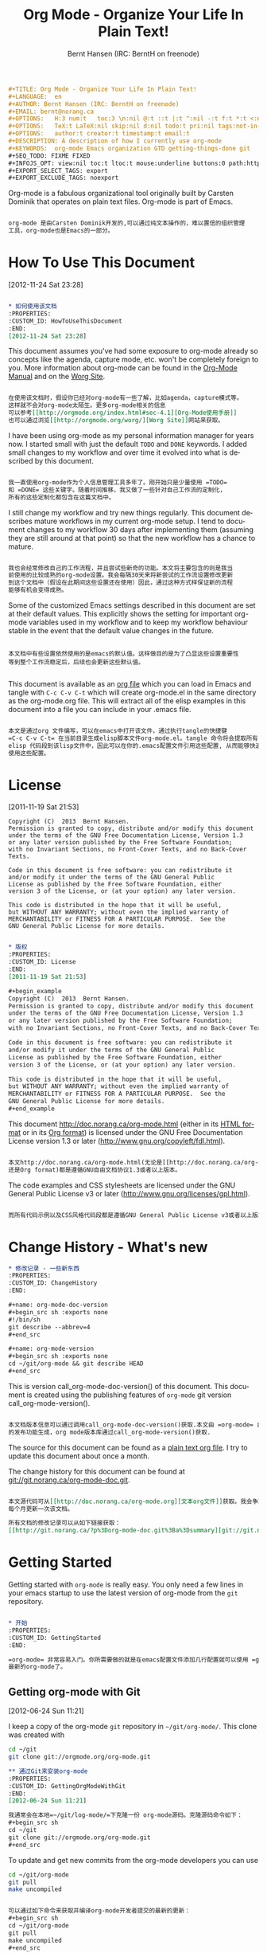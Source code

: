 #+TITLE: Org Mode - Organize Your Life In Plain Text!
#+LANGUAGE:  en
#+AUTHOR: Bernt Hansen (IRC: BerntH on freenode)
#+EMAIL: bernt@norang.ca
#+OPTIONS:   H:3 num:t   toc:3 \n:nil @:t ::t |:t ^:nil -:t f:t *:t <:nil
#+OPTIONS:   TeX:t LaTeX:nil skip:nil d:nil todo:t pri:nil tags:not-in-toc
#+OPTIONS:   author:t creator:t timestamp:t email:t
#+DESCRIPTION: A description of how I currently use org-mode
#+KEYWORDS:  org-mode Emacs organization GTD getting-things-done git
#+SEQ_TODO: FIXME FIXED
#+INFOJS_OPT: view:nil toc:t ltoc:t mouse:underline buttons:0 path:http://orgmode.org/org-info.js
#+EXPORT_SELECT_TAGS: export
#+EXPORT_EXCLUDE_TAGS: noexport

#+begin_src org :tangle ch/org-mode-ch.org
#+TITLE: Org Mode - Organize Your Life In Plain Text!
#+LANGUAGE:  en
#+AUTHOR: Bernt Hansen (IRC: BerntH on freenode)
#+EMAIL: bernt@norang.ca
#+OPTIONS:   H:3 num:t   toc:3 \n:nil @:t ::t |:t ^:nil -:t f:t *:t <:nil
#+OPTIONS:   TeX:t LaTeX:nil skip:nil d:nil todo:t pri:nil tags:not-in-toc
#+OPTIONS:   author:t creator:t timestamp:t email:t
#+DESCRIPTION: A description of how I currently use org-mode
#+KEYWORDS:  org-mode Emacs organization GTD getting-things-done git
#+SEQ_TODO: FIXME FIXED
#+INFOJS_OPT: view:nil toc:t ltoc:t mouse:underline buttons:0 path:http://orgmode.org/org-info.js
#+EXPORT_SELECT_TAGS: export
#+EXPORT_EXCLUDE_TAGS: noexport
#+end_src

Org-mode is a fabulous organizational tool originally built by Carsten
Dominik that operates on plain text files.  Org-mode is part of Emacs.

#+begin_src org :tangle ch/org-mode-ch.org

org-mode 是由Carsten Dominik开发的,可以通过纯文本操作的，难以置信的组织管理
工具，org-mode也是Emacs的一部分。

#+end_src

* How To Use This Document
:PROPERTIES:
:CUSTOM_ID: HowToUseThisDocument
:END:
[2012-11-24 Sat 23:28]

#+begin_src org :tangle ch/org-mode-ch.org

,* 如何使用该文档
:PROPERTIES:
:CUSTOM_ID: HowToUseThisDocument
:END:
[2012-11-24 Sat 23:28]

#+end_src

This document assumes you've had some exposure to org-mode already so
concepts like the agenda, capture mode, etc.  won't be completely
foreign to you.  More information about org-mode can be found in the
[[http://orgmode.org/index.html#sec-4.1][Org-Mode Manual]] and on the [[http://orgmode.org/worg/][Worg Site]].

#+begin_src org :tangle ch/org-mode-ch.org

在使用该文档时，假设你已经对org-mode有一些了解，比如agenda，capture模式等。
这样就不会对org-mode太陌生。更多org-mode相关的信息
可以参考[[http://orgmode.org/index.html#sec-4.1][Org-Mode使用手册]]
也可以通过浏览[[http://orgmode.org/worg/][Worg Site]]网站来获取。

#+end_src

I have been using org-mode as my personal information manager for
years now.  I started small with just the default =TODO= and =DONE=
keywords.  I added small changes to my workflow and over time it
evolved into what is described by this document.

#+begin_src org :tangle ch/org-mode-ch.org

我一直使用org-mode作为个人信息管理工具多年了。刚开始只是少量使用 =TODO=
和 =DONE= 这些关键字。随着时间推移，我又做了一些针对自己工作流的定制化，
所有的这些定制化都包含在这篇文档中。

#+end_src

I still change my workflow and try new things regularly.  This
document describes mature workflows in my current org-mode setup.  I
tend to document changes to my workflow 30 days after implementing
them (assuming they are still around at that point) so that the new
workflow has a chance to mature.

#+begin_src org :tangle ch/org-mode-ch.org

我也会经常修改自己的工作流程，并且尝试些新奇的功能。本文将主要包含的则是我当
前使用的比较成熟的org-mode设置。我会每隔30天来将新尝试的工作流设置修改更新
到这个文档中（假设在此期间这些设置还在使用）因此，通过这种方式样保证新的流程
能够有机会变得成熟。

#+end_src

Some of the customized Emacs settings described in this document are
set at their default values.  This explicitly shows the setting for
important org-mode variables used in my workflow and to keep my
workflow behaviour stable in the event that the default value changes
in the future.

#+begin_src :tangle ch/org-mode-ch.org

本文档中有些设置依然使用的是emacs的默认值。这样做目的是为了凸显这些设置重要性
等到整个工作流稳定后，后续也会更新这些默认值。

#+end_src

This document is available as an [[http://doc.norang.ca/org-mode.org][org file]] which you can load in Emacs
and tangle with =C-c C-v C-t= which will create org-mode.el in the
same directory as the org-mode.org file.  This will extract all of the
elisp examples in this document into a file you can include in your
.emacs file.

#+begin_src org :tangle ch/org-mode-ch.org

本文是通过org 文件编写，可以在emacs中打开该文件，通过执行tangle的快捷键
=C-c C-v C-t= 在当前目录生成elisp脚本文件org-mode.el。tangle 命令将会提取所有
elisp 代码段到该lisp文件中，因此可以在你的.emacs配置文件引用这些配置, 从而能够快速
使用这些配置。

#+end_src

* License
:PROPERTIES:
:CUSTOM_ID: License
:END:
[2011-11-19 Sat 21:53] 

#+begin_example
Copyright (C)  2013  Bernt Hansen.
Permission is granted to copy, distribute and/or modify this document
under the terms of the GNU Free Documentation License, Version 1.3
or any later version published by the Free Software Foundation;
with no Invariant Sections, no Front-Cover Texts, and no Back-Cover Texts.
  
Code in this document is free software: you can redistribute it
and/or modify it under the terms of the GNU General Public
License as published by the Free Software Foundation, either
version 3 of the License, or (at your option) any later version.
  
This code is distributed in the hope that it will be useful,
but WITHOUT ANY WARRANTY; without even the implied warranty of
MERCHANTABILITY or FITNESS FOR A PARTICULAR PURPOSE.  See the
GNU General Public License for more details.
#+end_example

#+begin_src org :tangle ch/org-mode-ch.org

,* 版权
:PROPERTIES:
:CUSTOM_ID: License
:END:
[2011-11-19 Sat 21:53] 

,#+begin_example
Copyright (C)  2013  Bernt Hansen.
Permission is granted to copy, distribute and/or modify this document
under the terms of the GNU Free Documentation License, Version 1.3
or any later version published by the Free Software Foundation;
with no Invariant Sections, no Front-Cover Texts, and no Back-Cover Texts.
  
Code in this document is free software: you can redistribute it
and/or modify it under the terms of the GNU General Public
License as published by the Free Software Foundation, either
version 3 of the License, or (at your option) any later version.
  
This code is distributed in the hope that it will be useful,
but WITHOUT ANY WARRANTY; without even the implied warranty of
MERCHANTABILITY or FITNESS FOR A PARTICULAR PURPOSE.  See the
GNU General Public License for more details.
,#+end_example

#+end_src

This document http://doc.norang.ca/org-mode.html (either in its
[[http://doc.norang.ca/org-mode.html][HTML format]] or in its [[http://doc.norang.ca/org-mode.org][Org format]]) is licensed under the GNU Free
Documentation License version 1.3 or later
(http://www.gnu.org/copyleft/fdl.html).

#+begin_src org :tangle ch/org-mode-ch.org

本文http://doc.norang.ca/org-mode.html(无论是[[http://doc.norang.ca/org-mode.html][HTML format]]
还是Org format)都是遵循GNU自由文档协议1.3或者以上版本。

#+end_src

The code examples and CSS stylesheets are licensed under the GNU
General Public License v3 or later
(http://www.gnu.org/licenses/gpl.html).

#+begin_src org :tangle ch/org-mode-ch.org

而所有代码示例以及CSS风格代码段都是遵循GNU General Public License v3或者以上版本。

#+end_src

* Change History - What's new
:PROPERTIES:
:CUSTOM_ID: ChangeHistory
:END:

#+name: org-mode-doc-version
#+begin_src sh :exports none
#!/bin/sh
git describe --abbrev=4
#+end_src

#+name: org-mode-version
#+begin_src sh :exports none
cd ~/git/org-mode && git describe HEAD
#+end_src

#+begin_src org :tangle ch/org-mode-ch.org
,* 修改记录 - 一些新东西
:PROPERTIES:
:CUSTOM_ID: ChangeHistory
:END:

,#+name: org-mode-doc-version
,#+begin_src sh :exports none
#!/bin/sh
git describe --abbrev=4
,#+end_src

,#+name: org-mode-version
,#+begin_src sh :exports none
cd ~/git/org-mode && git describe HEAD
,#+end_src

#+end_src

This is version call_org-mode-doc-version() of this document.  This
document is created using the publishing features of =org-mode= git
version call_org-mode-version().

#+begin_src org :tangle ch/org-mode-ch.org

本文档版本信息可以通过调用call_org-mode-doc-version()获取.本文由 =org-mode= 自带
的发布功能生成，org mode版本库通过call_org-mode-version()获取.

#+end_src

The source for this document can be found as a [[http://doc.norang.ca/org-mode.org][plain text org file]].  I
try to update this document about once a month.

The change history for this document can be found at
[[http://git.norang.ca/?p%3Dorg-mode-doc.git%3Ba%3Dsummary][git://git.norang.ca/org-mode-doc.git]].

#+begin_src org :tangle ch/org-mode-ch.org

本文源代码可从[[http://doc.norang.ca/org-mode.org][文本org文件]]获取。我会争取
每个月更新一次该文档。

所有文档的修改记录可以从如下链接获取：
[[http://git.norang.ca/?p%3Dorg-mode-doc.git%3Ba%3Dsummary][git://git.norang.ca/org-mode-doc.git]].

#+end_src

* Getting Started
:PROPERTIES:
:CUSTOM_ID: GettingStarted
:END:

Getting started with =org-mode= is really easy.  You only need a few lines in your
emacs startup to use the latest version of org-mode from the =git= repository.

#+begin_src org :tangle ch/org-mode-ch.org

,* 开始
:PROPERTIES:
:CUSTOM_ID: GettingStarted
:END:

=org-mode= 非常容易入门。你所需要做的就是在emacs配置文件添加几行配置就可以使用 =git= 仓库中
最新的org-mode了。

#+end_src

** Getting org-mode with Git
:PROPERTIES:
:CUSTOM_ID: GettingOrgModeWithGit
:END:
[2012-06-24 Sun 11:21]

I keep a copy of the org-mode =git= repository in =~/git/org-mode/=.  This clone
was created with
#+begin_src sh
cd ~/git
git clone git://orgmode.org/org-mode.git
#+end_src

#+begin_src org :tangle ch/org-mode-ch.org
,** 通过Git来安装org-mode
:PROPERTIES:
:CUSTOM_ID: GettingOrgModeWithGit
:END:
[2012-06-24 Sun 11:21]

我通常会在本地=~/git/log-mode/=下克隆一份 org-mode源码。克隆源码命令如下：
,#+begin_src sh
cd ~/git
git clone git://orgmode.org/org-mode.git
,#+end_src

#+end_src

To update and get new commits from the org-mode developers you can use 
#+begin_src sh
cd ~/git/org-mode
git pull
make uncompiled
#+end_src

#+begin_src org :tangle ch/org-mode-ch.org

可以通过如下命令来获取并编译org-mode开发者提交的最新的更新：
,#+begin_src sh
cd ~/git/org-mode
git pull
make uncompiled
,#+end_src

#+end_src

I run uncompiled source files in my setup so the uncompiled =make= target is all you need.

#+begin_src org :tangle ch/org-mode-ch.org

我通常在设置中使用没有编译的源码，因此未编译的 =make= 目标已经足够使用了。

#+end_src
I normally track the =master= branch in the org-mode repository.

#+begin_src org :tangle ch/org-mode-ch.org

通常本地的org仓库源码跟踪远程仓库的 =master= 分支的更新。

#+end_src

** Org-Mode Setup
:PROPERTIES:
:CUSTOM_ID: Setup
:END:

#+begin_src org :tangle ch/org-mode-ch.org
,** Org-Mode 设置
:PROPERTIES:
:CUSTOM_ID: Setup
:END:
#+end_src

The following setup in my .emacs enables =org-mode= for most buffers.
=org-mode= is the default mode for =.org=, =.org_archive=, and =.txt=
files.

#+begin_src org :tangle ch/org-mode-ch.org
如下的在我.emacs配置文件中的代码段，在我大部分的缓冲区都开启了=org-mode=。
对于后缀为 =.org=, =.org_archive= 以及 =.txt=文件， =org-mode= 是默认的应用模式。


#+end_src

#+header: :tangle no
#+begin_src emacs-lisp
;;;
;;; Org Mode
;;;
(add-to-list 'load-path (expand-file-name "~/git/org-mode/lisp"))
(add-to-list 'auto-mode-alist '("\\.\\(org\\|org_archive\\|txt\\)$" . org-mode))
(require 'org)

#+end_src

#+header: :tangle yes
#+begin_src emacs-lisp :exports none
;; The following setting is different from the document so that you
;; can override the document path by setting your path in the variable
;; org-mode-user-lisp-path
;;
(if (boundp 'org-mode-user-lisp-path)
    (add-to-list 'load-path org-mode-user-lisp-path)
  (add-to-list 'load-path (expand-file-name "~/git/org-mode/lisp")))

(add-to-list 'auto-mode-alist '("\\.\\(org\\|org_archive\\|txt\\)$" . org-mode))
(require 'org)
;;
;; Standard key bindings
(global-set-key "\C-cl" 'org-store-link)
(global-set-key "\C-ca" 'org-agenda)
(global-set-key "\C-cb" 'org-iswitchb)
#+end_src

#+begin_src org :tangle ch/org-mode-ch.org

,#+header: :tangle no
,#+begin_src emacs-lisp
;;;
;;; Org Mode
;;;
(add-to-list 'load-path (expand-file-name "~/git/org-mode/lisp"))
(add-to-list 'auto-mode-alist '("\\.\\(org\\|org_archive\\|txt\\)$" . org-mode))
(require 'org)

,#+end_src

,#+header: :tangle yes
,#+begin_src emacs-lisp :exports none
;; The following setting is different from the document so that you
;; can override the document path by setting your path in the variable
;; org-mode-user-lisp-path
;;
(if (boundp 'org-mode-user-lisp-path)
    (add-to-list 'load-path org-mode-user-lisp-path)
  (add-to-list 'load-path (expand-file-name "~/git/org-mode/lisp")))

(add-to-list 'auto-mode-alist '("\\.\\(org\\|org_archive\\|txt\\)$" . org-mode))
(require 'org)
;;
;; Standard key bindings
(global-set-key "\C-cl" 'org-store-link)
(global-set-key "\C-ca" 'org-agenda)
(global-set-key "\C-cb" 'org-iswitchb)
,#+end_src

#+end_src
That's all you need to get started using headlines and lists in org-mode.

The rest of this document describes customizations I use in my setup,
how I structure org-mode files, and other changes to fit the way I
want org-mode to work.

#+begin_src org :tangle ch/org-mode-ch.org

以上就是所有开始阶段你需要做的配置来在org-mode中使用标题以及列表。

本文其他的部分，将描述我定制化的设置，我如何来组织org-mode相关的文件，以及一些为
了更符合我的工作习惯而做的修改。

#+end_src

** Organizing Your Life Into Org Files
:PROPERTIES:
:CUSTOM_ID: OrgFiles
:END:

Tasks are separated into logical groupings or projects.  
Use separate org files for large task groupings and 
subdirectories for collections of files for multiple
projects that belong together.


Here are sample files that I use.

The following org files collect non-work related tasks:

| Filename     | Description                                |
|--------------+--------------------------------------------|
| todo.org     | Personal tasks and things to keep track of |
| gsoc2009.org | Google Summer of Code stuff for 2009       |
| farm.org     | Farm related tasks                         |
| mark.org     | Tasks related to my son Mark               |
| org.org      | Org-mode related tasks                     |
| git.org      | Git related tasks                          |

#+begin_src org :tangle ch/org-mode-ch.org
,** 用org文件来管理日常
:PROPERTIES:
:CUSTOM_ID: OrgFiles
:END:

任务可以被分解为多个逻辑组或者项目。可以用不同的org文件来管理大的任务组
可以通过不同子目录来组织管理隶属于不同项目的多个文件。

如下是我在生活中使用的文件。

如下的org 文件来管理与工作无关的任务:

| Filename     | Description                                |
|--------------+--------------------------------------------|
| todo.org     | Personal tasks and things to keep track of |
| gsoc2009.org | Google Summer of Code stuff for 2009       |
| farm.org     | Farm related tasks                         |
| mark.org     | Tasks related to my son Mark               |
| org.org      | Org-mode related tasks                     |
| git.org      | Git related tasks                          |


#+end_src

The following org-file collects org capture notes and tasks:

| Filename   | Description         |
|------------+---------------------|
| refile.org | Capture task bucket |

The following work-related org-files keep my business notes (using
fictitious client names)

| Filename    | Description                             |
|-------------+-----------------------------------------|
| norang.org  | Norang tasks and notes                  |
| XYZ.org     | XYZ Corp tasks and notes                |
| ABC.org     | ABC Ltd tasks                           |
| ABC-DEF.org | ABC Ltd tasks for their client DEF Corp |
| ABC-KKK.org | ABC Ltd tasks for their client KKK Inc  |
| YYY.org     | YYY Inc tasks                           |

Org-mode is great for dealing with multiple clients and client
projects.  An org file becomes the collection of projects, notes,
etc. for a single client or client-project.

Client ABC Ltd. has multiple customer systems that I work on.
Separating the tasks for each client-customer into separate org files
helps keep things logically grouped and since clients come and go this
allows entire org files to be added or dropped from my agenda to keep
only what is important visible in agenda views.

Other org files are used for publishing only and do not contribute to the agenda.
See [[#Publishing][Publishing and Exporting]] for more details.

#+begin_src org :tangle ch/org-mode-ch.org
如下的org文件则来管理org capture相关的记录以及任务：

| Filename   | Description         |
|------------+---------------------|
| refile.org | Capture task bucket |

如下是工作相关的org文件，来跟踪工作相关的记录以及事件（描述中的真实客户名称已
经被隐藏）

| Filename    | Description                             |
|-------------+-----------------------------------------|
| norang.org  | Norang tasks and notes                  |
| XYZ.org     | XYZ Corp tasks and notes                |
| ABC.org     | ABC Ltd tasks                           |
| ABC-DEF.org | ABC Ltd tasks for their client DEF Corp |
| ABC-KKK.org | ABC Ltd tasks for their client KKK Inc  |
| YYY.org     | YYY Inc tasks                           |

在处理多个客户以及多个客户相关项目时org-mode让我得心应手。一个org文件就可以记录
完成一个客户以及一个项目所有信息。

如上表，我负责客户ABC公司多个系统。将不同客户分到不同的org文件管理，能够保持所有
事情更加具有逻辑性，也方便在org agenda中过滤以及添加需要显示在agenda视图中的信息。

其他的org文件只用作发布，这些文件并不会添加到org agenda管理范畴，更多细节，可以
参考  [[#Publishing][发布导出章节]] 。

#+end_src

** Agenda Setup
:PROPERTIES:
:CUSTOM_ID: AgendaSetup
:END:

Here is my current =org-agenda-files= setup.
#+header: :tangle no
#+begin_src emacs-lisp
(setq org-agenda-files (quote ("~/git/org"
                               "~/git/org/client1"
                               "~/git/client2")))
#+end_src

#+header: :tangle yes
#+begin_src emacs-lisp :exports none
;; The following setting is different from the document so that you
;; can override the document org-agenda-files by setting your
;; org-agenda-files in the variable org-user-agenda-files
;;
(if (boundp 'org-user-agenda-files)
    (setq org-agenda-files org-user-agenda-files)
  (setq org-agenda-files (quote ("~/git/org"
                               "~/git/org/client1"
                               "~/git/client2"))))
#+end_src

#+begin_src org :tangle ch/org-mode-ch.org
,** 日程表设置
:PROPERTIES:
:CUSTOM_ID: AgendaSetup
:END:

下面是我当前的=org-agenda-files=配置。
,#+header: :tangle no
,#+begin_src emacs-lisp
(setq org-agenda-files (quote ("~/git/org"
                               "~/git/org/client1"
                               "~/git/client2")))
,#+end_src

#+header: :tangle yes
,#+begin_src emacs-lisp :exports none
;; The following setting is different from the document so that you
;; can override the document org-agenda-files by setting your
;; org-agenda-files in the variable org-user-agenda-files
;;
(if (boundp 'org-user-agenda-files)
    (setq org-agenda-files org-user-agenda-files)
  (setq org-agenda-files (quote ("~/git/org"
                               "~/git/org/client1"
                               "~/git/client2"))))
,#+end_src

#+end_src

=org-mode= manages the =org-agenda-files= variable automatically using
=C-c [= and =C-c ]= to add and remove files respectively.  However,
this replaces my directory list with a list of explicit filenames
instead and is not what I want.  If this occurs then adding a new org
file to any of the above directories will not contribute to my agenda
and I will probably miss something important.

#+begin_src org :tangle ch/org-mode-ch.org

=org-mode= 可以通过快捷键 =C-c [= 以及 = C-c ]= 来配置变量 =org-agenda-files= 变量，
从而可以增加以及删除agenda管理文件。 但是这些命令会将我的默认配置的路径列表替换成
文件，我并不希望这样，因为如果这样，后面在这些路径添加的文件将不会自动纳入agenda管理。
这样会导致有些文件没法通过agenda跟踪，从而导致自己错过一些非常重要的提醒。

#+end_src

I have disabled the =C-c [= and =C-c ]= keys in =org-mode-hook= to
prevent messing up my list of directories in the =org-agenda-files=
variable.  I just add and remove directories manually in my =.emacs=
file.  Changing the list of directories in =org-agenda-files= happens
very rarely since new files in existing directories are automatically
picked up.

#+begin_src org :tangle ch/org-mode-ch.org

我现在已经将快捷键 =C-c [= 以及 =C-c ]= 在 =org-mode-hook= 中禁用了，这样就可以阻止
上面提到情况发生。通常我只会手工的对 =org-agenda-files= 变量设置路径参数。但是
修改这个变量中路径情况还是很少发生的，因为只要添加新文件到这些已经存在的路径，这些
文件就会被agenda自动管理起来。

#+end_src

I also disable the comment function =C-c ;= since I never use those.
I kept accidentally hitting this key sequence when doing =C-c
singlequote= for editing source blocks.

In the example above I have =~/git/client2= in a separate git
repository from ~/git/org.  This gives me the flexibility of leaving
confidential information at the client site and having all of my
personal information available everywhere I use org-mode.  I
synchronize my personal repositories on multiple machines and skip the
confidential info on the non-client laptop I travel with.
=org-agenda-files= on this laptop does not include the =~/git/client2=
directory.

#+begin_src org :tangle ch/org-mode-ch.org

我同时也会禁用注释快捷键 =C-c ;= 因为从来不用它。但是有时候在我编辑代码块时候，
会不小心误碰,因此把它禁用了。

上个例子中，我把路径 =~/git/client2= 放到另一个叫 ~/git/org的git仓库中。这样
我就可以用它来处理一些个人的事情。我会在不同的机器上同步这些信息，如果在非该客户
机器上，我会跳过这些隐私信息。我会在不同机器上同步我个人信息，但是并不会同步客户
相关信息，所以 =org-agenda-files= 在自己机器上并不会包含 =~/git/client2= 目录。

#+end_src

** Org File Structure
:PROPERTIES:
:CUSTOM_ID: OrgFileStructure
:END:

Most of my org files are set up with level 1 headings as main
categories only.  Tasks and projects normally start as level 2.

Here are some examples of my level 1 headings in

=todo.org=:

- Special Dates

  Includes level 2 headings for

  - Birthdays
  - Anniversaries
  - Holidays

- Finances
- Health and Recreation
- House Maintenance
- Lawn and Garden Maintenance
- Notes
- Tasks
- Vehicle Maintenance
- Passwords

#+begin_src org :tangle ch/org-mode-ch.org
,** Org文件结构
:PROPERTIES:
:CUSTOM_ID: OrgFileStructure
:END:

大部分我的org文件第一层作为标题来对任务项目分类。 任务以及项目从第二层开始。

这是我org file第一层标题示例

=todo.org=:
- Special Dates

  Includes level 2 headings for

  - Birthdays
  - Anniversaries
  - Holidays

- Finances
- Health and Recreation
- House Maintenance
- Lawn and Garden Maintenance
- Notes
- Tasks
- Vehicle Maintenance
- Passwords

#+end_src

=norang.org=:

- System Maintenance
- Payroll
- Accounting
- Finances
- Hardware Maintenance
- Tasks
- Research and Development
- Notes
- Purchase Order Tracking
- Passwords

Each of these level 1 tasks normally has a =property drawer=
specifying the category for any tasks in that tree.  Level 1 headings
are set up like this:

#+begin_src org :exports src
,* Health and Recreation
  :PROPERTIES:
  :CATEGORY: Health
  :END:
  ...
,* House Maintenance
  :PROPERTIES:
  :CATEGORY: House
  :END:
#+end_src

#+begin_src org :tangle ch/org-mode-ch.org

=norang.org=:

- System Maintenance
- Payroll
- Accounting
- Finances
- Hardware Maintenance
- Tasks
- Research and Development
- Notes
- Purchase Order Tracking
- Passwords

第一层任务通常都会设置 =property drawer= 用来指定该任务在该类型树中的分类。
通常我的org文件第一层标题设置如下

,#+begin_src org :exports src
,,* Health and Recreation
  :PROPERTIES:
  :CATEGORY: Health
  :END:
  ...
,,* House Maintenance
  :PROPERTIES:
  :CATEGORY: House
  :END:
,#+end_src

#+end_src

** Key bindings
:PROPERTIES:
:CUSTOM_ID: KeyBindings
:END:

I live in the agenda.  To make getting to the agenda faster I mapped
=F12= to the sequence =C-c a= since I'm using it hundreds of times a
day.

I have the following custom key bindings set up for my emacs (sorted by frequency).

| Key     | For                                             | Used       |
|---------+-------------------------------------------------+------------|
| F12     | Agenda (1 key less than C-c a)                  | Very Often |
| C-c b   | Switch to org file                              | Very Often |
| F11     | Goto currently clocked item                     | Very Often |
| C-c c   | Capture a task                                  | Very Often |
| C-F11   | Clock in a task (show menu with prefix)         | Often      |
| f9 g    | Gnus - I check mail regularly                   | Often      |
| f5      | Show todo items for this subtree                | Often      |
| S-f5    | Widen                                           | Often      |
| f9 b    | Quick access to bbdb data                       | Often      |
| f9 c    | Calendar access                                 | Often      |
| C-S-f12 | Save buffers and publish current project        | Often      |
| C-c l   | Store a link for retrieval with C-c C-l         | Often      |
| f8      | Go to next org file in org-agenda-files         | Sometimes  |
| f9 r    | Boxquote selected region                        | Sometimes  |
| f9 t    | Insert inactive timestamp                       | Sometimes  |
| f9 v    | Toggle visible mode (for showing/editing links) | Sometimes  |
| C-f9    | Previous buffer                                 | Sometimes  |
| C-f10   | Next buffer                                     | Sometimes  |
| C-x n r | Narrow to region                                | Sometimes  |
| f9 f    | Boxquote insert a file                          | Sometimes  |
| f9 i    | Info manual                                     | Sometimes  |
| f9 I    | Punch Clock In                                  | Sometimes  |
| f9 O    | Punch Clock Out                                 | Sometimes  |
| f9 o    | Switch to org scratch buffer                    | Sometimes  |
| f9 s    | Switch to scratch buffer                        | Sometimes  |
| f9 h    | Hide other tasks                                | Rare       |
| f7      | Toggle line truncation/wrap                     | Rare       |
| f9 T    | Toggle insert inactive timestamp                | Rare       |
| C-c a   | Enter Agenda (minimal emacs testing)            | Rare       |

#+begin_src org :tangle ch/org-mode-ch.org
,** 按键绑定
:PROPERTIES:
:CUSTOM_ID: KeyBindings
:END:

由于我高度依赖agenda.为使得能够更快速启动agenda, 我又将 =F12= 也绑定到 =org-agenda= 功能上，
这样会比 =C-c a= 更加快速，由于我每天会查看agenda上百次，这样节省了很多时间。

| 按键     | 功能                                            | 频率       |
|---------+-------------------------------------------------+------------|
| F12     | 日程 (比 C-c a 少按一个键 )                       | Very Often |
| C-c b   | 切换到org 文件                                   | Very Often |
| F11     | 切换到下一个计时任务(需要STARTED状态）             | Very Often |
| C-c c   | 捕获事件                                         | Very Often |
| C-F11   | 任务启动计时                                     | Often      |
| f9 g    | Gnus - 经常需要检查邮件                           | Often      |
| f5      | 显示所有todo状态的任务                            | Often      |
| S-f5    | Widen                                           | Often      |
| f9 b    | bbdb快捷键                                       | Often      |
| f9 c    | 日历快捷键                                       | Often      |
| C-S-f12 | 保存并发布项目                                   | Often      |
| C-c l   | 将链接存储，并作为候选                            | Often      |
| f8      | 查看下个agenda文件                               | Sometimes  |
| f9 r    | 引用选择区域(note:没有这个函数)                   | Sometimes  |
| f9 t    | 插入非激活状态时间（note:没有这个函数）            | Sometimes  |
| f9 v    | 切换选择模式 (显示和编辑链接)                      | Sometimes  |
| C-f9    | 上个缓冲区                                       | Sometimes  |
| C-f10   | 下个缓冲区                                       | Sometimes  |
| C-x n r | 限定显示区域(note:widen反操作)                    | Sometimes  |
| f9 f    | 引用插入文件                             | Sometimes  |
| f9 i    | 显示消息                                       | Sometimes  |
| f9 I    | 批量计时(note:没有这个函数)                                  | Sometimes  |
| f9 O    | 批量取消计时(note:没有这个函数)                                 | Sometimes  |
| f9 o    | 启动草稿模式                    | Sometimes  |
| f9 s    | 切换到草稿模式                        | Sometimes  |
| f9 h    | 隐藏其他任务                                | Rare       |
| f7      | 切换行分割                     | Rare       |
| f9 T    | 切换激活时间戳                | Rare       |
| C-c a   | 启动日程 (减少emacs 测试)            | Rare       |

#+end_src

Here is the keybinding setup in lisp:
#+header: :tangle yes
#+begin_src emacs-lisp
;; Custom Key Bindings
(global-set-key (kbd "<f12>") 'org-agenda)
(global-set-key (kbd "<f5>") 'bh/org-todo)
(global-set-key (kbd "<S-f5>") 'bh/widen)
(global-set-key (kbd "<f7>") 'bh/set-truncate-lines)
(global-set-key (kbd "<f8>") 'org-cycle-agenda-files)
(global-set-key (kbd "<f9> <f9>") 'bh/show-org-agenda)
(global-set-key (kbd "<f9> b") 'bbdb)
(global-set-key (kbd "<f9> c") 'calendar)
(global-set-key (kbd "<f9> f") 'boxquote-insert-file)
(global-set-key (kbd "<f9> g") 'gnus)
(global-set-key (kbd "<f9> h") 'bh/hide-other)
(global-set-key (kbd "<f9> n") 'bh/toggle-next-task-display)

(global-set-key (kbd "<f9> I") 'bh/punch-in)
(global-set-key (kbd "<f9> O") 'bh/punch-out)

(global-set-key (kbd "<f9> o") 'bh/make-org-scratch)

(global-set-key (kbd "<f9> r") 'boxquote-region)
(global-set-key (kbd "<f9> s") 'bh/switch-to-scratch)

(global-set-key (kbd "<f9> t") 'bh/insert-inactive-timestamp)
(global-set-key (kbd "<f9> T") 'bh/toggle-insert-inactive-timestamp)

(global-set-key (kbd "<f9> v") 'visible-mode)
(global-set-key (kbd "<f9> l") 'org-toggle-link-display)
(global-set-key (kbd "<f9> SPC") 'bh/clock-in-last-task)
(global-set-key (kbd "C-<f9>") 'previous-buffer)
(global-set-key (kbd "M-<f9>") 'org-toggle-inline-images)
(global-set-key (kbd "C-x n r") 'narrow-to-region)
(global-set-key (kbd "C-<f10>") 'next-buffer)
(global-set-key (kbd "<f11>") 'org-clock-goto)
(global-set-key (kbd "C-<f11>") 'org-clock-in)
(global-set-key (kbd "C-s-<f12>") 'bh/save-then-publish)
(global-set-key (kbd "C-c c") 'org-capture)

(defun bh/hide-other ()
  (interactive)
  (save-excursion
    (org-back-to-heading 'invisible-ok)
    (hide-other)
    (org-cycle)
    (org-cycle)
    (org-cycle)))

(defun bh/set-truncate-lines ()
  "Toggle value of truncate-lines and refresh window display."
  (interactive)
  (setq truncate-lines (not truncate-lines))
  ;; now refresh window display (an idiom from simple.el):
  (save-excursion
    (set-window-start (selected-window)
                      (window-start (selected-window)))))

(defun bh/make-org-scratch ()
  (interactive)
  (find-file "/tmp/publish/scratch.org")
  (gnus-make-directory "/tmp/publish"))

(defun bh/switch-to-scratch ()
  (interactive)
  (switch-to-buffer "*scratch*"))
#+end_src

The main reason I have special key bindings (like =F11=, and =F12=) is
so that the keys work in any mode.  If I'm in the Gnus summary buffer
then =C-u C-c C-x C-i= doesn't work, but the =C-F11= key combination
does and this saves me time since I don't have to visit an org-mode
buffer first just to clock in a recent task.

#+begin_src org tangle: ch/org-mode-ch.org
相应的elisp快捷键绑定脚本如下(note:调整了顺序):

,#+header: :tangle yes
,#+begin_src emacs-lisp
;; Custom Key Bindings
(global-set-key (kbd "<f12>") 'org-agenda)
(global-set-key (kbd "<f11>") 'org-clock-goto)
(global-set-key (kbd "C-c c") 'org-capture)
(global-set-key (kbd "C-<f11>") 'org-clock-in)
(global-set-key (kbd "<f9> g") 'gnus)
(global-set-key (kbd "<f5>") 'bh/org-todo)
(global-set-key (kbd "<S-f5>") 'bh/widen)
(global-set-key (kbd "<f9> b") 'bbdb)
(global-set-key (kbd "<f9> c") 'calendar)
(global-set-key (kbd "C-s-<f12>") 'bh/save-then-publish)
(global-set-key (kbd "<f8>") 'org-cycle-agenda-files)
(global-set-key (kbd "<f9> r") 'boxquote-region)
(global-set-key (kbd "<f9> t") 'bh/insert-inactive-timestamp)
(global-set-key (kbd "<f7>") 'bh/set-truncate-lines)
(global-set-key (kbd "<f9> v") 'visible-mode)
(global-set-key (kbd "C-<f9>") 'previous-buffer)
(global-set-key (kbd "C-<f10>") 'next-buffer)
(global-set-key (kbd "C-x n r") 'narrow-to-region)
(global-set-key (kbd "<f9> f") 'boxquote-insert-file)
(global-set-key (kbd "<f9> I") 'bh/punch-in)
(global-set-key (kbd "<f9> O") 'bh/punch-out)
(global-set-key (kbd "<f9> o") 'bh/make-org-scratch)
(global-set-key (kbd "<f9> s") 'bh/switch-to-scratch)
(global-set-key (kbd "<f9> h") 'bh/hide-other)
(global-set-key (kbd "<f9> T") 'bh/toggle-insert-inactive-timestamp)
(global-set-key (kbd "<f9> <f9>") 'bh/show-org-agenda)
(global-set-key (kbd "<f9> n") 'bh/toggle-next-task-display)
(global-set-key (kbd "<f9> l") 'org-toggle-link-display)
(global-set-key (kbd "<f9> SPC") 'bh/clock-in-last-task)
(global-set-key (kbd "M-<f9>") 'org-toggle-inline-images)

(defun bh/hide-other ()
  (interactive)
  (save-excursion
    (org-back-to-heading 'invisible-ok)
    (hide-other)
    (org-cycle)
    (org-cycle)
    (org-cycle)))

(defun bh/set-truncate-lines ()
  "Toggle value of truncate-lines and refresh window display."
  (interactive)
  (setq truncate-lines (not truncate-lines))
  ;; now refresh window display (an idiom from simple.el):
  (save-excursion
    (set-window-start (selected-window)
                      (window-start (selected-window)))))

(defun bh/make-org-scratch ()
  (interactive)
  (find-file "/tmp/publish/scratch.org")
  (gnus-make-directory "/tmp/publish"))

(defun bh/switch-to-scratch ()
  (interactive)
  (switch-to-buffer "*scratch*"))
,#+end_src


我之所以用一些特别的快捷键(像 =F11=, =F12=)原因是这些快捷键可以在任何模式下都能工作。
比方说我在用Gnus的汇总缓冲区那么 =C-u C-c C-i= 无法工作，但是 =C-F11= 快捷键可以工作，这样
我就不需要打开任何org-mode缓冲区来将最近任务计时，因此可以节省我一些时间。

#+end_src

* Tasks and States
:PROPERTIES:
:CUSTOM_ID: TasksAndStates
:END:

I use one set of TODO keywords for all of my org files.  Org-mode lets
you define TODO keywords per file but I find it's easier to have a
standard set of TODO keywords globally so I can use the same setup in
any org file I'm working with.

The only exception to this is this document :) since I don't want
=org-mode= hiding the =TODO= keyword when it appears in headlines.
I've set up a dummy =#+SEQ_TODO: FIXME FIXED= entry at the top of this
file just to leave my =TODO= keyword untouched in this document.

#+begin_src org :tangle ch/org-mode-ch.org
,* 任务和状态
:PROPERTIES:
:CUSTOM_ID: TasksAndStates
:END:

我使用一组TODO关键字来管理所有我的org文件。org-mode也可以为每个文件都定义一组
TODO关键字，但是我觉得定制一套全局的TODO关键字已经非常方便了，这样我就可以在不同文件中
用相同的设置。

但是本文是个特例:) 因为我不希望 =org-mode= 隐藏 =TODO= 关键字当它出现在标题中时。
我在文本开头处设置一个 =#+SEQ_TODO: FIXME_FIXED= 项，来保证在这个文档中 =TODO=
关键字不要隐藏。

#+end_src

** TODO keywords
:PROPERTIES:
:CUSTOM_ID: TodoKeywords
:END:

I use a light colour theme in emacs.  I find this easier to read on bright sunny days.

Here are my =TODO= state keywords and colour settings:

#+header: :tangle yes
#+begin_src emacs-lisp
(setq org-todo-keywords
      (quote ((sequence "TODO(t)" "NEXT(n)" "|" "DONE(d)")
              (sequence "WAITING(w@/!)" "HOLD(h@/!)" "|" "CANCELLED(c@/!)" "PHONE" "MEETING"))))

(setq org-todo-keyword-faces
      (quote (("TODO" :foreground "red" :weight bold)
              ("NEXT" :foreground "blue" :weight bold)
              ("DONE" :foreground "forest green" :weight bold)
              ("WAITING" :foreground "orange" :weight bold)
              ("HOLD" :foreground "magenta" :weight bold)
              ("CANCELLED" :foreground "forest green" :weight bold)
              ("MEETING" :foreground "forest green" :weight bold)
              ("PHONE" :foreground "forest green" :weight bold))))
#+end_src

#+begin_src org :tangle ch/org-mode-ch.org
,** TODO 关键字
:PROPERTIES:
:CUSTOM_ID: TodoKeywords
:END:

我在emacs中使用的是亮色模式。因为亮色模式在阳光下更容易阅读。

下面是我的 =TODO= 状态关键字以及颜色设置elisp脚本：

,#+header: :tangle yes
,#+begin_src emacs-lisp
(setq org-todo-keywords
      (quote ((sequence "TODO(t)" "NEXT(n)" "|" "DONE(d)")
              (sequence "WAITING(w@/!)" "HOLD(h@/!)" "|" "CANCELLED(c@/!)" "PHONE" "MEETING"))))

(setq org-todo-keyword-faces
      (quote (("TODO" :foreground "red" :weight bold)
              ("NEXT" :foreground "blue" :weight bold)
              ("DONE" :foreground "forest green" :weight bold)
              ("WAITING" :foreground "orange" :weight bold)
              ("HOLD" :foreground "magenta" :weight bold)
              ("CANCELLED" :foreground "forest green" :weight bold)
              ("MEETING" :foreground "forest green" :weight bold)
              ("PHONE" :foreground "forest green" :weight bold))))
,#+end_src

#+end_src

*** Task States
:PROPERTIES:
:CUSTOM_ID: TodoKeywordTaskStates
:END:

Tasks go through the sequence =TODO= -> =DONE=.

The following diagram shows the possible state transitions for a task.

#+begin_src plantuml :file normal_task_states.png :cache yes
title Task States
[*] -> TODO
TODO -> NEXT
TODO -> DONE
NEXT -> DONE
DONE -> [*]
TODO --> WAITING
WAITING --> TODO
NEXT --> WAITING
WAITING --> NEXT
HOLD --> CANCELLED
WAITING --> CANCELLED
CANCELLED --> [*]
TODO --> HOLD
HOLD --> TODO
TODO --> CANCELLED
TODO: t
NEXT: n
DONE: d
WAITING:w
note right of WAITING: Note records\nwhat it is waiting for
HOLD:h
note right of CANCELLED: Note records\nwhy it was cancelled
CANCELLED:c
WAITING --> DONE
#+end_src

#+results[61c867b8eb4f49bc47e44ec2b534ac3219d82594]:
[[file:normal_task_states.png]]

#+begin_src org :tangle ch/org-mode-ch.org
,*** 任务状态转换
:PROPERTIES:
:CUSTOM_ID: TodoKeywordTaskStates
:END:

任务状态开始于 =TODO= 结束于 =DONE=.

下图显示了可能的状态转换关系:

,#+begin_src plantuml :file normal_task_states.png :cache yes
title Task States
[*] -> TODO
TODO -> NEXT
TODO -> DONE
NEXT -> DONE
DONE -> [*]
TODO --> WAITING
WAITING --> TODO
NEXT --> WAITING
WAITING --> NEXT
HOLD --> CANCELLED
WAITING --> CANCELLED
CANCELLED --> [*]
TODO --> HOLD
HOLD --> TODO
TODO --> CANCELLED
TODO: t
NEXT: n
DONE: d
WAITING:w
note right of WAITING: Note records\nwhat it is waiting for
HOLD:h
note right of CANCELLED: Note records\nwhy it was cancelled
CANCELLED:c
WAITING --> DONE
,#+end_src

,#+results[61c867b8eb4f49bc47e44ec2b534ac3219d82594]:
[[file:normal_task_states.png]]

#+end_src

*** Project Task States
:PROPERTIES:
:CUSTOM_ID: TodoKeywordProjectTaskStates
:END:

I use a lazy project definition.  I don't like to bother with manually
stating 'this is a project' and 'that is not a project'.  For me a project
definition is really simple.  If a task has subtasks with a todo keyword
then it's a project.  That's it.

Projects can be defined at any level - just create a task with a todo
state keyword that has at least one subtask also with a todo state
keyword and you have a project.  Projects use the same todo keywords
as regular tasks.  One subtask of a project needs to be marked =NEXT=
so the project is not on the stuck projects list.

#+begin_src org :tangle ch/org-mode-ch.org
,*** 项目任务状态
:PROPERTIES:
:CUSTOM_ID: TodoKeywordProjectTaskStates
:END:

我的项目任务状态定义非常简单。我不想人为的明确的定义'这是一个项目' 以及 '这不是个项目'.
我对项目定义就是如果任务下有TODO关键字定义的子任务，那么它就是个项目。

项目可以定义在任何层级-只要定义一个带有TODO关键字的任务并且在下面定义一个带TODO关键字的子
任务那么这个任务就可以视为项目。项目和任务使用同一套关键字。如果一个子任务被标记 =NEXT=
那么这个项目就不会出现在阻塞任务列表中。

#+end_src

*** Phone Calls
:PROPERTIES:
:CUSTOM_ID: TodoKeywordPhoneCalls
:END:

Telephone calls are special.  They are created in a done state by a capture task.
The time of the call is recorded for as long as the capture task is active.  If I need 
to look up other details and want to close the capture task early I can just 
=C-c C-c= to close the capture task (stopping the clock) and then =f9 SPC= to resume
the clock in the phone call while I do other things.
#+begin_src plantuml :file phone_states.png :cache yes
title Phone Call Task State
[*] -> PHONE
PHONE -> [*]
#+end_src

#+results[9e27f3a56c4fca8f05455e6dfa1282030ae52830]:
[[file:phone_states.png]]

#+begin_src org :tangle ch/org-mode-ch.org
,*** 回电
:PROPERTIES:
:CUSTOM_ID: TodoKeywordPhoneCalls
:END:

回电比较特别。回电任务在capture中创建时状态时为DONE状态。回电计时当任务创建时开始计时。如果我
需要看一些其他详细资料，需要关闭刚刚捕获的任务，直接使用快捷键 =C-c C-c= 先关闭捕获的任务
(停止计时) 然后通过 =f9 SPC= 重新恢复之前计时。

,#+begin_src plantuml :file phone_states.png :cache yes
title Phone Call Task State
[*] -> PHONE
PHONE -> [*]
,#+end_src

,#+results[9e27f3a56c4fca8f05455e6dfa1282030ae52830]:
[[file:phone_states.png]]

#+end_src

*** Meetings
:PROPERTIES:
:CUSTOM_ID: TodoKeywordMeetings
:END:

Meetings are special.  They are created in a done state by a capture
task.  I use the MEETING capture template when someone interrupts what
I'm doing with a question or discussion.  This is handled similarly to
phone calls where I clock the amount of time spent with whomever it is
and record some notes of what was discussed (either during or after
the meeting) depending on content, length, and complexity of the
discussion.

The time of the meeting is recorded for as long as the capture task is
active.  If I need to look up other details and want to close the
capture task early I can just =C-c C-c= to close the capture task
(stopping the clock) and then =f9 SPC= to resume the clock in the
meeting task while I do other things.
#+begin_src plantuml :file meeting_states.png :cache yes
title Meeting Task State
[*] -> MEETING
MEETING -> [*]
#+end_src

#+results[942fb408787905ffcdde421ee02edabdbb921b06]:
[[file:meeting_states.png]]

#+begin_src org :tangle ch/org-mode-ch.org
,*** 会议
:PROPERTIES:
:CUSTOM_ID: TodoKeywordMeetings
:END:

会议也是特殊的一个任务流程。会议事件在capture中创建时初始状态为done。当我需要中
断手上工作去提个问题或者需要开个会讨论问题，我会创建会议任务。会议任务处理和回电
任务非常相似，我会记录下我花了多少时间在开会上，并且会记录下讨论内容
（无论会议中还是会议后），长度以及复杂度。

会议计时从capture中创建该会议任务开始，如果需要转向查看其他任务，想提前关闭这个捕获
任务。我会先通过快捷键 =C-c C-c= 完成捕获，先关闭并保存这个捕获的任务(停止计时)
之后，通过 =f9 SPC= 来恢复会议计时。

,#+begin_src plantuml :file meeting_states.png :cache yes
title Meeting Task State
[*] -> MEETING
MEETING -> [*]
,#+end_src

#+results[942fb408787905ffcdde421ee02edabdbb921b06]:
[[file:meeting_states.png]]

#+end_src

** Fast Todo Selection
:PROPERTIES:
:CUSTOM_ID: FastTodoSelection
:END:

Fast todo selection allows changing from any task todo state to any
other state directly by selecting the appropriate key from the fast
todo selection key menu.  This is a great feature!

#+header: :tangle yes
#+begin_src emacs-lisp 
(setq org-use-fast-todo-selection t)
#+end_src

Changing a task state is done with =C-c C-t KEY=

where =KEY= is the appropriate fast todo state selection key as defined in =org-todo-keywords=.

The setting
#+header: :tangle yes
#+begin_src emacs-lisp
(setq org-treat-S-cursor-todo-selection-as-state-change nil)
#+end_src
allows changing todo states with S-left and S-right skipping all of
the normal processing when entering or leaving a todo state.  This
cycles through the todo states but skips setting timestamps and
entering notes which is very convenient when all you want to do is fix
up the status of an entry.

#+begin_src org :tangle ch/org-mode-ch.org

,** 快速TODO状态选择
:PROPERTIES:
:CUSTOM_ID: FastTodoSelection
:END:

快速TODO状态选择允许将任务TODO状态直接切换到其他状态通过按键菜单选择相应的快捷键。
这是个很棒的功能。

,#+header: :tangle yes
,#+begin_src emacs-lisp 
(setq org-use-fast-todo-selection t)
,#+end_src

通过快捷键 =C-c C-t KEY= 来快速切换任务状态。

其中的 =KEY= 是定义在 =org-todo-keywords= 中的快速状态选择键。

如下设置：
,#+header: :tangle yes
,#+begin_src emacs-lisp
(setq org-treat-S-cursor-todo-selection-as-state-change nil)
,#+end_src

允许通过 =S-left= 以及 =S-right= 跳过一些常规操作，而直接循环切换任务状态而不会设置时间戳，当需要调整
任务状态时候，这个功能特别好用。

#+end_src

** TODO state triggers
:PROPERTIES:
:CUSTOM_ID: ToDoStateTriggers
:END:

I have a few triggers that automatically assign tags to tasks based on
state changes.  If a task moves to =CANCELLED= state then it gets a
=CANCELLED= tag.  Moving a =CANCELLED= task back to =TODO= removes the
=CANCELLED= tag.  These are used for filtering tasks in agenda views
which I'll talk about later.

The triggers break down to the following rules:

- Moving a task to =CANCELLED= adds a =CANCELLED= tag
- Moving a task to =WAITING= adds a =WAITING= tag
- Moving a task to =HOLD= adds =WAITING= and =HOLD= tags
- Moving a task to a done state removes =WAITING= and =HOLD= tags
- Moving a task to =TODO= removes =WAITING=, =CANCELLED=, and =HOLD= tags
- Moving a task to =NEXT= removes =WAITING=, =CANCELLED=, and =HOLD= tags
- Moving a task to =DONE= removes =WAITING=, =CANCELLED=, and =HOLD= tags

The tags are used to filter tasks in the agenda views conveniently.

#+header: :tangle yes
#+begin_src emacs-lisp 
(setq org-todo-state-tags-triggers
      (quote (("CANCELLED" ("CANCELLED" . t))
              ("WAITING" ("WAITING" . t))
              ("HOLD" ("WAITING" .t) ("HOLD" . t))
              (done ("WAITING") ("HOLD"))
              ("TODO" ("WAITING") ("CANCELLED") ("HOLD"))
              ("NEXT" ("WAITING") ("CANCELLED") ("HOLD"))
              ("DONE" ("WAITING") ("CANCELLED") ("HOLD")))))
#+end_src

#+begin_src org :tangle ch/org-mode-ch.org
,** TODO 状态触发
:PROPERTIES:
:CUSTOM_ID: ToDoStateTriggers
:END:

我定义了一些触发器，当一个任务状态切换时候，就会自动为该任务添加一个tag。举个例子，
当一个任务被设置到 =CANCELLED= 状态，那么触发器就会为该任务添加一个 =CANCELLED= 标签，
当又将该任务设置回 =TODO=状态，相应的 =CANCELLED= 标签也会自动移除。为任务自动添加标签，
会对后续在agenda视图中过滤任务有帮助,后续我也会详细介绍。

这些触发器自动添加标签遵循如下几条规则：

- 将一个任务设置 =CANCELLED= 状态，会自动添加 =CANCELLED= 标签
- 将一个任务设置 =WAITING= 状态，会自动添加 =WAITING= 标签
- 将一个任务设置 =HOLD= 状态，会自动添加 =WAITING= 和 =HOLD= 标签
- 当任务设置为完成状态，将会移除 =WAITING= 以及 =HOLD= 标签
- 将一个任务设置 =TODO= 状态，会自动删除 =WAITING= ， =CANCELLED= 以及 =HOLD= 标签
- 将一个任务设置 =NEXT= 状态，会自动删除 =WAITING= ， =CANCELLED= 以及 =HOLD= 标签
- 将一个任务设置 =DONE= 状态，会自动删除 =WAITING= ， =CANCELLED= 以及 =HOLD= 标签

这些自动生成的标签将对在agenda中过滤任务带来极大便利, 如下是自动添加标签的lisp脚本。

,#+header: :tangle yes
,#+begin_src emacs-lisp 
(setq org-todo-state-tags-triggers
      (quote (("CANCELLED" ("CANCELLED" . t))
              ("WAITING" ("WAITING" . t))
              ("HOLD" ("WAITING" .t) ("HOLD" . t))
              (done ("WAITING") ("HOLD"))
              ("TODO" ("WAITING") ("CANCELLED") ("HOLD"))
              ("NEXT" ("WAITING") ("CANCELLED") ("HOLD"))
              ("DONE" ("WAITING") ("CANCELLED") ("HOLD")))))
,#+end_src

#+end_src

* Adding New Tasks Quickly with Org Capture
:PROPERTIES:
:CUSTOM_ID: Capture
:END:

Org Capture mode replaces remember mode for capturing tasks and notes.

To add new tasks efficiently I use a minimal number of capture
templates.  I used to have lots of capture templates, one for each
org-file.  I'd start org-capture with =C-c c= and then pick a template
that filed the task under =* Tasks= in the appropriate file.

I found I still needed to refile these capture tasks again to the
correct location within the org-file so all of these different capture
templates weren't really helping at all.  Since then I've changed my
workflow to use a minimal number of capture templates -- I create the
new task quickly and refile it once.  This also saves me from
maintaining my org-capture templates when I add a new org file.

#+begin_src org :tangle ch/org-mode-ch.org

,* 通过capture来快速添加一个新任务
:PROPERTIES:
:CUSTOM_ID: Capture
:END:

org capture mode取代了 remember mode 用来捕获任务以及备忘录。

为使得添加任务更加有效率，我定义了最少的capture模板，曾经我预定义了很多capture模板，
甚至每个org文件都定义一个模板。我通过绑定的快捷键 =C-c c= 来启动org-capture功能，然后
选择一个合适的模板，并且将捕获的内容写进合适的文件的 =* Tasks= 分类下面。

我发现我还得将这些capture的任务写入到不同的org文件的不同位置，因此发现定义这么多capture
模板更本没法帮助我。因此我修改了我的工作流，使用最少的capture模板--这样我创建任务将会非常快
并且只要重新提取到特定文件一次。当然这样也节省了我维护我org-capture模板的时间，尤其当需要新加
org文件时候。

#+end_src

** Capture Templates
:PROPERTIES:
:CUSTOM_ID: CaptureTemplates
:END:

When a new task needs to be added I categorize it into one of a few
things:

- A phone call (p)
- A meeting (m)
- An email I need to respond to (r)
- A new task (t)
- A new note (n)
- An interruption (j)
- A new habit (h)

and pick the appropriate capture task.

Here is my setup for org-capture

#+header: :tangle yes
#+begin_src emacs-lisp
(setq org-directory "~/git/org")
(setq org-default-notes-file "~/git/org/refile.org")

;; I use C-c c to start capture mode
(global-set-key (kbd "C-c c") 'org-capture)

;; Capture templates for: TODO tasks, Notes, appointments, phone calls, meetings, and org-protocol

(setq org-capture-templates
      (quote (("t" "todo" entry (file "~/git/org/refile.org")
               "* TODO %?\n%U\n%a\n" :clock-in t :clock-resume t)
              ("r" "respond" entry (file "~/git/org/refile.org")
               "* NEXT Respond to %:from on %:subject\nSCHEDULED: %t\n%U\n%a\n" :clock-in t :clock-resume t :immediate-finish t)
              ("n" "note" entry (file "~/git/org/refile.org")
               "* %? :NOTE:\n%U\n%a\n" :clock-in t :clock-resume t)
              ("j" "Journal" entry (file+datetree "~/git/org/diary.org")
               "* %?\n%U\n" :clock-in t :clock-resume t)
              ("w" "org-protocol" entry (file "~/git/org/refile.org")
               "* TODO Review %c\n%U\n" :immediate-finish t)
              ("m" "Meeting" entry (file "~/git/org/refile.org")
               "* MEETING with %? :MEETING:\n%U" :clock-in t :clock-resume t)
              ("p" "Phone call" entry (file "~/git/org/refile.org")
               "* PHONE %? :PHONE:\n%U" :clock-in t :clock-resume t)
              ("h" "Habit" entry (file "~/git/org/refile.org")
               "* NEXT %?\n%U\n%a\nSCHEDULED: %(format-time-string \"%<<%Y-%m-%d %a .+1d/3d>>\")\n:PROPERTIES:\n:STYLE: habit\n:REPEAT_TO_STATE: NEXT\n:END:\n"))))
#+end_src

#+begin_src org :tangle ch/org-mode-ch.org
,** capture 模板
:PROPERTIES:
:CUSTOM_ID: CaptureTemplates
:END:

当需要添加一个新任务时候，我会将新任务归入如下几类模板中的一种：

- 要回个电话(p)
- 要开个会(m)
- 要回个邮件(r)
- 添加新任务(t)
- 添加新备忘(n)
- 突发事情(j)
- 新兴趣(h)

然后再选择相应模板。

如下是我的capture 模板的配置：

,#+header: :tangle yes
,#+begin_src emacs-lisp
(setq org-directory "~/git/org")
(setq org-default-notes-file "~/git/org/refile.org")

;; I use C-c c to start capture mode
(global-set-key (kbd "C-c c") 'org-capture)

;; Capture templates for: TODO tasks, Notes, appointments, phone calls, meetings, and org-protocol
(setq org-capture-templates
      (quote (("t" "todo" entry (file "~/git/org/refile.org")
               "* TODO %?\n%U\n%a\n" :clock-in t :clock-resume t)
              ("r" "respond" entry (file "~/git/org/refile.org")
               "* NEXT Respond to %:from on %:subject\nSCHEDULED: %t\n%U\n%a\n" :clock-in t :clock-resume t :immediate-finish t)
              ("n" "note" entry (file "~/git/org/refile.org")
               "* %? :NOTE:\n%U\n%a\n" :clock-in t :clock-resume t)
              ("j" "Journal" entry (file+datetree "~/git/org/diary.org")
               "* %?\n%U\n" :clock-in t :clock-resume t)
              ("w" "org-protocol" entry (file "~/git/org/refile.org")
               "* TODO Review %c\n%U\n" :immediate-finish t)
              ("m" "Meeting" entry (file "~/git/org/refile.org")
               "* MEETING with %? :MEETING:\n%U" :clock-in t :clock-resume t)
              ("p" "Phone call" entry (file "~/git/org/refile.org")
               "* PHONE %? :PHONE:\n%U" :clock-in t :clock-resume t)
              ("h" "Habit" entry (file "~/git/org/refile.org")
               "* NEXT %?\n%U\n%a\nSCHEDULED: %(format-time-string \"%<<%Y-%m-%d %a .+1d/3d>>\")\n:PROPERTIES:\n:STYLE: habit\n:REPEAT_TO_STATE: NEXT\n:END:\n"))))
,#+end_src

#+end_src

Capture mode now handles automatically clocking in and out of a
capture task.  This all works out of the box now without special hooks.
When I start a capture mode task the task is clocked in as specified
by =:clock-in t= and when the task is filed with =C-c C-c= the clock 
resumes on the original clocking task.

The quick clocking in and out of capture mode tasks (often it takes
less than a minute to capture some new task details) can leave
empty clock drawers in my tasks which aren't really useful.  Since I
remove clocking lines with 0:00 length I end up with a clock drawer
like this:


#+begin_src org :exports src
,* TODO New Capture Task
  :LOGBOOK:
  :END:
  [2010-05-08 Sat 13:53]
#+end_src
I have the following setup to remove these empty =LOGBOOK= drawers if
they occur.

#+header: :tangle yes
#+begin_src emacs-lisp
;; Remove empty LOGBOOK drawers on clock out
(defun bh/remove-empty-drawer-on-clock-out ()
  (interactive)
  (save-excursion
    (beginning-of-line 0)
    (org-remove-empty-drawer-at "LOGBOOK" (point))))

(add-hook 'org-clock-out-hook 'bh/remove-empty-drawer-on-clock-out 'append)

#+end_src

#+begin_src org :tangle ch/org-mode-ch.org

capture mode能够对新建任务自动处理计时与终止计时。该功能是capture自带功能并不需要新添加
代码来实现该功能。当我启动capture mode创建的任务，任务通过指定 =:clock-in t=
就可以自动开始计时，当任务通过快捷键 =C-c C-c= 将任务写入文件时候,会重新从原来计时的任务开始计时。

通过capture mode创建的那种快速完成的计时任务，当短时间结束时(通常少于1分钟) 会在我的任务里边
产生一个空的计时抽屉，而这个空的计时抽屉不是特别有用。因此我会将如下计时抽屉给删除掉。

,#+begin_src org :exports src
,,* TODO New Capture Task
  :LOGBOOK:
  :END:
  [2010-05-08 Sat 13:53]
,#+end_src

我使用如下自定义的函数来移除这些在 =LOGBOOK= 生成的空的计时日志。

,#+header: :tangle yes
,#+begin_src emacs-lisp
;; Remove empty LOGBOOK drawers on clock out
(defun bh/remove-empty-drawer-on-clock-out ()
  (interactive)
  (save-excursion
    (beginning-of-line 0)
    (org-remove-empty-drawer-at "LOGBOOK" (point))))

(add-hook 'org-clock-out-hook 'bh/remove-empty-drawer-on-clock-out 'append)

,#+end_src

#+end_src

** Separate file for Capture Tasks
:PROPERTIES:
:CUSTOM_ID: CaptureRefileOrg
:END:

I have a single org file which is the target for my capture templates.

I store notes, tasks, phone calls, and org-protocol tasks in
=refile.org=.  I used to use multiple files but found that didn't
really have any advantage over a single file.

Normally this file is empty except for a single line at the top which
creates a =REFILE= tag for anything in the file.

The file has a single permanent line at the top like this
#+begin_src org :exports src
,#+FILETAGS: REFILE
#+end_src

#+begin_src org :tangle ch/org-mode-ch.org
,** 多个capture任务文件
:PROPERTIES:
:CUSTOM_ID: CaptureRefileOrg
:END:

我只使用一个org 文件来作为我capture模板的目标文件。

我会在这个命名为 =refine.org= 文件中存备忘，任务，回电以及org-protocol相关的任务. 曾经也用过多个文件，但是
发现多个文件并没有什么优势。

通常这个文件是空的，除了第一行创建了 =REFILE= 标签。

这个文件唯一的一行永久存在的内容如下:
,#+begin_src org :exports src
,,#+FILETAGS: REFILE
,#+end_src

#+end_src

** Capture Tasks is all about being FAST
:PROPERTIES:
:CUSTOM_ID: CaptureTasksAreFast
:END:

Okay I'm in the middle of something and oh yeah - I have to remember
to do that.  I don't stop what I'm doing.  I'm probably clocking a
project I'm working on and I don't want to lose my focus on that but I
can't afford to forget this little thing that just came up.

So what do I do?  Hit =C-c c= to start capture mode and select =t=
since it's a new task and I get a buffer like this:

#+begin_src org :exports src
,* TODO 
  [2010-08-05 Thu 21:06]

  [[file:~/git/org-mode-doc/org-mode.org::*Capture%20Tasks%20is%20all%20about%20being%20FAST][Capture Tasks is all about being FAST]]
#+end_src

Enter the details of the TODO item and =C-c C-c= to file it away in
refile.org and go right back to what I'm really working on secure in
the knowledge that that item isn't going to get lost and I don't have
to think about it anymore at all now.

The amount of time I spend entering the captured note is clocked.  The
capture templates are set to automatically clock in and out of the
capture task.  This is great for interruptions and telephone calls
too.

#+begin_src org :tangle ch/org-mode-ch.org

,** capture 任务需要快速
:PROPERTIES:
:CUSTOM_ID: CaptureTasksAreFast
:END:

好了， 当我正在做些事情时候-我需要记住它。我不想停下手上的事。我可能在孵化一个项目，
通常我不希望脱离当前聚焦的事情，但是同时我又不想错过新来的的事情。

这时我该怎么办？通过 =C-c c= 启动capture mode然后选择 =t= ,然后我的buffer中会产
生一个如下格式的任务：

,#+begin_src org :exports src
,,* TODO 
  [2010-08-05 Thu 21:06]

  [[file:~/git/org-mode-doc/org-mode.org::*Capture%20Tasks%20is%20all%20about%20being%20FAST][Capture Tasks is all about being FAST]]
,#+end_src

在新生成的TODO任务中写入新来的任务细节，然后 =C-c C-c= 这条任务就会写入refile.org文件。
然后我就可以继续当前手上工作，同时之前任务也不会丢失，我此时也不必花精力去考虑新来的任务。

对于capture任务note更新时间会记录下来。capture模板自动设置计时以及停止计时。这对突然的
打断以及回电话非常有用。

#+end_src

* Refiling Tasks
:PROPERTIES:
:CUSTOM_ID: Refiling
:END:

Refiling tasks is easy.  After collecting a bunch of new tasks in my
refile.org file using capture mode I need to move these to the
correct org file and topic.  All of my active org-files are in my
=org-agenda-files= variable and contribute to the agenda.

I collect capture tasks in refile.org for up to a week.  These now
stand out daily on my block agenda and I usually refile them during
the day.  I like to keep my refile task list empty.

#+begin_src org :tangle ch/org-mode-ch.org
,* 重定向任务
:PROPERTIES:
:CUSTOM_ID: Refiling
:END:

重定向任务很简单。当我的refile.org文件中通过capture mode积累了一堆任务之后。
我需要将这些任务移动到正确的org文件的合适分类中。我所有的在用的org文件都通过
=org-agenda-files= 变量定义，都可以在agenda中显示。

我有时候会在refile.org文件中累积长达1周的capture任务。在agenda
视图中显示出来的当日任务，我通常当天就重定向到其他文件中。我喜欢
保持重定向任务列表是空的。

#+end_src

** Refile Setup
:PROPERTIES:
:CUSTOM_ID: RefileSetup
:END:

To refile tasks in org you need to tell it where you want to refile things.

In my setup I let any file in =org-agenda-files= and the current file
contribute to the list of valid refile targets.  

I've recently moved to using IDO to complete targets directly.  I find
this to be faster than my previous complete in steps setup.  At first
I didn't like IDO but after reviewing the documentation again and
learning about =C-SPC= to limit target searches I find it is much
better than my previous complete-in-steps setup.  Now when I want to
refile something I do =C-c C-w= to start the refile process, then type
something to get some matching targets, then =C-SPC= to restrict the
matches to the current list, then continue searching with some other
text to find the target I need.  =C-j= also selects the current
completion as the final target.  I like this a lot.  I show full
outline paths in the targets so I can have the same heading in
multiple subtrees or projects and still tell them apart while
refiling.

I now exclude =DONE= state tasks as valid refile targets.  This helps to keep the
refile target list to a reasonable size.

#+begin_src org :tangle ch/org-mode-ch.org

,** 重定向任务设置
:PROPERTIES:
:CUSTOM_ID: RefileSetup
:END:

为重定向任务到新的org文件中，你需要知道这些任务应该重定向到哪里。

我的设置中，会将 =org-agenda-files= 定义的文件以及当前文件作为重定向的目标。

我现在使用IDO来完成目标查找。我发现IDO处理起来比之前的设置更加快。刚开始我并不喜欢IDO，
但是当看了些相关的文档后，了解到 =C-SPEC= 可以限制目标搜搜数量，我发现它比我之前设置好
用多了。现在，当我想重定向refile文件中的任务时候，我只需要执行快捷键 =C-c C-w= 启动重定向流程,
然后输入一些匹配字段，然后执行 =C-SPC= 限制到匹配到当前列表，然后继续查找其他目标。 =C-j= 可以选择
当前的作为目标。我喜欢这样。我通常显示所有的目标文件大纲列表，因此我可以拥有相同的头在不同子树下
或者不同项目中，并且当重定向时也能够方便区分。

当前我会将 =DONE= 状态任务作为有效重定向任务。这样可以保证重定向目标合适大小。
#+end_src

Here is my refile configuration:
#+header: :tangle yes
#+begin_src emacs-lisp
; Targets include this file and any file contributing to the agenda - up to 9 levels deep
(setq org-refile-targets (quote ((nil :maxlevel . 9)
                                 (org-agenda-files :maxlevel . 9))))

; Use full outline paths for refile targets - we file directly with IDO
(setq org-refile-use-outline-path t)

; Targets complete directly with IDO
(setq org-outline-path-complete-in-steps nil)

; Allow refile to create parent tasks with confirmation
(setq org-refile-allow-creating-parent-nodes (quote confirm))

; Use IDO for both buffer and file completion and ido-everywhere to t
(setq org-completion-use-ido t)
(setq ido-everywhere t)
(setq ido-max-directory-size 100000)
(ido-mode (quote both))
; Use the current window when visiting files and buffers with ido
(setq ido-default-file-method 'selected-window)
(setq ido-default-buffer-method 'selected-window)
; Use the current window for indirect buffer display
(setq org-indirect-buffer-display 'current-window)

;;;; Refile settings
; Exclude DONE state tasks from refile targets
(defun bh/verify-refile-target ()
  "Exclude todo keywords with a done state from refile targets"
  (not (member (nth 2 (org-heading-components)) org-done-keywords)))

(setq org-refile-target-verify-function 'bh/verify-refile-target)
#+end_src

To refile a task to my =norang.org= file under =System Maintenance= I
just put the cursor on the task and hit =C-c C-w= and enter =nor C-SPC
sys RET= and it's done.  IDO completion makes locating targets a snap.

#+begin_src org :tangle ch/org-mode-ch.org

我的重定向配置如下:
,#+header: :tangle yes
,#+begin_src emacs-lisp
; Targets include this file and any file contributing to the agenda - up to 9 levels deep
(setq org-refile-targets (quote ((nil :maxlevel . 9)
                                 (org-agenda-files :maxlevel . 9))))

; Use full outline paths for refile targets - we file directly with IDO
(setq org-refile-use-outline-path t)

; Targets complete directly with IDO
(setq org-outline-path-complete-in-steps nil)

; Allow refile to create parent tasks with confirmation
(setq org-refile-allow-creating-parent-nodes (quote confirm))

; Use IDO for both buffer and file completion and ido-everywhere to t
(setq org-completion-use-ido t)
(setq ido-everywhere t)
(setq ido-max-directory-size 100000)
(ido-mode (quote both))
; Use the current window when visiting files and buffers with ido
(setq ido-default-file-method 'selected-window)
(setq ido-default-buffer-method 'selected-window)
; Use the current window for indirect buffer display
(setq org-indirect-buffer-display 'current-window)

;;;; Refile settings
; Exclude DONE state tasks from refile targets
(defun bh/verify-refile-target ()
  "Exclude todo keywords with a done state from refile targets"
  (not (member (nth 2 (org-heading-components)) org-done-keywords)))

(setq org-refile-target-verify-function 'bh/verify-refile-target)
,#+end_src

为了将任务重定向到 =norang.or= 文件，我通常将光标移到需要重定向的任务上，然后执行
=C-c C-w= ，然后执行 =nor C-SPC sys RET= 就可以完成了。IDO 补全模式让定位目标非常方便。

#+end_src

** Refiling Tasks
:PROPERTIES:
:CUSTOM_ID: RefilingTasks
:END:

Tasks to refile are in their own section of the block agenda.  To find
tasks to refile I run my agenda view with =F12 SPC= and scroll down to
second section of the block agenda: =Tasks to Refile=.  This view
shows all tasks (even ones marked in a =done= state).

Bulk refiling in the agenda works very well for multiple tasks going
to the same place.  Just mark the tasks with =m= and then =B r= to
refile all of them to a new location.  Occasionally I'll also refile
tasks as subtasks of the current clocking task using =C-2 C-c C-w=
from the =refile.org= file.

Refiling all of my tasks tends to take less than a minute so I
normally do this a couple of times a day.

#+begin_src org :tangle ch/org-mode-ch.org

,** 重定向任务
:PROPERTIES:
:CUSTOM_ID: RefilingTasks
:END:

需要重定向的任务都在agenda的特定块中。为快速找到需要重定向的任务，我先通过 =F12 SPC= 打开
agenda视图，然后滚动到第二节： =Tasks to Refile= . 该视图中显示所有的任务(即使有些任务已经
被标记为=donw=状态)

在agenda中批量将任务重定向到相同位置也是非常方便。只要列出所有需要批量重定向任务，然后通过
=m= 标记这些任务，最后执行 =B r= 将会将所有标记的task重定向到新的目标。通常，我也会通过执行
=C-2 C-c C-w= 重定向当前任务作为当前计时任务的子任务.

执行重定向耗时通常在1分钟以内，因此我每天都会重定向好几次。

#+end_src

** Refiling Notes
:PROPERTIES:
:CUSTOM_ID: RefilingNotes
:END:

I keep a =* Notes= headline in most of my org-mode files.  Notes have
a =NOTE= tag which is created by the capture template for notes.  This
allows finding notes across multiple files easily using the agenda
search functions.

Notes created by capture tasks go first to =refile.org= and are later
refiled to the appropriate project file.  Some notes that are project
related get filed to the appropriate project instead of under the
catchall =* NOTES= task.  Generally these types of notes are specific
to the project and not generally useful -- so removing them from the
notes list when the project is archived makes sense.

#+begin_src org :tangle ch/org-mode-ch.org
,** 重定向备忘
:PROPERTIES:
:CUSTOM_ID: RefilingNotes
:END:

我通常在大部分org 文件中保留 =* Notes= 类型。备忘通常通过capture模板创建，同时会
给任务加上 =NOTE= 标签，由于有标签，所以方便通过agenda在不同文件快速查找。

备忘首先会创建在 =refile.org= 文件中，然后通过重定向功能重定向到合适项目文件中。有些项目
相关备忘会重定向到相应的项目任务下面，而非 =* NOTES= 大纲中。这种备忘通常只和该项目相关，
通常项目结束后就没太大用处了--当归档项目时候，删除这些备忘也没什么关系。

#+end_src

** Refiling Phone Calls and Meetings
:PROPERTIES:
:CUSTOM_ID: RefilingPhoneCalls
:END:

Phone calls and meetings are handled using capture mode.  I time my
calls and meetings using the capture mode template settings to clock
in and out the capture task while the phone call or meeting is in
progress.

Phone call and meeting tasks collect in =refile.org= and are later
refiled to the appropriate location.  Some phone calls are billable
and we want these tracked in the appropriate category.  I refile my
phone call and meeting tasks under the appropriate project so time
tracking and reports are as accurate as possible.

#+begin_src org :tangle ch/org-mode-ch.org
,** 重定向回电以及会议
:PROPERTIES:
:CUSTOM_ID: RefilingPhoneCalls
:END:

回电以及会议任务也是通过capture mode来创建的。在通过capture mode 模板创建这种任务时
会启动计时，当回电完成或者会议结束，计时也会结束。

回电以及会议任务也是生成到 =refile.org= 中，然后通过重定向功能定向到合适的位置。
有些是项目相关的回电，我们也希望在合适的分类中跟踪。我会重定向回电以及会议任务到合适
项目中，这样跟踪以及报告会更加精确。

#+end_src

* Custom agenda views
:PROPERTIES:
:CUSTOM_ID: CustomAgendaViews
:END:

I now have one block agenda view that has everything on it.  I also
keep separate single view agenda commands for use on my slower Eee
PC - since it takes prohibitively long to generate my block agenda on
that slow machine.  I'm striving to simplify my layout with everything
at my fingertips in a single agenda on my workstation which is where I
spend the bulk of my time.

Most of my old custom agenda views were rendered obsolete when
filtering functionality was added to the agenda in newer versions of
=org-mode= and now with block agenda functionality I can combine
everything into a single view.

#+begin_src org :tangle ch/org-mode-ch.org

,* 定制化agenda视图
:PROPERTIES:
:CUSTOM_ID: CustomAgendaViews
:END:

我定制了一个囊括所有的agenda视图。我也保留了另一个简单的agenda视图，该视图通常工作在我比较慢的
Eee PC上 - 因为它太慢了。我通常会花很多时间来简化agenda视图，同时希望agenda视图囊括所有东西。

我曾经大部分的定制化agenda视图已经不再使用，自从新的 =org-mode= 引入了过滤功能后。现在的agenda视图，
可以把所有东西都绑定在单一的视图里边。

#+end_src

Custom agenda views are used for:
- Single block agenda shows the following
  - overview of today
  - Finding tasks to be refiled
  - Finding stuck projects
  - Finding NEXT tasks to work on
  - Show all related tasks
  - Reviewing projects
  - Finding tasks waiting on something
  - Findings tasks to be archived
- Finding notes
- Viewing habits

If I want just today's calendar view then =F12 a= is still faster than
generating the block agenda - especially if I want to view a week or
month's worth of information, or check my clocking data.  In that case
the extra detail on the block agenda view is never really needed and I
don't want to spend time waiting for it to be generated.

#+begin_src org :tangle ch/org-mode-ch.org

定制化agenda视图使用场景:
- 单个agenda视图显示下列信息
  - 当天概览
  - 方便找到需要重定向的任务
  - 方便找到无法推进的项目
  - 方便找到下一个需要执行的任务
  - 查看项目情况
  - 查看任务依赖
  - 查看需要归档的任务
- 查找备忘
- 查看爱好

如果需要查看当天的日历通过 =F12 a= 会比生成块agenda要快 - 但是当我需要查看一周或者
一个月需要关注的信息，或者查看任务计时数据。只有在这种情况我才会生成块视图，否则我也不想花
很多时间等它生成。

#+end_src

** Setup
:PROPERTIES:
:CUSTOM_ID: CustomAgendaViewSetup
:END:

#+header: :tangle yes
#+begin_src emacs-lisp
;; Do not dim blocked tasks
(setq org-agenda-dim-blocked-tasks nil)

;; Compact the block agenda view
(setq org-agenda-compact-blocks t)

;; Custom agenda command definitions
(setq org-agenda-custom-commands
      (quote (("N" "Notes" tags "NOTE"
               ((org-agenda-overriding-header "Notes")
                (org-tags-match-list-sublevels t)))
              ("h" "Habits" tags-todo "STYLE=\"habit\""
               ((org-agenda-overriding-header "Habits")
                (org-agenda-sorting-strategy
                 '(todo-state-down effort-up category-keep))))
              (" " "Agenda"
               ((agenda "" nil)
                (tags "REFILE"
                      ((org-agenda-overriding-header "Tasks to Refile")
                       (org-tags-match-list-sublevels nil)))
                (tags-todo "-CANCELLED/!"
                           ((org-agenda-overriding-header "Stuck Projects")
                            (org-agenda-skip-function 'bh/skip-non-stuck-projects)
                            (org-agenda-sorting-strategy
                             '(category-keep))))
                (tags-todo "-HOLD-CANCELLED/!"
                           ((org-agenda-overriding-header "Projects")
                            (org-agenda-skip-function 'bh/skip-non-projects)
                            (org-tags-match-list-sublevels 'indented)
                            (org-agenda-sorting-strategy
                             '(category-keep))))
                (tags-todo "-CANCELLED/!NEXT"
                           ((org-agenda-overriding-header (concat "Project Next Tasks"
                                                                  (if bh/hide-scheduled-and-waiting-next-tasks
                                                                      ""
                                                                    " (including WAITING and SCHEDULED tasks)")))
                            (org-agenda-skip-function 'bh/skip-projects-and-habits-and-single-tasks)
                            (org-tags-match-list-sublevels t)
                            (org-agenda-todo-ignore-scheduled bh/hide-scheduled-and-waiting-next-tasks)
                            (org-agenda-todo-ignore-deadlines bh/hide-scheduled-and-waiting-next-tasks)
                            (org-agenda-todo-ignore-with-date bh/hide-scheduled-and-waiting-next-tasks)
                            (org-agenda-sorting-strategy
                             '(todo-state-down effort-up category-keep))))
                (tags-todo "-REFILE-CANCELLED-WAITING-HOLD/!"
                           ((org-agenda-overriding-header (concat "Project Subtasks"
                                                                  (if bh/hide-scheduled-and-waiting-next-tasks
                                                                      ""
                                                                    " (including WAITING and SCHEDULED tasks)")))
                            (org-agenda-skip-function 'bh/skip-non-project-tasks)
                            (org-agenda-todo-ignore-scheduled bh/hide-scheduled-and-waiting-next-tasks)
                            (org-agenda-todo-ignore-deadlines bh/hide-scheduled-and-waiting-next-tasks)
                            (org-agenda-todo-ignore-with-date bh/hide-scheduled-and-waiting-next-tasks)
                            (org-agenda-sorting-strategy
                             '(category-keep))))
                (tags-todo "-REFILE-CANCELLED-WAITING-HOLD/!"
                           ((org-agenda-overriding-header (concat "Standalone Tasks"
                                                                  (if bh/hide-scheduled-and-waiting-next-tasks
                                                                      ""
                                                                    " (including WAITING and SCHEDULED tasks)")))
                            (org-agenda-skip-function 'bh/skip-project-tasks)
                            (org-agenda-todo-ignore-scheduled bh/hide-scheduled-and-waiting-next-tasks)
                            (org-agenda-todo-ignore-deadlines bh/hide-scheduled-and-waiting-next-tasks)
                            (org-agenda-todo-ignore-with-date bh/hide-scheduled-and-waiting-next-tasks)
                            (org-agenda-sorting-strategy
                             '(category-keep))))
                (tags-todo "-CANCELLED+WAITING|HOLD/!"
                           ((org-agenda-overriding-header (concat "Waiting and Postponed Tasks"
                                                                  (if bh/hide-scheduled-and-waiting-next-tasks
                                                                      ""
                                                                    " (including WAITING and SCHEDULED tasks)")))
                            (org-agenda-skip-function 'bh/skip-non-tasks)
                            (org-tags-match-list-sublevels nil)
                            (org-agenda-todo-ignore-scheduled bh/hide-scheduled-and-waiting-next-tasks)
                            (org-agenda-todo-ignore-deadlines bh/hide-scheduled-and-waiting-next-tasks)))
                (tags "-REFILE/"
                      ((org-agenda-overriding-header "Tasks to Archive")
                       (org-agenda-skip-function 'bh/skip-non-archivable-tasks)
                       (org-tags-match-list-sublevels nil))))
               nil))))

#+end_src

#+begin_src org :tangle ch/org-mode-ch.org
,** 设置
:PROPERTIES:
:CUSTOM_ID: CustomAgendaViewSetup
:END:

,#+header: :tangle yes
,#+begin_src emacs-lisp
;; Do not dim blocked tasks
(setq org-agenda-dim-blocked-tasks nil)

;; Compact the block agenda view
(setq org-agenda-compact-blocks t)

;; Custom agenda command definitions
(setq org-agenda-custom-commands
      (quote (("N" "Notes" tags "NOTE"
               ((org-agenda-overriding-header "Notes")
                (org-tags-match-list-sublevels t)))
              ("h" "Habits" tags-todo "STYLE=\"habit\""
               ((org-agenda-overriding-header "Habits")
                (org-agenda-sorting-strategy
                 '(todo-state-down effort-up category-keep))))
              (" " "Agenda"
               ((agenda "" nil)
                (tags "REFILE"
                      ((org-agenda-overriding-header "Tasks to Refile")
                       (org-tags-match-list-sublevels nil)))
                (tags-todo "-CANCELLED/!"
                           ((org-agenda-overriding-header "Stuck Projects")
                            (org-agenda-skip-function 'bh/skip-non-stuck-projects)
                            (org-agenda-sorting-strategy
                             '(category-keep))))
                (tags-todo "-HOLD-CANCELLED/!"
                           ((org-agenda-overriding-header "Projects")
                            (org-agenda-skip-function 'bh/skip-non-projects)
                            (org-tags-match-list-sublevels 'indented)
                            (org-agenda-sorting-strategy
                             '(category-keep))))
                (tags-todo "-CANCELLED/!NEXT"
                           ((org-agenda-overriding-header (concat "Project Next Tasks"
                                                                  (if bh/hide-scheduled-and-waiting-next-tasks
                                                                      ""
                                                                    " (including WAITING and SCHEDULED tasks)")))
                            (org-agenda-skip-function 'bh/skip-projects-and-habits-and-single-tasks)
                            (org-tags-match-list-sublevels t)
                            (org-agenda-todo-ignore-scheduled bh/hide-scheduled-and-waiting-next-tasks)
                            (org-agenda-todo-ignore-deadlines bh/hide-scheduled-and-waiting-next-tasks)
                            (org-agenda-todo-ignore-with-date bh/hide-scheduled-and-waiting-next-tasks)
                            (org-agenda-sorting-strategy
                             '(todo-state-down effort-up category-keep))))
                (tags-todo "-REFILE-CANCELLED-WAITING-HOLD/!"
                           ((org-agenda-overriding-header (concat "Project Subtasks"
                                                                  (if bh/hide-scheduled-and-waiting-next-tasks
                                                                      ""
                                                                    " (including WAITING and SCHEDULED tasks)")))
                            (org-agenda-skip-function 'bh/skip-non-project-tasks)
                            (org-agenda-todo-ignore-scheduled bh/hide-scheduled-and-waiting-next-tasks)
                            (org-agenda-todo-ignore-deadlines bh/hide-scheduled-and-waiting-next-tasks)
                            (org-agenda-todo-ignore-with-date bh/hide-scheduled-and-waiting-next-tasks)
                            (org-agenda-sorting-strategy
                             '(category-keep))))
                (tags-todo "-REFILE-CANCELLED-WAITING-HOLD/!"
                           ((org-agenda-overriding-header (concat "Standalone Tasks"
                                                                  (if bh/hide-scheduled-and-waiting-next-tasks
                                                                      ""
                                                                    " (including WAITING and SCHEDULED tasks)")))
                            (org-agenda-skip-function 'bh/skip-project-tasks)
                            (org-agenda-todo-ignore-scheduled bh/hide-scheduled-and-waiting-next-tasks)
                            (org-agenda-todo-ignore-deadlines bh/hide-scheduled-and-waiting-next-tasks)
                            (org-agenda-todo-ignore-with-date bh/hide-scheduled-and-waiting-next-tasks)
                            (org-agenda-sorting-strategy
                             '(category-keep))))
                (tags-todo "-CANCELLED+WAITING|HOLD/!"
                           ((org-agenda-overriding-header (concat "Waiting and Postponed Tasks"
                                                                  (if bh/hide-scheduled-and-waiting-next-tasks
                                                                      ""
                                                                    " (including WAITING and SCHEDULED tasks)")))
                            (org-agenda-skip-function 'bh/skip-non-tasks)
                            (org-tags-match-list-sublevels nil)
                            (org-agenda-todo-ignore-scheduled bh/hide-scheduled-and-waiting-next-tasks)
                            (org-agenda-todo-ignore-deadlines bh/hide-scheduled-and-waiting-next-tasks)))
                (tags "-REFILE/"
                      ((org-agenda-overriding-header "Tasks to Archive")
                       (org-agenda-skip-function 'bh/skip-non-archivable-tasks)
                       (org-tags-match-list-sublevels nil))))
               nil))))

,#+end_src


#+end_src

My block agenda view looks like this when not narrowed to a project.
This shows top-level projects and =NEXT= tasks but hides the project details since
we are not focused on any particular project.

*NOTE:* This agenda screen shot is out of date and does not currently match the agenda setup in this document.
This will be fixed soon.

[[file:block-agenda-nonproject.png]]

#+begin_src org :tangle ch/org-mode-ch.org
我的agenda视图如果范围不限制在项目中，大致看上去就是这样。该视图显示最上层层级项目以及 =NEXT= 任务，
由于当前没有聚焦单个项目所以项目的细节被隐藏了。

*注意* 该agenda视图截图并不是我目前使用的视图，有些老了，跟文档中描述的设置有些差异，后续会上传新的。


[[file:block-agenda-nonproject.png]]


#+end_src

After selecting a project (with =P= on any task in the agenda) the block agenda changes to show the project and
any subprojects in the Projects section.  Tasks show project-related tasks that are hidden when not
narrowed to a project.

This makes it easy to focus on the task at hand.

*NOTE:* This agenda screen shot is out of date and does not currently match the agenda setup in this document.
This will be fixed soon.


[[file:block-agenda-project.png]]

#+begin_src org :tangle ch/org-mode-ch.org
当选定一个项目（在agenda中通过快捷键 =P= 选定）agenda块视图切换到显示项目以及子项目信息。相反如果不选定一个项目，那么与
项目无关的就被隐藏了。

这使得很容易聚焦手上的任务。

*注意* 目前这个agenda截屏有点老，跟文档中描述的设置有些差异，后续会替换掉这个图片。

[[file:block-agenda-project.png]]

#+end_src

I generally work top-down on the agenda.  Things with deadlines and
scheduled dates (planned to work on today or earlier) show up in the
agenda at the top.

My day goes generally like this:

- Punch in (this starts the clock on the default task)
- Look at the agenda and make a mental note of anything important to deal with today
- Read email and news
  - create notes, and tasks for things that need responses with org-capture
- Check refile tasks and respond to emails
- Look at my agenda and work on important tasks for today
  - Clock it in
  - Work on it until it is =DONE= or it gets interrupted
- Work on tasks
- Make journal entries (=C-c c j=) for interruptions
- Punch out for lunch and punch back in after lunch
- work on more tasks
- Refile tasks to empty the list
  - Tag tasks to be refiled with =m= collecting all tasks for the same target
  - Bulk refile the tasks to the target location with =B r=
  - Repeat (or refile individually with =C-c C-w=) until all refile tasks are gone
- Mark habits done today as DONE
- Punch out at the end of the work day

#+begin_src org :tangle ch/org-mode-ch.org

通常我是从上到下处理agenda上的任务。因为有截止日期以及计划任务(往往是当天或者更早计划)都是显示
在最上方。

我每个工作日工作流程如下：
- Punch in(对于默认的任务会自动启动计时)
- 打开agenda视图,对今天哪些重要事情需要处理做到心中有数
- 读邮件查看新闻
  - 通过org-capture创建需要响应的备忘以及任务
- 查看重定向任务以及回复邮件
- 查看我的agenda视图，开始处理今天重要任务
  - 对任务启动计时
  - 将其完成，并设置为 =DONE= 状态，当然有可能被中断
- 继续完成其他任务
- 对于打断的任务，创建journal任务入口( =C-c c j= )
- Punch out，吃完午饭继续 punch in
- 完成更多任务
- 清空重定向任务
  - 通过 =m= 选定多个具有相同目标任务
  - 通过 =B r= 批量重定向标记的任务
  - 对所有任务重复上述动作(或者对单个任务做重定向 命令 =C-c C-w=)
    直到所有任务重定向完成。
- 将习惯标记完成状态
- Punch out工作日结束

#+end_src

** What do I work on next?
:PROPERTIES:
:CUSTOM_ID: WhatDoIWorkOnNext
:END:

Start with deadlines and tasks scheduled today or earlier from the
daily agenda view.  Then move on to tasks in the =Next Tasks= list in
the block agenda view.  I tend to schedule current projects to 'today'
when I start work on them and they sit on my daily agenda reminding me
that they need to be completed.  I normally only schedule one or two
projects to the daily agenda and unschedule things that are no longer
important and don't deserve my attention today.

When I look for a new task to work on I generally hit =F12 SPC= to get
the block agenda and follow this order:

- Pick something off today's agenda
  - deadline for today (do this first - it's not late yet)
  - deadline in the past (it's already late)
  - a scheduled task for today (it's supposed to be done today)
  - a scheduled task that is still on the agenda
  - deadline that is coming up soon
- pick a NEXT task
- If you run out of items to work on look for a NEXT task in the current context
  pick a task from the Tasks list of the current project.

#+begin_src org :tangle ch/org-mode-ch.org

,** 我是如何选择接下来的任务
:PROPERTIES:
:CUSTOM_ID: WhatDoIWorkOnNext
:END:

首先会从agenda视图中选择处理今日截止的以及今天计划的或者之前计划的任务。然后开始着手处理
在 =Next Tasks= 列表中的任务。我通常会将当前所做的项目设置为今天的任务，这样这些项目就会
显示在每日agenda中，并能够提醒我需要及时完成他们。每次我也只会将一到两个项目添加到当日agenda视图
中显示，对于不是特别重要的项目并不会在当日agenda显示，这样能保证当日agenda视图不会因为任务太多分
散我的注意力。

当我需要转向新任务处理时候，我会执行 =F12 SPC= 启动agenda视图，并按照如下优先级处理：

- 从当日agenda选择任务
  - 截止日期是今天的(优先处理-还不是特别晚)
  - 已过截止日期的任务（有点晚）
  - 计划今日完成任务（计划今日完成的）
  - 依然在agenda中显示的计划任务
  - 将会截止的任务
- 选择 =NEXT= 状态任务
- 如果找不到 =NEXT= 状态的任务，从当前项目选择一个任务继续执行.

#+end_src

*** Why keep it all on the =NEXT= list?
:PROPERTIES:
:CUSTOM_ID: CustomAgendaViewsNextList
:END:

I've moved to a more GTD way of doing things.  Now I just use a =NEXT=
list.  Only projects get tasks with =NEXT= keywords since stuck projects
initiate the need for marking or creating =NEXT= tasks.  A =NEXT= task
is something that is available to work on /now/, it is the next
logical step in some project.

I used to have a special keyword =ONGOING= for things that I do a lot
and want to clock but never really start/end.  I had a special agenda
view for =ONGOING= tasks that I would pull up to easily find the thing
I want to clock.

Since then I've moved away from using the =ONGOING= todo keyword.
Having an agenda view that shows =NEXT= tasks makes it easy to pick
the thing to clock - and I don't have to remember if I need to look in
the =ONGOING= list or the =NEXT= list when looking for the task to
clock-in.  The =NEXT= list is basically 'what is current' - any task
that moves a project forward.  I want to find the thing to work on as
fast as I can and actually do work on it - not spend time hunting
through my org files for the task that needs to be clocked-in.

To drop a task off the =NEXT= list simply move it back to the =TODO=
state.

#+begin_src org :tangle ch/org-mode-ch.org

,*** 为什么将任务都显示在 =NEXT= 列表
:PROPERTIES:
:CUSTOM_ID: CustomAgendaViewsNextList
:END:

我已经尝试一种新的时间管理方法处理事情。现在我只用一个 =NEXT= 列表。对于新创建项目
或者在项目中新建一个 =NEXT= 状态任务时候，该项目才会标记为 =NEXT= 状态。对于标记
=NEXT= 状态任务，它表示该任务 /现在/ 可以着手处理的任务，从逻辑上讲，表示项目接下来
需要做的事情。

我曾经还为任务定义 =ONGOING= 状态任务，这种状态的任务表示我花了些时间，但是还没有
真正着手开始。我有个专门的agenda视图来查看 =ONGOING= 任务，这样我就能快速从中找到
接下来着手处理的任务。

但现在我已经将 =ONGOING= 状态已经从我的状态列表中移除了。在agenda视图中显示的 =NEXT=
状态任务就可以表示将要着手处理的任务了-我就不需要再去检查 =ONGOING= 列表同时还去检查
=NEXT= 状态任务列表了。=NEXT= 列表中的任务表示这些任务完成后，项目也可以继续前进。
我希望事情能够快速找到下一步需要执行的任务 - 因此不要把时间花在在不同的org文件中查找任务
上面，这也是为什么我只保留 =NEXT= 任务列表，不再使用 =ONGOING= 列表原因。

#+end_src

** Reading email, newsgroups, and conversations on IRC
:PROPERTIES:
:CUSTOM_ID: ReadingMailNewsIRC
:END:

When reading email, newsgroups, and conversations on IRC I just let
the default task (normally =** Organization=) clock the time I spend on
these tasks.  To read email I go to Gnus and read everything in my
inboxes.  If there are emails that require a response I use
org-capture to create a new task with a heading of 'Respond to <user>'
for each one.  This automatically links to the email in the task and
makes it easy to find later.  Some emails are quick to respond to and
some take research and a significant amount of time to complete.  I
clock each one in it's own task just in case I need that clocked time
later.  The capture template for Repond To tasks is now scheduled for
today so I can refile the task to the appropriate org file without
losing the task for a week.

Next, I go to my newly created tasks to be refiled from the block
agenda with =F12 a= and clock in an email task and deal with it.
Repeat this until all of the 'Respond to <user>' tasks are marked
=DONE=.

I read email and newgroups in Gnus so I don't separate clocked time
for quickly looking at things.  If an article has a useful piece of
information I want to remember I create a note for it with =C-c c n=
and enter the topic and file it.  This takes practically no time at
all and I know the note is safely filed for later retrieval.  The time
I spend in the capture buffer is clocked with that capture note.

#+begin_src org :tangle ch/org-mode-ch.org

,** 读邮件， 新闻组， 以及通过IRC交流
:PROPERTIES:
:CUSTOM_ID: ReadingMailNewsIRC
:END:

当读邮件，看新闻组以及通过IRC沟通时我会给默认任务（通常是 =** Organization= ）启动
计时来记录在该项任务中花了多长时间。当查看邮件时，我会去Gnus然后查看收件箱中的所有邮件
。当有些邮件需要响应时候，我会通过org-capture创建标题为'回复 <用户>'新任务， 这样它能够
容易找到。有些邮件可以快速回复，但是有些邮件需要花点时间研究甚至会花很多时间才能完成。
对于那些需要记录计时信息的任务，我会先创建它，然后对它计时。对于通过capture模板创建的需要
回复的任务类型当前都是计划今日开始。因此这些任务可以一直保留着不会丢失。

接着，我通过快捷键 =F12 a= 启动视图，然后在agenda视图中对这个任务计时并处理它们。
一直重复直到所有 ‘对客户响应' 任务完成，标记任务状态为 =DONE= 为止。

我在Gnus中读邮件以及新闻组，因此我不需要对这种阅读任务另外计时(已经通过默认任务计时)。如果需
要记住的文章我会通过快捷键 =C-c c n= 创建一个note任务。基本上不用花时间，我也知道这个note也会存盘
(保存在refile.org中)，不会丢失。仅仅花了些捕获note的时间而已。

#+end_src

** Filtering
:PROPERTIES:
:CUSTOM_ID: CustomAgendaViewFiltering
:END:

So many tasks, so little time.  I have hundreds of tasks at any given
time (373 right now).  There is so much stuff to look at it can be
daunting.  This is where agenda filtering saves the day.

It's 11:53AM and I'm in work mode just before lunch.  I don't want to
see tasks that are not work related right now.  I also don't want to
work on a big project just before lunch... so I need to find small
tasks that I can knock off the list.

How do we do this?  Get a list of NEXT tasks from the block agenda and
then narrow it down with filtering.  Tasks are ordered in the NEXT
agenda view by estimated effort so the short tasks are first -- just
start at the top and work your way down.  I can limit the displayed
agenda tasks to those estimates of 10 minutes or less with =/ + 1= and
I can pick something that fits the minutes I have left before I take
off for lunch.

#+begin_src org :tangle ch/org-mode-ch.org

,** 过滤
:PROPERTIES:
:CUSTOM_ID: CustomAgendaViewFiltering
:END:

时间很短，但是任务很多。通常我在一个时候会有很多任务(现在有373个)。那么多任务需要查看
令人望而生畏。这时候agenda 过滤功能将派上用场。

现在是11:53AM 我依然在工作。我不希望看到与工作无关的任务。我也不想在午餐前花时间做个
大项目。。。因此我需要找到小工作量的任务，然后可以着手该任务。

怎么可以做到这点呢？先从ageda视图中获取所有NEXT状态的任务，然后通过过滤来缩小范围。
任务是按照工作量来排序的，因此排在最上的就是工作量最小的--只要做最上面的任务，然后依次
向下。我可以通过 =/ + 1= 限制显示工作量在10分钟以内的,这样就可以既完成任务也不用耽误
吃午饭。

#+end_src

*** Automatically removing context based tasks with / RET
:PROPERTIES:
:CUSTOM_ID: CustomAgendaViewFilteringContext
:END:

=/ RET= in the agenda is really useful.  This awesome feature was
added to org-mode by John Wiegley.  It removes tasks automatically by
filtering based on a user-provided function.

At work I have projects I'm working on which are assigned by my
manager.  Sometimes priorities changes and projects are delayed to
sometime in the future.  This means I need to stop working on these
immediately.  I put the project task on =HOLD= and work on something
else.  The =/ RET= filter removes =HOLD= tasks and subtasks (because
of tag inheritance).

At home I have some tasks tagged with =farm= since these need to be
performed when I am physically at our family farm.  Since I am there
infrequently I have added =farm= to the list of auto-excluded tags on
my system.  I can always explicitly filter to just =farm= tasks with
=/ TAB farm RET= when I am physically there.

I have the following setup to allow =/ RET= to filter tasks based on
the description above.

#+begin_src org :tangle ch/org-mode-ch.org

,*** 通过 / RET 自动移除带有上下文的任务
:PROPERTIES:
:CUSTOM_ID: CustomAgendaViewFilteringContext
:END:

=/ RET= 在agenda中非常有用。这个功能是由John Wiegley添加进org-mode中的。它可以执行
用户自定义的过滤器，过滤掉不想显示的任务。

在工作中，假如我正在做个项目经理指派给我的任务。假如说有更重要事情来了，手上项目需要推迟到
后面处理。意味着我需要停下手上的工作。我会先在项目任务添加 =HOLD= 标签，然后去做优先级更
高的任务。当执行 =/ RET= 被标记 =HOLD= 的任务以及子任务将会被过滤掉(因为标签会继承)。

在家我会给我的一些任务标记上 =farm= 因为这些任务需要在我家农场里亲自处理。如果我不在
农场，我会通过这个功能将带有该标签的任务将会从agenda中自动过滤掉。当我在农场时候，我可以通过快捷键
=/ TAB farm RET= 来显示出这些任务。

如下是我的设置，来实现 =/ RET= 上面描述的使用场景。
#+end_src

#+header: :tangle yes
#+begin_src emacs-lisp
(defun bh/org-auto-exclude-function (tag)
  "Automatic task exclusion in the agenda with / RET"
  (and (cond
        ((string= tag "hold")
         t)
        ((string= tag "farm")
         t))
       (concat "-" tag)))

(setq org-agenda-auto-exclude-function 'bh/org-auto-exclude-function)
#+end_src

This lets me filter tasks with just =/ RET= on the agenda which removes tasks I'm not
supposed to be working on now from the list of returned results.

This helps to keep my agenda clutter-free.

#+begin_src org :tangle ch/org-mode-ch.org

,#+header: :tangle yes
,#+begin_src emacs-lisp
(defun bh/org-auto-exclude-function (tag)
  "Automatic task exclusion in the agenda with / RET"
  (and (cond
        ((string= tag "hold")
         t)
        ((string= tag "farm")
         t))
       (concat "-" tag)))

(setq org-agenda-auto-exclude-function 'bh/org-auto-exclude-function)
,#+end_src

这样我就可以通过执行 =/ RET= 在agenda中将我暂时无法工作的任务先过滤掉。
这使得我的agenda更加简洁有序。

#+end_src

* Time Clocking
:PROPERTIES:
:CUSTOM_ID: Clocking
:END:

Okay, I admit it.  I'm a clocking fanatic.

I clock everything at work.  Org-mode makes this really easy.  I'd
rather clock too much stuff than not enough so I find it's easier to
get in the habit of clocking everything.

This makes it possible to look back at the day and see where I'm
spending too much time, or not enough time on specific projects.  This
also helps a lot when you need to estimate how long something is going
to take to do -- you can use your clocking data from similar tasks to
help tune your estimates so they are more accurate.

Without clocking data it's hard to tell how long something took to do
after the fact.

#+begin_src org :tangle ch/org-mode-ch.org

,* 计时
:PROPERTIES:
:CUSTOM_ID: Clocking
:END:

是的，我承认我非常喜欢计时功能，我对计时功能非常着迷。

工作中，所有的任务都会计时。org-mode让计时非常简单。我宁愿选择过多计时，也不希望
少用计时，并且我发现在emacs中养成计时习惯也非常简单。

通过计时，方便在一天结束回头看看在哪个任务上花时间比较多，或者看在某个项目上花的时间
不够。同时也非常方便以后来评估一个事情花多长时间--你可以参考相似的任务来帮助你做
评估。

如果没有计时功能，很难来准确评估什么事情花多长时间。

#+end_src

I now use the concept of =punching in= and =punching out= at the start
and end of my work day.  I punch in when I arrive at work, punch out
for lunch, punch in after lunch, and punch out at the end of the day.
Every minute is clocked between punch-in and punch-out times.

Punching in defines a default task to clock time on whenever the clock
would normally stop.  I found that with the default org-mode setup I
would lose clocked minutes during the day, a minute here, a minute
there, and that all adds up.  This is especially true if you write
notes when moving to a DONE state - in this case the clock normally
stops before you have composed the note -- and good notes take a few
minutes to write.

#+begin_src org :tangle ch/org-mode-ch.org

我现在在每日工作开始或结束时候使用 =punching in= 以及 =punching out= 来启动计时。当我上班时候
我会执行punching in开始计时， 当吃午饭时执行punching out停止计时，吃完饭再punching in重新计时，
最后punching out 结束今日工作。 这样punching in以及punching out之间的每一分钟都被org记录下来。

开始pounching in时，会对预定义的默认任务会启动计时，直到手动关闭计时。我发现默认的org-mode设置，
会使我在每天工作中一些时间没法记录下来(如果没有默认任务来收集关闭计时以及开始计时这段时间的话)，
这儿一分钟，那儿一分钟，然后丢失的时间就被积累越来越多。比方说当你写个备忘时候，并且快速完成任务-这种
情况下时钟会被关闭。而好的备忘任务创建往往就是一分钟内完成，那么这个时间就没法收集起来。

#+end_src

My clocking setup basically works like this:

- Punch in (start the clock)
  - This clocks in a predefined task by =org-id= that is the default
    task to clock in whenever the clock normally stops
- Clock in tasks normally, and let moving to a DONE state clock out
  - clocking out automatically clocks time on a parent task or moves
    back to the predefined default task if no parent exists.
- Continue clocking whatever tasks you work on
- Punch out (stop the clock)

I'm free to change the default task multiple times during the day but 
with the clock moving up the project tree on clock out I no longer 
need to do this.  I simply have a single task that gets clocked in
when I punch-in.

If I punch-in with a prefix on a task in =Project X= then that task
automatically becomes the default task and all clocked time goes on
that project until I either punch out or punch in some other task.

My org files look like this:

#+begin_src org :tangle ch/org-mode-ch.org

我的计时设置工作方式如下：

- Punch in(开始计时)
  - 通过 =org-id= 预定义一个任务，punch in时，对预定义任务计时，直到时钟结束
- 任务计时， 当任务进入DONE状态时候，停止计时
  - 当任务完成后，自动停止计时，并且移到上层任务开始计时，或者回退到预定义的那个默认任务计时。
- 对其他需要工作任务计时
- punch out（停止计时）

我每天会重复对默认任务计时很多遍，但是由于现在实现了任务完成后，自动计时父任务，不需要这么来做了(因为
会自动给父任务计时). 所以我只有在punch in时候对默认任务启动一次计时。

当我 punch-in是指定一个 =Project X= 项目的一个任务，那么这个任务就变成默认任务，所有计时都会
记在该项目上直到我 punch out或者punch in其他任务。

我的org文件看上去如下：

#+end_src

=todo.org=:
#+begin_src org :exports src
,#+FILETAGS: PERSONAL
...
,* Tasks
,** Organization
   :PROPERTIES:
   :CLOCK_MODELINE_TOTAL: today
   :ID:       eb155a82-92b2-4f25-a3c6-0304591af2f9
   :END:
   ...
#+end_src

#+begin_src org :tangle ch/org-mode-ch.org

=todo.org=:
,#+begin_src org :exports src
,,#+FILETAGS: PERSONAL
...
,,* Tasks
,,** Organization
   :PROPERTIES:
   :CLOCK_MODELINE_TOTAL: today
   :ID:       eb155a82-92b2-4f25-a3c6-0304591af2f9
   :END:
   ...
,#+end_src

#+end_src

If I am working on some task, then I simply clock in on the task.
Clocking out moves the clock up to a parent task with a todo keyword
(if any) which keeps the clock time in the same subtree.  If there
is no parent task with a todo keyword then the clock moves back to
the default clocking task until I punch out or clock in some other
task.  When an interruption occurs I start a capture task which
keeps clocked time on the interruption task until I close it with
C-c C-c.

This works really well for me.

#+begin_src org :tangle ch/org-mode-ch.org
当我正在做某个任务时候，只要对该任务开始计时。当停止时，计时会自动向上移动，对带有todo
关键字的父任务(如果有）开始计时,这样可以让计时器一直工作在该项目中，保证一直对项目计时。
如果没有一个在todo状态的父任务，那么计时器就会回到默认任务上，对默认任务计时，直到我punch out
或者手动对其他任务计时。当有突发任务发生，我会启动capture，捕获该任务，对突发任务计时，
直到执行C-c C-c关闭捕获任务。

这个功能对我来说非常好。

#+end_src

For example, consider the following org file:

#+begin_src org :exports src
,* TODO Project A
,** NEXT TASK 1
,** TODO TASK 2
,** TODO TASK 3
,* Tasks
,** TODO Some miscellaneous task
#+end_src

#+begin_src org :tangle ch/org-mode-ch.org

例如，考虑到一下的org文件：

,#+begin_src org :exports src
,,* TODO Project A
,,** NEXT TASK 1
,,** TODO TASK 2
,,** TODO TASK 3
,,* Tasks
,,** TODO Some miscellaneous task
,#+end_src

#+end_src

I'll work on this file in the following sequence:

1. I punch in with =F9-I= at the start of my day

   That clocks in the =Organization= task by id in my =todo.org= file.

2. =F12-SPC= to review my block agenda

   Pick 'TODO Some miscellaneous task' to work on next and clock that in with =I=
   The clock is now on 'TODO Some miscellaneous task'

3. I complete that task and mark it done with =C-c C-t d=

   This stops the clock and moves it back to the =Organization= task.

4. Now I want to work on =Project A= so I clock in =Task 1=

   I work on Task 1 and mark it =DONE=.  This clocks out =Task 1= and moves
   the clock to =Project A=.  Now I work on =Task 2= and clock that in.

The entire time I'm working on and clocking some subtask of =Project A=
all of the clock time in the interval is applied somewhere to the =Project A=
tree.  When I eventually mark =Project A= done then the clock will move
back to the default organization task.

#+begin_src org :tangle ch/org-mode-ch.org

我会按照如下顺序处理该文件中的任务：

1. 我通过快捷键 =F9-I= 开始一天工作并punch in默认任务
   执行完成后会对 =todo.org= 文件中 =Organization= 中的带有默认id的任务开始计时。
2. =F12-SPC= 来查看agenda视图
   选择'TODO Some miscellaneous task' 做为下个任务，通过快捷键 =I= 开始计时，计时器
   就会在该任务上。
3. 当完成该任务，通过快捷键 =C-c C-t d= 标记任务为完成状态。
   当完成该任务后，计时器会重新移回 =Organization= (默认)任务上上
4. 当我要做 =Project A= 任务，对 =Task 1= 计时
   当完成 =Task 1= 后，将任务标记为 =DONE=. 将会停止 =Task 1= 计时，计时器重新移到
   =Project A= 。当需要做 =Task 2= 时，对它计时即可。

我在项目 =Project A= 以及子任务上花的总时间将会记录在 =Project A= 上。当我将
=Project A= 完成。计时器将会重新移动到默认的任务上。

#+end_src

** Clock Setup
:PROPERTIES:
:CUSTOM_ID: ClockSetup
:END:

To get started we need to punch in which clocks in the default
task and keeps the clock running.  This is now simply a matter of
punching in the clock with =F9 I=.  You can do this anywhere.
Clocking out will now clock in the parent task (if there is one
with a todo keyword) or clock in the default task if not parent
exists.

Keeping the clock running when moving a subtask to a =DONE= state
means clocking continues to apply to the project task.  I can pick the
next task from the parent and clock that in without losing a minute or
two while I'm deciding what to work on next.

I keep clock times, state changes, and other notes in the =:LOGBOOK:=
drawer.

#+begin_src org :tangle ch/org-mode-ch.org
,** 计时设置
:PROPERTIES:
:CUSTOM_ID: ClockSetup
:END:

开始时，我们需要找到哪个任务默认启动计时，保证任务能持续运行。可以简单通过快捷键
=F9 I= 快速完成。你可以在任何地方执行。计时停止时，会将计时器移动到父任务上(如果有todo关键字)
，如果没有的话，移动到默认任务上。

当子任务标记 =DONE= 计时器依然工作这样可以保证这个项目计时一直进行。我可以从项目中选择下个任务
并且计时，这样也不会丢失时间。

我将计时信息，状态转换信息以及其他信息都记录在任务的 =:LOGBOOK:= 中。

#+end_src

I have the following org-mode settings for clocking:

#+header: :tangle yes
#+begin_src emacs-lisp
;;
;; Resume clocking task when emacs is restarted
(org-clock-persistence-insinuate)
;;
;; Show lot of clocking history so it's easy to pick items off the C-F11 list
(setq org-clock-history-length 23)
;; Resume clocking task on clock-in if the clock is open
(setq org-clock-in-resume t)
;; Change tasks to NEXT when clocking in
(setq org-clock-in-switch-to-state 'bh/clock-in-to-next)
;; Separate drawers for clocking and logs
(setq org-drawers (quote ("PROPERTIES" "LOGBOOK")))
;; Save clock data and state changes and notes in the LOGBOOK drawer
(setq org-clock-into-drawer t)
;; Sometimes I change tasks I'm clocking quickly - this removes clocked tasks with 0:00 duration
(setq org-clock-out-remove-zero-time-clocks t)
;; Clock out when moving task to a done state
(setq org-clock-out-when-done t)
;; Save the running clock and all clock history when exiting Emacs, load it on startup
(setq org-clock-persist t)
;; Do not prompt to resume an active clock
(setq org-clock-persist-query-resume nil)
;; Enable auto clock resolution for finding open clocks
(setq org-clock-auto-clock-resolution (quote when-no-clock-is-running))
;; Include current clocking task in clock reports
(setq org-clock-report-include-clocking-task t)

(setq bh/keep-clock-running nil)

(defun bh/clock-in-to-next (kw)
  "Switch a task from TODO to NEXT when clocking in.
Skips capture tasks, projects, and subprojects.
Switch projects and subprojects from NEXT back to TODO"
  (when (not (and (boundp 'org-capture-mode) org-capture-mode))
    (cond
     ((and (member (org-get-todo-state) (list "TODO"))
           (bh/is-task-p))
      "NEXT")
     ((and (member (org-get-todo-state) (list "NEXT"))
           (bh/is-project-p))
      "TODO"))))

(defun bh/find-project-task ()
  "Move point to the parent (project) task if any"
  (save-restriction
    (widen)
    (let ((parent-task (save-excursion (org-back-to-heading 'invisible-ok) (point))))
      (while (org-up-heading-safe)
        (when (member (nth 2 (org-heading-components)) org-todo-keywords-1)
          (setq parent-task (point))))
      (goto-char parent-task)
      parent-task)))

(defun bh/punch-in (arg)
  "Start continuous clocking and set the default task to the
selected task.  If no task is selected set the Organization task
as the default task."
  (interactive "p")
  (setq bh/keep-clock-running t)
  (if (equal major-mode 'org-agenda-mode)
      ;;
      ;; We're in the agenda
      ;;
      (let* ((marker (org-get-at-bol 'org-hd-marker))
             (tags (org-with-point-at marker (org-get-tags-at))))
        (if (and (eq arg 4) tags)
            (org-agenda-clock-in '(16))
          (bh/clock-in-organization-task-as-default)))
    ;;
    ;; We are not in the agenda
    ;;
    (save-restriction
      (widen)
      ; Find the tags on the current task
      (if (and (equal major-mode 'org-mode) (not (org-before-first-heading-p)) (eq arg 4))
          (org-clock-in '(16))
        (bh/clock-in-organization-task-as-default)))))

(defun bh/punch-out ()
  (interactive)
  (setq bh/keep-clock-running nil)
  (when (org-clock-is-active)
    (org-clock-out))
  (org-agenda-remove-restriction-lock))

(defun bh/clock-in-default-task ()
  (save-excursion
    (org-with-point-at org-clock-default-task
      (org-clock-in))))

(defun bh/clock-in-parent-task ()
  "Move point to the parent (project) task if any and clock in"
  (let ((parent-task))
    (save-excursion
      (save-restriction
        (widen)
        (while (and (not parent-task) (org-up-heading-safe))
          (when (member (nth 2 (org-heading-components)) org-todo-keywords-1)
            (setq parent-task (point))))
        (if parent-task
            (org-with-point-at parent-task
              (org-clock-in))
          (when bh/keep-clock-running
            (bh/clock-in-default-task)))))))

(defvar bh/organization-task-id "eb155a82-92b2-4f25-a3c6-0304591af2f9")

(defun bh/clock-in-organization-task-as-default ()
  (interactive)
  (org-with-point-at (org-id-find bh/organization-task-id 'marker)
    (org-clock-in '(16))))

(defun bh/clock-out-maybe ()
  (when (and bh/keep-clock-running
             (not org-clock-clocking-in)
             (marker-buffer org-clock-default-task)
             (not org-clock-resolving-clocks-due-to-idleness))
    (bh/clock-in-parent-task)))

(add-hook 'org-clock-out-hook 'bh/clock-out-maybe 'append)
#+end_src

#+begin_src org :tangle ch/org-mode-ch.org

我的org mode计时相关设置如下:

,#+header: :tangle yes
,#+begin_src emacs-lisp
;;
;; Resume clocking task when emacs is restarted
(org-clock-persistence-insinuate)
;;
;; Show lot of clocking history so it's easy to pick items off the C-F11 list
(setq org-clock-history-length 23)
;; Resume clocking task on clock-in if the clock is open
(setq org-clock-in-resume t)
;; Change tasks to NEXT when clocking in
(setq org-clock-in-switch-to-state 'bh/clock-in-to-next)
;; Separate drawers for clocking and logs
(setq org-drawers (quote ("PROPERTIES" "LOGBOOK")))
;; Save clock data and state changes and notes in the LOGBOOK drawer
(setq org-clock-into-drawer t)
;; Sometimes I change tasks I'm clocking quickly - this removes clocked tasks with 0:00 duration
(setq org-clock-out-remove-zero-time-clocks t)
;; Clock out when moving task to a done state
(setq org-clock-out-when-done t)
;; Save the running clock and all clock history when exiting Emacs, load it on startup
(setq org-clock-persist t)
;; Do not prompt to resume an active clock
(setq org-clock-persist-query-resume nil)
;; Enable auto clock resolution for finding open clocks
(setq org-clock-auto-clock-resolution (quote when-no-clock-is-running))
;; Include current clocking task in clock reports
(setq org-clock-report-include-clocking-task t)

(setq bh/keep-clock-running nil)

(defun bh/clock-in-to-next (kw)
  "Switch a task from TODO to NEXT when clocking in.
Skips capture tasks, projects, and subprojects.
Switch projects and subprojects from NEXT back to TODO"
  (when (not (and (boundp 'org-capture-mode) org-capture-mode))
    (cond
     ((and (member (org-get-todo-state) (list "TODO"))
           (bh/is-task-p))
      "NEXT")
     ((and (member (org-get-todo-state) (list "NEXT"))
           (bh/is-project-p))
      "TODO"))))

(defun bh/find-project-task ()
  "Move point to the parent (project) task if any"
  (save-restriction
    (widen)
    (let ((parent-task (save-excursion (org-back-to-heading 'invisible-ok) (point))))
      (while (org-up-heading-safe)
        (when (member (nth 2 (org-heading-components)) org-todo-keywords-1)
          (setq parent-task (point))))
      (goto-char parent-task)
      parent-task)))

(defun bh/punch-in (arg)
  "Start continuous clocking and set the default task to the
selected task.  If no task is selected set the Organization task
as the default task."
  (interactive "p")
  (setq bh/keep-clock-running t)
  (if (equal major-mode 'org-agenda-mode)
      ;;
      ;; We're in the agenda
      ;;
      (let* ((marker (org-get-at-bol 'org-hd-marker))
             (tags (org-with-point-at marker (org-get-tags-at))))
        (if (and (eq arg 4) tags)
            (org-agenda-clock-in '(16))
          (bh/clock-in-organization-task-as-default)))
    ;;
    ;; We are not in the agenda
    ;;
    (save-restriction
      (widen)
      ; Find the tags on the current task
      (if (and (equal major-mode 'org-mode) (not (org-before-first-heading-p)) (eq arg 4))
          (org-clock-in '(16))
        (bh/clock-in-organization-task-as-default)))))

(defun bh/punch-out ()
  (interactive)
  (setq bh/keep-clock-running nil)
  (when (org-clock-is-active)
    (org-clock-out))
  (org-agenda-remove-restriction-lock))

(defun bh/clock-in-default-task ()
  (save-excursion
    (org-with-point-at org-clock-default-task
      (org-clock-in))))

(defun bh/clock-in-parent-task ()
  "Move point to the parent (project) task if any and clock in"
  (let ((parent-task))
    (save-excursion
      (save-restriction
        (widen)
        (while (and (not parent-task) (org-up-heading-safe))
          (when (member (nth 2 (org-heading-components)) org-todo-keywords-1)
            (setq parent-task (point))))
        (if parent-task
            (org-with-point-at parent-task
              (org-clock-in))
          (when bh/keep-clock-running
            (bh/clock-in-default-task)))))))

(defvar bh/organization-task-id "eb155a82-92b2-4f25-a3c6-0304591af2f9")

(defun bh/clock-in-organization-task-as-default ()
  (interactive)
  (org-with-point-at (org-id-find bh/organization-task-id 'marker)
    (org-clock-in '(16))))

(defun bh/clock-out-maybe ()
  (when (and bh/keep-clock-running
             (not org-clock-clocking-in)
             (marker-buffer org-clock-default-task)
             (not org-clock-resolving-clocks-due-to-idleness))
    (bh/clock-in-parent-task)))

(add-hook 'org-clock-out-hook 'bh/clock-out-maybe 'append)
,#+end_src

#+end_src

I used to clock in tasks by ID using the following function but with
the new punch-in and punch-out I don't need these as much anymore.
=f9-SPC= calls =bh/clock-in-last-task= which switches the clock back
to the previously clocked task.

#+header: :tangle yes
#+begin_src emacs-lisp
(require 'org-id)
(defun bh/clock-in-task-by-id (id)
  "Clock in a task by id"
  (org-with-point-at (org-id-find id 'marker)
    (org-clock-in nil)))

(defun bh/clock-in-last-task (arg)
  "Clock in the interrupted task if there is one
Skip the default task and get the next one.
A prefix arg forces clock in of the default task."
  (interactive "p")
  (let ((clock-in-to-task
         (cond
          ((eq arg 4) org-clock-default-task)
          ((and (org-clock-is-active)
                (equal org-clock-default-task (cadr org-clock-history)))
           (caddr org-clock-history))
          ((org-clock-is-active) (cadr org-clock-history))
          ((equal org-clock-default-task (car org-clock-history)) (cadr org-clock-history))
          (t (car org-clock-history)))))
    (widen)
    (org-with-point-at clock-in-to-task
      (org-clock-in nil))))
#+end_src

#+begin_src org :tangle ch/org-mode-ch.org

我曾经通过如下函数根据任务ID来对默认任务计时，但是现在，通过punch in以及punch out这种方式后，
我不需要这样来对默认任务计时了。通过 =F9 SPC= 调用 =bh/clock-in-last-task= 会将计时切回原来任务。

,#+header: :tangle yes
,#+begin_src emacs-lisp
(require 'org-id)
(defun bh/clock-in-task-by-id (id)
  "Clock in a task by id"
  (org-with-point-at (org-id-find id 'marker)
    (org-clock-in nil)))

(defun bh/clock-in-last-task (arg)
  "Clock in the interrupted task if there is one
Skip the default task and get the next one.
A prefix arg forces clock in of the default task."
  (interactive "p")
  (let ((clock-in-to-task
         (cond
          ((eq arg 4) org-clock-default-task)
          ((and (org-clock-is-active)
                (equal org-clock-default-task (cadr org-clock-history)))
           (caddr org-clock-history))
          ((org-clock-is-active) (cadr org-clock-history))
          ((equal org-clock-default-task (car org-clock-history)) (cadr org-clock-history))
          (t (car org-clock-history)))))
    (widen)
    (org-with-point-at clock-in-to-task
      (org-clock-in nil))))
,#+end_src

#+end_src

** Clocking in
:PROPERTIES:
:CUSTOM_ID: ClockingIn
:END:

When I start or continue working on a task I clock it in with any of the following:

  - =C-c C-x C-i= 
  - =I= in the agenda
  - =I= speed key on the first character of the heading line
  - =f9 I= while on the task in the agenda
  - =f9 I= while in the task in an org file

#+begin_src org :tangle ch/org-mode-ch.org
,** 开始计时
:PROPERTIES:
:CUSTOM_ID: ClockingIn
:END:

当我开始以及继续一个任务时候，我会通过如下一种方式开始计时：

    - =C-c C-x C-i=
    - =I= 在agenda中想对任务计时
    - =I= 标题行第一个字符的加速键(加速键含义后面会介绍）
    - =f9 I= 当在agenda中对任务计时。
    - =f9 I= 当在org文件的一个任务上时，想对它计时
#+end_src

*** Setting a default clock task
:PROPERTIES:
:CUSTOM_ID: ClockingInDefaultTask
:END:

I have a default =** Organization= task in my todo.org file that
I tend to put miscellaneous clock time on.  This is the task I
clock in on when I punch in at the start of my work day with
=F9-I=.  While reorganizing my org-files, reading email,
clearing my inbox, and doing other planning work that isn't for
a specific project I'll clock in this task.  Punching-in
anywhere clocks in this Organization task as the default task.

If I want to change the default clocking task I just visit the
new task in any org buffer and clock it in with =C-u C-u C-c C-x
C-i=.  Now this new task that collects miscellaneous clock
minutes when the clock would normally stop.

You can quickly clock in the default clocking task with =C-u C-c
C-x C-i d=.  Another option is to repeatedly clock out so the
clock moves up the project tree until you clock out the
top-level task and the clock moves to the default task.

#+begin_src org :tangle ch/org-mode-ch.org
,*** 设置默认计时任务
:PROPERTIES:
:CUSTOM_ID: ClockingInDefaultTask
:END:

我有个默认的 =** Organization= 任务在我的todo.org文件中，我将零散时间
统统记录在该任务中。这个是我每天开始工作通过 =F9 I= 计时第一个任务. 当重新组织
我的org文件，读取邮件，清理我的收件箱，或者做一些非项目相关的计划工作时，我
也会对默认任务计时。当在其他地方执行punch in时，都是对这个默认任务计时的。

如果我想修改默认计时任务，我只要访问在任意org buffer中的任务，通过=C-u C-u C-c C-x
C-i= 来对它计时。这样新的任务将会用来记录零散时间。

也可以通过快捷键 =C-u C-c C-x C-i d= 来快速对默认任务计时。另一种方式是对项目
中任务重复执行停止计时，那么计时器也会像父任务上移动，直到完成最上层任务，那么
计时器又会回到默认任务上计时。

#+end_src

*** Using the clock history to clock in old tasks
:PROPERTIES:
:CUSTOM_ID: ClockingInByClockHistory
:END:

You can use the clock history to restart clocks on old tasks you've
clocked or to jump directly to a task you have clocked previously.  I
use this mainly to clock in whatever got interrupted by something.

Consider the following scenario:

- You are working on and clocking =Task A= (Organization)
- You get interrupted and switch to =Task B= (Document my use of org-mode)
- You complete =Task B= (Document my use of org-mode)
- Now you want to go back to =Task A= (Organization) again to continue

#+begin_src org :tangle ch/org-mode-ch.org
,*** 使用时钟历史来对老的任务重新计时
:PROPERTIES:
:CUSTOM_ID: ClockingInByClockHistory
:END:

可以使用计时历史来对该任务重启计时或者直接跳转到计时过的老的任务上。我通常使用该功能对
中断的任务重新计时。

考虑到如下的场景：

- 你开始工作，并对 =Task A= 计时 (比如默认任务)
- 现在你被新来的任务打断，需要切换到 =Task B= 任务(比如编写我如何使用org-mode)
- 完成 =Task B= (完成编写我如何使用org-mode任务)
- 你想回到 =Task A= （默认任务）继续工作。
#+end_src

This is easy to deal with.  

1. Clock in =Task A=, work on it
2. Go to =Task B= (or create a new task) and clock it in
3. When you are finished with =Task B= hit =C-u C-c C-x C-i i=

This displays a clock history selection window like the following and
selects the interrupted =[i]= entry.

*Clock history selection buffer for C-u C-c C-x C-i*
#+begin_example
Default Task
[d] norang          Organization                          <-- Task B
The task interrupted by starting the last one
[i] norang          Organization                          <-- Task B
Current Clocking Task
[c] org             NEXT Document my use of org-mode      <-- Task A
Recent Tasks
[1] org             NEXT Document my use of org-mode      <-- Task A
[2] norang          Organization                          <-- Task B
...
[Z] org             DONE Fix default section links        <-- 35 clock task entries ago
#+end_example

#+begin_src org :tangle ch/org-mode-ch.org

这很容易做到。

1. 对任务 =Task A= 进行计时，继续工作
2. 进行任务 =Task B= (或者新建任务）并计时
3. 完成任务 =Task B= 后，执行快捷键 =C-u C-c C-x C-i i=

计时历史显示窗口就会显示出来，可以通过快捷键 =[i]= 来选择。
,*C-u C-c C-x C-i 命令执行后的时钟历史选择窗口如下*
,#+begin_example
Default Task
[d] norang          Organization                          <-- Task B
The task interrupted by starting the last one
[i] norang          Organization                          <-- Task B
Current Clocking Task
[c] org             NEXT Document my use of org-mode      <-- Task A
Recent Tasks
[1] org             NEXT Document my use of org-mode      <-- Task A
[2] norang          Organization                          <-- Task B
...
[Z] org             DONE Fix default section links        <-- 35 clock task entries ago
,#+end_example

#+end_src

** Clock Everything - Create New Tasks
:PROPERTIES:
:CUSTOM_ID: ClockEverythingWithNewTasks
:END:

In order to clock everything you need a task for everything.  That's
fine for planned projects but interruptions inevitably occur and you
need some place to record whatever time you spend on that
interruption.

To deal with this we create a new capture task to record the thing we
are about to do.  The workflow goes something like this:

- You are clocking some task and an interruption occurs
- Create a quick capture task journal entry =C-c c j=
- Type the heading
- go do that thing (eat lunch, whatever)
- file it =C-c C-c=, this restores the clock back to the previous clocking task
- clock something else in or continue with the current clocking task

This means you can ignore the details like where this task really
belongs in your org file layout and just get on with completing the
thing.  Refiling a bunch of tasks later in a group when it is
convenient to refile the tasks saves time in the long run.

If it's a one-shot uninteresting task (like a coffee break) I create
a capture journal entry for it that goes to the diary.org date tree.
If it's a task that actually needs to be tracked and marked done, and 
applied to some project then I create a capture task instead which files it in 
refile.org.

#+begin_src org :tangle ch/org-mode-ch.org
,** 对所有任务计时 - 创建新任务时开始计时
:PROPERTIES:
:CUSTOM_ID: ClockEverythingWithNewTasks
:END:

如果想对所有任务计时那么你需要将任何事情抽象成任务。对于计划项目来说这没问题，突发
事情无时无刻不发生，所以你得有个地方记录处理中断花的时间。

为了处理这种情况，我创建了capture 任务，来记录突发任务。下面是对这种任务处理流程:

- 你正在处理计时任务时突发事件发生
- 通过快捷键 =C-c cj= 创建快速capture任务。
- 写好任务标题
- 去做该任务(吃午饭，谁便什么事情)
- 重定向 =C-c C-c=, 计时器将会回复到之前的任务上
- 对其他任务计时或者继续当前任务。

这意味着你不需要知道任务的一些细节，比如任务在什么文件，具体在文件中哪个位置，只是继续完成这个事情。
之后，当方便时，批量重定向组中的任务可以节省很多时间。

如果是一个不感兴趣的任务(像是coffee break) 我创建一个journal entry捕获，并且重定向到diary.org时间
树中。如果这个是一个需要跟踪并标记完成的任务，并且需要应用到某个项目中，我将创建捕获任务并且重定向到
合适的项目，而不是存到refile.org.

#+end_src

** Finding tasks to clock in
:PROPERTIES:
:CUSTOM_ID: FindTasksToClockIn
:END:

To find a task to work on I use one of the following options
(generally listed most frequently used first)

- Use the clock history C-u C-c C-x C-i
  Go back to something I was clocking that is not finished
- Pick something off today's block agenda
  =SCHEDULED= or =DEADLINE= items that need to be done soon
- Pick something off the =NEXT= tasks agenda view
  Work on some unfinished task to move to completion
- Pick something off the other task list 
- Use an agenda view with filtering to pick something to work on

Punching in on the task you select will restrict the agenda view to that project
so you can focus on just that thing for some period of time.

#+begin_src org :tangle ch/org-mode-ch.org
,** 查找计时任务
:PROPERTIES:
:CUSTOM_ID: FindTasksToClockIn
:END:

为了找到之前的计时任务，可以通过如下方式(经常用的放在最前边)：

- 通过计时历史来查看 C-u C-c C-x C-i
  找到之前还没有完成的计时任务
- 从今日的agenda视图中选择任务
  =SCHEDULED= 以及 =DEADLINE= 任务优先级最高
- 从agenda视图中选择在 =NEXT= 状态任务
  完成这些任务,并标记任务状态为 =DONE=
- 从其他任务列表选择任务执行
- 使用agenda视图的过滤功能来选择继续工作的任务

对你所选择的任务punching in会限制agenda视图只显示这个项目相关任务，因此就可以一段时间聚焦在这件任务上。
#+end_src

** Editing clock entries
:PROPERTIES:
:CUSTOM_ID: EditingClockEntries
:END:

Sometimes it is necessary to edit clock entries so they reflect
reality.  I find I do this for maybe 2-3 entries in a week.

Occassionally I cannot clock in a task on time because I'm away from
my computer.  In this case the previous clocked task is still running
and counts time for both tasks which is wrong.

I make a note of the time and then when I get back to my computer I
clock in the right task and edit the start and end times to correct
the clock history.

To visit the clock line for an entry quickly use the agenda log mode.
=F12 a l= shows all clock lines for today.  I use this to navigate to
the appropriate clock lines quickly.  F11 goes to the current clocked
task but the agenda log mode is better for finding and visiting older
clock entries.

#+begin_src org :tangle ch/org-mode-ch.org

,** 编辑计时项
:PROPERTIES:
:CUSTOM_ID: EditingClockEntries
:END:

有时候为使得计时项更加能够反应真时耗时情况，需要编辑计时项。我发现我每周会编辑2-3个计时项。

有时候，由于我不在电脑旁边，我无法对该任务计时。这种情况，之前的任务依然在计时，但是我却
在做其他事情，这两个任务计时都会有问题。

我会记录下耗时情况，等我回来，我会对正确的任务计时，并且编辑计时开始结束时间，来纠正
错误计时。

为了快速找到计时项，可以使用agenda的日志模式。 =F12 a l= 显示今天的时间线。我使用该
功能快速定位时间线。F11可以到当前的计时任务，但是agenda日志模式更好，可以更快速找到并访问
老的计时项。

#+end_src

Use =F12 a l= to open the agenda in log mode and show only logged
clock times.  Move the cursor down to the clock line you need to edit
and hit =TAB= and you're there.

To edit a clock entry just put the cursor on the part of the date you
want to edit (use the keyboard not the mouse - since the clicking on
the timestamp with the mouse goes back to the agenda for that day) and
hit the =S-<up arrow>= or =S-<down arrow>= keys to change the time.

The following setting makes time editing use discrete minute intervals (no rounding)
increments:
#+header: :tangle yes
#+begin_src emacs-lisp
(setq org-time-stamp-rounding-minutes (quote (1 1)))
#+end_src

#+begin_src org :tangle ch/org-mode-ch.org
使用 =F12 a l= 打开agenda的日志模式，并且只显示计时时间。移动光标到需要编辑的计时线然后执行 =TAB=
然后你就会跳转到需编辑任务了。

为了编辑计时项，需要先将光标移动到编辑时间部分(使用键盘，不要使用鼠标-因为单击时间将会跳回到
agenda视图中)执行 =S-<up arrow>= 或者 =S-<down arrow>= 来改时间。

下面设置使得时间修改使用不连续的计时方法来改变(不会重复)

,#+header: :tangle yes
,#+begin_src emacs-lisp
(setq org-time-stamp-rounding-minutes (quote (1 1)))
,#+end_src

#+end_src

Editing the time with the shift arrow combination also updates the
total for the clock line which is a nice convenience.

I always check that I haven't created task overlaps when fixing time
clock entries by viewing them with log mode on in the agenda.  There
is a new view in the agenda for this -- just hit =v c= in the daily 
agenda and clock gaps and overlaps are identified.

I want my clock entries to be as accurate as possible.

The following setting shows 1 minute clocking gaps.
#+header: :tangle yes
#+begin_src emacs-lisp
(setq org-agenda-clock-consistency-checks
      (quote (:max-duration "4:00"
              :min-duration 0
              :max-gap 0
              :gap-ok-around ("4:00"))))
#+end_src

#+begin_src org :tangle ch/org-mode-ch.org

通过shift 加方向箭头调整时间，也会同时调整总时间，非常方便。

我会经常查看任务是否有重叠当调整时间时候。agenda中有个新的视图来查看任务是否重叠
-- 只要在没人agenda视图中执行 = v c= , 这样计时偏移以及重叠计时就会显示出来。

我希望我的计时项尽可能准确。

通过下面脚本可以显示1分钟内的计时偏差。

,#+begin_src emacs-lisp
(setq org-agenda-clock-consistency-checks
      (quote (:max-duration "4:00"
              :min-duration 0
              :max-gap 0
              :gap-ok-around ("4:00"))))
,#+end_src

#+end_src

* Time reporting and tracking
:PROPERTIES:
:CUSTOM_ID: TimeReportingAndTracking
:END:
** Billing clients based on clocked time
:PROPERTIES:
:CUSTOM_ID: BillingClientsForClockedTime
:END:

At the beginning of the month I invoice my clients for work done last
month.  This is where I review my clocking data for correctness before
billing for the clocked time.

Billing for clocked time basically boils down to the following steps:

1. Verify that the clock data is complete and correct
2. Use clock reports to summarize time spent
3. Create an invoice based on the clock data

   I currently create invoices in an external software package
   based on the org-mode clock data.

4. Archive complete tasks so they are out of the way.

   See [[#Archiving][Archiving]] for more details.

#+begin_src org :tangle ch/org-mode-ch.org

,* 计时报告以及跟踪
:PROPERTIES:
:CUSTOM_ID: TimeReportingAndTracking
:END:

,** 根据计时时间向客户收费
:PROPERTIES:
:CUSTOM_ID: BillingClientsForClockedTime
:END:

上月月初我通知客户工作完成，并要求支付。这就是根据我的计时数据修正费用的地方。

可以通过如下方式来达到计时收费的手段：

1. 验证计时数据完整有效
2. 用计时报告功能提炼出时间消耗报告
3. 创建基于计时信息的收费单

   当前收费单的创建我是通过外部一个软件包，这个软件包依赖org-mode计时信息。

4. 归档完成的任务，完成任务。

可以参看 [[#Archiving][归档]] 信息。

#+end_src

*** Verify that the clock data is complete and correct
:PROPERTIES:
:CUSTOM_ID: VerifyingClockData
:END:

Since I change tasks often (sometimes more than once in a minute) I
use the following setting to remove clock entries with a zero
duration.
#+header: :tangle yes
#+begin_src emacs-lisp
;; Sometimes I change tasks I'm clocking quickly - this removes clocked tasks with 0:00 duration
(setq org-clock-out-remove-zero-time-clocks t)
#+end_src

This setting just keeps my clocked log entries clean - only keeping
clock entries that contribute to the clock report.

Before invoicing for clocked time it is important to make sure your
clocked time data is correct.  If you have a clocked time with an
entry that is not closed (ie. it has no end time) then that is a hole
in your clocked day and it gets counted as zero (0) for time spent on
the task when generating clock reports.  Counting it as zero is almost
certainly wrong.

#+begin_src org :tangle ch/org-mode-ch.org

,*** 验证计时数据完整有效
:PROPERTIES:
:CUSTOM_ID: VerifyingClockData
:END:

因为我经常修改任务(有时候一分钟修改不止一个)，但是修改任务很快就完成了，因此这种
情况下计时信息都是空的，所以我用下面设置删除那些空时间计时项。

,#+header: :tangle yes
,#+begin_src emacs-lisp
;; Sometimes I change tasks I'm clocking quickly - this removes clocked tasks with 0:00 duration
(setq org-clock-out-remove-zero-time-clocks t)
,#+end_src

这个设置可以保证我的计时项干净-只保留那些对计时报告有帮助的计时项。

#+end_src

To check for unclosed clock times I use the agenda-view clock check
(=v c= in the agenda).  This view shows clocking gaps and overlaps in
the agenda.

To check the last month's clock data I use =F12 a v m b v c=
which shows a full month in the agenda, moves to the previous
month, and shows the clocked times only.  It's important to
remove any agenda restriction locks and filters when checking
the logs for gaps and overlaps.

The clocked-time only display in the agenda makes it easy to quickly
scan down the list to see if an entry is missing an end time.  If an
entry is not closed you can manually fix the clock entry based on
other clock info around that time.

#+begin_src org :tangle ch/org-mode-ch.org

为检查未关闭的计时，我通过agenda视图的时钟检查( 在agenda中执行 =v c= ）。
通过agenda视图显示计时差异以及重叠。

为了看到上个月计时数据, 我使用 =F12 a v m b v c= 显示一整个月的视图，然后移动到上
个月，只显示计时信息。需要注意的是，为保证结果的准确性，需要移除所有agenda的限制以及
设置的过滤条件，这样就可以显示完全的任务以及计时信息，然后来检查差异以及重叠任务就会变
得准确。

在agenda中显示的任务计时情况方便检查任务是否有忘记关闭(没有关闭的任务，那么计时可能一直在
进行)。如果有任务项没有关闭，可以根据其他计时信息手工修改该任务计时信息。

#+end_src

*** Using clock reports to summarize time spent
:PROPERTIES:
:CUSTOM_ID: ClockReports
:END:

Billable time for clients are kept in separate org files.

To get a report of time spent on tasks for =XYZ.org= you simply visit
the =XYZ.org= file and run an agenda clock report for the last month
with =F12 < a v m b R=.  This limits the agenda to this one file,
shows the agenda for a full month, moves to last month, and generates
a clock report.

My agenda org clock report settings show 5 levels of detail with links
to the tasks.  I like wider reports than the default compact setting
so I override the =:narrow= value.
#+header: :tangle yes
#+begin_src emacs-lisp
;; Agenda clock report parameters
(setq org-agenda-clockreport-parameter-plist
      (quote (:link t :maxlevel 5 :fileskip0 t :compact t :narrow 80)))
#+end_src

#+begin_src org :tangle ch/org-mode-ch.org

,*** 使用计时报告统计时间消耗
:PROPERTIES:
:CUSTOM_ID: ClockReports
:END:

向客户可计费时间信息保留在单独的org文件。

为获得 =XYZ.org= 所有任务花的时间的报告，你只需要打开 =XYZ.org= 文件，运行agenda
通过快捷键 =F12 <a v m b R>= 就能生成时间报告，从而能够查看上个月的任务计时信息.
这样就能通过agenda只显示该文件的信息，显示整个月的信息，然后可以移动到上月，生成计
上个月计时报告。

我的agenda计时报告显示5级细节并显示任务链接。我喜欢报告中生成详细的计时信息而不是精简的
，因此我通过如下设置重写了=:narrow= 值。

,#+header: :tangle yes
,#+begin_src emacs-lisp
;; Agenda clock report parameters
(setq org-agenda-clockreport-parameter-plist
      (quote (:link t :maxlevel 5 :fileskip0 t :compact t :narrow 80)))
,#+end_src

#+end_src

I used to have a monthly clock report dynamic block in each project
org file and manually updated them at the end of my billing cycle.  I
used this as the basis for billing my clients for time spent on their
projects.  I found updating the dynamic blocks fairly tedious when you
have more than a couple of files for the month.

I have since moved to using agenda clock reports shortly after that
feature was added.  I find this much more convenient.  The data isn't
normally for consumption by anyone else so the format of the agenda
clock report format is great for my use-case.

#+begin_src org :tangle ch/org-mode-ch.org
我曾经会对每个项目自动生成计时报告，然后在每个计费周期截止日手工修正计时信息。
我以计时信息为基础，跟客户讨论项目收费。但是我发现当有好几个文件需要自动
生成并手工更新时，非常令人乏味。

当生成计时报告功能引入后，我开始使用agenda计时报告功能。我发现这种方式更加
方便。agenda计时报告生成的是通用格式的数据而并不是假设的某种场景下的那种格式,
这样更加通用，因此我觉得使用这种方法已经足够用了。
#+end_src

** Task Estimates and column view
:PROPERTIES:
:CUSTOM_ID: TaskEstimates
:END:

Estimating how long tasks take to complete is a difficult skill to
master.  Org-mode makes it easy to practice creating estimates for
tasks and then clock the actual time it takes to complete.

By repeatedly estimating tasks and reviewing how your estimate relates
to the actual time clocked you can tune your estimating skills.

#+begin_src org :tangle ch/org-mode-ch.org
,** 任务评估以及列视图
:PROPERTIES:
:CUSTOM_ID: TaskEstimates
:END:

对于管理者来说评估一个任务得花多长时间是非常困难的。org-mode让评估变得简单了，
(基于历史任务实际计时情况)，然后只要对任务实际计时直到任务完成。

通过反复的评估任务大致使用时间以及实际使用时间，可以让你的评估能力变强。

#+end_src

*** Creating a task estimate with column mode
:PROPERTIES:
:CUSTOM_ID: CreatingTaskEstimates
:END:

I use =properties= and =column view= to do project estimates.

I set up column view globally with the following headlines
#+header: :tangle yes
#+begin_src emacs-lisp
; Set default column view headings: Task Effort Clock_Summary
(setq org-columns-default-format "%80ITEM(Task) %10Effort(Effort){:} %10CLOCKSUM")
#+end_src

This makes column view show estimated task effort and clocked times
side-by-side which is great for reviewing your project estimates.

A property called =Effort= records the estimated amount of time a
given task will take to complete.  The estimate times I use are one
of:

- 10 minutes
- 30 minutes
- 1 hour
- 2 hours
- 3 hours
- 4 hours
- 5 hours
- 6 hours
- 7 hours
- 8 hours

#+begin_src org :tangle ch/org-mode-ch.org
,*** 通过列模式评估新创建的任务
:PROPERTIES:
:CUSTOM_ID: CreatingTaskEstimates
:END:

我使用 =properties= 以及 =column view= 做项目评估。

我设置如下的列模式标题格式

,#+header: :tangle yes
,#+begin_src emacs-lisp
; Set default column view headings: Task Effort Clock_Summary
(setq org-columns-default-format "%80ITEM(Task) %10Effort(Effort){:} %10CLOCKSUM")
,#+end_src

通过这个设置可以在列模式中显示评估时间以及实际时间，方便项目耗时评估。

=Effort= 属性来记录任务完成评估时间。下面是我通常用的评估时间:

- 10 分钟
- 30 分钟
- 1 小时
- 2 小时
- 3 小时
- 4 小时
- 5 小时
- 6 小时
- 7 小时
- 8 小时

#+end_src

These are stored for easy use in =column mode= in the global property
=Effort_ALL=.
#+header: :tangle yes
#+begin_src emacs-lisp
; global Effort estimate values
; global STYLE property values for completion
(setq org-global-properties (quote (("Effort_ALL" . "0:15 0:30 0:45 1:00 2:00 3:00 4:00 5:00 6:00 0:00")
                                    ("STYLE_ALL" . "habit"))))
,#+end_src
#+end_src
To create an estimate for a task or subtree start column mode with
=C-c C-x C-c= and collapse the tree with =c=.  This shows a table
overlayed on top of the headlines with the task name, effort estimate,
and clocked time in columns.

With the cursor in the =Effort= column for a task you can easily set
the estimated effort value with the quick keys =1= through =9=.

After setting the effort values exit =column mode= with =q=.

#+begin_src org :tangle ch/org-mode-ch.org

这些时间被存储在 =column mode= 全局属性 =Effort ALL= 中。

,#+header: :tangle yes
,#+begin_src emacs-lisp
; global Effort estimate values
; global STYLE property values for completion
(setq org-global-properties (quote (("Effort_ALL" . "0:15 0:30 0:45 1:00 2:00 3:00 4:00 5:00 6:00 0:00")
                                    ("STYLE_ALL" . "habit"))))

通过快捷键 =C-c C-x C-c= 启动列模式来设置任务评估时间以及子任务评估时间，通过快捷键 =c= 折叠列模式. 它将在标题上创建一个以任务
名称命名的表格，评估时间以及实际时间会显示在表格中。

光标移动到 =Effort= 列，你可以容易评估值，通过快捷键 =q= 退出 =colume mode=.

#+end_src

*** Saving your estimate
:PROPERTIES:
:CUSTOM_ID: SavingEstimate
:END:

For fixed price jobs where you provide your estimate to a client, then
work to complete the project it is useful to save the original
estimate that is provided to the client.

Save your original estimate by creating a dynamic clock report table
at the top of your estimated project subtree.  Entering =C-c C-x i
RET= inserts a clock table report with your estimated values and any
clocked time to date.

#+begin_src org :tangle ch/org-mode-ch.org
,*** 保存评估
:PROPERTIES:
:CUSTOM_ID: SavingEstimate
:END:

对于固定价格的任务，当你提供评估给客户后，然后开始着手完成项目，保存最开始评估数据是
很有必要的。

通过在你评估项目子树上创建动态计时报告以保留原来评估数据。 然后通过快捷键 =C-c C-x i RET=
生成新的计时表中包含评估时间以及实际计时时间。

#+end_src

#+begin_src org :exports src
Original Estimate
,#+BEGIN: columnview :hlines 1 :id local
| Task                        | Estimated Effort | CLOCKSUM |
|-----------------------------+------------------+----------|
| ** TODO Project to estimate |             5:40 |          |
| *** TODO Step 1             |             0:10 |          |
| *** TODO Step 2             |             0:10 |          |
| *** TODO Step 3             |             5:10 |          |
| **** TODO Step 3.1          |             2:00 |          |
| **** TODO Step 3.2          |             3:00 |          |
| **** TODO Step 3.3          |             0:10 |          |
| *** TODO Step 4             |             0:10 |          |
,#+END:
#+end_src
I normally delete the =#+BEGIN:= and =#+END:= lines from the original
table after providing the estimate to the client to ensure I don't
accidentally update the table by hitting =C-c C-c= on the =#+BEGIN:=
line.

Saving the original estimate data makes it possible to refine the
project tasks into subtasks as you work on the project without losing
the original estimate data.

#+begin_src org :tangle ch/org-mode-ch.org

,#+begin_src org :exports src
Original Estimate
,,#+BEGIN: columnview :hlines 1 :id local
| Task                        | Estimated Effort | CLOCKSUM |
|-----------------------------+------------------+----------|
| ** TODO Project to estimate |             5:40 |          |
| *** TODO Step 1             |             0:10 |          |
| *** TODO Step 2             |             0:10 |          |
| *** TODO Step 3             |             5:10 |          |
| **** TODO Step 3.1          |             2:00 |          |
| **** TODO Step 3.2          |             3:00 |          |
| **** TODO Step 3.3          |             0:10 |          |
| *** TODO Step 4             |             0:10 |          |
,,#+END:
,#+end_src



我通常会删除 =#+BEGIN:= 以及 =#+END:= 标记,以防止当将数据提供给客户后，在开始行执行=C-c C-c=
导致表格意外更新。

保留原始的评估数据，方便后续根据评估数据重新提炼项目任务合理分割子任务。

#+end_src

*** Reviewing your estimate
:PROPERTIES:
:CUSTOM_ID: ReviewingEstimates
:END:

=Column view= is great for reviewing your estimate.  This shows your
estimated time value and the total clock time for the project
side-by-side.

Creating a dynamic clock table with =C-c C-x i RET= is a great way to
save this project review if you need to make it available to other
applications.

=C-c C-x C-d= also provides a quick summary of clocked time for the
current org file.

#+begin_src org :tangle ch/org-mode-ch.org

,*** 检查你的评估
:PROPERTIES:
:CUSTOM_ID: ReviewingEstimates
:END:

=Column view= 非常方便用来检查评估。在该视图中会显示你对该项目的评估时间以及项目实际计时时间。

可以通过快捷键 =C-c C-x i RET= 创建一个动态计时表格, 这样就可以保留你的检查结果，同时也方便
给其他应用使用。

另外快捷键 =C-c C-x C-d= 也可以快速显示当前org文件的计时统计。

#+end_src

** Providing progress reports to others
:PROPERTIES:
:CUSTOM_ID: ProgressReporting
:END:
[2012-02-12 Sun 16:11]

When someone wants details of what I've done recently I simple generate a
log report in the agenda with tasks I've completed and state changes combined
with a clock report for the appropriate time period.

The following setting shows closed tasks and state changes in the
agenda.  Combined with the agenda clock report ('R') I can quickly
generate all of the details required.

#+header: :tangle yes
#+begin_src emacs-lisp
;; Agenda log mode items to display (closed and state changes by default)
(setq org-agenda-log-mode-items (quote (closed state)))
#+end_src

#+begin_src org :tangle ch/org-mode-ch.org
,** 提供进度报告
:PROPERTIES:
:CUSTOM_ID: ProgressReporting
:END:

当有人需要知道现在进度报告，我通常在agenda视图快速生成一个日志报告，其中包含完成的
任务以及状态变化还有计时信息等。

下面设置可以在agenda中显示关闭的任务以及状态变化。 将其绑定到agenda计时报告('R')我
能够快速生成所有需要的细节。

,#+header: :tangle yes
,#+begin_src emacs-lisp
;; Agenda log mode items to display (closed and state changes by default)
(setq org-agenda-log-mode-items (quote (closed state)))
,#+end_src

#+end_src

To generate the report I pull up the agenda for the appropriate time frame
(today, yesterday, this week, or last week) and hit the key sequence
=l R= to add the log report (without clocking data lines) and the agenda clock
report at the end.

Then it's simply a matter of exporting the resulting agenda in some useful format
to provide to other people.  =C-x C-w /tmp/agenda.html RET= exports to HTML
and =C-x C-w /tmp/agenda.txt RET= exports to plain text.  Other formats are 
available but I use these two the most.

Combining this export with tag filters and =C-u R= can limit the
report to exactly the tags that people are interested in.

#+begin_src org :tangle ch/org-mode-ch.org
为生成报告，我先将agenda调整到合适的时间段中(今天，昨天，这周或者上周)然后执行快捷键
=l R= 在agenda视图最后生成报告(不包含计时数据）。

然后就是简单的将该报告格式化成合适的格式化提供给客户. 使用命令 =C-x C-w /tmp/agenda.html RET=
导出到HTML格式， 使用命令 =C-x C-w /tmp/agenda.txt RET= 导出成文本文件。当然也可以导出其他格式，
我通常是导出这两种格式。

通过标签过滤以及 =C-u R= 能够只生成相应标签的任务提供给客户。
#+end_src

* Tags
:PROPERTIES:
:CUSTOM_ID: Tags
:END:

Tasks can have any number of arbitrary tags.  Tags are used for:

- filtering todo lists and agenda views
- providing context for tasks
- tagging notes
- tagging phone calls
- tagging meetings
- tagging tasks to be refiled
- tagging tasks in a WAITING state because a parent task is WAITING
- tagging cancelled tasks because a parent task is CANCELLED
- preventing export of some subtrees when publishing

I use tags mostly for filtering in the agenda.  This means you can
find tasks with a specific tag easily across your large number of
org-mode files.

Some tags are mutually exclusive.  These are defined in a group so
that only one of the tags can be applied to a task at a time
(disregarding tag inheritance).  I use these types for tags for
applying context to a task.  (Work tasks have an =@office= tag, and
are done at the office, Farm tasks have an =@farm= tag and are done at
the farm -- I can't change the oil on the tractor if I'm not at the
farm... so I hide these and other tasks by filtering my agenda view to
only =@office= tasks when I'm at the office.)

Tasks are grouped together in org-files and a =#+FILETAGS:= entry
applies a tag to all tasks in the file.  I use this to apply a tag to
all tasks in the file.  My norang.org file creates a NORANG file tag
so I can filter tasks in the agenda in the norang.org file easily.

#+begin_src org :tangle ch/org-mode-ch.org
,* 标签
:PROPERTIES:
:CUSTOM_ID: Tags
:END:

每个任务可以有任意数量的标签。标签用途如下:

- 过滤任务
- 提供任务上下文
- 标记notes
- 标记电话回话
- 标记会议
- 标记任务需要重定向
- 标记任务在等待状态
- 标记任务被取消
- 在导出时候，阻止某些子任务被导出

我在agenda中经常用标签来过滤任务。这意味着可以通过指定的标签快速地在浩如烟海的
org文档中找到你想要的任务。

有些标签相互排斥。被定义在一个组中的标签，在一个任务中只能同时使用一个（抛开标签继承情况）。
这种标签通常是用在需要标记任务上下文的场景中(工作任务会标记 =@office=, 需要在办公室处理，
农场任务标记 =@farm=  表示需要在农场完成--我无法给拖拉机加油如果我不在农场。。。当然，
如果我在办公室中时，我会在agenda视图中过滤掉 =@farm= 相关任务，只显示带 =@office= 标签任务）

在同一个org文件中的任务，当需要加统一标签时，可以在文件头部使用 =#+FILETAGS:= 属性来定义，
当文件头部使用了这个属性，意味着所有的文件中的任务都具该标签。比如，我的norang.org文件
头部会使用该属性来创建一个NORANG标签(意味着文件中所有任务都具有该标签)，因此，我可以在agenda
视图中使用该标签过滤，使其只显示该文件中的任务。

#+end_src

** Tags
:PROPERTIES:
:CUSTOM_ID: OrgTagAlist
:END:

Here are my tag definitions with associated keys for filtering in the
agenda views.

The startgroup - endgroup (=@XXX=) tags are mutually exclusive -
selecting one removes a similar tag already on the task.  These are
the context tags - you can't be in two places at once so if a task is
marked with @farm and you add @office then the @farm tag is removed
automagically.

#+begin_src org :tangle ch/org-mode-ch.org

,** 标签
:PROPERTIES:
:CUSTOM_ID: OrgTagAlist
:END:

下面是我在agenda视图中定义的标签以及相对应的过滤的快捷键。

startgroup - endgroup（ =@xxx= ）里边定义的标签具有相互排斥关系-当应用其中一个标签时，
会移除该组其他标签，这种标签可以称作情景类标签-正如你无法同时出现在一个地方，所以如果有
个任务既被标记@farm又被标记@office，这很明显是不合符常理的，因此当你对一个已经标记@farm
的任务应用@office标签，那么@farm标签就会被自动移除。

#+end_src

The other tags =WAITING= .. =FLAGGED= are not mutually exclusive and
multiple tags can appear on a single task.  Some of those tags are
created by todo state change triggers.  The shortcut key is used to
add or remove the tag using =C-c C-q= or to apply the task for
filtering on the agenda.

I have both =FARM= and =@farm= tags.  =FARM= is set by a =FILETAGS=
entry and just gives me a way to filter anything farm related.  The
=@farm= tag signifies that the task as to be done /at the farm/.  If I
have to call someone about something that would have a =FARM= tag but
I can do that at home on my lunch break.  I don't physically have to
be at the farm to make the call.

#+begin_src org :tangle ch/org-mode-ch.org

另一类标签，例如 =WAITING= .. =FLAGGED= 之间定义的标签，它们并不互斥，对于任意
一个任务可以添加多个这种标签。有些标签是任务创建时候自动创建的。其中的过滤快捷键，方便
在agenda视图通过它过滤处相应的标签任务。当需要对任务设置标签时，可以使用快捷键 =C-c C-q=,
快速给任务添加删除标签，由于有标签的加持，所以在agenda视图中非常方便过滤任务。

我同时定义了 =FARM= 标签以及 =@farm= 标签。 =FARM= 用来设置文件属性 =FILETAGS= ，有了这个
标签，可以快速过滤文件中的任务。 =@farm= 表明任务需要 /在农场完成/。如果一个回电任务标记上
=FARM= 标签，我在家中吃午饭的时候就可以完成回电，因此并不需要我人在农场。
这就是为什么要用两个标签的原因。

#+end_src

#+header: :tangle yes
#+begin_src emacs-lisp
; Tags with fast selection keys
(setq org-tag-alist (quote ((:startgroup)
                            ("@errand" . ?e)
                            ("@office" . ?o)
                            ("@home" . ?H)
                            ("@farm" . ?f)
                            (:endgroup)
                            ("WAITING" . ?w)
                            ("HOLD" . ?h)
                            ("PERSONAL" . ?P)
                            ("WORK" . ?W)
                            ("FARM" . ?F)
                            ("ORG" . ?O)
                            ("NORANG" . ?N)
                            ("crypt" . ?E)
                            ("NOTE" . ?n)
                            ("CANCELLED" . ?c)
                            ("FLAGGED" . ??))))

; Allow setting single tags without the menu
(setq org-fast-tag-selection-single-key (quote expert))

; For tag searches ignore tasks with scheduled and deadline dates
(setq org-agenda-tags-todo-honor-ignore-options t)
#+end_src

#+begin_src org :tangle ch/org-mode-ch.org

,#+header: :tangle yes
,#+begin_src emacs-lisp
; Tags with fast selection keys
(setq org-tag-alist (quote ((:startgroup)
                            ("@errand" . ?e)
                            ("@office" . ?o)
                            ("@home" . ?H)
                            ("@farm" . ?f)
                            (:endgroup)
                            ("WAITING" . ?w)
                            ("HOLD" . ?h)
                            ("PERSONAL" . ?P)
                            ("WORK" . ?W)
                            ("FARM" . ?F)
                            ("ORG" . ?O)
                            ("NORANG" . ?N)
                            ("crypt" . ?E)
                            ("NOTE" . ?n)
                            ("CANCELLED" . ?c)
                            ("FLAGGED" . ??))))

; Allow setting single tags without the menu
(setq org-fast-tag-selection-single-key (quote expert))

; For tag searches ignore tasks with scheduled and deadline dates
(setq org-agenda-tags-todo-honor-ignore-options t)
,#+end_src


#+end_src

** Filetags
:PROPERTIES:
:CUSTOM_ID: FileTags
:END:

Filetags are a convenient way to apply one or more tags to all of the
headings in a file.

Filetags look like this:

#+begin_src org :exports src
,#+FILETAGS: NORANG @office
#+end_src

I have the following =#+FILETAGS:= entries in my org-mode files:

#+begin_src org :tangle ch/org-mode-ch.org

,** 文件标签
:PROPERTIES:
:CUSTOM_ID: FileTags
:END:

文件标签用来快速对文件中所有任务应用统一标签的方法。

文件标签看上去像下面这样：

,#+begin_src org :exports src
,#+FILETAGS: NORANG @office
,#+end_src

下表是我的不同org-mode文件中所使用的文件标签 =#+FILETAGS:= 。

#+end_src

*** Non-work related org-mode files
:PROPERTIES:
:CUSTOM_ID: TaggingNonWorkFiles
:END:

| File         | Tags                  |
|--------------+-----------------------|
| todo.org     | PERSONAL              |
| gsoc2009.org | GSOC PERSONAL         |
| git.org      | GIT WORK              |
| org.org      | ORG WORK              |
| mark.org     | MARK PERSONAL         |
| farm.org     | FARM PERSONAL         |

#+begin_src org :tangle ch/org-mode-ch.org

,*** 工作无关的org-mode 文件
:PROPERTIES:
:CUSTOM_ID: TaggingNonWorkFiles
:END:

| 文件         | 标签                  |
|--------------+-----------------------|
| todo.org     | PERSONAL              |
| gsoc2009.org | GSOC PERSONAL         |
| git.org      | GIT WORK              |
| org.org      | ORG WORK              |
| mark.org     | MARK PERSONAL         |
| farm.org     | FARM PERSONAL         |

#+end_src

*** Work related org-mode files
:PROPERTIES:
:CUSTOM_ID: TaggingWorkFiles
:END:

| File        | Tags            |
|-------------+-----------------|
| norang.org  | NORANG @office  |
| ABC.org     | ABC @office     |
| XYZ.org     | XYZ @office     |
| ABC-DEF.org | ABC DEF @office |
| ABC-KKK.org | ABC KKK @office |
| YYY.org     | YYY @office     |

#+begin_src org :tangle ch/org-mode-ch.org

,*** 工作相关org-mode文件
:PROPERTIES:
:CUSTOM_ID: TaggingWorkFiles
:END:

| 文件        | 标签            |
|-------------+-----------------|
| norang.org  | NORANG @office  |
| ABC.org     | ABC @office     |
| XYZ.org     | XYZ @office     |
| ABC-DEF.org | ABC DEF @office |
| ABC-KKK.org | ABC KKK @office |
| YYY.org     | YYY @office     |


#+end_src

*** Refile tasks
:PROPERTIES:
:CUSTOM_ID: RefileTasks
:END:

| File       | Tags         |
|------------+--------------|
| refile.org | REFILE       |
|------------+--------------|

#+begin_src org :tangle ch/org-mode-ch.org

,*** 重定向任务
:PROPERTIES:
:CUSTOM_ID: RefileTasks
:END:

| 文件       | 标签         |
|------------+--------------|
| refile.org | REFILE       |
|------------+--------------|

#+end_src

** State Trigger Tags
:PROPERTIES:
:CUSTOM_ID: StateTriggerTags
:END:

The following tags are automatically added or removed by todo state
triggers described previously in [[#ToDoStateTriggers][ToDo state triggers]]

- =WAITING=
- =CANCELLED=

#+begin_src org :tangle ch/org-mode-ch.org

,** 状态触发的添加的标签
:PROPERTIES:
:CUSTOM_ID: StateTriggerTags
:END:

下面标签在状态转换时候自动添加，状态转换的详细信息可以参考[[##ToDoStateTriggers][TODO状态触发]]

- =WAITING=
- =CANCELLED=

#+end_src

* Handling Notes
:PROPERTIES:
:CUSTOM_ID: HandlingNotes
:END:

  Notes are little gems of knowledge that you come across during your
  day.  They are just like tasks except there is nothing to do (except
  learn and memorize the gem of knowledge).  Unfortunately there are way
  too many gems to remember and my head explodes just thinking about it.

  org-mode to the rescue!

  Often I'll find some cool feature or thing I want to remember while
  reading the org-mode and git mailing lists in Gnus.  To create a note
  I use my note capture template =C-c c n=, type a heading for the note
  and =C-c C-c= to save it.  The only other thing to do is to refile it
  (later) to the appropriate project file.

#+begin_src org :tangle ch/org-mode-ch.org
,* 处理备忘
:PROPERTIES:
:CUSTOM_ID: HandlingNotes
:END:

备忘通常用来记录获取到的知识精华。它们很像任务，但是不需要完成(除了需要学习或者记忆那类).
不幸的是，生活中会记录大量备忘，那么就有太多的知识精华要记，想想那么多的需要记下来，我的脑袋就爆炸了。

org-mode 来解救这种尴尬。

通常我在Gnus中读取git邮件列表时，当我发现有些非常棒的功能或者事情我需要记住时，我就会
使用备忘。当需要创建备忘时，我会用备忘捕获模板=C-c c n= 来创建备忘，输入备忘大纲，
然后 =C-c C-c= 保存下来。剩下来要做的就是重定向（将来）到合适的项目文件中。

#+end_src

  I have an agenda view just to find notes.  Notes are refiled to an
  appropriate project file and task.  If there is no specific task it
  belongs to it goes to the catchall =* Notes= task.  I generally have a
  catchall notes task in every project file.  Notes are created with a
  =NOTE= tag already applied by the capture template so I'm free to
  refile the note anywhere.  As long as the note is in a project file
  that contributes to my agenda (ie. in org-agenda-files) then I can
  find the note back easily with my notes agenda view by hitting the key
  combination =F12 N=.  I'm free to limit the agenda view of notes using
  standard agenda tag filtering.

#+begin_src org :tangle ch/org-mode-ch.org

我有个agenda视图专门来找备忘。一般，我会将备忘重定向到相关的项目或者任务中。如果没有合适项目
重定向，我会将它重定向到 =* Notes= 中。我会为每个项目文件中添加像这样的备忘任务标题。
备忘在创建时候都会自动标记 =NOTE=  标签，一般在capture这个备忘时就已经默认添加了。
所以我也不需要额外再为它添加该标签，我只需要将它重定向到合适地方存储即可。只要
这个备忘在我的agenda管理的项目文件中(例如 在 org-agenda-files变量中的
文件)，那么我就会很容易找到这个备忘，只要在备忘agenda视图，通过快捷键 =F12 N= 就可以快速找到.
我也仅仅使用备忘agenda视图中的默认的过滤标签的过滤功能，来达到该目的。

#+end_src

Short notes with a meaningful headline are a great way to remember
  technical details without the need to actually remember anything -
  other than how to find them back when you need them using =F12 N=.

  Notes that are project related and not generally useful can be
  archived with the project and removed from the agenda when the project
  is removed.

  So my org notes go in org.org and my git notes go in git.org both
  under the =* Notes= task.  I'll forever be able to find those.  A note
  about some work project detail I want to remember with the project is
  filed to the project task under the appropriate work org-mode file and
  eventually gets removed from the agenda when the project is complete
  and archived.

#+begin_src org :tangle ch/org-mode-ch.org
通常给备忘加个有意义的标题是非常有必要的，能够方便回想技术细节而不需要从浩如烟海的
备忘中先找到它，然后展开备忘细节，再通过细节来了解详情。如果有个有意义标题的话，
只需要通过 =F12 N= 就可以。

对于项目相关的备忘，由于不是特别通用，可以在项目结束时候跟随项目归档，然后从agenda视图中
移除。

我的所有org备忘都在org.org文件中，我的git备忘在git.org中，这两个文件中都会有个 =* Notes=
标题。只要需要，我就能够快速找到他们。对于工作以及项目相关的备忘，我将把他们重定向到合适的项
目下面，并存储到项目相关的org文档中，当项目完成归档后，就会从agenda视图移除。
#+end_src

* Handling Phone Calls
:PROPERTIES:
:CUSTOM_ID: HandlinePhoneCalls
:END:

Phone calls are interruptions and I use capture mode to deal with
these (like all interruptions).  Most of the heavy lifting for phone
calls is done by capture mode.  I use a special capture template for
phone calls combined with a custom function that replaces text with
information from my =bbdb= addressbook database.

=C-c c p= starts a capture task normally and I'm free to enter notes
from the call in the template immediately.  The cursor starts in the
template normally where the name of the caller would be inserted.  I
can use a =bbdb= lookup function to insert the name with =f9-p= or I
can just type in whatever is appropriate.  If a =bbdb= entry needs to
be created for the caller I can do that and replace the caller details
with =f9-p= anytime that is convenient for me.  I found that
automatically calling the bbdb lookup function would interrupt my
workflow during the call in cases where the information about the
caller was not readily available.  Sometimes I want to make notes first 
and get the caller details later during the call.

#+begin_src org :tangle ch/org-mode-ch.org

,* 处理来电
:PROPERTIES:
:CUSTOM_ID: HandlinePhoneCalls
:END:

来电也是一种典型的中断的事件，我通常也是使用capture模板来创建(和所有的
中断事件一样)。对于来电任务，大部分工作都是通过capture模版完成的。我使用特
殊的capture模板来处理来电，并定制化一个函数从 =bbdb= 地址薄数据库中获取
用户信息来更新来电任务。

=C-c c p= 启动capture任务来捕获来电, 我也可以直接在模板中写备忘。光标在模板开始地方可以
插入来电人是谁。我可以使用 =bbdb= 查找函数，通过 =f9-p= 插入名称或者插入任何我想
插入的信息。 如果 =bbdb= 项需要创建，我可以这么做，并且用 =f9-p= 在任何时间来代替
来电者信息。我发现当这个人如果查不到，自动调用bbdb查看函数会打断我的工作流。有时候
我希望先记下备忘，然后在来电处理完成后补齐来电者信息。
#+end_src

The phone call capture template starts the clock as soon as the phone
rings and I'm free to lookup and replace the caller in bbdb anytime
during or after the call.  Capture mode starts the clock using the
=:clock-in t= setting in the template.

When the phone call ends I simple do =C-c C-c= to close the capture
buffer and stop the clock.  If I have to close it early and look up
other information during the call I just do =C-c C-c F9-SPC= to close
the capture buffer (which stops the clock) and then immediately switch
back to the last clocked item to continue the clock in the phone call
task.  When the phone call ends I clock out which normally clocks in
my default task again (if any).

Here is my set up for phone calls.  I would like to thank Gregory
J. Grubbs for the original bbdb lookup functions which this version
is based on.

#+begin_src org :tangle ch/org-mode-ch.org

通过capture来电模板创建来电任务后，该任务就开始计时，我同时也可以在通话中或者通话后
在bbdb里查找并替换来电人信息。来电任务创建后会设置 =:clock-in t= 属性，这样来电
任务就会在创建后，自动启动计时。

当电话完成后，我就执行快捷键 =C-c C-c= 关闭capture缓冲区停止计时。如果我
需要提前关闭来电任务捕获缓冲区，然后去查询一些信息，我只需要执行 =C-c C-c F9-SPC=
关闭capture 缓冲区(同时会停止计时）然后切换计时器到上一个计时任务，当查询任务完成，
计时器又会回到电话任务上继续计时。当回电完成，关闭电话任务计时器，默认任务又会
重新启动计时器进行计时(这样计时信息也不会丢失).

#+end_src

Below is the partial capture template showing the phone call template
followed by the phone-call related lookup functions.

#+begin_src org :tangle ch/org-mode-ch.org


下面是capture中电话模板相关的定制化脚本，之后是一些电话相关查询函数。

#+end_src

#+header: :tangle no
#+begin_src emacs-lisp
;; Capture templates for: TODO tasks, Notes, appointments, phone calls, and org-protocol
(setq org-capture-templates
      (quote (...
              ("p" "Phone call" entry (file "~/git/org/refile.org")
               "* PHONE %? :PHONE:\n%U" :clock-in t :clock-resume t)
              ...)))
#+end_src

#+header: :tangle yes
#+begin_src emacs-lisp
(require 'bbdb)
(require 'bbdb-com)

(global-set-key (kbd "<f9> p") 'bh/phone-call)

;;
;; Phone capture template handling with BBDB lookup
;; Adapted from code by Gregory J. Grubbs
(defun bh/phone-call ()
  "Return name and company info for caller from bbdb lookup"
  (interactive)
  (let* (name rec caller)
    (setq name (completing-read "Who is calling? "
                                (bbdb-hashtable)
                                'bbdb-completion-predicate
                                'confirm))
    (when (> (length name) 0)
      ; Something was supplied - look it up in bbdb
      (setq rec
            (or (first
                 (or (bbdb-search (bbdb-records) name nil nil)
                     (bbdb-search (bbdb-records) nil name nil)))
                name)))

    ; Build the bbdb link if we have a bbdb record, otherwise just return the name
    (setq caller (cond ((and rec (vectorp rec))
                        (let ((name (bbdb-record-name rec))
                              (company (bbdb-record-company rec)))
                          (concat "[[bbdb:"
                                  name "]["
                                  name "]]"
                                  (when company
                                    (concat " - " company)))))
                       (rec)
                       (t "NameOfCaller")))
    (insert caller)))  
#+end_src


#+begin_src org :tangle ch/org-mode-ch.org

,#+header: :tangle no
,#+begin_src emacs-lisp
;; Capture templates for: TODO tasks, Notes, appointments, phone calls, and org-protocol
(setq org-capture-templates
      (quote (...
              ("p" "Phone call" entry (file "~/git/org/refile.org")
               "* PHONE %? :PHONE:\n%U" :clock-in t :clock-resume t)
              ...)))
,#+end_src

,#+header: :tangle yes
,#+begin_src emacs-lisp
(require 'bbdb)
(require 'bbdb-com)

(global-set-key (kbd "<f9> p") 'bh/phone-call)

;;
;; Phone capture template handling with BBDB lookup
;; Adapted from code by Gregory J. Grubbs
(defun bh/phone-call ()
  "Return name and company info for caller from bbdb lookup"
  (interactive)
  (let* (name rec caller)
    (setq name (completing-read "Who is calling? "
                                (bbdb-hashtable)
                                'bbdb-completion-predicate
                                'confirm))
    (when (> (length name) 0)
      ; Something was supplied - look it up in bbdb
      (setq rec
            (or (first
                 (or (bbdb-search (bbdb-records) name nil nil)
                     (bbdb-search (bbdb-records) nil name nil)))
                name)))

    ; Build the bbdb link if we have a bbdb record, otherwise just return the name
    (setq caller (cond ((and rec (vectorp rec))
                        (let ((name (bbdb-record-name rec))
                              (company (bbdb-record-company rec)))
                          (concat "[[bbdb:"
                                  name "]["
                                  name "]]"
                                  (when company
                                    (concat " - " company)))))
                       (rec)
                       (t "NameOfCaller")))
    (insert caller)))  
,#+end_src

#+end_src

* GTD stuff
:PROPERTIES:
:CUSTOM_ID: GTD
:END:

Most of my day is deadline/schedule driven.
I work off of the agenda first and then pick items from the todo lists as
outlined in [[#WhatDoIWorkOnNext][What do I work on next?]]

#+begin_src org :tangle ch/org-mode-ch.org

,* GTD 相关
:PROPERTIES:
:CUSTOM_ID: GTD
:END:

我每天都是截止日期/计划任务驱动的。

每天，第一件事，我会打开agenda视图然后从中选择合适任务来处理，详情参看[[#WhatDoIWorkOnNext][What do I work on next?]]

#+end_src

** Weekly Review Process
:PROPERTIES:
:CUSTOM_ID: GTDWeeklyReview
:END:

The first day of the week (usually Monday) I do my weekly review. 
I keep a list like this one to remind me what needs to be done.

To keep the agenda fast I set
#+header: :tangle yes
#+begin_src emacs-lisp
(setq org-agenda-span 'day)
#+end_src
so only today's date is shown by default.  I only need the weekly
view during my weekly review and this keeps my agenda generation
fast.

#+begin_src org :tangle ch/org-mode-ch.org
,** 每周审查流程
:PROPERTIES:
:CUSTOM_ID: GTDWeeklyReview
:END:

每周第一天(通常周一)我会完成每周审查。
我会像这样保留一个列表来提醒我哪些需要完成。

为保证agenda够快，我设置如下参数
,#+header: :tangle yes
,#+begin_src emacs-lisp
(setq org-agenda-span 'day)
,#+end_src

因此默认只有今天的任务才会显示出来。只有每周评审时候我才需要周视图，这使得我的agenda
生成的非常快。

#+end_src

I have a recurring task which keeps my weekly review checklist
handy.  This pops up as a reminder on Monday's.  This week I'm
doing my weekly review on Tuesday since Monday was a holiday.

#+begin_src org :exports src
,* NEXT Weekly Review [0/6]
  SCHEDULED: <2009-05-18 Mon ++1w> 
  :LOGBOOK:...
  :PROPERTIES:...

  What to review:

   - [ ] Check follow-up folder
   - [ ] Review weekly agenda =F12 a w //=
   - [ ] Check clocking data for past week =v c=
   - [ ] Review clock report for past week =R=
     - Check where we spent time (too much or too little) and rectify this week
   - [ ] Look at entire agenda for today  =F12 SPC=
   - [ ] Review projects =F12 SPC //= and =V= repeatedly to view each project

   - start work
     - daily agenda first - knock off items
     - then work on NEXT tasks
#+end_src

#+begin_src org :tangle ch/org-mode-ch.org

我有个重复任务，可以保证我的每周评审方便处理。每周一会弹出提醒。但是这周评审
是周二完成的因为周一放假。

,#+begin_src org :exports src
,,* NEXT Weekly Review [0/6]
  SCHEDULED: <2009-05-18 Mon ++1w> 
  :LOGBOOK:...
  :PROPERTIES:...

  What to review:

   - [ ] Check follow-up folder
   - [ ] Review weekly agenda =F12 a w //=
   - [ ] Check clocking data for past week =v c=
   - [ ] Review clock report for past week =R=
     - Check where we spent time (too much or too little) and rectify this week
   - [ ] Look at entire agenda for today  =F12 SPC=
   - [ ] Review projects =F12 SPC //= and =V= repeatedly to view each project

   - start work
     - daily agenda first - knock off items
     - then work on NEXT tasks
,#+end_src

#+end_src

The first item [ ] Check follow-up folder makes me pull out the paper
file I dump stuff into all week long - things I need to take care of
but are in no particular hurry to deal with.  Stuff I get in the mail
etc. that I don't want to deal with now.  I just toss it in my
=Follow-Up= folder in the filing cabinet and forget about it until the
weekly review.

I go through the folder and weed out anything that needs to be dealt
with.  After that everything else is in =org-mode=.  I tend to
schedule tasks onto the agenda for the coming week so that I don't
spend lots of time trying to find what needs to be worked on next.

This works for me.  Your mileage may vary ;)

#+begin_src org :tangle ch/org-mode-ch.org

第一个[]条目用来跟踪文件夹，这项任务使得我能从浩如烟海的纸质文档抽出身来-那些我
需要处理但是不是特别紧急的任务。例如收到的大量邮件情况，我暂时不想要处理。
我只要将它们放入我的 =Follow-up= 文件夹接下来就可以不用管了，直到每周评审时。

我会过一遍这个文件夹中任务，选出那些需要处理的任务。之后这些任务将会移到 =org-mode=
文件中。我会对任务设置计划，这样任务后续就会显示到agenda视图中，接下来只要根据
agenda任务列表来处理任务即可。

这个流程非常适合我，对于其他人可能需要调整。

#+end_src

** Project definition and finding stuck projects
:PROPERTIES:
:CUSTOM_ID: Projects
:END:

I'm using a new lazy project definition to mark tasks as projects.
This requires zero effort from me.  Any task with a subtask using a
todo keyword is a project.  Period.

Projects are 'stuck' if they have no subtask with a =NEXT= todo
keyword task defined.

The org-mode stuck projects agenda view lists projects that have no
=NEXT= task defined.  Stuck projects show up on my block agenda and I
tend to assign a =NEXT= task so the list remains empty.  This helps to
keep projects moving forward.

#+begin_src org :tangle ch/org-mode-ch.org
,** 项目定义以及找出无法推进的项目
:PROPERTIES:
:CUSTOM_ID: Projects
:END:

我使用一个简单的项目定义来标记任务为一个项目。这不需要额外花经历处理。任何任务
只要有个带todo关键字的子任务，那么这个任务就是项目。

项目中如果没有任意子任务包含 =NEXT= 关键字，那么这个任务就是无法推进的项目。

org agenda中有单独视图来显示无法推进项目列表。当有受阻项目显示在我的agenda视图
我会将其设置为 =NEXT= 任务，这样就会保证无法推进列表是空的。同时可以保证项目
继续进行。

#+end_src

I disable the default org-mode stuck projects agenda view with the
following setting.

#+header: :tangle yes
#+begin_src emacs-lisp
(setq org-stuck-projects (quote ("" nil nil "")))
#+end_src

This prevents org-mode from trying to show incorrect data if I select
the default stuck project view with =F12 #= from the agenda menu.  My
customized stuck projects view is part of my block agenda displayed
with =F12 SPC=.

Projects can have subprojects - and these subprojects can also be stuck.
Any project that is stuck shows up on the stuck projects list so I can
indicate or create a =NEXT= task to move that project forward.

In the following example =Stuck Project A= is stuck because it has no
subtask which is =NEXT=.  =Project C= is not stuck because it has
=NEXT= tasks =SubTask G= and =Task I=.  =Stuck Sub Project D= is stuck
because =SubTask E= is not =NEXT= and there are no other tasks
available in this project.

#+begin_src org :tangle ch/org-mode-ch.org

我通过如下设置禁用org-mode无法推进项目的agenda视图。
,#+header: :tangle yes
,#+begin_src emacs-lisp
(setq org-stuck-projects (quote ("" nil nil "")))
,#+end_src

这可以避免org-mode显示我通过 =F12 #= 显示的项目。我的定制化受阻项目视图
是我的agenda视图的一部分，可以通过 =F12 SPC= 来查看。

项目中有可能包含子项目-子项目也有可能无法推进。子项目无法推进时，也是显示在无法
推进项目列表中，因此我可以创建 =NEXT= 任务推进项目继续进行。

下面的例子中 =Stuck Project A= 是无法推进项目，因为它子任务都不在 =NEXT= 状态。

=Project C= 却不是，因为它包含 =NEXT= 状态任务 =SubTask G= 以及 = Task I= .
=Stuck Sub Project D= 也是无法推进项目，因为 =SubTask E= 并没有 =NEXT= 状态
也没有其他可以处理的任务。

#+end_src

#+begin_src org :exports src
,* Category
,** TODO Stuck Project A
,*** TODO Task B
,** TODO Project C
,*** TODO Stuck Sub Project D
,**** TODO SubTask E
,*** TODO Sub Project F
,**** NEXT SubTask G
,**** TODO SubTask H
,*** NEXT Task I
,*** TODO Task J
#+end_src

All of the stuck projects and subprojects show up in the stuck
projects list and that is my indication to assign or create =NEXT=
tasks until the stuck projects list is empty.  Occasionally some
subtask is =WAITING= for something and the project is stuck until that
condition is satisfied.  In this case I leave it on the stuck project
list and just work on something else.  This stuck project 'bugs' me
regularly when I see it on the block agenda and this prompts me to
follow up on the thing that I'm waiting for.

I have the following helper functions defined for projects which are
used by agenda views.

#+begin_src org :tangle ch/org-mode-ch.org

,#+begin_src org :exports src
,,* Category
,,** TODO Stuck Project A
,,*** TODO Task B
,,** TODO Project C
,,*** TODO Stuck Sub Project D
,,**** TODO SubTask E
,,*** TODO Sub Project F
,,**** NEXT SubTask G
,,**** TODO SubTask H
,,*** NEXT Task I
,,*** TODO Task J
,#+end_src

所有的无法推进项目以及子项目将会一直显示在无法推进列表，直到新建或者修改既有任务
状态到 =NEXT= 。 如果项目有任务处在 =WAITING= 状态，等待某些条件得到
满足。 这种情况，我会将他们一直保持在无法推进项目列表，去做其他事情，待到等待条件满足
就可以将项目从无法推进项目列表移除。无法推进项目会非常醒目，能够及时提醒我，
当我查看agenda 视图时，看到有无法推进项目，我就会一直跟踪等待任务是否完成。

下面是一些辅助函数来帮我判定任务是否是项目并用在agenda视图中。

#+end_src

#+header: :tangle yes
#+begin_src emacs-lisp
(defun bh/is-project-p ()
  "Any task with a todo keyword subtask"
  (save-restriction
    (widen)
    (let ((has-subtask)
          (subtree-end (save-excursion (org-end-of-subtree t)))
          (is-a-task (member (nth 2 (org-heading-components)) org-todo-keywords-1)))
      (save-excursion
        (forward-line 1)
        (while (and (not has-subtask)
                    (< (point) subtree-end)
                    (re-search-forward "^\*+ " subtree-end t))
          (when (member (org-get-todo-state) org-todo-keywords-1)
            (setq has-subtask t))))
      (and is-a-task has-subtask))))

(defun bh/is-project-subtree-p ()
  "Any task with a todo keyword that is in a project subtree.
Callers of this function already widen the buffer view."
  (let ((task (save-excursion (org-back-to-heading 'invisible-ok)
                              (point))))
    (save-excursion
      (bh/find-project-task)
      (if (equal (point) task)
                   nil
        t))))

(defun bh/is-task-p ()
  "Any task with a todo keyword and no subtask"
  (save-restriction
    (widen)
    (let ((has-subtask)
          (subtree-end (save-excursion (org-end-of-subtree t)))
          (is-a-task (member (nth 2 (org-heading-components)) org-todo-keywords-1)))
      (save-excursion
        (forward-line 1)
        (while (and (not has-subtask)
                    (< (point) subtree-end)
                    (re-search-forward "^\*+ " subtree-end t))
          (when (member (org-get-todo-state) org-todo-keywords-1)
            (setq has-subtask t))))
      (and is-a-task (not has-subtask)))))

(defun bh/is-subproject-p ()
  "Any task which is a subtask of another project"
  (let ((is-subproject)
        (is-a-task (member (nth 2 (org-heading-components)) org-todo-keywords-1)))
    (save-excursion
      (while (and (not is-subproject) (org-up-heading-safe))
        (when (member (nth 2 (org-heading-components)) org-todo-keywords-1)
          (setq is-subproject t))))
    (and is-a-task is-subproject)))

(defun bh/list-sublevels-for-projects-indented ()
  "Set org-tags-match-list-sublevels so when restricted to a subtree we list all subtasks.
  This is normally used by skipping functions where this variable is already local to the agenda."
  (if (marker-buffer org-agenda-restrict-begin)
      (setq org-tags-match-list-sublevels 'indented)
    (setq org-tags-match-list-sublevels nil))
  nil)

(defun bh/list-sublevels-for-projects ()
  "Set org-tags-match-list-sublevels so when restricted to a subtree we list all subtasks.
  This is normally used by skipping functions where this variable is already local to the agenda."
  (if (marker-buffer org-agenda-restrict-begin)
      (setq org-tags-match-list-sublevels t)
    (setq org-tags-match-list-sublevels nil))
  nil)

(defvar bh/hide-scheduled-and-waiting-next-tasks t)

(defun bh/toggle-next-task-display ()
  (interactive)
  (setq bh/hide-scheduled-and-waiting-next-tasks (not bh/hide-scheduled-and-waiting-next-tasks))
  (when  (equal major-mode 'org-agenda-mode)
    (org-agenda-redo))
  (message "%s WAITING and SCHEDULED NEXT Tasks" (if bh/hide-scheduled-and-waiting-next-tasks "Hide" "Show")))

(defun bh/skip-stuck-projects ()
  "Skip trees that are not stuck projects"
  (save-restriction
    (widen)
    (let ((next-headline (save-excursion (or (outline-next-heading) (point-max)))))
      (if (bh/is-project-p)
          (let* ((subtree-end (save-excursion (org-end-of-subtree t)))
                 (has-next ))
            (save-excursion
              (forward-line 1)
              (while (and (not has-next) (< (point) subtree-end) (re-search-forward "^\\*+ NEXT " subtree-end t))
                (unless (member "WAITING" (org-get-tags-at))
                  (setq has-next t))))
            (if has-next
                nil
              next-headline)) ; a stuck project, has subtasks but no next task
        nil))))

(defun bh/skip-non-stuck-projects ()
  "Skip trees that are not stuck projects"
  ;; (bh/list-sublevels-for-projects-indented)
  (save-restriction
    (widen)
    (let ((next-headline (save-excursion (or (outline-next-heading) (point-max)))))
      (if (bh/is-project-p)
          (let* ((subtree-end (save-excursion (org-end-of-subtree t)))
                 (has-next ))
            (save-excursion
              (forward-line 1)
              (while (and (not has-next) (< (point) subtree-end) (re-search-forward "^\\*+ NEXT " subtree-end t))
                (unless (member "WAITING" (org-get-tags-at))
                  (setq has-next t))))
            (if has-next
                next-headline
              nil)) ; a stuck project, has subtasks but no next task
        next-headline))))

(defun bh/skip-non-projects ()
  "Skip trees that are not projects"
  ;; (bh/list-sublevels-for-projects-indented)
  (if (save-excursion (bh/skip-non-stuck-projects))
      (save-restriction
        (widen)
        (let ((subtree-end (save-excursion (org-end-of-subtree t))))
          (cond
           ((bh/is-project-p)
            nil)
           ((and (bh/is-project-subtree-p) (not (bh/is-task-p)))
            nil)
           (t
            subtree-end))))
    (save-excursion (org-end-of-subtree t))))

(defun bh/skip-non-tasks ()
  "Show non-project tasks.
Skip project and sub-project tasks, habits, and project related tasks."
  (save-restriction
    (widen)
    (let ((next-headline (save-excursion (or (outline-next-heading) (point-max)))))
      (cond
       ((bh/is-task-p)
        nil)
       (t
        next-headline)))))

(defun bh/skip-project-trees-and-habits ()
  "Skip trees that are projects"
  (save-restriction
    (widen)
    (let ((subtree-end (save-excursion (org-end-of-subtree t))))
      (cond
       ((bh/is-project-p)
        subtree-end)
       ((org-is-habit-p)
        subtree-end)
       (t
        nil)))))

(defun bh/skip-projects-and-habits-and-single-tasks ()
  "Skip trees that are projects, tasks that are habits, single non-project tasks"
  (save-restriction
    (widen)
    (let ((next-headline (save-excursion (or (outline-next-heading) (point-max)))))
      (cond
       ((org-is-habit-p)
        next-headline)
       ((and bh/hide-scheduled-and-waiting-next-tasks
             (member "WAITING" (org-get-tags-at)))
        next-headline)
       ((bh/is-project-p)
        next-headline)
       ((and (bh/is-task-p) (not (bh/is-project-subtree-p)))
        next-headline)
       (t
        nil)))))

(defun bh/skip-project-tasks-maybe ()
  "Show tasks related to the current restriction.
When restricted to a project, skip project and sub project tasks, habits, NEXT tasks, and loose tasks.
When not restricted, skip project and sub-project tasks, habits, and project related tasks."
  (save-restriction
    (widen)
    (let* ((subtree-end (save-excursion (org-end-of-subtree t)))
           (next-headline (save-excursion (or (outline-next-heading) (point-max))))
           (limit-to-project (marker-buffer org-agenda-restrict-begin)))
      (cond
       ((bh/is-project-p)
        next-headline)
       ((org-is-habit-p)
        subtree-end)
       ((and (not limit-to-project)
             (bh/is-project-subtree-p))
        subtree-end)
       ((and limit-to-project
             (bh/is-project-subtree-p)
             (member (org-get-todo-state) (list "NEXT")))
        subtree-end)
       (t
        nil)))))

(defun bh/skip-project-tasks ()
  "Show non-project tasks.
Skip project and sub-project tasks, habits, and project related tasks."
  (save-restriction
    (widen)
    (let* ((subtree-end (save-excursion (org-end-of-subtree t))))
      (cond
       ((bh/is-project-p)
        subtree-end)
       ((org-is-habit-p)
        subtree-end)
       ((bh/is-project-subtree-p)
        subtree-end)
       (t
        nil)))))

(defun bh/skip-non-project-tasks ()
  "Show project tasks.
Skip project and sub-project tasks, habits, and loose non-project tasks."
  (save-restriction
    (widen)
    (let* ((subtree-end (save-excursion (org-end-of-subtree t)))
           (next-headline (save-excursion (or (outline-next-heading) (point-max)))))
      (cond
       ((bh/is-project-p)
        next-headline)
       ((org-is-habit-p)
        subtree-end)
       ((and (bh/is-project-subtree-p)
             (member (org-get-todo-state) (list "NEXT")))
        subtree-end)
       ((not (bh/is-project-subtree-p))
        subtree-end)
       (t
        nil)))))

(defun bh/skip-projects-and-habits ()
  "Skip trees that are projects and tasks that are habits"
  (save-restriction
    (widen)
    (let ((subtree-end (save-excursion (org-end-of-subtree t))))
      (cond
       ((bh/is-project-p)
        subtree-end)
       ((org-is-habit-p)
        subtree-end)
       (t
        nil)))))

(defun bh/skip-non-subprojects ()
  "Skip trees that are not projects"
  (let ((next-headline (save-excursion (outline-next-heading))))
    (if (bh/is-subproject-p)
        nil
      next-headline)))
#+end_src

#+begin_src org :tangle ch/org-mode-ch.org

,#+header: :tangle yes
,#+begin_src emacs-lisp
(defun bh/is-project-p ()
  "Any task with a todo keyword subtask"
  (save-restriction
    (widen)
    (let ((has-subtask)
          (subtree-end (save-excursion (org-end-of-subtree t)))
          (is-a-task (member (nth 2 (org-heading-components)) org-todo-keywords-1)))
      (save-excursion
        (forward-line 1)
        (while (and (not has-subtask)
                    (< (point) subtree-end)
                    (re-search-forward "^\*+ " subtree-end t))
          (when (member (org-get-todo-state) org-todo-keywords-1)
            (setq has-subtask t))))
      (and is-a-task has-subtask))))

(defun bh/is-project-subtree-p ()
  "Any task with a todo keyword that is in a project subtree.
Callers of this function already widen the buffer view."
  (let ((task (save-excursion (org-back-to-heading 'invisible-ok)
                              (point))))
    (save-excursion
      (bh/find-project-task)
      (if (equal (point) task)
                   nil
        t))))

(defun bh/is-task-p ()
  "Any task with a todo keyword and no subtask"
  (save-restriction
    (widen)
    (let ((has-subtask)
          (subtree-end (save-excursion (org-end-of-subtree t)))
          (is-a-task (member (nth 2 (org-heading-components)) org-todo-keywords-1)))
      (save-excursion
        (forward-line 1)
        (while (and (not has-subtask)
                    (< (point) subtree-end)
                    (re-search-forward "^\*+ " subtree-end t))
          (when (member (org-get-todo-state) org-todo-keywords-1)
            (setq has-subtask t))))
      (and is-a-task (not has-subtask)))))

(defun bh/is-subproject-p ()
  "Any task which is a subtask of another project"
  (let ((is-subproject)
        (is-a-task (member (nth 2 (org-heading-components)) org-todo-keywords-1)))
    (save-excursion
      (while (and (not is-subproject) (org-up-heading-safe))
        (when (member (nth 2 (org-heading-components)) org-todo-keywords-1)
          (setq is-subproject t))))
    (and is-a-task is-subproject)))

(defun bh/list-sublevels-for-projects-indented ()
  "Set org-tags-match-list-sublevels so when restricted to a subtree we list all subtasks.
  This is normally used by skipping functions where this variable is already local to the agenda."
  (if (marker-buffer org-agenda-restrict-begin)
      (setq org-tags-match-list-sublevels 'indented)
    (setq org-tags-match-list-sublevels nil))
  nil)

(defun bh/list-sublevels-for-projects ()
  "Set org-tags-match-list-sublevels so when restricted to a subtree we list all subtasks.
  This is normally used by skipping functions where this variable is already local to the agenda."
  (if (marker-buffer org-agenda-restrict-begin)
      (setq org-tags-match-list-sublevels t)
    (setq org-tags-match-list-sublevels nil))
  nil)

(defvar bh/hide-scheduled-and-waiting-next-tasks t)

(defun bh/toggle-next-task-display ()
  (interactive)
  (setq bh/hide-scheduled-and-waiting-next-tasks (not bh/hide-scheduled-and-waiting-next-tasks))
  (when  (equal major-mode 'org-agenda-mode)
    (org-agenda-redo))
  (message "%s WAITING and SCHEDULED NEXT Tasks" (if bh/hide-scheduled-and-waiting-next-tasks "Hide" "Show")))

(defun bh/skip-stuck-projects ()
  "Skip trees that are not stuck projects"
  (save-restriction
    (widen)
    (let ((next-headline (save-excursion (or (outline-next-heading) (point-max)))))
      (if (bh/is-project-p)
          (let* ((subtree-end (save-excursion (org-end-of-subtree t)))
                 (has-next ))
            (save-excursion
              (forward-line 1)
              (while (and (not has-next) (< (point) subtree-end) (re-search-forward "^\\*+ NEXT " subtree-end t))
                (unless (member "WAITING" (org-get-tags-at))
                  (setq has-next t))))
            (if has-next
                nil
              next-headline)) ; a stuck project, has subtasks but no next task
        nil))))

(defun bh/skip-non-stuck-projects ()
  "Skip trees that are not stuck projects"
  ;; (bh/list-sublevels-for-projects-indented)
  (save-restriction
    (widen)
    (let ((next-headline (save-excursion (or (outline-next-heading) (point-max)))))
      (if (bh/is-project-p)
          (let* ((subtree-end (save-excursion (org-end-of-subtree t)))
                 (has-next ))
            (save-excursion
              (forward-line 1)
              (while (and (not has-next) (< (point) subtree-end) (re-search-forward "^\\*+ NEXT " subtree-end t))
                (unless (member "WAITING" (org-get-tags-at))
                  (setq has-next t))))
            (if has-next
                next-headline
              nil)) ; a stuck project, has subtasks but no next task
        next-headline))))

(defun bh/skip-non-projects ()
  "Skip trees that are not projects"
  ;; (bh/list-sublevels-for-projects-indented)
  (if (save-excursion (bh/skip-non-stuck-projects))
      (save-restriction
        (widen)
        (let ((subtree-end (save-excursion (org-end-of-subtree t))))
          (cond
           ((bh/is-project-p)
            nil)
           ((and (bh/is-project-subtree-p) (not (bh/is-task-p)))
            nil)
           (t
            subtree-end))))
    (save-excursion (org-end-of-subtree t))))

(defun bh/skip-non-tasks ()
  "Show non-project tasks.
Skip project and sub-project tasks, habits, and project related tasks."
  (save-restriction
    (widen)
    (let ((next-headline (save-excursion (or (outline-next-heading) (point-max)))))
      (cond
       ((bh/is-task-p)
        nil)
       (t
        next-headline)))))

(defun bh/skip-project-trees-and-habits ()
  "Skip trees that are projects"
  (save-restriction
    (widen)
    (let ((subtree-end (save-excursion (org-end-of-subtree t))))
      (cond
       ((bh/is-project-p)
        subtree-end)
       ((org-is-habit-p)
        subtree-end)
       (t
        nil)))))

(defun bh/skip-projects-and-habits-and-single-tasks ()
  "Skip trees that are projects, tasks that are habits, single non-project tasks"
  (save-restriction
    (widen)
    (let ((next-headline (save-excursion (or (outline-next-heading) (point-max)))))
      (cond
       ((org-is-habit-p)
        next-headline)
       ((and bh/hide-scheduled-and-waiting-next-tasks
             (member "WAITING" (org-get-tags-at)))
        next-headline)
       ((bh/is-project-p)
        next-headline)
       ((and (bh/is-task-p) (not (bh/is-project-subtree-p)))
        next-headline)
       (t
        nil)))))

(defun bh/skip-project-tasks-maybe ()
  "Show tasks related to the current restriction.
When restricted to a project, skip project and sub project tasks, habits, NEXT tasks, and loose tasks.
When not restricted, skip project and sub-project tasks, habits, and project related tasks."
  (save-restriction
    (widen)
    (let* ((subtree-end (save-excursion (org-end-of-subtree t)))
           (next-headline (save-excursion (or (outline-next-heading) (point-max))))
           (limit-to-project (marker-buffer org-agenda-restrict-begin)))
      (cond
       ((bh/is-project-p)
        next-headline)
       ((org-is-habit-p)
        subtree-end)
       ((and (not limit-to-project)
             (bh/is-project-subtree-p))
        subtree-end)
       ((and limit-to-project
             (bh/is-project-subtree-p)
             (member (org-get-todo-state) (list "NEXT")))
        subtree-end)
       (t
        nil)))))

(defun bh/skip-project-tasks ()
  "Show non-project tasks.
Skip project and sub-project tasks, habits, and project related tasks."
  (save-restriction
    (widen)
    (let* ((subtree-end (save-excursion (org-end-of-subtree t))))
      (cond
       ((bh/is-project-p)
        subtree-end)
       ((org-is-habit-p)
        subtree-end)
       ((bh/is-project-subtree-p)
        subtree-end)
       (t
        nil)))))

(defun bh/skip-non-project-tasks ()
  "Show project tasks.
Skip project and sub-project tasks, habits, and loose non-project tasks."
  (save-restriction
    (widen)
    (let* ((subtree-end (save-excursion (org-end-of-subtree t)))
           (next-headline (save-excursion (or (outline-next-heading) (point-max)))))
      (cond
       ((bh/is-project-p)
        next-headline)
       ((org-is-habit-p)
        subtree-end)
       ((and (bh/is-project-subtree-p)
             (member (org-get-todo-state) (list "NEXT")))
        subtree-end)
       ((not (bh/is-project-subtree-p))
        subtree-end)
       (t
        nil)))))

(defun bh/skip-projects-and-habits ()
  "Skip trees that are projects and tasks that are habits"
  (save-restriction
    (widen)
    (let ((subtree-end (save-excursion (org-end-of-subtree t))))
      (cond
       ((bh/is-project-p)
        subtree-end)
       ((org-is-habit-p)
        subtree-end)
       (t
        nil)))))

(defun bh/skip-non-subprojects ()
  "Skip trees that are not projects"
  (let ((next-headline (save-excursion (outline-next-heading))))
    (if (bh/is-subproject-p)
        nil
      next-headline)))
,#+end_src

#+end_src

* Archiving
:PROPERTIES:
:CUSTOM_ID: Archiving
:END:

#+begin_src org :tangle ch/org-mode-ch.org
,* 归档
:PROPERTIES:
:CUSTOM_ID: Archiving
:END:

#+end_src

** Archiving Subtrees
:PROPERTIES:
:CUSTOM_ID: ArchivingSubtrees
:END:

My archiving procedure has changed.  I used to move entire subtrees to
a separate archive file for the project.  Task subtrees in =FILE.org=
get archived to =FILE.org_archive= using the =a y= command in the
agenda.

I still archive to the same archive file as before but now I archive
any done state todo task that is old enough to archive.  Tasks to
archive are listed automatically at the end of my block agenda and
these are guaranteed to be old enough that I've already billed any
time associated with these tasks.  This cleans up my project trees and
removes the old tasks that are no longer interesting.  The archived
tasks get extra property data created during the archive procedure so
that it is possible to reconstruct exactly where the archived entry
came from in the rare case where you want to unarchive something.

#+begin_src org :tangle ch/org-mode-ch.org

,** 归档子树
:PROPERTIES:
:CUSTOM_ID: ArchivingSubtrees
:END:

我更新了原来的归档流程。曾经我会将整个子树移动到该项目的，另外一个使用的归档文件中。
在agenda视图中，可以通过通过快捷键 =a y= 将 =FILE.org= 任务子树归档到 =FILE.org_archive= 文件中。

我还是会像以前一样将任务归档到原来那个归档文件中，现在我只会对那些已经完成并且非常
老的任务才会做归档。我会在agenda视图最后部分列出需要归档的任务，这些任务意味着
我已经花了很多时间在上面。归档历史任务可以让我的任务子树变得更整洁，并且能够移除
我已经不感兴趣的任务。在归档过程中会在任务上添加额外的属性数据表示该数据从何处
归档而来，有助于在复原时候方便回退到原处。

#+end_src

My archive files are huge but so far I haven't found a need to split
them by year (or decade) :)

Archivable tasks show up in the last section of my block agenda when a
new month starts.  Any tasks that are done but have no timestamps this
month or last month (ie. they are over 30 days old) are available to
archive.  Timestamps include closed dates, notes, clock data, etc - any
active or inactive timestamp in the task.

Archiving is trivial.  Just mark all of the entries in the block agenda
using the =m= key and then archive them all to the appropriate place
with =B $=.  This normally takes less than 5 minutes once a month.

#+begin_src org :tangle ch/org-mode-ch.org

我的归档文件比较大，但是到现在为止，我没有发现需要根据年份来将归档文件分割多个文件的必要。

在上节的agenda视图中在新的月份开始时，我们可以看到一些需要归档的任务。那些已经完成的
并且没有任何本月或者上月时间戳的任务（例如已经超过30天的任务）就可以归档。时间戳包含
完成日期，便签，计时数据等-任何活跃以及不活跃的时间戳。

归档很简单，只要通过 =m= 标记所有要归档的项,然后通过 =B $= 将他们归档到合适的位置,
每月只需要花5分钟就可以完成归档了。

#+end_src

** Archive Setup
:PROPERTIES:
:CUSTOM_ID: ArchiveSetup
:END:

I no longer use an =ARCHIVE= property in my subtrees.  Tasks can just
archive normally to the =Archived Tasks= heading in the archive file.

The following setting ensures that task states are untouched when they
are archived.  This makes it possible to archive tasks that are not
marked =DONE=.  By default tasks are archived under the heading =*
Archived Tasks= in the archive file.

This archiving function does not keep your project trees intact.  It
archives done state tasks after they are old enough to they are
removed from the main org file.  It should be possible to reconstruct
the original tree from the archive detail properties but I've never
needed to do this yet.  The archived detail is very useful the few
times a year I actually need to look for some archived data but most
of the time I just move it out of the way and keep it for historical
purposes.

#+begin_src org :tangle ch/org-mode-ch.org
,** 归档设置
:PROPERTIES:
:CUSTOM_ID: ArchiveSetup
:END:

我现在不用 =ARCHIVE= 属性来标记需要归档任务。能够归档任务到归档文件中
=Archived Tasks= 大纲下即可表示归档完成。

下列设置保证任务在归档后就不会显示在agenda中。这给归档未在完成状态的任务提供
了可能。默认情况下，任务被归档到归档文件 =* Archived Tasks= 中。

归档功能没法保证项目树完整。对于在done状态的比较老的任务，当对其归档后，它
就会从主的org文件中移除了。当然也可以从归档文件中，根据任务属性，将原来任务复原回来，
但是我从来不这么做。归档的属性还是非常有用的，每年我都会从归档数据中查看些任务，
除了这种情况外，归档的任务就只是用来做备份用。
#+end_src

#+header: :tangle yes
#+begin_src emacs-lisp
(setq org-archive-mark-done nil)
(setq org-archive-location "%s_archive::* Archived Tasks")
#+end_src

#+header: :tangle yes
#+begin_src emacs-lisp
(defun bh/skip-non-archivable-tasks ()
  "Skip trees that are not available for archiving"
  (save-restriction
    (widen)
    ;; Consider only tasks with done todo headings as archivable candidates
    (let ((next-headline (save-excursion (or (outline-next-heading) (point-max))))
          (subtree-end (save-excursion (org-end-of-subtree t))))
      (if (member (org-get-todo-state) org-todo-keywords-1)
          (if (member (org-get-todo-state) org-done-keywords)
              (let* ((daynr (string-to-int (format-time-string "%d" (current-time))))
                     (a-month-ago (* 60 60 24 (+ daynr 1)))
                     (last-month (format-time-string "%Y-%m-" (time-subtract (current-time) (seconds-to-time a-month-ago))))
                     (this-month (format-time-string "%Y-%m-" (current-time)))
                     (subtree-is-current (save-excursion
                                           (forward-line 1)
                                           (and (< (point) subtree-end)
                                                (re-search-forward (concat last-month "\\|" this-month) subtree-end t)))))
                (if subtree-is-current
                    subtree-end ; Has a date in this month or last month, skip it
                  nil))  ; available to archive
            (or subtree-end (point-max)))
        next-headline))))
#+end_src

#+begin_src org :tangle ch/org-mode-ch.org

,#+header: :tangle yes
,#+begin_src emacs-lisp
(setq org-archive-mark-done nil)
(setq org-archive-location "%s_archive::* Archived Tasks")
,#+end_src

,#+header: :tangle yes
,#+begin_src emacs-lisp
(defun bh/skip-non-archivable-tasks ()
  "Skip trees that are not available for archiving"
  (save-restriction
    (widen)
    ;; Consider only tasks with done todo headings as archivable candidates
    (let ((next-headline (save-excursion (or (outline-next-heading) (point-max))))
          (subtree-end (save-excursion (org-end-of-subtree t))))
      (if (member (org-get-todo-state) org-todo-keywords-1)
          (if (member (org-get-todo-state) org-done-keywords)
              (let* ((daynr (string-to-int (format-time-string "%d" (current-time))))
                     (a-month-ago (* 60 60 24 (+ daynr 1)))
                     (last-month (format-time-string "%Y-%m-" (time-subtract (current-time) (seconds-to-time a-month-ago))))
                     (this-month (format-time-string "%Y-%m-" (current-time)))
                     (subtree-is-current (save-excursion
                                           (forward-line 1)
                                           (and (< (point) subtree-end)
                                                (re-search-forward (concat last-month "\\|" this-month) subtree-end t)))))
                (if subtree-is-current
                    subtree-end ; Has a date in this month or last month, skip it
                  nil))  ; available to archive
            (or subtree-end (point-max)))
        next-headline))))
,#+end_src

#+end_src

** Archive Tag - Hiding Information
:PROPERTIES:
:CUSTOM_ID: ArchiveTagHidesInfo
:END:

The only time I set the ARCHIVE tag on a task is to prevent it from
opening by default because it has tons of information I don't really
need to look at on a regular basis.  I can open the task with C-TAB if
I need to see the gory details (like a huge table of data related to
the task) but normally I don't need that information displayed.

#+begin_src org :tangle ch/org-mode-ch.org
,** 归档标签 - 隐藏信息
:PROPERTIES:
:CUSTOM_ID: ArchiveTagHidesInfo
:END:

我只有在一种情况下，才会对归档任务打上ARCHIVE标签，那就是这个任务非常大，里边包含
非常多信息，这样的任务，我通常不想打开任务细节（以防止自己陷入浩如烟海的信息中）。
当然，我可以通过 C-TAB打开它，如果我不介意自己陷入这种境地（比如说任务下有一个巨大的数据表）。
通常情况下，我不希望显示这些信息(因此我会为它打上ARCHIVE标签)。
#+end_src

** When to Archive
:PROPERTIES:
:CUSTOM_ID: WhenToArchive
:END:

Archiving monthly works well for me.  I keep completed tasks around
for at least 30 days before archiving them.  This keeps current
clocking information for the last 30 days out of the archives.  This
keeps my files that contribute to the agenda fairly current (this
month, and last month, and anything that is unfinished).  I only
rarely visit tasks in the archive when I need to pull up ancient
history for something.

Archiving keeps my main working files clutter-free.  If I ever need
the detail for the archived tasks they are available in the
appropriate archive file.

#+begin_src org :tangle ch/org-mode-ch.org

,** 什么时候归档
:PROPERTIES:
:CUSTOM_ID: WhenToArchive
:END:

每月归档一次对我来说已经足够了。我会将完成的任务保留30天，同样，这能够保留最近30天计时信息。
这能保证我的agenda视图时间上连续（这个月，上个月，以及没完成的任务）(方便随时查看,历史任务完成信息)。
因为我很少访问归档任务(因此把要归档的先保留下来，待查看). 这样可以使得我减少从归档文件恢复任务的可能。

归档让我的记录任务的工作文件非常干净整洁。如果我真的需要去找归档的任务，我知道它一定就
在归档文件中某个位置。
#+end_src

* Publishing and Exporting
:PROPERTIES:
:CUSTOM_ID: Publishing
:END:

I don't do a lot of publishing for other people but I do keep a set of
private client system documentation online.  Most of this
documentation is a collection of notes exported to HTML.

Everything at http://doc.norang.ca/ is generated by publishing
org-files.  This includes the index pages on this site.

Org-mode can export to a variety of publishing formats including (but not limited to)

- ASCII
  (plain text - but not the original org-mode file)
- HTML 
- LaTeX
- Docbook
  which enables getting to lots of other formats like ODF, XML, etc
- PDF
  via LaTeX or Docbook
- iCal

#+begin_src org :tangle ch/org-mode-ch.org
,* 发布导出章节
:PROPERTIES:
:CUSTOM_ID: Publishing
:END:

我平时不会对我任务做很多发布相关的操作，但是我保留了些敏感的客户系统信息。大部分都是通过备忘形式
记录并导出到HTML中。

当前 http://doc.norang.ca/ 网站所有网页都是通过我的org文件发布生成的。这包含网站的索引页面。

org-mode可以将文件发布为很多格式，包含（但不限于）

- ASCII
  (文本 - 并非org格式文件)
- HTML
- LaTeX
- Docbook
  这可以导出成大量其他格式，像 ODF，XML等
- PDF
  通过LaTex以及Docbook
- iCal

#+end_src

I haven't begun the scratch the surface of what org-mode is capable of
doing.  My main use case for org-mode publishing is just to create
HTML documents for viewing online conveniently.  Someday I'll get time
to try out the other formats when I need them for something.

#+begin_src org :tangle ch/org-mode-ch.org

我没有花精力去研究org-mode布局功能（使得文档更美观）。对于发布，我主要使用发布场景
就是用org-mode创建些HTML文档，方便在线阅读。也许将来因为需要，我会研究下org布局
功能。

#+end_src

** New Exporter Setup 
[2013-04-20 Sat 08:18]

The new exporter created by Nicolas Goaziou was introduced in org 8.0.

I have the following setup for the exporters I use.

Alphabetical listing options need to be set before the exporters are
loaded for filling to work correctly.

#+header: :tangle yes
#+begin_src emacs-lisp
(setq org-alphabetical-lists t)

;; Explicitly load required exporters
(require 'ox-html)
(require 'ox-latex)
(require 'ox-ascii)
#+end_src

#+begin_src org :tangle ch/org-mode-ch.org

,** 新的导出设置

新的导出功能由 Nicolas Goazious实现并在org 8.0版本中发布。

我的导出设置如下：

字母列表选项需要在导出设置被载入后才能正确工作。

,#+header: :tangle yes
,#+begin_src emacs-lisp
(setq org-alphabetical-lists t)

;; Explicitly load required exporters
(require 'ox-html)
(require 'ox-latex)
(require 'ox-ascii)
,#+end_src

#+end_src

*** Conversion from the old exporter to the new exporter
[2013-04-20 Sat 08:20]

Here is the list of changes I made to move from the old exporter (pre
org 8.0) to the new exporter.

#+begin_src org :tangle ch/org-mode-ch.org
,*** 老的exporter转换成新的exporter

下面是我做的为兼容新的exporter功能的修改。

#+end_src

- Explicitly require exporters

  - Add =ox-html=

  - Add =ox-latex=

  - Add =ox-ascii=

- Rename variables

  - =org-export-html-style-extra= to =org-html-head-extra=

  - =org-export-html-validation-link= to =org-html-validation-link=

  - =org-export-html-inline-images= to =org-html-inline-images=

  - =org-export-html-style-include-default= to =org-html-head-include-default-style=

  - =org-export-html-xml-declaration= to =org-html-xml-declaration=

  - =org-export-latex-listings= to =org-latex-listings=

  - =org-export-html-style-include-scripts= to =org-html-head-include-scripts=

- Publishing changes

  - Rename =:publishing-function=

    - =org-publish-org-to-html= to =org-html-publish-to-html=

    - =org-publish-org-to-org= to =org-org-publish-to-org=

  - Change =:style= to =:html-head=

- Change =bh/is-late-deadline= to handle modified deadline string in agenda

- Reverse agenda sorting for late deadlines

  These are no longer reported with negative values on the agenda

- Add a blank line after my inactive timestamps following headings to
  prevent them from being exported.

#+begin_src org :tangle ch/org-mode-ch.org

- exporters 显示依赖

  - 添加 =ox-html=

  - 添加 =ox-latex=

  - 添加 =ox-ascii=

- 重命名参数

  - =org-export-html-style-extra= 命名为 =org-html-head-extra=

  - =org-export-html-validation-link= 命名为 =org-html-validation-link=

  - =org-export-html-inline-images= 命名为 =org-html-inline-images=

  - =org-export-html-style-include-default= 命名为 =org-html-head-include-default-style=

  - =org-export-html-xml-declaration= 命名为 =org-html-xml-declaration=

  - =org-export-latex-listings= 命名为 =org-latex-listings=

  - =org-export-html-style-include-scripts= 命名为 =org-html-head-include-scripts=

- 发布修改

  - 重命名 =:publishing-function=

    - =org-publish-org-to-html= 命名为 =org-html-publish-to-html=

    - =org-publish-org-to-org= 命名为 =org-org-publish-to-org=

  -  =:style= 命名为 =:html-head=

- 修改 =bh/is-late-deadline= 来处理修改agenda中的截止字段

- 根据截止日期反转agenda列表

  负值将不会在agenda中显示

- 添加空行防止被导出。


#+end_src

** Org-babel Setup
:PROPERTIES:
:CUSTOM_ID: OrgBabel
:END:

Org-babel makes it easy to generate decent graphics using external
packages like ditaa, graphviz, PlantUML, and others.

The setup is really easy.  =ditaa= is provided with the org-mode
source.  You'll have to install the =graphviz= and =PlantUML= packages
on your system.

#+begin_src org :tangle ch/org-mode-ch.org
,** org-babel 设置
:PROPERTIES:
:CUSTOM_ID: OrgBabel
:END:

org-babel使得org文件通过使用外部插件，比如ditaa, graphviz, PlantUML等其他工具来生成各种图标。

设置非常简单。 =ditaa= 是跟随org-mode发布。对于其他插件，你需要在系统中安装 =graphviz= 以及
=PlantUML= 软件包。


#+end_src

#+header: :tangle yes
#+begin_src emacs-lisp
(setq org-ditaa-jar-path "~/git/org-mode/contrib/scripts/ditaa.jar")
(setq org-plantuml-jar-path "~/java/plantuml.jar")

(add-hook 'org-babel-after-execute-hook 'bh/display-inline-images 'append)

; Make babel results blocks lowercase
(setq org-babel-results-keyword "results")

(defun bh/display-inline-images ()
  (condition-case nil
      (org-display-inline-images)
    (error nil)))

(org-babel-do-load-languages
 (quote org-babel-load-languages)
 (quote ((emacs-lisp . t)
         (dot . t)
         (ditaa . t)
         (R . t)
         (python . t)
         (ruby . t)
         (gnuplot . t)
         (clojure . t)
         (sh . t)
         (ledger . t)
         (org . t)
         (plantuml . t)
         (latex . t))))

; Do not prompt to confirm evaluation
; This may be dangerous - make sure you understand the consequences
; of setting this -- see the docstring for details
(setq org-confirm-babel-evaluate nil)

; Use fundamental mode when editing plantuml blocks with C-c '
(add-to-list 'org-src-lang-modes (quote ("plantuml" . fundamental)))

#+end_src

#+begin_src org :tangle ch/org-mode-ch.org

,#+header: :tangle yes
,#+begin_src emacs-lisp
(setq org-ditaa-jar-path "~/git/org-mode/contrib/scripts/ditaa.jar")
(setq org-plantuml-jar-path "~/java/plantuml.jar")

(add-hook 'org-babel-after-execute-hook 'bh/display-inline-images 'append)

; Make babel results blocks lowercase
(setq org-babel-results-keyword "results")

(defun bh/display-inline-images ()
  (condition-case nil
      (org-display-inline-images)
    (error nil)))

(org-babel-do-load-languages
 (quote org-babel-load-languages)
 (quote ((emacs-lisp . t)
         (dot . t)
         (ditaa . t)
         (R . t)
         (python . t)
         (ruby . t)
         (gnuplot . t)
         (clojure . t)
         (sh . t)
         (ledger . t)
         (org . t)
         (plantuml . t)
         (latex . t))))

; Do not prompt to confirm evaluation
; This may be dangerous - make sure you understand the consequences
; of setting this -- see the docstring for details
(setq org-confirm-babel-evaluate nil)

; Use fundamental mode when editing plantuml blocks with C-c '
(add-to-list 'org-src-lang-modes (quote ("plantuml" . fundamental)))

,#+end_src

然后你只需要创建一个 =begin-src= 块为合适的工具，编辑文件，通过快捷键 =C-c C-c=
生成图片。然后结构就会显示。你可以通过 =C-c C-x C-v= 来控制图像显示与否。

#+end_src

I disable startup with inline images because when I access my
org-files from an SSH session without X this breaks (say from my
Android phone) it fails when trying to display the images on a non-X
session.  It's much more important for me to be able to access my 
org files from my Android phone remotely than it is to see images on
startup.

#+header: :tangle yes
#+begin_src emacs-lisp
;; Don't enable this because it breaks access to emacs from my Android phone
(setq org-startup-with-inline-images nil)
#+end_src

#+begin_src org :tangle ch/org-mode-ch.org

我禁止启动时候，在org文件加载图像因为当我通过ssh来登录远端打开org文件，如果默认显示图片就会有问题
（比如说我的android手机）在非X系统上没法显示图片。对我来说能够远程登录并查看org 文件
比远程查看图像更加重要。

,#+header: :tangle yes
,#+begin_src emacs-lisp
;; Don't enable this because it breaks access to emacs from my Android phone
(setq org-startup-with-inline-images nil)
,#+end_src

#+end_src

** Playing with ditaa
:PROPERTIES:
:CUSTOM_ID: playingwithditaa
:END:

[[http://ditaa.sourceforge.net/][ditaa]] is a great tool for quickly generating graphics to convey ideas
and =ditaa= is distributed with org-mode!  All of the graphics in this
document are automatically generated by org-mode using plain text
source.

Artist mode makes it easy to create boxes and lines for ditaa
graphics.

The source for a ditaa graphic looks like this in org-mode:
#+begin_src org :exports src
,#+begin_src ditaa :file some_filename.png :cmdline -r -s 0.8
  <context of ditaa source goes here>
,#+end_src
#+end_src
Here's an example without the =#+begin_src= and =#+end_src= lines.

#+begin_src org :tangle ch/org-mode-ch.org
,** 如何使用ditta
:PROPERTIES:
:CUSTOM_ID: playingwithditaa
:END:

[[http://ditaa.sourceforge.net/][ditaa]] 是一个能够快速将想法转换成图像的工具，
并且 =ditaa= 是跟着 org-mode一起发布的！本文档中的所有图片都是通过org-mode使用纯
文本方式自动生成的。

Artist模式方便使用ditaa创建方块以及连线。

ditaa在org-mode画图的源码像下面这样：

,#+begin_src org :exports src
,,#+begin_src ditaa :file some_filename.png :cmdline -r -s 0.8
  <context of ditaa source goes here>
,,#+end_src
,#+end_src

下面是没有 =#+begin_src= 以及 =#+end_src= 画出的图形的例子。

#+end_src

#+begin_src ditaa :file communication.png :cmdline -r -s 0.8 :exports both :cache yes
    +-----------+        +---------+  
    |    PLC    |        |         |                
    |  Network  +<------>+   PLC   +<---=---------+ 
    |    cRED   |        |  c707   |              | 
    +-----------+        +----+----+              | 
                              ^                   | 
                              |                   | 
                              |  +----------------|-----------------+
                              |  |                |                 |
                              v  v                v                 v
      +----------+       +----+--+--+      +-------+---+      +-----+-----+       Windows clients
      |          |       |          |      |           |      |           |      +----+      +----+
      | Database +<----->+  Shared  +<---->+ Executive +<-=-->+ Operator  +<---->|cYEL| . . .|cYEL|
      |   c707   |       |  Memory  |      |   c707    |      | Server    |      |    |      |    |
      +--+----+--+       |{d} cGRE  |      +------+----+      |   c707    |      +----+      +----+
         ^    ^          +----------+             ^           +-------+---+
         |    |                                   |                        
         |    +--------=--------------------------+                    
         v                                                             
+--------+--------+                                                         
|                 |                                                         
| Millwide System |            -------- Data ---------                      
| cBLU            |            --=----- Signals ---=--                      
+-----------------+                                                         
#+end_src

#+results[b72ce84b1be00db6721081a8353a0c879f187fdd]:
[[file:communication.png]]

#+begin_src org :tangle ch/org-mode-ch.org

,#+begin_src ditaa :file communication.png :cmdline -r -s 0.8 :exports both :cache yes
    +-----------+        +---------+  
    |    PLC    |        |         |                
    |  Network  +<------>+   PLC   +<---=---------+ 
    |    cRED   |        |  c707   |              | 
    +-----------+        +----+----+              | 
                              ^                   | 
                              |                   | 
                              |  +----------------|-----------------+
                              |  |                |                 |
                              v  v                v                 v
      +----------+       +----+--+--+      +-------+---+      +-----+-----+       Windows clients
      |          |       |          |      |           |      |           |      +----+      +----+
      | Database +<----->+  Shared  +<---->+ Executive +<-=-->+ Operator  +<---->|cYEL| . . .|cYEL|
      |   c707   |       |  Memory  |      |   c707    |      | Server    |      |    |      |    |
      +--+----+--+       |{d} cGRE  |      +------+----+      |   c707    |      +----+      +----+
         ^    ^          +----------+             ^           +-------+---+
         |    |                                   |                        
         |    +--------=--------------------------+                    
         v                                                             
+--------+--------+                                                         
|                 |                                                         
| Millwide System |            -------- Data ---------                      
| cBLU            |            --=----- Signals ---=--                      
+-----------------+                                                         
,#+end_src

#+results[b72ce84b1be00db6721081a8353a0c879f187fdd]:
[[file:communication.png]]

#+end_src

** Playing with graphviz
:PROPERTIES:
:CUSTOM_ID: Graphviz
:END:

[[http://www.graphviz.org/][Graphviz]] is another great tool for creating graphics in your documents.

The source for a graphviz graphic looks like this in org-mode:
#+begin_src org :exports src
,#+begin_src dot :file some_filename.png :cmdline -Kdot -Tpng
  <context of graphviz source goes here>
,#+end_src
#+end_src

#+begin_src org :tangle ch/org-mode-ch.org

,** 使用graphviz
:PROPERTIES:
:CUSTOM_ID: Graphviz
:END:

[[http://www.graphviz.org/][Graphviz]] 是另一个伟大的方便在org文档画图的工具。

graphviz在org中画图源码看上去如下：

,#+begin_src org :exports src
,,#+begin_src dot :file some_filename.png :cmdline -Kdot -Tpng
  <context of graphviz source goes here>
,,#+end_src
,#+end_src

#+end_src

#+begin_src dot :file gv01.png :cmdline -Kdot -Tpng :exports both :cache yes
digraph G {
  size="8,6"
  ratio=expand
  edge [dir=both]
  plcnet [shape=box, label="PLC Network"]
  subgraph cluster_wrapline {
    label="Wrapline Control System"
    color=purple
    subgraph {
    rank=same
    exec
    sharedmem [style=filled, fillcolor=lightgrey, shape=box]
    }
    edge[style=dotted, dir=none]
    exec -> opserver
    exec -> db
    plc -> exec
    edge [style=line, dir=both]
    exec -> sharedmem
    sharedmem -> db
    plc -> sharedmem
    sharedmem -> opserver
  }
  plcnet -> plc [constraint=false]
  millwide [shape=box, label="Millwide System"]
  db -> millwide

  subgraph cluster_opclients {
    color=blue
    label="Operator Clients"
    rankdir=LR
    labelloc=b
    node[label=client]
    opserver -> client1
    opserver -> client2
    opserver -> client3
  }
}
#+end_src

#+results[296ce064f7aab7f79ba32a4e903ed7a31b01ca73]:
[[file:gv01.png]]

#+begin_src org :tangle ch/org-mode-ch.org

,#+begin_src dot :file gv01.png :cmdline -Kdot -Tpng :exports both :cache yes
digraph G {
  size="8,6"
  ratio=expand
  edge [dir=both]
  plcnet [shape=box, label="PLC Network"]
  subgraph cluster_wrapline {
    label="Wrapline Control System"
    color=purple
    subgraph {
    rank=same
    exec
    sharedmem [style=filled, fillcolor=lightgrey, shape=box]
    }
    edge[style=dotted, dir=none]
    exec -> opserver
    exec -> db
    plc -> exec
    edge [style=line, dir=both]
    exec -> sharedmem
    sharedmem -> db
    plc -> sharedmem
    sharedmem -> opserver
  }
  plcnet -> plc [constraint=false]
  millwide [shape=box, label="Millwide System"]
  db -> millwide

  subgraph cluster_opclients {
    color=blue
    label="Operator Clients"
    rankdir=LR
    labelloc=b
    node[label=client]
    opserver -> client1
    opserver -> client2
    opserver -> client3
  }
}
,#+end_src

,#+results[296ce064f7aab7f79ba32a4e903ed7a31b01ca73]:
[[file:gv01.png]]

#+end_src

The =-Kdot= is optional (defaults to =dot=) but you can substitute other graphviz
types instead here (ie. =twopi=, =neato=, =circo=, etc).

#+begin_src org :tangle ch/org-mode-ch.org
=-Kdot= 是可选的（默认是 =dot= ）但是你可以用其他graphviz来替换(例如 =twopi=, =neato=, =circo= 等)。
#+end_src

** Playing with PlantUML
:PROPERTIES:
:CUSTOM_ID: PlantUML
:END:

I have just started using [[http://plantuml.sourceforge.net/][PlantUML]] which is built on top of [[http://www.graphviz.org/][Graphviz]].
I'm still experimenting with this but so far I like it a lot.  The
todo state change diagrams in this document are created with PlantUML.

The source for a PlantUML graphic looks like this in org-mode:
#+begin_src org :exports src
,#+begin_src plantuml :file somefile.png
  <context of PlantUML source goes here>
,#+end_src
#+end_src

#+begin_src org :tangle ch/org-mode-ch.org

,** 使用PlantUML
:PROPERTIES:
:CUSTOM_ID: PlantUML
:END:

我刚开始使用[[http://plantuml.sourceforge.net/][PlantUML]]，它是基于[[http://www.graphviz.org/][Graphviz]]创建的。
我现在仍在尝试使用它，到现在为止我太喜欢它了。本文中状态图都是通过PlantUML来画的。

PlantUML在org中绘图源码看上去如下：
,#+begin_src org :exports src
,,#+begin_src plantuml :file somefile.png
  <context of PlantUML source goes here>
,,#+end_src
,#+end_src

#+end_src

*** Sequence Diagram
:PROPERTIES:
:CUSTOM_ID: PlantUMLSequence
:END:
[2011-04-29 Fri 19:03]

#+begin_src plantuml :file sequence.png :exports both :cache yes
title Example Sequence Diagram
activate Client
Client -> Server: Session Initiation
note right: Client requests new session
activate Server
Client <-- Server: Authorization Request
note left: Server requires authentication
Client -> Server: Authorization Response
note right: Client provides authentication details
Server --> Client: Session Token
note left: Session established
deactivate Server
Client -> Client: Saves token
deactivate Client
#+end_src

#+results[9b612e0e68cd747fc032d949b739f4c5b06dee21]:
[[file:sequence.png]]

#+begin_src org :tangle ch/org-mode-ch.org

,*** 时序图
:PROPERTIES:
:CUSTOM_ID: PlantUMLSequence
:END:

,#+begin_src plantuml :file sequence.png :exports both :cache yes
title Example Sequence Diagram
activate Client
Client -> Server: Session Initiation
note right: Client requests new session
activate Server
Client <-- Server: Authorization Request
note left: Server requires authentication
Client -> Server: Authorization Response
note right: Client provides authentication details
Server --> Client: Session Token
note left: Session established
deactivate Server
Client -> Client: Saves token
deactivate Client
,#+end_src

,#+results[9b612e0e68cd747fc032d949b739f4c5b06dee21]:
[[file:sequence.png]]

#+end_src

*** Activity Diagram
:PROPERTIES:
:CUSTOM_ID: PlantUMLActivity
:END:
[2011-09-10 Sat 08:36]

#+begin_src plantuml :file activity.png :exports both :cache yes
title Example Activity Diagram
note right: Example Function
(*)--> "Step 1"
--> "Step 2"
-> "Step 3"
--> "Step 4"
--> === STARTLOOP ===
note top: For each element in the array
if "Are we done?" then
  -> [no] "Do this"
  -> "Do that"
  note bottom: Important note\ngoes here
  -up-> "Increment counters"
  --> === STARTLOOP ===
else
  --> [yes] === ENDLOOP ===
endif
--> "Last Step"
--> (*)
#+end_src

#+results[d5646e42c69b25b55eb1699a43c5d9547c019c5e]:
[[file:activity.png]]

#+begin_src org

,*** 活动图
:PROPERTIES:
:CUSTOM_ID: PlantUMLActivity
:END:

,#+begin_src plantuml :file activity.png :exports both :cache yes
title Example Activity Diagram
note right: Example Function
(*)--> "Step 1"
--> "Step 2"
-> "Step 3"
--> "Step 4"
--> === STARTLOOP ===
note top: For each element in the array
if "Are we done?" then
  -> [no] "Do this"
  -> "Do that"
  note bottom: Important note\ngoes here
  -up-> "Increment counters"
  --> === STARTLOOP ===
else
  --> [yes] === ENDLOOP ===
endif
--> "Last Step"
--> (*)
,#+end_src

,#+results[d5646e42c69b25b55eb1699a43c5d9547c019c5e]:
[[file:activity.png]]

#+end_src

*** Usecase Diagram
:PROPERTIES:
:CUSTOM_ID: PlantUMLUseCase
:END:

#+begin_src plantuml :file usecase.png :exports both :cache yes
LabUser --> (Runs Simulation)
LabUser --> (Analyses Results)
#+end_src

#+results[b7079ee21eb099b19ca524bf62e84edb7c317890]:
[[file:usecase.png]]

#+begin_src org :tangle ch/org-mode-ch.org

,*** 用例图
:PROPERTIES:
:CUSTOM_ID: PlantUMLUseCase
:END:

,#+begin_src plantuml :file usecase.png :exports both :cache yes
LabUser --> (Runs Simulation)
LabUser --> (Analyses Results)
,#+end_src

,#+results[b7079ee21eb099b19ca524bf62e84edb7c317890]:
[[file:usecase.png]]

#+end_src

*** Object Diagram
:PROPERTIES:
:CUSTOM_ID: PlantUMLObject
:END:

#+begin_src plantuml :file object.png :exports both :cache yes
Object1 <|-- Object2
Object1: someVar
Object1: execute()
Object2: getState()
Object2: setState()
Object2: state
#+end_src

#+results[12eb2caa1043195361ca1953b474932e796e80f5]:
[[file:object.png]]

#+begin_src org :tangle ch/org-mode-ch.org

,*** 对象图
:PROPERTIES:
:CUSTOM_ID: PlantUMLObject
:END:

,#+begin_src plantuml :file object.png :exports both :cache yes
Object1 <|-- Object2
Object1: someVar
Object1: execute()
Object2: getState()
Object2: setState()
Object2: state
,#+end_src

,#+results[12eb2caa1043195361ca1953b474932e796e80f5]:
[[file:object.png]]

#+end_src

*** State Diagram
:PROPERTIES:
:CUSTOM_ID: PlantUMLState
:END:

#+begin_src plantuml :file plantuml_example_states.png :exports both :cache yes
[*] --> Start
Start -> State2
State2 -> State3
note right of State3: Notes can be\nattached to states
State2 --> State4
State4 -> Finish
State3 --> Finish
Finish --> [*]
#+end_src

#+results[5faa6c28383266f9e8b76f4a8c70012f7ab70753]:
[[file:plantuml_example_states.png]]

#+begin_src org :tangle ch/org-mode-ch.org

,*** 状态图
:PROPERTIES:
:CUSTOM_ID: PlantUMLState
:END:

,#+begin_src plantuml :file plantuml_example_states.png :exports both :cache yes
[*] --> Start
Start -> State2
State2 -> State3
note right of State3: Notes can be\nattached to states
State2 --> State4
State4 -> Finish
State3 --> Finish
Finish --> [*]
,#+end_src

,#+results[5faa6c28383266f9e8b76f4a8c70012f7ab70753]:
[[file:plantuml_example_states.png]]

#+end_src

** Publishing Single Files
:PROPERTIES:
:CUSTOM_ID: PublishingSingleFiles
:END:

Org-mode exports the current file to one of the standard formats by
invoking an export function.  The standard key binding for this is
=C-c C-e= followed by the key for the type of export you want.

This works great for single files or parts of files -- if you narrow
the buffer to only part of the org-mode file then you only get the
narrowed detail in the export.

#+begin_src org :tangle ch/org-mode-ch.org
,** 发布单个文件
:PROPERTIES:
:CUSTOM_ID: PublishingSingleFiles
:END:

org-mode通过一个导出函数, 就可以将该文件导出成一个标准的格式的文件。导出函数一般绑定
到快捷键 =C-c C-e= ，之后跟着导出类型的快捷键就可以完成导出。

通过这种方式可以将单个文件以及文件的一部分导出--如果限制org-mode文件到文件的部分内容，
当导出的时候只会导出选择部分。

#+end_src

** Publishing Projects
:PROPERTIES:
:CUSTOM_ID: PublishingProjects
:END:

I mainly use publishing for publishing multiple files or projects.  I
don't want to remember where the created export file needs to move to
and org-mode projects are a great solution to this.

The [[http://doc.norang.ca]] website (and a bunch of other files that are
not publicly available) are all created by editing org-mode files and
publishing the project the file is contained in.  This is great for
people like me who want to figure out the details once and forget
about it.  I love stuff that Just Works(tm).

#+begin_src org :tangle ch/org-mode-ch.org

,** 发布项目
:PROPERTIES:
:CUSTOM_ID: PublishingProjects
:END:

我使用publishing功能来导出多个文件或者项目。我不想记住导出文件生成的位置，
org-mode项目可以解决这个问题。

[[http://doc.norang.ca]] 这个网站（其他一些非公开的文件）都是通过org-mode文件
来创建，通过项目形式发布。象我这样，只配置一次，后面就不再注意这些细节的人这个功能
非常棒。我喜欢这种工作方式(tm).

#+end_src

I have 5 main projects I use org-mode publishing for currently:

- norang (website)
- doc.norang.ca (website, published documents)
- doc.norang.ca/private (website, non-published documents)
- www.norang.ca/tmp (temporary publishing site for testing org-mode stuff)
- org files (which are selectively included by other websites)

#+begin_src org :tangle ch/org-mode-ch.org

当前，我有如下5个项目，通过org-mode发布：

- norang （网站）
- doc.norang.ca (网站，发布文档）
- doc.norang.ca/privat (网站，非公开完档）
- www.norang.ca/tmp (用测试org-mode来临时发布网站）
- org文件（其他网站使用的org文件）

#+end_src

Here's my publishing setup:

#+header: :tangle yes
#+begin_src emacs-lisp
; experimenting with docbook exports - not finished
(setq org-export-docbook-xsl-fo-proc-command "fop %s %s")
(setq org-export-docbook-xslt-proc-command "xsltproc --output %s /usr/share/xml/docbook/stylesheet/nwalsh/fo/docbook.xsl %s")
;
; Inline images in HTML instead of producting links to the image
(setq org-html-inline-images t)
; Do not use sub or superscripts - I currently don't need this functionality in my documents
(setq org-export-with-sub-superscripts nil)
; Use org.css from the norang website for export document stylesheets
(setq org-html-head-extra "<link rel=\"stylesheet\" href=\"http://doc.norang.ca/org.css\" type=\"text/css\" />")
(setq org-html-head-include-default-style nil)
; Do not generate internal css formatting for HTML exports
(setq org-export-htmlize-output-type (quote css))
; Export with LaTeX fragments
(setq org-export-with-LaTeX-fragments t)
; Increase default number of headings to export
(setq org-export-headline-levels 6)

; List of projects
; norang       - http://www.norang.ca/
; doc          - http://doc.norang.ca/
; org-mode-doc - http://doc.norang.ca/org-mode.html and associated files
; org          - miscellaneous todo lists for publishing
(setq org-publish-project-alist
      ;
      ; http://www.norang.ca/  (norang website)
      ; norang-org are the org-files that generate the content
      ; norang-extra are images and css files that need to be included
      ; norang is the top-level project that gets published
      (quote (("norang-org"
               :base-directory "~/git/www.norang.ca"
               :publishing-directory "/ssh:www-data@www:~/www.norang.ca/htdocs"
               :recursive t
               :table-of-contents nil
               :base-extension "org"
               :publishing-function org-html-publish-to-html
               :style-include-default nil
               :section-numbers nil
               :table-of-contents nil
               :html-head "<link rel=\"stylesheet\" href=\"norang.css\" type=\"text/css\" />"
               :author-info nil
               :creator-info nil)
              ("norang-extra"
               :base-directory "~/git/www.norang.ca/"
               :publishing-directory "/ssh:www-data@www:~/www.norang.ca/htdocs"
               :base-extension "css\\|pdf\\|png\\|jpg\\|gif"
               :publishing-function org-publish-attachment
               :recursive t
               :author nil)
              ("norang"
               :components ("norang-org" "norang-extra"))
              ;
              ; http://doc.norang.ca/  (norang website)
              ; doc-org are the org-files that generate the content
              ; doc-extra are images and css files that need to be included
              ; doc is the top-level project that gets published
              ("doc-org"
               :base-directory "~/git/doc.norang.ca/"
               :publishing-directory "/ssh:www-data@www:~/doc.norang.ca/htdocs"
               :recursive nil
               :section-numbers nil
               :table-of-contents nil
               :base-extension "org"
               :publishing-function (org-html-publish-to-html org-org-publish-to-org)
               :style-include-default nil
               :html-head "<link rel=\"stylesheet\" href=\"/org.css\" type=\"text/css\" />"
               :author-info nil
               :creator-info nil)
              ("doc-extra"
               :base-directory "~/git/doc.norang.ca/"
               :publishing-directory "/ssh:www-data@www:~/doc.norang.ca/htdocs"
               :base-extension "css\\|pdf\\|png\\|jpg\\|gif"
               :publishing-function org-publish-attachment
               :recursive nil
               :author nil)
              ("doc"
               :components ("doc-org" "doc-extra"))
              ("doc-private-org"
               :base-directory "~/git/doc.norang.ca/private"
               :publishing-directory "/ssh:www-data@www:~/doc.norang.ca/htdocs/private"
               :recursive nil
               :section-numbers nil
               :table-of-contents nil
               :base-extension "org"
               :publishing-function (org-html-publish-to-html org-org-publish-to-org)
               :style-include-default nil
               :html-head "<link rel=\"stylesheet\" href=\"/org.css\" type=\"text/css\" />"
               :auto-sitemap t
               :sitemap-filename "index.html"
               :sitemap-title "Norang Private Documents"
               :sitemap-style "tree"
               :author-info nil
               :creator-info nil)
              ("doc-private-extra"
               :base-directory "~/git/doc.norang.ca/private"
               :publishing-directory "/ssh:www-data@www:~/doc.norang.ca/htdocs/private"
               :base-extension "css\\|pdf\\|png\\|jpg\\|gif"
               :publishing-function org-publish-attachment
               :recursive nil
               :author nil)
              ("doc-private"
               :components ("doc-private-org" "doc-private-extra"))
              ;
              ; Miscellaneous pages for other websites
              ; org are the org-files that generate the content
              ("org-org"
               :base-directory "~/git/org/"
               :publishing-directory "/ssh:www-data@www:~/org"
               :recursive t
               :section-numbers nil
               :table-of-contents nil
               :base-extension "org"
               :publishing-function org-html-publish-to-html
               :style-include-default nil
               :html-head "<link rel=\"stylesheet\" href=\"/org.css\" type=\"text/css\" />"
               :author-info nil
               :creator-info nil)
              ;
              ; http://doc.norang.ca/  (norang website)
              ; org-mode-doc-org this document
              ; org-mode-doc-extra are images and css files that need to be included
              ; org-mode-doc is the top-level project that gets published
              ; This uses the same target directory as the 'doc' project
              ("org-mode-doc-org"
               :base-directory "~/git/org-mode-doc/"
               :publishing-directory "/ssh:www-data@www:~/doc.norang.ca/htdocs"
               :recursive t
               :section-numbers nil
               :table-of-contents nil
               :base-extension "org"
               :publishing-function (org-html-publish-to-html)
               :plain-source t
               :htmlized-source t
               :style-include-default nil
               :html-head "<link rel=\"stylesheet\" href=\"/org.css\" type=\"text/css\" />"
               :author-info nil
               :creator-info nil)
              ("org-mode-doc-extra"
               :base-directory "~/git/org-mode-doc/"
               :publishing-directory "/ssh:www-data@www:~/doc.norang.ca/htdocs"
               :base-extension "css\\|pdf\\|png\\|jpg\\|gif\\|org"
               :publishing-function org-publish-attachment
               :recursive t
               :author nil)
              ("org-mode-doc"
               :components ("org-mode-doc-org" "org-mode-doc-extra"))
              ;
              ; http://doc.norang.ca/  (norang website)
              ; org-mode-doc-org this document
              ; org-mode-doc-extra are images and css files that need to be included
              ; org-mode-doc is the top-level project that gets published
              ; This uses the same target directory as the 'doc' project
              ("tmp-org"
               :base-directory "/tmp/publish/"
               :publishing-directory "/ssh:www-data@www:~/www.norang.ca/htdocs/tmp"
               :recursive t
               :section-numbers nil
               :table-of-contents nil
               :base-extension "org"
               :publishing-function (org-html-publish-to-html org-org-publish-to-org)
               :html-head "<link rel=\"stylesheet\" href=\"http://doc.norang.ca/org.css\" type=\"text/css\" />"
               :plain-source t
               :htmlized-source t
               :style-include-default nil
               :auto-sitemap t
               :sitemap-filename "index.html"
               :sitemap-title "Test Publishing Area"
               :sitemap-style "tree"
               :author-info t
               :creator-info t)
              ("tmp-extra"
               :base-directory "/tmp/publish/"
               :publishing-directory "/ssh:www-data@www:~/www.norang.ca/htdocs/tmp"
               :base-extension "css\\|pdf\\|png\\|jpg\\|gif"
               :publishing-function org-publish-attachment
               :recursive t
               :author nil)
              ("tmp"
               :components ("tmp-org" "tmp-extra")))))

; I'm lazy and don't want to remember the name of the project to publish when I modify
; a file that is part of a project.  So this function saves the file, and publishes
; the project that includes this file
;
; It's bound to C-S-F12 so I just edit and hit C-S-F12 when I'm done and move on to the next thing
(defun bh/save-then-publish (&optional force)
  (interactive "P")
  (save-buffer)
  (org-save-all-org-buffers)
  (let ((org-html-head-extra)
        (org-html-validation-link "<a href=\"http://validator.w3.org/check?uri=referer\">Validate XHTML 1.0</a>"))
    (org-publish-current-project force)))

(global-set-key (kbd "C-s-<f12>") 'bh/save-then-publish)
#+end_src

#+begin_src org :tangle ch/org-mode-ch.org
如下是我的设置：

,#+header: :tangle yes
,#+begin_src emacs-lisp
; experimenting with docbook exports - not finished
(setq org-export-docbook-xsl-fo-proc-command "fop %s %s")
(setq org-export-docbook-xslt-proc-command "xsltproc --output %s /usr/share/xml/docbook/stylesheet/nwalsh/fo/docbook.xsl %s")
;
; Inline images in HTML instead of producting links to the image
(setq org-html-inline-images t)
; Do not use sub or superscripts - I currently don't need this functionality in my documents
(setq org-export-with-sub-superscripts nil)
; Use org.css from the norang website for export document stylesheets
(setq org-html-head-extra "<link rel=\"stylesheet\" href=\"http://doc.norang.ca/org.css\" type=\"text/css\" />")
(setq org-html-head-include-default-style nil)
; Do not generate internal css formatting for HTML exports
(setq org-export-htmlize-output-type (quote css))
; Export with LaTeX fragments
(setq org-export-with-LaTeX-fragments t)
; Increase default number of headings to export
(setq org-export-headline-levels 6)

; List of projects
; norang       - http://www.norang.ca/
; doc          - http://doc.norang.ca/
; org-mode-doc - http://doc.norang.ca/org-mode.html and associated files
; org          - miscellaneous todo lists for publishing
(setq org-publish-project-alist
      ;
      ; http://www.norang.ca/  (norang website)
      ; norang-org are the org-files that generate the content
      ; norang-extra are images and css files that need to be included
      ; norang is the top-level project that gets published
      (quote (("norang-org"
               :base-directory "~/git/www.norang.ca"
               :publishing-directory "/ssh:www-data@www:~/www.norang.ca/htdocs"
               :recursive t
               :table-of-contents nil
               :base-extension "org"
               :publishing-function org-html-publish-to-html
               :style-include-default nil
               :section-numbers nil
               :table-of-contents nil
               :html-head "<link rel=\"stylesheet\" href=\"norang.css\" type=\"text/css\" />"
               :author-info nil
               :creator-info nil)
              ("norang-extra"
               :base-directory "~/git/www.norang.ca/"
               :publishing-directory "/ssh:www-data@www:~/www.norang.ca/htdocs"
               :base-extension "css\\|pdf\\|png\\|jpg\\|gif"
               :publishing-function org-publish-attachment
               :recursive t
               :author nil)
              ("norang"
               :components ("norang-org" "norang-extra"))
              ;
              ; http://doc.norang.ca/  (norang website)
              ; doc-org are the org-files that generate the content
              ; doc-extra are images and css files that need to be included
              ; doc is the top-level project that gets published
              ("doc-org"
               :base-directory "~/git/doc.norang.ca/"
               :publishing-directory "/ssh:www-data@www:~/doc.norang.ca/htdocs"
               :recursive nil
               :section-numbers nil
               :table-of-contents nil
               :base-extension "org"
               :publishing-function (org-html-publish-to-html org-org-publish-to-org)
               :style-include-default nil
               :html-head "<link rel=\"stylesheet\" href=\"/org.css\" type=\"text/css\" />"
               :author-info nil
               :creator-info nil)
              ("doc-extra"
               :base-directory "~/git/doc.norang.ca/"
               :publishing-directory "/ssh:www-data@www:~/doc.norang.ca/htdocs"
               :base-extension "css\\|pdf\\|png\\|jpg\\|gif"
               :publishing-function org-publish-attachment
               :recursive nil
               :author nil)
              ("doc"
               :components ("doc-org" "doc-extra"))
              ("doc-private-org"
               :base-directory "~/git/doc.norang.ca/private"
               :publishing-directory "/ssh:www-data@www:~/doc.norang.ca/htdocs/private"
               :recursive nil
               :section-numbers nil
               :table-of-contents nil
               :base-extension "org"
               :publishing-function (org-html-publish-to-html org-org-publish-to-org)
               :style-include-default nil
               :html-head "<link rel=\"stylesheet\" href=\"/org.css\" type=\"text/css\" />"
               :auto-sitemap t
               :sitemap-filename "index.html"
               :sitemap-title "Norang Private Documents"
               :sitemap-style "tree"
               :author-info nil
               :creator-info nil)
              ("doc-private-extra"
               :base-directory "~/git/doc.norang.ca/private"
               :publishing-directory "/ssh:www-data@www:~/doc.norang.ca/htdocs/private"
               :base-extension "css\\|pdf\\|png\\|jpg\\|gif"
               :publishing-function org-publish-attachment
               :recursive nil
               :author nil)
              ("doc-private"
               :components ("doc-private-org" "doc-private-extra"))
              ;
              ; Miscellaneous pages for other websites
              ; org are the org-files that generate the content
              ("org-org"
               :base-directory "~/git/org/"
               :publishing-directory "/ssh:www-data@www:~/org"
               :recursive t
               :section-numbers nil
               :table-of-contents nil
               :base-extension "org"
               :publishing-function org-html-publish-to-html
               :style-include-default nil
               :html-head "<link rel=\"stylesheet\" href=\"/org.css\" type=\"text/css\" />"
               :author-info nil
               :creator-info nil)
              ;
              ; http://doc.norang.ca/  (norang website)
              ; org-mode-doc-org this document
              ; org-mode-doc-extra are images and css files that need to be included
              ; org-mode-doc is the top-level project that gets published
              ; This uses the same target directory as the 'doc' project
              ("org-mode-doc-org"
               :base-directory "~/git/org-mode-doc/"
               :publishing-directory "/ssh:www-data@www:~/doc.norang.ca/htdocs"
               :recursive t
               :section-numbers nil
               :table-of-contents nil
               :base-extension "org"
               :publishing-function (org-html-publish-to-html)
               :plain-source t
               :htmlized-source t
               :style-include-default nil
               :html-head "<link rel=\"stylesheet\" href=\"/org.css\" type=\"text/css\" />"
               :author-info nil
               :creator-info nil)
              ("org-mode-doc-extra"
               :base-directory "~/git/org-mode-doc/"
               :publishing-directory "/ssh:www-data@www:~/doc.norang.ca/htdocs"
               :base-extension "css\\|pdf\\|png\\|jpg\\|gif\\|org"
               :publishing-function org-publish-attachment
               :recursive t
               :author nil)
              ("org-mode-doc"
               :components ("org-mode-doc-org" "org-mode-doc-extra"))
              ;
              ; http://doc.norang.ca/  (norang website)
              ; org-mode-doc-org this document
              ; org-mode-doc-extra are images and css files that need to be included
              ; org-mode-doc is the top-level project that gets published
              ; This uses the same target directory as the 'doc' project
              ("tmp-org"
               :base-directory "/tmp/publish/"
               :publishing-directory "/ssh:www-data@www:~/www.norang.ca/htdocs/tmp"
               :recursive t
               :section-numbers nil
               :table-of-contents nil
               :base-extension "org"
               :publishing-function (org-html-publish-to-html org-org-publish-to-org)
               :html-head "<link rel=\"stylesheet\" href=\"http://doc.norang.ca/org.css\" type=\"text/css\" />"
               :plain-source t
               :htmlized-source t
               :style-include-default nil
               :auto-sitemap t
               :sitemap-filename "index.html"
               :sitemap-title "Test Publishing Area"
               :sitemap-style "tree"
               :author-info t
               :creator-info t)
              ("tmp-extra"
               :base-directory "/tmp/publish/"
               :publishing-directory "/ssh:www-data@www:~/www.norang.ca/htdocs/tmp"
               :base-extension "css\\|pdf\\|png\\|jpg\\|gif"
               :publishing-function org-publish-attachment
               :recursive t
               :author nil)
              ("tmp"
               :components ("tmp-org" "tmp-extra")))))

; I'm lazy and don't want to remember the name of the project to publish when I modify
; a file that is part of a project.  So this function saves the file, and publishes
; the project that includes this file
;
; It's bound to C-S-F12 so I just edit and hit C-S-F12 when I'm done and move on to the next thing
(defun bh/save-then-publish (&optional force)
  (interactive "P")
  (save-buffer)
  (org-save-all-org-buffers)
  (let ((org-html-head-extra)
        (org-html-validation-link "<a href=\"http://validator.w3.org/check?uri=referer\">Validate XHTML 1.0</a>"))
    (org-publish-current-project force)))

(global-set-key (kbd "C-s-<f12>") 'bh/save-then-publish)
,#+end_src

#+end_src

The main projects are =norang=, =doc=, =doc-private=, =org-mode-doc=,
and =tmp=.  These projects publish directly to the webserver directory
on a remote web server that serves the site.  Publishing one of these
projects exports all modified pages, generates images, and copies the
resulting files to the webserver so that they are immediately
available for viewing.

The http://doc.norang.ca/ site contains subdirectories with client and
private documentation that are restricted by using Apache Basic
authentication.  I don't create links to these sites from the publicly
viewable pages.  http://doc.norang.ca/someclient/ would show the index
for any org files under =~/git/doc.norang.ca/someclient/= if that is
set up as a viewable website.  I use most of the information myself
but give access to clients if they are interested in the
information/notes that I keep about their systems.

#+begin_src org :tangle ch/org-mode-ch.org

主项目是 =norang= ， =doc= , =doc-private= , =org-mode-doc= 以及
=tmp= 。这些项目自动发布到web 服务器相应目录。当发布时候将会导出所有修改的
页面，生成图片以及拷贝相应的文件到web服务器中，因此方便立马查看。

网站 http://doc.norang.ca/ 包含所有客户私密文档（因此要配置访问权限）访问权
限通过Apache访问权限控制来实现。我不会从公共页面创建这些文档链接(用以访问它们)。
http://doc.norang.ca/someclient/ 会显示在路径 =~/git/doc.norang.ca/someclient/=
所有的org文件索引如果该网站被设置可视的话。我会使用这些网站上大部分信息，当然如果
我的客户对这些信息感兴趣，我也会给他们开权限查看。

#+end_src

This works great for me - I know where my notes are and I can access
them from anywhere on the internet.  I'm also free to share notes with
other people by simply giving them the link to the appropriate site.

All I need to remember to do is edit the appropriate org file and
publish it with C-S-F12 -- not exactly hard :)

I added a temporary publishing site for testing exports and
validation.  This is the =tmp= site which takes files from
=/tmp/publish= and exports those files to a website publishing
directory.  This makes it easy to try new throw-away things on a live
server.

#+begin_src org :tangle ch/org-mode-ch.org
这样很棒，我知道我的备忘在网站上，并且我可以访问他们。我也方便跟其他人分享
备忘，只要给他们相应的链接(并开通访问权限)即可。

我所要记的就是修改合适的org文件，然后通过C-S-F12发布--不是特别难:)

我有个临时的发布网站用来验证发布项目。这个就是 =tmp= 网站，它将 =/tmp/publish= 文件
拷贝过来，导出这些文件到发布路径。这方便在线测试一些新功能。
#+end_src

** Miscellaneous Export Settings
:PROPERTIES:
:CUSTOM_ID: MiscBabelExportSettings
:END:
:LOGBOOK:
CLOCK: [2022-02-08 Tue 21:13]--[2022-02-08 Tue 21:19] =>  0:06
:END:

This is a collection of export and publishing related settings that I
use.

#+begin_src org :tangle ch/org-mode-ch.org
,** 其他导出设置
:PROPERTIES:
:CUSTOM_ID: MiscBabelExportSettings
:END:

这些是我收集的关于导出和发布相关的设置脚本。

#+end_src

*** Fontify Latex listings for source blocks
:PROPERTIES:
:CUSTOM_ID: FontifyLatexListings
:END:

For export to latex I use the following setting to get fontified
listings from source blocks:

#+header: :tangle yes
#+begin_src emacs-lisp
(setq org-latex-listings t)
#+end_src

#+begin_src org :tangle ch/org-mode-ch.org
,*** 加固源码 Latex lists
:PROPERTIES:
:CUSTOM_ID: FontifyLatexListings
:END:

当要导出为latex格式，我使用下列设置加固源码列表:

,#+header: :tangle yes
,#+begin_src emacs-lisp
(setq org-latex-listings t)
,#+end_src

#+end_src

*** Export HTML without XML header
:PROPERTIES:
:CUSTOM_ID: ExportHTMLWithoutXMLHeader
:END:

I use the following setting to remove the xml header line for HTML
exports.  This xml line was confusing Open Office when opening the
HTML to convert to ODT.

#+header: :tangle yes
#+begin_src emacs-lisp
(setq org-html-xml-declaration (quote (("html" . "")
                                       ("was-html" . "<?xml version=\"1.0\" encoding=\"%s\"?>")
                                       ("php" . "<?php echo \"<?xml version=\\\"1.0\\\" encoding=\\\"%s\\\" ?>\"; ?>"))))
#+end_src

#+begin_src org :tangle ch/org-mode-ch.org
,*** 不带XML头导出HTML
:PROPERTIES:
:CUSTOM_ID: ExportHTMLWithoutXMLHeader
:END:

我使用下列设置移除HTML方式导出的文档中的xml头。如果不移除这些XML头，当通过open Office打开HTML将其转换成ODT。

,#+header: :tangle yes
,#+begin_src emacs-lisp
(setq org-html-xml-declaration (quote (("html" . "")
                                       ("was-html" . "<?xml version=\"1.0\" encoding=\"%s\"?>")
                                       ("php" . "<?php echo \"<?xml version=\\\"1.0\\\" encoding=\\\"%s\\\" ?>\"; ?>"))))
,#+end_src

#+end_src

*** Allow binding variables on export without confirmation
:PROPERTIES:
:CUSTOM_ID: AllowVariableBindingForExport
:END:

The following setting allows #+BIND: variables to be set on export
without confirmation.  In rare situations where I want to override
some org-mode variable for export this allows exporting the document
without a prompt.

#+header: :tangle yes
#+begin_src emacs-lisp
(setq org-export-allow-BIND t)
#+end_src

#+begin_src org :tangle ch/org-mode-ch.org
,*** 导出时允许绑定参数导出
:PROPERTIES:
:CUSTOM_ID: AllowVariableBindingForExport
:END:

下面设置允许设置 #+BIND: 这样在导出时候可以绑定一些参数，导出时候就不需要再次确认。
在极少情况下我会覆盖一些org-mode一些导出参数。这样在导出时候就不会弹出提示。

,#+header: :tangle yes
,#+begin_src emacs-lisp
(setq org-export-allow-BIND t)
,#+end_src

#+end_src


* Reminders
:PROPERTIES:
:CUSTOM_ID: Reminders
:END:

I use appt for reminders.  It's simple and unobtrusive -- putting
pending appointments in the status bar and beeping as 12, 9, 6, 3,
and 0 minutes before the appointment is due.

Everytime the agenda is displayed (and that's lots for me) the
appointment list is erased and rebuilt from the current agenda
details for today.  This means everytime I reschedule something, add
or remove tasks that are time related the appointment list is
automatically updated the next time I look at the agenda.

#+begin_src org :tangle ch/org-mode-ch.org
,* 提醒
:PROPERTIES:
:CUSTOM_ID: Reminders
:END:

我使用appt来实现org-mode提醒功能。它简单而不唐突--将待处理的情况显示到状态栏并且每隔12,9,6,3以及
0分钟提示。

每次显示agenda视图时候（我会经常这么做）约定列表就会清除然后根据今天的情况重新创建。
这意味着每次当我打开agenda视图，当有任务被重新计划，或者新加新任务，或者删除任务提醒列表
都会自动更新。

#+end_src

** Reminder Setup
:PROPERTIES:
:CUSTOM_ID: ReminderSetup
:END:

#+header: :tangle yes
#+begin_src emacs-lisp
; Erase all reminders and rebuilt reminders for today from the agenda
(defun bh/org-agenda-to-appt ()
  (interactive)
  (setq appt-time-msg-list nil)
  (org-agenda-to-appt))

; Rebuild the reminders everytime the agenda is displayed
(add-hook 'org-finalize-agenda-hook 'bh/org-agenda-to-appt 'append)

; This is at the end of my .emacs - so appointments are set up when Emacs starts
(bh/org-agenda-to-appt)

; Activate appointments so we get notifications
(appt-activate t)

; If we leave Emacs running overnight - reset the appointments one minute after midnight
(run-at-time "24:01" nil 'bh/org-agenda-to-appt)
#+end_src

#+begin_src org :tangle ch/org-mode-ch.org
,** 提示设置
:PROPERTIES:
:CUSTOM_ID: ReminderSetup
:END:

,#+header: :tangle yes
,#+begin_src emacs-lisp
; Erase all reminders and rebuilt reminders for today from the agenda
(defun bh/org-agenda-to-appt ()
  (interactive)
  (setq appt-time-msg-list nil)
  (org-agenda-to-appt))

; Rebuild the reminders everytime the agenda is displayed
(add-hook 'org-finalize-agenda-hook 'bh/org-agenda-to-appt 'append)

; This is at the end of my .emacs - so appointments are set up when Emacs starts
(bh/org-agenda-to-appt)

; Activate appointments so we get notifications
(appt-activate t)

; If we leave Emacs running overnight - reset the appointments one minute after midnight
(run-at-time "24:01" nil 'bh/org-agenda-to-appt)
,#+end_src

#+end_src

* Productivity Tools
:PROPERTIES:
:CUSTOM_ID: ProductivityTools
:NOBLOCKING: t
:END:

This section is a miscellaneous collection of Emacs customizations that I use
with org-mode so that it Works-For-Me(tm).

#+begin_src org :tangle ch/org-mode-ch.org
,* 提高生产力工具
:PROPERTIES:
:CUSTOM_ID: ProductivityTools
:NOBLOCKING: t
:END:

这章主要是一系列我的org-mode中使用的emacs定制化的集合。

#+end_src

** Abbrev-mode and Skeletons
:PROPERTIES:
:CUSTOM_ID: AbbrevMode
:END:
[2011-09-26 Mon 05:44]

I use skeletons with abbrev-mode to quickly add preconfigured blocks to my 
Emacs edit buffers.

I have blocks for creating: 

  - generic blocks in org-mode
  - plantuml blocks in org-mode
    - plantuml activity diagram block in org-mode
    - plantuml sequence diagram block in org-mode
  - graphviz dot blocks in org-mode
  - ditaa blocks in org-mode
  - elisp source blocks in org-mode

#+begin_src org :tangle ch/org-mode-ch.org

,** Abbrev-mode以及Skeletons
:PROPERTIES:
:CUSTOM_ID: AbbrevMode
:END:

我在Abbrev-mode中使用skeletons，可以快速在我的emacs缓冲区添加预定义代码块。

我需要创建如下一些代码块：

    - org-mode中的通用代码块
    - org-mode中的plantuml块
      - plantuml活动图的代码块
      - plantuml序列图的代码块
    - org-mode中graphviz dot代码块
    - ditta代码块
    - org-mode中elisp代码块

#+end_src

I still use =< e TAB= and =< s TAB=  for creating example blocks and
simple shell script blocks that need no further parameters.

Here's my current setup for org-mode related skeletons.  Each one
defines an abbrev-mode shortcut so I can type =splantumlRET= to create
a Plantuml block. This prompts for the filename (without extension) for
the generated image file.

At work I add a =:tangle= header to the skeleton and explicitly
include the =@startuml= and =@enduml= marker lines in the skeleton so
I can tangle the source file and share it with my colleagues.  This
makes the tangled source useable in Notepad and the =PlantUML= jar
file running standalone.

#+begin_src org :tangle ch/org-mode-ch.org

我用依然用 =< e TAB= 或者 =< s TAB= 创建用例代码块以及shell脚本代码块。

这是我当前org-mode关联的设置。每个相关代码块都定义一个abbrev-mode快捷键，
因此我可以输入 =splantuml RET= 来创建一个plantuml代码块。同时弹出文件名
来命名生成的图像。

工作中生成代码块的同时也会为其添加 =：tangle= 头，这样代码块中就可以包含
=@startuml= 以及 =@enduml= 。因此我可以使用tangle功能，生成新文件，并分享
给同事。这样，新文件就可以在notepad以及 =plantUML= jar单独运行。

#+end_src

I have put the =s= (src) prefix on the shortcuts to prevent
abbrev-mode from trying to expand =PlantUML= when I'm typing it in a
sentence.

For convenience in activity diagrams I added =sif= and =sfor= and just
change the labels for the synchronization bars.

#+begin_src org :tangle ch/org-mode-ch.org

我使用 =s= 快捷键阻止abbrev-mode生效，防止在一个句子中输入plantuml时候被当
做要插入 =PlantUML= 代码块。

为在活动视图中方便使用方便，我添加了 =sif= 以及 =sfor= 用来生成if判断以及for
循环。


#+end_src

#+header: :tangle yes
#+begin_src emacs-lisp
;; Enable abbrev-mode
(add-hook 'org-mode-hook (lambda () (abbrev-mode 1)))

;; Skeletons
;;
;; sblk - Generic block #+begin_FOO .. #+end_FOO
(define-skeleton skel-org-block
  "Insert an org block, querying for type."
  "Type: "
  "#+begin_" str "\n"
  _ - \n
  "#+end_" str "\n")

(define-abbrev org-mode-abbrev-table "sblk" "" 'skel-org-block)

;; splantuml - PlantUML Source block
(define-skeleton skel-org-block-plantuml
  "Insert a org plantuml block, querying for filename."
  "File (no extension): "
  "#+begin_src plantuml :file " str ".png :cache yes\n"
  _ - \n
  "#+end_src\n")

(define-abbrev org-mode-abbrev-table "splantuml" "" 'skel-org-block-plantuml)

(define-skeleton skel-org-block-plantuml-activity
  "Insert a org plantuml block, querying for filename."
  "File (no extension): "
  "#+begin_src plantuml :file " str "-act.png :cache yes :tangle " str "-act.txt\n"
  (bh/plantuml-reset-counters)
  "@startuml\n"
  "skinparam activity {\n"
  "BackgroundColor<<New>> Cyan\n"
  "}\n\n"
  "title " str " - \n"
  "note left: " str "\n"
  "(*) --> \"" str "\"\n"
  "--> (*)\n"
  _ - \n
  "@enduml\n"
  "#+end_src\n")

(defvar bh/plantuml-if-count 0)

(defun bh/plantuml-if () 
  (incf bh/plantuml-if-count)
  (number-to-string bh/plantuml-if-count))

(defvar bh/plantuml-loop-count 0)

(defun bh/plantuml-loop () 
  (incf bh/plantuml-loop-count)
  (number-to-string bh/plantuml-loop-count))

(defun bh/plantuml-reset-counters ()
  (setq bh/plantuml-if-count 0
        bh/plantuml-loop-count 0)
  "")

(define-abbrev org-mode-abbrev-table "sact" "" 'skel-org-block-plantuml-activity)

(define-skeleton skel-org-block-plantuml-activity-if
  "Insert a org plantuml block activity if statement"
  "" 
  "if \"\" then\n"
  "  -> [condition] ==IF" (setq ifn (bh/plantuml-if)) "==\n"
  "  --> ==IF" ifn "M1==\n"
  "  -left-> ==IF" ifn "M2==\n"
  "else\n"
  "end if\n"
  "--> ==IF" ifn "M2==")

(define-abbrev org-mode-abbrev-table "sif" "" 'skel-org-block-plantuml-activity-if)

(define-skeleton skel-org-block-plantuml-activity-for
  "Insert a org plantuml block activity for statement"
  "Loop for each: " 
  "--> ==LOOP" (setq loopn (bh/plantuml-loop)) "==\n"
  "note left: Loop" loopn ": For each " str "\n"
  "--> ==ENDLOOP" loopn "==\n"
  "note left: Loop" loopn ": End for each " str "\n" )

(define-abbrev org-mode-abbrev-table "sfor" "" 'skel-org-block-plantuml-activity-for)

(define-skeleton skel-org-block-plantuml-sequence
  "Insert a org plantuml activity diagram block, querying for filename."
  "File appends (no extension): "
  "#+begin_src plantuml :file " str "-seq.png :cache yes :tangle " str "-seq.txt\n"
  "@startuml\n"
  "title " str " - \n"
  "actor CSR as \"Customer Service Representative\"\n"
  "participant CSMO as \"CSM Online\"\n"
  "participant CSMU as \"CSM Unix\"\n"
  "participant NRIS\n"
  "actor Customer"
  _ - \n
  "@enduml\n"
  "#+end_src\n")

(define-abbrev org-mode-abbrev-table "sseq" "" 'skel-org-block-plantuml-sequence)

;; sdot - Graphviz DOT block
(define-skeleton skel-org-block-dot
  "Insert a org graphviz dot block, querying for filename."
  "File (no extension): "
  "#+begin_src dot :file " str ".png :cache yes :cmdline -Kdot -Tpng\n"
  "graph G {\n"
  _ - \n
  "}\n"
  "#+end_src\n")

(define-abbrev org-mode-abbrev-table "sdot" "" 'skel-org-block-dot)

;; sditaa - Ditaa source block
(define-skeleton skel-org-block-ditaa
  "Insert a org ditaa block, querying for filename."
  "File (no extension): "
  "#+begin_src ditaa :file " str ".png :cache yes\n"
  _ - \n
  "#+end_src\n")

(define-abbrev org-mode-abbrev-table "sditaa" "" 'skel-org-block-ditaa)

;; selisp - Emacs Lisp source block
(define-skeleton skel-org-block-elisp
  "Insert a org emacs-lisp block"
  ""
  "#+begin_src emacs-lisp\n"
  _ - \n
  "#+end_src\n")

(define-abbrev org-mode-abbrev-table "selisp" "" 'skel-org-block-elisp)
#+end_src

#+begin_src org :tangle ch/org-mode-ch.org

,#+header: :tangle yes
,#+begin_src emacs-lisp
;; Enable abbrev-mode
(add-hook 'org-mode-hook (lambda () (abbrev-mode 1)))

;; Skeletons
;;
;; sblk - Generic block #+begin_FOO .. #+end_FOO
(define-skeleton skel-org-block
  "Insert an org block, querying for type."
  "Type: "
  "#+begin_" str "\n"
  _ - \n
  "#+end_" str "\n")

(define-abbrev org-mode-abbrev-table "sblk" "" 'skel-org-block)

;; splantuml - PlantUML Source block
(define-skeleton skel-org-block-plantuml
  "Insert a org plantuml block, querying for filename."
  "File (no extension): "
  "#+begin_src plantuml :file " str ".png :cache yes\n"
  _ - \n
  "#+end_src\n")

(define-abbrev org-mode-abbrev-table "splantuml" "" 'skel-org-block-plantuml)

(define-skeleton skel-org-block-plantuml-activity
  "Insert a org plantuml block, querying for filename."
  "File (no extension): "
  "#+begin_src plantuml :file " str "-act.png :cache yes :tangle " str "-act.txt\n"
  (bh/plantuml-reset-counters)
  "@startuml\n"
  "skinparam activity {\n"
  "BackgroundColor<<New>> Cyan\n"
  "}\n\n"
  "title " str " - \n"
  "note left: " str "\n"
  "(*) --> \"" str "\"\n"
  "--> (*)\n"
  _ - \n
  "@enduml\n"
  "#+end_src\n")

(defvar bh/plantuml-if-count 0)

(defun bh/plantuml-if () 
  (incf bh/plantuml-if-count)
  (number-to-string bh/plantuml-if-count))

(defvar bh/plantuml-loop-count 0)

(defun bh/plantuml-loop () 
  (incf bh/plantuml-loop-count)
  (number-to-string bh/plantuml-loop-count))

(defun bh/plantuml-reset-counters ()
  (setq bh/plantuml-if-count 0
        bh/plantuml-loop-count 0)
  "")

(define-abbrev org-mode-abbrev-table "sact" "" 'skel-org-block-plantuml-activity)

(define-skeleton skel-org-block-plantuml-activity-if
  "Insert a org plantuml block activity if statement"
  "" 
  "if \"\" then\n"
  "  -> [condition] ==IF" (setq ifn (bh/plantuml-if)) "==\n"
  "  --> ==IF" ifn "M1==\n"
  "  -left-> ==IF" ifn "M2==\n"
  "else\n"
  "end if\n"
  "--> ==IF" ifn "M2==")

(define-abbrev org-mode-abbrev-table "sif" "" 'skel-org-block-plantuml-activity-if)

(define-skeleton skel-org-block-plantuml-activity-for
  "Insert a org plantuml block activity for statement"
  "Loop for each: " 
  "--> ==LOOP" (setq loopn (bh/plantuml-loop)) "==\n"
  "note left: Loop" loopn ": For each " str "\n"
  "--> ==ENDLOOP" loopn "==\n"
  "note left: Loop" loopn ": End for each " str "\n" )

(define-abbrev org-mode-abbrev-table "sfor" "" 'skel-org-block-plantuml-activity-for)

(define-skeleton skel-org-block-plantuml-sequence
  "Insert a org plantuml activity diagram block, querying for filename."
  "File appends (no extension): "
  "#+begin_src plantuml :file " str "-seq.png :cache yes :tangle " str "-seq.txt\n"
  "@startuml\n"
  "title " str " - \n"
  "actor CSR as \"Customer Service Representative\"\n"
  "participant CSMO as \"CSM Online\"\n"
  "participant CSMU as \"CSM Unix\"\n"
  "participant NRIS\n"
  "actor Customer"
  _ - \n
  "@enduml\n"
  "#+end_src\n")

(define-abbrev org-mode-abbrev-table "sseq" "" 'skel-org-block-plantuml-sequence)

;; sdot - Graphviz DOT block
(define-skeleton skel-org-block-dot
  "Insert a org graphviz dot block, querying for filename."
  "File (no extension): "
  "#+begin_src dot :file " str ".png :cache yes :cmdline -Kdot -Tpng\n"
  "graph G {\n"
  _ - \n
  "}\n"
  "#+end_src\n")

(define-abbrev org-mode-abbrev-table "sdot" "" 'skel-org-block-dot)

;; sditaa - Ditaa source block
(define-skeleton skel-org-block-ditaa
  "Insert a org ditaa block, querying for filename."
  "File (no extension): "
  "#+begin_src ditaa :file " str ".png :cache yes\n"
  _ - \n
  "#+end_src\n")

(define-abbrev org-mode-abbrev-table "sditaa" "" 'skel-org-block-ditaa)

;; selisp - Emacs Lisp source block
(define-skeleton skel-org-block-elisp
  "Insert a org emacs-lisp block"
  ""
  "#+begin_src emacs-lisp\n"
  _ - \n
  "#+end_src\n")

(define-abbrev org-mode-abbrev-table "selisp" "" 'skel-org-block-elisp)
,#+end_src


#+end_src

I also use abbrev-mode when taking notes at work.  I tend to write
first names for people which get expanded to their complete name in my
notes.  So if I write =mickey= it gets automatically expanded to
=Mickey Mouse= as I type.  To create an abbreviation just type in the
short form followed by =C-x a i l= to create an abbreviation for the
current mode I'm in.

The only thing you have to be careful with is not to use a common word for your
abbreviation since abbrev-mode will try to expand it everytime you enter it.
I found this annoying when I used =plantuml= as one of my abbreviations.

I also use skeletons and abbrev-mode for C source files at work.
This works really well for me.

#+begin_src org :tangle ch/org-mode-ch.org

我在工作中做备忘，依然会使用abbrev-mode。我写了第一个人名后就可以展开成完整的名字。 因此
当我写了 =mickey= 就会自动展开成 =Mickey Mouse= . 为创建缩写，只要输入快捷键
=C-x a i l= 来创建当前模式的缩写。


你所要做的就是，不要使用通用的单词，来作为你的缩写，因为abbrev-mode会自动扩展所有你写入的。
我发现当我输入 =plantuml= 就会碰到这个问题，非常讨厌。

我同样在c源代码中使用abbrev-mode。这个非常适合我。

#+end_src

*** Example PlantUml Activity Diagram Generation
:PROPERTIES:
:CUSTOM_ID: ActivityDiagramExample
:END:
[2013-07-20 Sat 03:27]

When creating activity diagrams I can use 'sif' and 'sfor' to add 
IF and FOR blocks to the diagram with unique numbering automatically
generated.

Example: Create a new diagram and enter 2 IFs and 2 FOR blocks

Create diagram: "sact RET test RET"

#+begin_src org :tangle ch/org-mode-ch.org
,*** PlantUml 活动图生成示例
:PROPERTIES:
:CUSTOM_ID: ActivityDiagramExample
:END:

当需要创建活动图时，我会用 =sif= 以及 =sfor= 添加IF以及FOR代码块，并产生自动唯一的id。

例如： 创建一个包含两个IFs以及两个FOR代码块的活动图。

创建图标： “sact RET test RET”

#+end_src

gives 

#+begin_src plantuml :file test-act.png :cache yes :tangle test-act.txt :exports both
@startuml
skinparam activity {
BackgroundColor<<New>> Cyan
}

title test - 
note left: test
(*) --> "test"
--> (*)

@enduml
#+end_src

#+results[941b135a91506a3806dcb1dcc07c18b23c0cd608]:
[[file:test-act.png]]

Put cursor on --> (*) and enter "sif RET"

#+begin_src org :tangle ch/org-mode-ch.org

示例

,#+begin_src plantuml :file test-act.png :cache yes :tangle test-act.txt :exports both
@startuml
skinparam activity {
BackgroundColor<<New>> Cyan
}

title test - 
note left: test
(*) --> "test"
--> (*)

@enduml
,#+end_src

,#+results[941b135a91506a3806dcb1dcc07c18b23c0cd608]:
[[file:test-act.png]]

将光标移动到-->(*)然后输入 “sif RET”

#+end_src

gives

#+begin_src plantuml :file test-act2.png :cache yes :tangle test-act2.txt :exports both
@startuml
skinparam activity {
BackgroundColor<<New>> Cyan
}

title test - 
note left: test
(*) --> "test"
if "" then
  -> [condition] ==IF1==
  --> ==IF1M1==
  -left-> ==IF1M2==
else
end if
--> ==IF1M2==
--> (*)

@enduml
#+end_src

#+results[0b3365856895b29376087110b72d8cd127d3b4f7]:
[[file:test-act2.png]]

repeat on --> (*) line

#+begin_src org :tangle ch/org-mode-ch.org

示例

,#+begin_src plantuml :file test-act2.png :cache yes :tangle test-act2.txt :exports both
@startuml
skinparam activity {
BackgroundColor<<New>> Cyan
}

title test - 
note left: test
(*) --> "test"
if "" then
  -> [condition] ==IF1==
  --> ==IF1M1==
  -left-> ==IF1M2==
else
end if
--> ==IF1M2==
--> (*)

@enduml
,#+end_src

,#+results[0b3365856895b29376087110b72d8cd127d3b4f7]:
[[file:test-act2.png]]

（*）行重复执行
#+end_src

gives

#+begin_src plantuml :file test-act3.png :cache yes :tangle test-act3.txt :exports both
@startuml
skinparam activity {
BackgroundColor<<New>> Cyan
}

title test - 
note left: test
(*) --> "test"
if "" then
  -> [condition] ==IF1==
  --> ==IF1M1==
  -left-> ==IF1M2==
else
end if
--> ==IF1M2==
if "" then
  -> [condition] ==IF2==
  --> ==IF2M1==
  -left-> ==IF2M2==
else
end if
--> ==IF2M2==
--> (*)

@enduml
#+end_src

#+results[f1e8e6dfcb6cfc183b56196edb5769e53b7ad127]:
[[file:test-act3.png]]

and add two for loops at the end with "sfor RET line in file RET" and
"sfor RET address in addressbook RET"

#+begin_src org :tangle ch/org-mode-ch.org

示例

,#+begin_src plantuml :file test-act3.png :cache yes :tangle test-act3.txt :exports both
@startuml
skinparam activity {
BackgroundColor<<New>> Cyan
}

title test - 
note left: test
(*) --> "test"
if "" then
  -> [condition] ==IF1==
  --> ==IF1M1==
  -left-> ==IF1M2==
else
end if
--> ==IF1M2==
if "" then
  -> [condition] ==IF2==
  --> ==IF2M1==
  -left-> ==IF2M2==
else
end if
--> ==IF2M2==
--> (*)

@enduml
,#+end_src

,#+results[f1e8e6dfcb6cfc183b56196edb5769e53b7ad127]:
[[file:test-act3.png]]

通过“sfor RET line in file RET”以及"sfor RET address in addressbook RET",添加了两个for循环.

#+end_src

gives

#+begin_src plantuml :file test-act4.png :cache yes :tangle test-act4.txt :exports both
@startuml
skinparam activity {
BackgroundColor<<New>> Cyan
}

title test - 
note left: test
(*) --> "test"
if "" then
  -> [condition] ==IF1==
  --> ==IF1M1==
  -left-> ==IF1M2==
else
end if
--> ==IF1M2==
if "" then
  -> [condition] ==IF2==
  --> ==IF2M1==
  -left-> ==IF2M2==
else
end if
--> ==IF2M2==
--> ==LOOP1==
note left: Loop1: For each line in file
--> ==ENDLOOP1==
note left: Loop1: End for each line in file
--> ==LOOP2==
note left: Loop2: For each address in addressbook
--> ==ENDLOOP2==
note left: Loop2: End for each address in addressbook

--> (*)

@enduml
#+end_src

#+results[dffc80c1690d0ffc945596218c6264aa99f52ec5]:
[[file:test-act4.png]]

I use rectangular cut and paste if I need to indent generated blocks.

#+begin_src org :tangle ch/org-mode-ch.org

示例

,#+begin_src plantuml :file test-act4.png :cache yes :tangle test-act4.txt :exports both
@startuml
skinparam activity {
BackgroundColor<<New>> Cyan
}

title test - 
note left: test
(*) --> "test"
if "" then
  -> [condition] ==IF1==
  --> ==IF1M1==
  -left-> ==IF1M2==
else
end if
--> ==IF1M2==
if "" then
  -> [condition] ==IF2==
  --> ==IF2M1==
  -left-> ==IF2M2==
else
end if
--> ==IF2M2==
--> ==LOOP1==
note left: Loop1: For each line in file
--> ==ENDLOOP1==
note left: Loop1: End for each line in file
--> ==LOOP2==
note left: Loop2: For each address in addressbook
--> ==ENDLOOP2==
note left: Loop2: End for each address in addressbook

--> (*)

@enduml
,#+end_src

,#+results[dffc80c1690d0ffc945596218c6264aa99f52ec5]:
[[file:test-act4.png]]

当需要调整对齐时候，我会使用列编辑模式来处理。
#+end_src

** Focus On Current Work
:PROPERTIES:
:CUSTOM_ID: FocusOnCurrentWork
:END:

There is more than one way to do this.  Use what works for you.

#+begin_src org :tangle ch/org-mode-ch.org
,** 聚焦当前工作
:PROPERTIES:
:CUSTOM_ID: FocusOnCurrentWork
:END:

有多种方式可以达到这个要求，选择合适自己的方式就行。
#+end_src

*** Narrowing to a subtree with =bh/org-todo=
:PROPERTIES:
:CUSTOM_ID: NarrowToSubtree
:END:

=f5= and =S-f5= are bound the functions for narrowing and widening the
emacs buffer as defined below.

We now use:

    - T (tasks) for C-c / t on the current buffer
    - N (narrow) narrows to this task subtree
    - U (up) narrows to the immediate parent task subtree without moving
    - P (project) narrows to the parent project subtree without moving
    - F (file) narrows to the current file or file of the existing restriction

The agenda keeps widening the org buffer so this gives a convenient
way to focus on what we are doing.

#+begin_src org :tangle ch/org-mode-ch.org
,*** 执行 =bh/org-todo= 限制子任务树显示
:PROPERTIES:
:CUSTOM_ID: NarrowToSubtree
:END:

将=f5= 以及 =s-f5= 分别绑定到限制显示范围以及恢复显示范围功能上。

我就可以这样使用：

    - T （任务）C-c / t 在当前缓冲区
    - N （限制）只显示该任务子树
    - U （向上）显示父任务子树
    - P （项目）显示父项目的子任务树
    - F （文件）只显示当前文件以及文件限制

但是agenda视图依然保持显示所有缓冲区任务，这方便聚焦我们在做的事情上。

#+end_src

#+header: :tangle yes
#+begin_src emacs-lisp
(global-set-key (kbd "<f5>") 'bh/org-todo)

(defun bh/org-todo (arg)
  (interactive "p")
  (if (equal arg 4)
      (save-restriction
        (bh/narrow-to-org-subtree)
        (org-show-todo-tree nil))
    (bh/narrow-to-org-subtree)
    (org-show-todo-tree nil)))

(global-set-key (kbd "<S-f5>") 'bh/widen)

(defun bh/widen ()
  (interactive)
  (if (equal major-mode 'org-agenda-mode)
      (progn
        (org-agenda-remove-restriction-lock)
        (when org-agenda-sticky
          (org-agenda-redo)))
    (widen)))

(add-hook 'org-agenda-mode-hook
          '(lambda () (org-defkey org-agenda-mode-map "W" (lambda () (interactive) (setq bh/hide-scheduled-and-waiting-next-tasks t) (bh/widen))))
          'append)

(defun bh/restrict-to-file-or-follow (arg)
  "Set agenda restriction to 'file or with argument invoke follow mode.
I don't use follow mode very often but I restrict to file all the time
so change the default 'F' binding in the agenda to allow both"
  (interactive "p")
  (if (equal arg 4)
      (org-agenda-follow-mode)
    (widen)
    (bh/set-agenda-restriction-lock 4)
    (org-agenda-redo)
    (beginning-of-buffer)))

(add-hook 'org-agenda-mode-hook
          '(lambda () (org-defkey org-agenda-mode-map "F" 'bh/restrict-to-file-or-follow))
          'append)

(defun bh/narrow-to-org-subtree ()
  (widen)
  (org-narrow-to-subtree)
  (save-restriction
    (org-agenda-set-restriction-lock)))

(defun bh/narrow-to-subtree ()
  (interactive)
  (if (equal major-mode 'org-agenda-mode)
      (progn
        (org-with-point-at (org-get-at-bol 'org-hd-marker)
          (bh/narrow-to-org-subtree))
        (when org-agenda-sticky
          (org-agenda-redo)))
    (bh/narrow-to-org-subtree)))

(add-hook 'org-agenda-mode-hook
          '(lambda () (org-defkey org-agenda-mode-map "N" 'bh/narrow-to-subtree))
          'append)

(defun bh/narrow-up-one-org-level ()
  (widen)
  (save-excursion
    (outline-up-heading 1 'invisible-ok)
    (bh/narrow-to-org-subtree)))

(defun bh/get-pom-from-agenda-restriction-or-point ()
  (or (and (marker-position org-agenda-restrict-begin) org-agenda-restrict-begin)
      (org-get-at-bol 'org-hd-marker)
      (and (equal major-mode 'org-mode) (point))
      org-clock-marker))

(defun bh/narrow-up-one-level ()
  (interactive)
  (if (equal major-mode 'org-agenda-mode)
      (progn
        (org-with-point-at (bh/get-pom-from-agenda-restriction-or-point)
          (bh/narrow-up-one-org-level))
        (org-agenda-redo))
    (bh/narrow-up-one-org-level)))

(add-hook 'org-agenda-mode-hook
          '(lambda () (org-defkey org-agenda-mode-map "U" 'bh/narrow-up-one-level))
          'append)

(defun bh/narrow-to-org-project ()
  (widen)
  (save-excursion
    (bh/find-project-task)
    (bh/narrow-to-org-subtree)))

(defun bh/narrow-to-project ()
  (interactive)
  (if (equal major-mode 'org-agenda-mode)
      (progn
        (org-with-point-at (bh/get-pom-from-agenda-restriction-or-point)
          (bh/narrow-to-org-project)
          (save-excursion
            (bh/find-project-task)
            (org-agenda-set-restriction-lock)))
        (org-agenda-redo)
        (beginning-of-buffer))
    (bh/narrow-to-org-project)
    (save-restriction
      (org-agenda-set-restriction-lock))))

(add-hook 'org-agenda-mode-hook
          '(lambda () (org-defkey org-agenda-mode-map "P" 'bh/narrow-to-project))
          'append)

(defvar bh/project-list nil)

(defun bh/view-next-project ()
  (interactive)
  (let (num-project-left current-project)
    (unless (marker-position org-agenda-restrict-begin)
      (goto-char (point-min))
      ; Clear all of the existing markers on the list
      (while bh/project-list
        (set-marker (pop bh/project-list) nil))
      (re-search-forward "Tasks to Refile")
      (forward-visible-line 1))

    ; Build a new project marker list
    (unless bh/project-list
      (while (< (point) (point-max))
        (while (and (< (point) (point-max))
                    (or (not (org-get-at-bol 'org-hd-marker))
                        (org-with-point-at (org-get-at-bol 'org-hd-marker)
                          (or (not (bh/is-project-p))
                              (bh/is-project-subtree-p)))))
          (forward-visible-line 1))
        (when (< (point) (point-max))
          (add-to-list 'bh/project-list (copy-marker (org-get-at-bol 'org-hd-marker)) 'append))
        (forward-visible-line 1)))

    ; Pop off the first marker on the list and display
    (setq current-project (pop bh/project-list))
    (when current-project
      (org-with-point-at current-project
        (setq bh/hide-scheduled-and-waiting-next-tasks nil)
        (bh/narrow-to-project))
      ; Remove the marker
      (setq current-project nil)
      (org-agenda-redo)
      (beginning-of-buffer)
      (setq num-projects-left (length bh/project-list))
      (if (> num-projects-left 0)
          (message "%s projects left to view" num-projects-left)
        (beginning-of-buffer)
        (setq bh/hide-scheduled-and-waiting-next-tasks t)
        (error "All projects viewed.")))))

(add-hook 'org-agenda-mode-hook
          '(lambda () (org-defkey org-agenda-mode-map "V" 'bh/view-next-project))
          'append)
#+end_src

#+begin_src org :tangle ch/org-mode-ch.org

,#+header: :tangle yes
,#+begin_src emacs-lisp
(global-set-key (kbd "<f5>") 'bh/org-todo)

(defun bh/org-todo (arg)
  (interactive "p")
  (if (equal arg 4)
      (save-restriction
        (bh/narrow-to-org-subtree)
        (org-show-todo-tree nil))
    (bh/narrow-to-org-subtree)
    (org-show-todo-tree nil)))

(global-set-key (kbd "<S-f5>") 'bh/widen)

(defun bh/widen ()
  (interactive)
  (if (equal major-mode 'org-agenda-mode)
      (progn
        (org-agenda-remove-restriction-lock)
        (when org-agenda-sticky
          (org-agenda-redo)))
    (widen)))

(add-hook 'org-agenda-mode-hook
          '(lambda () (org-defkey org-agenda-mode-map "W" (lambda () (interactive) (setq bh/hide-scheduled-and-waiting-next-tasks t) (bh/widen))))
          'append)

(defun bh/restrict-to-file-or-follow (arg)
  "Set agenda restriction to 'file or with argument invoke follow mode.
I don't use follow mode very often but I restrict to file all the time
so change the default 'F' binding in the agenda to allow both"
  (interactive "p")
  (if (equal arg 4)
      (org-agenda-follow-mode)
    (widen)
    (bh/set-agenda-restriction-lock 4)
    (org-agenda-redo)
    (beginning-of-buffer)))

(add-hook 'org-agenda-mode-hook
          '(lambda () (org-defkey org-agenda-mode-map "F" 'bh/restrict-to-file-or-follow))
          'append)

(defun bh/narrow-to-org-subtree ()
  (widen)
  (org-narrow-to-subtree)
  (save-restriction
    (org-agenda-set-restriction-lock)))

(defun bh/narrow-to-subtree ()
  (interactive)
  (if (equal major-mode 'org-agenda-mode)
      (progn
        (org-with-point-at (org-get-at-bol 'org-hd-marker)
          (bh/narrow-to-org-subtree))
        (when org-agenda-sticky
          (org-agenda-redo)))
    (bh/narrow-to-org-subtree)))

(add-hook 'org-agenda-mode-hook
          '(lambda () (org-defkey org-agenda-mode-map "N" 'bh/narrow-to-subtree))
          'append)

(defun bh/narrow-up-one-org-level ()
  (widen)
  (save-excursion
    (outline-up-heading 1 'invisible-ok)
    (bh/narrow-to-org-subtree)))

(defun bh/get-pom-from-agenda-restriction-or-point ()
  (or (and (marker-position org-agenda-restrict-begin) org-agenda-restrict-begin)
      (org-get-at-bol 'org-hd-marker)
      (and (equal major-mode 'org-mode) (point))
      org-clock-marker))

(defun bh/narrow-up-one-level ()
  (interactive)
  (if (equal major-mode 'org-agenda-mode)
      (progn
        (org-with-point-at (bh/get-pom-from-agenda-restriction-or-point)
          (bh/narrow-up-one-org-level))
        (org-agenda-redo))
    (bh/narrow-up-one-org-level)))

(add-hook 'org-agenda-mode-hook
          '(lambda () (org-defkey org-agenda-mode-map "U" 'bh/narrow-up-one-level))
          'append)

(defun bh/narrow-to-org-project ()
  (widen)
  (save-excursion
    (bh/find-project-task)
    (bh/narrow-to-org-subtree)))

(defun bh/narrow-to-project ()
  (interactive)
  (if (equal major-mode 'org-agenda-mode)
      (progn
        (org-with-point-at (bh/get-pom-from-agenda-restriction-or-point)
          (bh/narrow-to-org-project)
          (save-excursion
            (bh/find-project-task)
            (org-agenda-set-restriction-lock)))
        (org-agenda-redo)
        (beginning-of-buffer))
    (bh/narrow-to-org-project)
    (save-restriction
      (org-agenda-set-restriction-lock))))

(add-hook 'org-agenda-mode-hook
          '(lambda () (org-defkey org-agenda-mode-map "P" 'bh/narrow-to-project))
          'append)

(defvar bh/project-list nil)

(defun bh/view-next-project ()
  (interactive)
  (let (num-project-left current-project)
    (unless (marker-position org-agenda-restrict-begin)
      (goto-char (point-min))
      ; Clear all of the existing markers on the list
      (while bh/project-list
        (set-marker (pop bh/project-list) nil))
      (re-search-forward "Tasks to Refile")
      (forward-visible-line 1))

    ; Build a new project marker list
    (unless bh/project-list
      (while (< (point) (point-max))
        (while (and (< (point) (point-max))
                    (or (not (org-get-at-bol 'org-hd-marker))
                        (org-with-point-at (org-get-at-bol 'org-hd-marker)
                          (or (not (bh/is-project-p))
                              (bh/is-project-subtree-p)))))
          (forward-visible-line 1))
        (when (< (point) (point-max))
          (add-to-list 'bh/project-list (copy-marker (org-get-at-bol 'org-hd-marker)) 'append))
        (forward-visible-line 1)))

    ; Pop off the first marker on the list and display
    (setq current-project (pop bh/project-list))
    (when current-project
      (org-with-point-at current-project
        (setq bh/hide-scheduled-and-waiting-next-tasks nil)
        (bh/narrow-to-project))
      ; Remove the marker
      (setq current-project nil)
      (org-agenda-redo)
      (beginning-of-buffer)
      (setq num-projects-left (length bh/project-list))
      (if (> num-projects-left 0)
          (message "%s projects left to view" num-projects-left)
        (beginning-of-buffer)
        (setq bh/hide-scheduled-and-waiting-next-tasks t)
        (error "All projects viewed.")))))

(add-hook 'org-agenda-mode-hook
          '(lambda () (org-defkey org-agenda-mode-map "V" 'bh/view-next-project))
          'append)
,#+end_src

#+end_src

This makes it easy to hide all of the other details in your org-file
temporarily by limiting your view to this task subtree.  Tasks are
folded and hilighted so that only tasks which are incomplete are
shown.

I hit =f5= (or the =T= speed key) a lot.  This basically does a
=org-narrow-to-subtree= and =C-c / t= combination leaving the buffer
in a narrowed state.  I use =S-f5= (or some other widening speed key
like =U=, =W=, =F=) to widen back to the normal view.

I also have the following setting to force showing the next headline.
#+header: :tangle yes
#+begin_src emacs-lisp
(setq org-show-entry-below (quote ((default))))
#+end_src

This prevents too many headlines from being folded together when I'm
working with collapsed trees.

#+begin_src org :tangle ch/org-mode-ch.org
这些辅助函数，通过限制显示范围，方便临时隐藏org文件中细节。任务通过折叠高亮
等方式显示未完成的任务。

我每天执行很多 =f5= (或者 =T= 快捷键)。它主要做的事情就是 =org-narrow-to-subtree= 以及
=C-c / t= 结合保证缓冲区不要显示太多不必要的任务。我使用 =S-f5=(或者像 =U= =W= =F= 之类
的快捷键)来切换到正常显示状态。

#+end_src

*** Limiting the agenda to a subtree
:PROPERTIES:
:CUSTOM_ID: AgendaNarrowToSubtree
:END:

=C-c C-x <= turns on the agenda restriction lock for the current
subtree.  This keeps your agenda focused on only this subtree.  Alarms
and notifications are still active outside the agenda restriction.
=C-c C-x >= turns off the agenda restriction lock returning your
agenda view back to normal.

I have added key bindings for the agenda to allow using =C-c C-x <= in
the agenda to set the restriction lock to the current task directly.
The following elisp accomplishes this.

#+begin_src org :tangle ch/org-mode-ch.org

,*** 在agenda限制任务子树显示
:PROPERTIES:
:CUSTOM_ID: AgendaNarrowToSubtree
:END:

=C-c C-x <= 开启子树agenda限制。这样agenda视图只显示当前子树。但是隐藏任务相关的
警告以及通知设置，在agenda之外依然正常工作。通过快捷键 =C-c C-x >= 关闭agenda限制
，让agenda正常显示所有任务。

#+end_src

#+header: :tangle yes
#+begin_src emacs-lisp
(add-hook 'org-agenda-mode-hook
          '(lambda () (org-defkey org-agenda-mode-map "\C-c\C-x<" 'bh/set-agenda-restriction-lock))
          'append)

(defun bh/set-agenda-restriction-lock (arg)
  "Set restriction lock to current task subtree or file if prefix is specified"
  (interactive "p")
  (let* ((pom (bh/get-pom-from-agenda-restriction-or-point))
         (tags (org-with-point-at pom (org-get-tags-at))))
    (let ((restriction-type (if (equal arg 4) 'file 'subtree)))
      (save-restriction
        (cond
         ((and (equal major-mode 'org-agenda-mode) pom)
          (org-with-point-at pom
            (org-agenda-set-restriction-lock restriction-type))
          (org-agenda-redo))
         ((and (equal major-mode 'org-mode) (org-before-first-heading-p))
          (org-agenda-set-restriction-lock 'file))
         (pom
          (org-with-point-at pom
            (org-agenda-set-restriction-lock restriction-type))))))))
#+end_src

#+begin_src org :tangle ch/org-mode-ch.org

,#+header: :tangle yes
,#+begin_src emacs-lisp
(add-hook 'org-agenda-mode-hook
          '(lambda () (org-defkey org-agenda-mode-map "\C-c\C-x<" 'bh/set-agenda-restriction-lock))
          'append)

(defun bh/set-agenda-restriction-lock (arg)
  "Set restriction lock to current task subtree or file if prefix is specified"
  (interactive "p")
  (let* ((pom (bh/get-pom-from-agenda-restriction-or-point))
         (tags (org-with-point-at pom (org-get-tags-at))))
    (let ((restriction-type (if (equal arg 4) 'file 'subtree)))
      (save-restriction
        (cond
         ((and (equal major-mode 'org-agenda-mode) pom)
          (org-with-point-at pom
            (org-agenda-set-restriction-lock restriction-type))
          (org-agenda-redo))
         ((and (equal major-mode 'org-mode) (org-before-first-heading-p))
          (org-agenda-set-restriction-lock 'file))
         (pom
          (org-with-point-at pom
            (org-agenda-set-restriction-lock restriction-type))))))))
,#+end_src

#+end_src

This allows me to set the restriction lock from agenda to task directly.
I work from the agenda a lot and I find this very convenient.

Setting the restriction directly to the task is less surprising than
automatically moving up the tree to the project level task -- which is
what I was doing before.  If the select task is too restrictive it's
easy to move the restriction lock up a level by visiting the task in
the org file and going up and resetting the lock - in case you want to
see move of the project.

Selecting the entire project sometimes has too many tasks in it and I
want to limit the view to part of the subtree.  This is why I keep the =N= and
=U= key bindings for adjusting the narrowed region.

#+begin_src org :tangle ch/org-mode-ch.org
这允许我从agenda直接限制任务显示，我通常在agenda里边做很多工作，这样就非常方便。

与自动移到项目最上层任务比较 限制任务显示就显得不够惊喜了-- 我曾经就是这么做的。
如果当前项目显示有限，需要向上查看，先移动到上面，再做限制。

往往一个项目有很多任务在里边，限制显示一个项目也会有很多要显示的，所以我想限制只
显示其中一个子树。这就是为什么我保留 =N= 以及 =U= 来调整显示区域。
#+end_src

I've added new convenience keys for restricting the agenda and org-buffer to
subtree, parent task, and project task, as well as removing the restriction.
These keys work both in the agenda and as speed commands on a headline in the
org-file.

- =N= narrows to the current task subtree

  This is the same as same as =C-c C-x <=

- =U= narrows to the parent subtree of this task

  This goes up one level and narrows to that subtree.

- =P= narrows to the entire project containing this task

  This goes up the tree to the top-level =TODO= keyword and selects
  that as the subtree to narrow to

- =W= removes the restriction, widening the buffer

I like the highlighting for a restriction to only affect the headline
and not the entire body of the agenda restriction.  I use the
following setting to keep the highlight on the heading only (as was
the case for pre-8.0 versions of org-mode)

#+header: :tangle yes
#+begin_src emacs-lisp
;; Limit restriction lock highlighting to the headline only
(setq org-agenda-restriction-lock-highlight-subtree nil)
#+end_src

#+begin_src org :tangle ch/org-mode-ch.org

我为agenda视图以及org-buffer添加了其他的新的快捷键来控制子树，父任务以及项目任务，当然也
包含相应的取消限制的快捷键。这些快捷键既适合在agenda中也适合在org 文件中使用。

- =N= 限制显示当前任务子树
  功能和 =C-c C-x <= 一致

- =U= 将限制扩展到该子树对应的父任务
  该功能对父子树做限制

- =P= 限制整个任务所对应的项目
  将会向上找到最上层 =TODO= 关键字选择整个子树限制显示

- =W= 取消限制，显示原样

,#+header: :tangle yes
,#+begin_src emacs-lisp
;; Limit restriction lock highlighting to the headline only
(setq org-agenda-restriction-lock-highlight-subtree nil)
,#+end_src

#+end_src

*** Limiting the agenda to a file
:PROPERTIES:
:CUSTOM_ID: AgendaNarrowToFile
:END:

You can limit the agenda view to a single file in multiple ways.

You can use the agenda restriction lock =C-c C-x <= on the any
line before the first heading to set the agenda restriction lock
to this file only.  This is equivalent using a prefix argumment
(=C-u C-c C-x <=) anywhere in the file.  This lock stays in
effect until you remove it with =C-c C-x >=.

This also works in the agenda with my =C-u C-c c-x <= key binding.

Another way is to invoke the agenda with =F12 < a= while visiting an
org-mode file.  This limits the agenda view to just this file.  I
occasionally use this to view a file not in my =org-agenda-files= in
the agenda.

#+begin_src org :tangle ch/org-mode-ch.org
,*** 限制agenda只显示一个文件
:PROPERTIES:
:CUSTOM_ID: AgendaNarrowToFile
:END:

你也可以只让agenda显示单个文件的视图，当然有多种方法可以做到这点。

可以在第一个标题行前的任意行使用agenda的限制快捷键 =C-c C-x <= 来限制agenda视图
只显示当前文件视图。这相当于使用前置参数（ =C-u C-c C-x <= ）。这种限制一直有效，
如果需要取消，需要执行 = C-c C-x >=.

同样，在agenda中执行 =C-u C-c c-x <= 也可以达到这个效果。

另一种方法是通过 =F12 < a= 在org 文件中启动agenda视图。这就会让agenda只显示
该文件内容。我通常会对非 =org-agenda-files= 变量定义的文件会通过这种方法查看
agenda视图。

#+end_src

** Tuning the Agenda Views
:PROPERTIES:
:CUSTOM_ID: TuningAgendaViews
:END:

Various customizations affect how the agenda views show task details.
This section shows each of the customizations I use in my workflow.

#+begin_src org :tangle ch/org-mode-ch.org

,** agenda视图开启
:PROPERTIES:
:CUSTOM_ID: TuningAgendaViews
:END:

有很多定制化agenda视图方法来显示任务细节。这个章节会介绍我的工作流中使用到的
一些定制化。

#+end_src

*** Highlight the current agenda line
:PROPERTIES:
:CUSTOM_ID: HighlightCurrentAgendaLine
:END:

The following code in my =.emacs= file keeps the current agenda line
highlighted.  This makes it obvious what task will be affected by
commands issued in the agenda.  No more acting on the wrong task by
mistake!

The clock modeline time is also shown with a reverse background.

#+header: :tangle yes
#+begin_src emacs-lisp
;; Always hilight the current agenda line
(add-hook 'org-agenda-mode-hook
          '(lambda () (hl-line-mode 1))
          'append)
#+end_src

#+header: :tangle no
#+begin_src emacs-lisp
;; The following custom-set-faces create the highlights
(custom-set-faces
  ;; custom-set-faces was added by Custom.
  ;; If you edit it by hand, you could mess it up, so be careful.
  ;; Your init file should contain only one such instance.
  ;; If there is more than one, they won't work right.
 '(org-mode-line-clock ((t (:background "grey75" :foreground "red" :box (:line-width -1 :style released-button)))) t))
#+end_src

#+begin_src org :tangle ch/org-mode-ch.org
,*** 高亮显示当前agenda行
:PROPERTIES:
:CUSTOM_ID: HighlightCurrentAgendaLine
:END:

下面的代码来自我的 =.emacs= 文件，高亮显示当前的agenda行。这会让该任务高亮显示，
这样就不会选错任务，从而导致对错的任务执行操作。

模式行中计时信息也会反向背景显示。

,#+header: :tangle yes
,#+begin_src emacs-lisp
;; Always hilight the current agenda line
(add-hook 'org-agenda-mode-hook
          '(lambda () (hl-line-mode 1))
          'append)
,#+end_src

,#+header: :tangle no
,#+begin_src emacs-lisp
;; The following custom-set-faces create the highlights
(custom-set-faces
  ;; custom-set-faces was added by Custom.
  ;; If you edit it by hand, you could mess it up, so be careful.
  ;; Your init file should contain only one such instance.
  ;; If there is more than one, they won't work right.
 '(org-mode-line-clock ((t (:background "grey75" :foreground "red" :box (:line-width -1 :style released-button)))) t))
,#+end_src

#+end_src

*** Keep tasks with timestamps visible on the global todo lists
:PROPERTIES:
:CUSTOM_ID: GlobalTodoListsShowAllTasks
:END:

Tasks with dates (=SCHEDULED:=, =DEADLINE:=, or active dates) show up
in the agenda when appropriate.  The block agenda view (=F12 a=) tries
to keep tasks showing up only in one location (either in the calendar
or other todo lists in later sections of the block agenda.)  I now
rarely use the global todo list search in org-mode (=F12 t=, =F12 m=)
and when I do I'm trying to find a specific task quickly.  These lists
now include _everything_ so I can just search for the item I want and
move on.

The block agenda prevents display of tasks with deadlines or scheduled
dates in the future so you can safely ignore these until the
appropriate time.

#+begin_src org :tangle ch/org-mode-ch.org
,*** 在全局todo列表中显示时间戳
:PROPERTIES:
:CUSTOM_ID: GlobalTodoListsShowAllTasks
:END:

带（=SCHEDULED:= =DEADLINE:= 以及其他日期）在agenda中能够合理显示出来。agenda
视图（=F12 a=）只会让任务在一个地方显示（要么在日历中，要么在其他的agenda列表显示）。
我现在很少在org-mode使用全局列表查找(=F12 t=, =F12 m=)。只有需要找特定任务时候，我才会
这么做。现在该列表包含 _所有_ , 因此我能够找到我想要的任务。

agenda中不会显示那些截止日期以及计划在将来发生的任务，因此你能够先忽略他们，直到合适
时候他们才会出现在agenda列表中。

#+end_src

#+header: :tangle yes
#+begin_src emacs-lisp
;; Keep tasks with dates on the global todo lists
(setq org-agenda-todo-ignore-with-date nil)

;; Keep tasks with deadlines on the global todo lists
(setq org-agenda-todo-ignore-deadlines nil)

;; Keep tasks with scheduled dates on the global todo lists
(setq org-agenda-todo-ignore-scheduled nil)

;; Keep tasks with timestamps on the global todo lists
(setq org-agenda-todo-ignore-timestamp nil)

;; Remove completed deadline tasks from the agenda view
(setq org-agenda-skip-deadline-if-done t)

;; Remove completed scheduled tasks from the agenda view
(setq org-agenda-skip-scheduled-if-done t)

;; Remove completed items from search results
(setq org-agenda-skip-timestamp-if-done t)
#+end_src

#+begin_src org :tangle ch/org-mode-ch.org

,#+header: :tangle yes
,#+begin_src emacs-lisp
;; Keep tasks with dates on the global todo lists
(setq org-agenda-todo-ignore-with-date nil)

;; Keep tasks with deadlines on the global todo lists
(setq org-agenda-todo-ignore-deadlines nil)

;; Keep tasks with scheduled dates on the global todo lists
(setq org-agenda-todo-ignore-scheduled nil)

;; Keep tasks with timestamps on the global todo lists
(setq org-agenda-todo-ignore-timestamp nil)

;; Remove completed deadline tasks from the agenda view
(setq org-agenda-skip-deadline-if-done t)

;; Remove completed scheduled tasks from the agenda view
(setq org-agenda-skip-scheduled-if-done t)

;; Remove completed items from search results
(setq org-agenda-skip-timestamp-if-done t)
,#+end_src

#+end_src
*** Use the Diary for Holidays and Appointments
:PROPERTIES:
:CUSTOM_ID: DiaryForAppointments
:END:

I don't use the emacs Diary for anything but I like seeing the
holidays on my agenda.  This helps with planning for those days when
you're not supposed to be working.

#+header: :tangle yes
#+begin_src emacs-lisp
(setq org-agenda-include-diary nil)
(setq org-agenda-diary-file "~/git/org/diary.org")
#+end_src

The diary file keeps =date-tree= entries created by the capture mode
'appointment' template.  I use this also for miscellaneous tasks I
want to clock during interruptions.

I don't use a =~/diary= file anymore.  That is just there as a
zero-length file to keep Emacs happy.  I use org-mode's diary
functions instead.  Inserting entries with =i= in the emacs agenda
creates date entries in the =~/git/org/diary.org= file.

#+begin_src org :tangle ch/org-mode-ch.org
,*** 使用日记来记录假期以及纪念日
:PROPERTIES:
:CUSTOM_ID: DiaryForAppointments
:END:

我并不用emacs日记来记录所有事情， 但是我还是希望能在我的agenda中查看到节日信息。
这能方便我在不需要工作时候(节假日)，做合适的计划。

,#+header: :tangle yes
,#+begin_src emacs-lisp
(setq org-agenda-include-diary nil)
(setq org-agenda-diary-file "~/git/org/diary.org")
,#+end_src

日记文件包含着由capture mode创建的约会模板生成的 =时间树= 项。我也会用它记录一些突发的
需要计时的任务。

我不用 =~/diary= 文件。只保留一个空文件，为了使得emacs能正常工作。我使用org-mode的
日记。在agenda视图中通过 =i= 来创建一个日期项，并同步到 =~/git/org/diary.org= 文件中。

#+end_src

I include holidays from the calendar in my =todo.org= file as follows:
#+begin_src org :exports src
,#+FILETAGS: PERSONAL
,* Appointments
  :PROPERTIES:
  :CATEGORY: Appt
  :ARCHIVE:  %s_archive::* Appointments
  :END:      
,** Holidays
   :PROPERTIES:
   :Category: Holiday
   :END:
   %%(org-calendar-holiday)
,** Some other Appointment
   ...
#+end_src

I use the following setting so any time strings in the heading are
shown in the agenda.

#+header: :tangle yes
#+begin_src emacs-lisp
(setq org-agenda-insert-diary-extract-time t)
#+end_src

#+begin_src org :tangle ch/org-mode-ch.org

我将日历中的节假日导入我的 =todo.org= ，文件格式如下：

,#+begin_src org :exports src
,,#+FILETAGS: PERSONAL
,,* Appointments
  :PROPERTIES:
  :CATEGORY: Appt
  :ARCHIVE:  %s_archive::* Appointments
  :END:      
,,** Holidays
   :PROPERTIES:
   :Category: Holiday
   :END:
   %%(org-calendar-holiday)
,,** Some other Appointment
   ...
,#+end_src

我使用下面的设置使得agenda可以正常显示日志时间。

,#+header: :tangle yes
,#+begin_src emacs-lisp
(setq org-agenda-insert-diary-extract-time t)
,#+end_src

#+end_src

*** Searches include archive files
:PROPERTIES:
:CUSTOM_ID: SearchesIncludeArchiveFiles
:END:

I keep a single archive file for each of my org-mode project files.
This allows me to search the current file and the archive when I need
to dig up old information from the archives.

I don't need this often but it sure is handy on the occasions that
I do need it.

#+header: :tangle yes
#+begin_src emacs-lisp
;; Include agenda archive files when searching for things
(setq org-agenda-text-search-extra-files (quote (agenda-archives)))
#+end_src

#+begin_src org :tangle ch/org-mode-ch.org
,*** 包含归档文件查找
:PROPERTIES:
:CUSTOM_ID: SearchesIncludeArchiveFiles
:END:

我只用一个归档文件用来归档我所有的org-mode相关的项目文件。这样当我需要查一些信息时，
可以既查看当前文件也可以查看归档文件，方便我从归档文件中找到想要的信息。

这个功能我并不常用，但是有备无患，如果哪天需要，我还是可以立马能使用。

,#+header: :tangle yes
,#+begin_src emacs-lisp
;; Include agenda archive files when searching for things
(setq org-agenda-text-search-extra-files (quote (agenda-archives)))
,#+end_src

#+end_src

*** Agenda view tweaks
:PROPERTIES:
:CUSTOM_ID: AgendaViewTweaks
:END:

The following agenda customizations control 
- display of repeating tasks
- display of empty dates on the agenda
- task sort order
- start the agenda weekly view with Sunday
- display of the grid
- habits at the bottom

I use a custom sorting function so that my daily agenda lists tasks in
order of importance.  Tasks on the daily agenda are listed in the
following order:

#+begin_src org :tangle ch/org-mode-ch.org
,*** agenda视图调整
:PROPERTIES:
:CUSTOM_ID: AgendaViewTweaks
:END:

下面列举的是agenda视图需要定制化的地方：
- 显示重复的任务
- 在agenda中显示空日期
- 调整任务排序
- agenda周视图以周日开始
- 显示网格
- 在底部显示习惯

我定制化了排序函数，通过该函数，agenda中任务都是按照重要性来排序的。每日agenda视图
按照如下顺序排序：

#+end_src

1. tasks with times at the top so they are hard to miss
2. entries for today (active timestamp headlines that are not scheduled or deadline tasks)
3. deadlines due today
4. late deadline tasks
5. scheduled items for today
6. pending deadlines (due soon)
7. late scheduled items
8. habits

The lisp for this isn't particularly pretty but it works.

Here are the =.emacs= settings:

#+begin_src org :tangle ch/org-mode-ch.org
1. 有时间戳的在前面显示，因此就不会忽略这些任务了
2. 今日的任务（带时间戳的活跃任务，但并不包含计划任务或者截止任务）
3. 今日截止任务
4. 后续截止任务
5. 今日计划任务
6. 待定的有截止日期的任务（很快可能要处理）
7. 后续计划条目
8. 习惯

这个排序算法可能并不特比完美，但是能够正常工作。

下面是在我 =.emacs= 中的相关配置：
#+end_src

#+header: :tangle yes
#+begin_src emacs-lisp
;; Show all future entries for repeating tasks
(setq org-agenda-repeating-timestamp-show-all t)

;; Show all agenda dates - even if they are empty
(setq org-agenda-show-all-dates t)

;; Sorting order for tasks on the agenda
(setq org-agenda-sorting-strategy
      (quote ((agenda habit-down time-up user-defined-up effort-up category-keep)
              (todo category-up effort-up)
              (tags category-up effort-up)
              (search category-up))))

;; Start the weekly agenda on Monday
(setq org-agenda-start-on-weekday 1)

;; Enable display of the time grid so we can see the marker for the current time
(setq org-agenda-time-grid (quote ((daily today remove-match)
                                   #("----------------" 0 16 (org-heading t))
                                   (0900 1100 1300 1500 1700))))

;; Display tags farther right
(setq org-agenda-tags-column -102)

;;
;; Agenda sorting functions
;;
(setq org-agenda-cmp-user-defined 'bh/agenda-sort)

(defun bh/agenda-sort (a b)
  "Sorting strategy for agenda items.
Late deadlines first, then scheduled, then non-late deadlines"
  (let (result num-a num-b)
    (cond
     ; time specific items are already sorted first by org-agenda-sorting-strategy

     ; non-deadline and non-scheduled items next
     ((bh/agenda-sort-test 'bh/is-not-scheduled-or-deadline a b))

     ; deadlines for today next
     ((bh/agenda-sort-test 'bh/is-due-deadline a b))

     ; late deadlines next
     ((bh/agenda-sort-test-num 'bh/is-late-deadline '> a b))

     ; scheduled items for today next
     ((bh/agenda-sort-test 'bh/is-scheduled-today a b))

     ; late scheduled items next
     ((bh/agenda-sort-test-num 'bh/is-scheduled-late '> a b))

     ; pending deadlines last
     ((bh/agenda-sort-test-num 'bh/is-pending-deadline '< a b))

     ; finally default to unsorted
     (t (setq result nil)))
    result))

(defmacro bh/agenda-sort-test (fn a b)
  "Test for agenda sort"
  `(cond
    ; if both match leave them unsorted
    ((and (apply ,fn (list ,a))
          (apply ,fn (list ,b)))
     (setq result nil))
    ; if a matches put a first
    ((apply ,fn (list ,a))
     (setq result -1))
    ; otherwise if b matches put b first
    ((apply ,fn (list ,b))
     (setq result 1))
    ; if none match leave them unsorted
    (t nil)))

(defmacro bh/agenda-sort-test-num (fn compfn a b)
  `(cond
    ((apply ,fn (list ,a))
     (setq num-a (string-to-number (match-string 1 ,a)))
     (if (apply ,fn (list ,b))
         (progn
           (setq num-b (string-to-number (match-string 1 ,b)))
           (setq result (if (apply ,compfn (list num-a num-b))
                            -1
                          1)))
       (setq result -1)))
    ((apply ,fn (list ,b))
     (setq result 1))
    (t nil)))

(defun bh/is-not-scheduled-or-deadline (date-str)
  (and (not (bh/is-deadline date-str))
       (not (bh/is-scheduled date-str))))

(defun bh/is-due-deadline (date-str)
  (string-match "Deadline:" date-str))

(defun bh/is-late-deadline (date-str)
  (string-match "\\([0-9]*\\) d\. ago:" date-str))

(defun bh/is-pending-deadline (date-str)
  (string-match "In \\([^-]*\\)d\.:" date-str))

(defun bh/is-deadline (date-str)
  (or (bh/is-due-deadline date-str)
      (bh/is-late-deadline date-str)
      (bh/is-pending-deadline date-str)))

(defun bh/is-scheduled (date-str)
  (or (bh/is-scheduled-today date-str)
      (bh/is-scheduled-late date-str)))

(defun bh/is-scheduled-today (date-str)
  (string-match "Scheduled:" date-str))

(defun bh/is-scheduled-late (date-str)
  (string-match "Sched\.\\(.*\\)x:" date-str))
#+end_src

#+begin_src org :tangle ch/org-mode-ch.org

,#+header: :tangle yes
,#+begin_src emacs-lisp
;; Show all future entries for repeating tasks
(setq org-agenda-repeating-timestamp-show-all t)

;; Show all agenda dates - even if they are empty
(setq org-agenda-show-all-dates t)

;; Sorting order for tasks on the agenda
(setq org-agenda-sorting-strategy
      (quote ((agenda habit-down time-up user-defined-up effort-up category-keep)
              (todo category-up effort-up)
              (tags category-up effort-up)
              (search category-up))))

;; Start the weekly agenda on Monday
(setq org-agenda-start-on-weekday 1)

;; Enable display of the time grid so we can see the marker for the current time
(setq org-agenda-time-grid (quote ((daily today remove-match)
                                   #("----------------" 0 16 (org-heading t))
                                   (0900 1100 1300 1500 1700))))

;; Display tags farther right
(setq org-agenda-tags-column -102)

;;
;; Agenda sorting functions
;;
(setq org-agenda-cmp-user-defined 'bh/agenda-sort)

(defun bh/agenda-sort (a b)
  "Sorting strategy for agenda items.
Late deadlines first, then scheduled, then non-late deadlines"
  (let (result num-a num-b)
    (cond
     ; time specific items are already sorted first by org-agenda-sorting-strategy

     ; non-deadline and non-scheduled items next
     ((bh/agenda-sort-test 'bh/is-not-scheduled-or-deadline a b))

     ; deadlines for today next
     ((bh/agenda-sort-test 'bh/is-due-deadline a b))

     ; late deadlines next
     ((bh/agenda-sort-test-num 'bh/is-late-deadline '> a b))

     ; scheduled items for today next
     ((bh/agenda-sort-test 'bh/is-scheduled-today a b))

     ; late scheduled items next
     ((bh/agenda-sort-test-num 'bh/is-scheduled-late '> a b))

     ; pending deadlines last
     ((bh/agenda-sort-test-num 'bh/is-pending-deadline '< a b))

     ; finally default to unsorted
     (t (setq result nil)))
    result))

(defmacro bh/agenda-sort-test (fn a b)
  "Test for agenda sort"
  `(cond
    ; if both match leave them unsorted
    ((and (apply ,fn (list ,a))
          (apply ,fn (list ,b)))
     (setq result nil))
    ; if a matches put a first
    ((apply ,fn (list ,a))
     (setq result -1))
    ; otherwise if b matches put b first
    ((apply ,fn (list ,b))
     (setq result 1))
    ; if none match leave them unsorted
    (t nil)))

(defmacro bh/agenda-sort-test-num (fn compfn a b)
  `(cond
    ((apply ,fn (list ,a))
     (setq num-a (string-to-number (match-string 1 ,a)))
     (if (apply ,fn (list ,b))
         (progn
           (setq num-b (string-to-number (match-string 1 ,b)))
           (setq result (if (apply ,compfn (list num-a num-b))
                            -1
                          1)))
       (setq result -1)))
    ((apply ,fn (list ,b))
     (setq result 1))
    (t nil)))

(defun bh/is-not-scheduled-or-deadline (date-str)
  (and (not (bh/is-deadline date-str))
       (not (bh/is-scheduled date-str))))

(defun bh/is-due-deadline (date-str)
  (string-match "Deadline:" date-str))

(defun bh/is-late-deadline (date-str)
  (string-match "\\([0-9]*\\) d\. ago:" date-str))

(defun bh/is-pending-deadline (date-str)
  (string-match "In \\([^-]*\\)d\.:" date-str))

(defun bh/is-deadline (date-str)
  (or (bh/is-due-deadline date-str)
      (bh/is-late-deadline date-str)
      (bh/is-pending-deadline date-str)))

(defun bh/is-scheduled (date-str)
  (or (bh/is-scheduled-today date-str)
      (bh/is-scheduled-late date-str)))

(defun bh/is-scheduled-today (date-str)
  (string-match "Scheduled:" date-str))

(defun bh/is-scheduled-late (date-str)
  (string-match "Sched\.\\(.*\\)x:" date-str))
,#+end_src

#+end_src

*** Sticky Agendas
:PROPERTIES:
:CUSTOM_ID: StickyAgendas
:END:
[2013-06-23 Sun 10:16]

Sticky agendas allow you to have more than one agenda view created simultaneously.
You can quickly switch to the view without incurring an agenda rebuild by invoking
the agenda custom command key that normally generates the agenda.  If it already 
exists it will display the existing view.  =g= forces regeneration of the agenda view.

I normally have two views displayed (=F12 a= for the daily/weekly
agenda and =F12 SPC= for my project management view)

#+header: :tangle yes
#+begin_src emacs-lisp
;; Use sticky agenda's so they persist
(setq org-agenda-sticky t)
#+end_src

#+begin_src org :tangle ch/org-mode-ch.org
,*** 便利贴式的agenda
:PROPERTIES:
:CUSTOM_ID: StickyAgendas
:END:

便利贴式的agenda允许你同时创建不止一个agenda视图。你可以快速切换到该视图而不需要额外的通过
agenda命令重建agenda视图。如果已经存在，那么就会显示存在视图。快捷键 =g= 可以强制重新生成
agenda视图。

我通常会使用两个agenda视图（=F12 a= 每日每周视图 =F12 SPC= 项目视图）。

开启该功能的配置如下：

,#+header: :tangle yes
,#+begin_src emacs-lisp
;; Use sticky agenda's so they persist
(setq org-agenda-sticky t)
,#+end_src

#+end_src

** Checklist handling
:PROPERTIES:
:CUSTOM_ID: ChecklistHandling
:END:

Checklists are great for repeated tasks with lots of things that need
to be done.  For a long time I was manually resetting the check boxes
to unchecked when marking the repeated task =DONE= but no more!
There's a contributed =org-checklist= that can uncheck the boxes
automagically when the task is marked done.

Add the following to your =.emacs=

#+header: :tangle no
#+begin_src emacs-lisp
(add-to-list 'load-path (expand-file-name "~/git/org-mode/contrib/lisp"))

(require 'org-checklist)
#+end_src

#+header: :tangle yes
#+begin_src emacs-lisp :exports none
;; The following setting is different from the document so that you
;; can override the document path by setting your path in the variable
;; org-mode-user-contrib-lisp-path
;;
(if (boundp 'org-mode-user-contrib-lisp-path)
    (add-to-list 'load-path org-mode-user-contrib-lisp-path)
  (add-to-list 'load-path (expand-file-name "~/git/org-mode/contrib/lisp")))

(require 'org-checklist)
#+end_src

#+begin_src org :tangle ch/org-mode-ch.org
,** 清单处理
:PROPERTIES:
:CUSTOM_ID: ChecklistHandling
:END:

清单对于那种重复性并包含非常多需要做的事情的任务适用。曾经,当清单任务完成后，我会手动
清除复选框的选择状态，以保证后续能继续执行。但是现在不会这样麻烦了，因为有 =rog-checklist= 功能，
当重复的任务标记完成时候，清单中复选框就会自动清除选择状态。

在你的.emacs中添加如下脚本来完成上述功能。

,#+header: :tangle no
,#+begin_src emacs-lisp
(add-to-list 'load-path (expand-file-name "~/git/org-mode/contrib/lisp"))

(require 'org-checklist)
,#+end_src

,#+header: :tangle yes
,#+begin_src emacs-lisp :exports none
;; The following setting is different from the document so that you
;; can override the document path by setting your path in the variable
;; org-mode-user-contrib-lisp-path
;;
(if (boundp 'org-mode-user-contrib-lisp-path)
    (add-to-list 'load-path org-mode-user-contrib-lisp-path)
  (add-to-list 'load-path (expand-file-name "~/git/org-mode/contrib/lisp")))

(require 'org-checklist)
,#+end_src

#+end_src

and then to use it in a task you simply set the property =RESET_CHECK_BOXES= to =t= 
like this

#+begin_src org :exports src
,* TODO Invoicing and Archive Tasks [0/7]
  DEADLINE: <2009-07-01 Wed +1m -0d> 
  :PROPERTIES:
  :RESET_CHECK_BOXES: t
  :END:

  - [ ] Do task 1
  - [ ] Do task 2
  ...
  - [ ] Do task 7
#+end_src

#+begin_src org :tangle ch/org-mode-ch.org
当需要在任务中使用时候，只需要设置 =RESET_CHECK_BOXES= 为 =t= .
像下面一样：

,#+begin_src org :exports src
,,* TODO Invoicing and Archive Tasks [0/7]
  DEADLINE: <2009-07-01 Wed +1m -0d> 
  :PROPERTIES:
  :RESET_CHECK_BOXES: t
  :END:

  - [ ] Do task 1
  - [ ] Do task 2
  ...
  - [ ] Do task 7
,#+end_src

#+end_src

** Backups
:PROPERTIES:
:CUSTOM_ID: Backups
:END:

=Backups that you have to work hard at don't get done=.

I lost a bunch of data over 10 years ago due to not having a working
backup solution.  At the time I said =I'm not going to lose any
important data ever again=.  So far so good :)

My backups get done religiously.  What does this have to do with
org-mode?  Not much really, other than I don't spend time doing
backups -- they just happen -- which saves me time for other more
interesting things.

My backup philosophy is to make it possible to recover your data --
not necessarily easy.  It doesn't have to be easy/fast to do the
recovery because I'll rarely have to recover data from the backups.
Saving time for recovery doesn't make sense to me.  I want the backup
to be fast and painless since I do those all the time.

#+begin_src org :tangle ch/org-mode-ch.org
,** 备份
:PROPERTIES:
:CUSTOM_ID: Backups
:END:

= 及时备份那些还没有完成的的任务 =

10年前，我曾经因为没有很好的备份手段而丢失掉大量数据。那时我就告诫自己 = 我以后
再也不想丢失任何数据 = 。到现在为止确实没有丢失过了:).

我在备份时候很谨慎。org模式怎么来帮助完成备份的？确实没有花很大力气，并不是我不想
花很多时间来备份--它时刻在发生--这节省我时间，并可以把这些时间花在处理其他更有趣
的事情上。

我备份的原则就是方便恢复数据--但是这条却并不容易实现。也并不需要非常容易/快速从备
份中恢复，因为从备份数据将其恢复也并不经常发生。恢复时候节省时间没什么意义。相反，
我希望备份时候能够快速无痛点，因为我经常做备份。

#+end_src

I set up an automated network backup over 10 years ago that is still
serving me well today.  All of my systems gets daily backups to a
network drive.  These are collected monthly and written to an external
removable USB disk.

Once a month my task for backups prompts me to move the current
collection of montly backups to the USB drive for external storage.
Backups take minimal effort currently and I'm really happy about that.

Since then =git= came into my life, so backups of =git= repositories
that are on multiple machines is much less critical than it used to
be.  There is an automatic backup of everything pushed to the remote
repository.

#+begin_src org :tangle ch/org-mode-ch.org
10年前我就自动化网络备份了，当然现在依然再用。我所用的所有电脑从网络驱动获取
每日备份。每个月收集一次并写入可移动硬盘。

我有个月备份任务，当满一个月，就会提醒我备份当前数据到外部存储中。我很开心
现在备份执行时间变得越来越少。

自从 =git= 进入我生活， 多主机备份 =git= 代码仓库就变得更加简单了。当前只要
有修改推送发送远程仓库，就会自动备份该仓库中所有东西。

#+end_src

** Handling blocked tasks
:PROPERTIES:
:CUSTOM_ID: HandlingBlockedTasks
:END:

Blocked tasks are tasks that have subtasks which are not in a done
todo state.  Blocked tasks show up in a grayed font by default in the
agenda.

To enable task blocking set the following variable:

#+header: :tangle yes
#+begin_src emacs-lisp
(setq org-enforce-todo-dependencies t)
#+end_src

This setting prevents tasks from changing to =DONE= if any subtasks
are still open.  This works pretty well except for repeating tasks.  I
find I'm regularly adding =TODO= tasks under repeating tasks and not
all of the subtasks need to be complete before the next repeat cycle.

You can override the setting temporarily by changing the task with
=C-u C-u C-u C-c C-t= but I never remember that.  I set a permanent
property on the repeated tasks as follows:

#+begin_src org :tangle ch/org-mode-ch.org
,** 处理受阻任务
:PROPERTIES:
:CUSTOM_ID: HandlingBlockedTasks
:END:

受阻任务是那些包含子任务的任务，并且该任务至少有一个子任务不处于done状态。
受阻任务在agenda视图中以灰色来显示。

可以通过如下脚本，启用受阻任务功能：

,#+header: :tangle yes
,#+begin_src emacs-lisp
(setq org-enforce-todo-dependencies t)
,#+end_src

这个设置会阻碍试图将包含未在完成状态子任务的任务，设置为完成状态。除了重复
任务外。这样做非常好。对于重复任务，我通常会在任务下面添加很多=TODO=状态
子任务，并且这些子任务也不一定要这个周期完成，可以在下个周期完成。

当然，可以通过快捷键 =C-u C-u C-u C-c C-t= 临时修改任务设置,但我记不住
这组快捷键。我在重复任务设置了一个永久属性：

#+end_src

#+begin_src org :exports src
,* TODO New Repeating Task
  SCHEDULED: <2009-06-16 Tue +1w>
  :PROPERTIES:
  :NOBLOCKING: t
  :END:
  ...
,** TODO Subtask  
#+end_src

This prevents the =New Repeating Task= from being blocked if some of
the items under it are not complete.

Occassionally I need to complete tasks in a given order.  Org-mode has
a property =ORDERED= that enforces this for subtasks.

#+begin_src org :exports src
,* TODO Some Task
  :PROPERTIES:
  :ORDERED: t
  :END:
,** TODO Step 1
,** TODO Step 2
,** TODO Step 3  
#+end_src

In this case you need to complete =Step 1= before you can complete
=Step 2=, etc. and org-mode prevents the state change to a done task
until the preceding tasks are complete.

#+begin_src org :tangle ch/org-mode-ch.org
#+begin_src org :exports src
,,* TODO New Repeating Task
  SCHEDULED: <2009-06-16 Tue +1w>
  :PROPERTIES:
  :NOBLOCKING: t
  :END:
  ...
,,** TODO Subtask  
,#+end_src
这可使得 =新的重复任务= 即使有子任务没有完成，也可以正常对父任务设置完成状态，不会受阻。

通常我会按照一个给定的顺序来完成任务。 org-mode有个 =ORDERED= 属性来对子
任务做顺序限制。

#+begin_src org :exports src
,,* TODO Some Task
  :PROPERTIES:
  :ORDERED: t
  :END:
,,** TODO Step 1
,,** TODO Step 2
,,** TODO Step 3  
,#+end_src

这种情况下，你需要在完成 =Step 1= 后再去完成 =Step 2= 。org mode会阻止你去
对一个前面还有不在完成状态的任务，设置完成状态。

#+end_src

** Org Task structure and presentation
:PROPERTIES:
:CUSTOM_ID: OrgTaskStructureAndPresentation
:END:

This section describes various org-mode settings I use to control how
tasks are displayed while I work on my org mode files.

#+begin_src org :tangle ch/org-mode-ch.org
,** org任务结构以及展示
:PROPERTIES:
:CUSTOM_ID: OrgTaskStructureAndPresentation
:END:

本节主要介绍我处理org文件时，是怎么设置任务显示的大量定制化脚本。
#+end_src

*** Controlling display of leading stars on headlines
:PROPERTIES:
:CUSTOM_ID: DisplayLeadingStars
:END:

Org-mode has the ability to show or hide the leading stars on task
headlines.  It's also possible to have headlines at odd levels only so
that the stars and heading task names line up in sublevels.

To make org show leading stars use

#+header: :tangle yes
#+begin_src emacs-lisp 
(setq org-hide-leading-stars nil)
#+end_src

I now use org-indent mode which hides leading stars.

#+begin_src org :tangle ch/org-mode-ch.org
,*** 控制标题前置符号显示
:PROPERTIES:
:CUSTOM_ID: DisplayLeadingStars
:END:

对于任务的前置符号(*)，org-mode可以定制化其是否显示。也有可能在其它层级中出现标题，
这样前置符号以及标题就可以在子树层对齐。

为使得org 显示前置符号，可以做如下设置

,#+header: :tangle yes
,#+begin_src emacs-lisp 
(setq org-hide-leading-stars nil)
,#+end_src

我当前使用 org-indent mode来隐藏前置符号(*).
#+end_src

*** org-indent mode
:PROPERTIES:
:CUSTOM_ID: OrgIndentMode
:END:

I recently started using org-indent mode.  I like this setting a lot.
It removes the indentation in the org-file but displays it as if it
was indented while you are working on the org file buffer.

org-indent mode displays as if org-odd-levels-only is true but it has
a really clean look that I prefer over my old setup.

I have org-indent mode on by default at startup with the following
setting:
#+header: :tangle yes
#+begin_src emacs-lisp
(setq org-startup-indented t)
#+end_src

#+begin_src org :tangle ch/org-mode-ch.org
,*** org-indent模式
:PROPERTIES:
:CUSTOM_ID: OrgIndentMode
:END:

我最近开始使用org-indent模式。我很喜欢这个模式。它会在org文件中移除这些对齐符号，
但是当编辑缓冲区时，这些对齐就会显示。

org-indent模式当org-odd-level-only 值为true时显示，但是显示效果比我之前的设置更加整洁。
因此我更喜欢它。

我的org-indent模式在emacs启动时自动生效：

,#+header: :tangle yes
,#+begin_src emacs-lisp
(setq org-startup-indented t)
,#+end_src

#+end_src

*** Handling blank lines
:PROPERTIES:
:CUSTOM_ID: HandlingBlankLines
:END:

Blank lines are evil :).  They keep getting inserted in between
headlines and I don't want to see them in collapsed (contents) views.
When I use =TAB= to fold (cycle) tasks I don't want to see any blank
lines between headings.

The following setting hides blank lines between headings which keeps
folded view nice and compact.

#+header: :tangle yes
#+begin_src emacs-lisp
(setq org-cycle-separator-lines 0)
#+end_src

#+begin_src org :tangle ch/org-mode-ch.org
,*** 处理空行
:PROPERTIES:
:CUSTOM_ID: HandlingBlankLines
:END:

空行很邪恶 :). 他们自动在标题行之间插入，但是当标题行折叠后我并不想看到他们。
当我用 =TAB= (循环）折叠标题时，不希望在标题间看到空行。

下列设置保证隐藏空行，这样在标题折叠后，就会更加精炼整洁。

,#+header: :tangle yes
,#+begin_src emacs-lisp
(setq org-cycle-separator-lines 0)
,#+end_src

#+end_src

I find extra blank lines in lists and headings a bit of a nuisance.
To get a body after a list you need to include a blank line between
the list entry and the body -- and indent the body appropriately.
Most of my lists have no body detail so I like the look of collapsed
lists with no blank lines better.

The following setting prevents creating blank lines before headings
but allows list items to adapt to existing blank lines around the items:

#+header: :tangle yes
#+begin_src emacs-lisp
(setq org-blank-before-new-entry (quote ((heading)
                                         (plain-list-item . auto))))
#+end_src

#+begin_src org :tangle ch/org-mode-ch.org

我发现在列表以及大纲显示空行也有点令人讨厌。为了获取list列表后内容，你需要包含
空行--合适缩放内容。我大部分list没有内容，所有我也不希望list后面有空行。

下面设置，防止在创建标题时插入空行，但是允许list兼容空行。

,#+header: :tangle yes
,#+begin_src emacs-lisp
(setq org-blank-before-new-entry (quote ((heading)
                                         (plain-list-item . auto))))
,#+end_src

#+end_src

*** Adding new tasks quickly without disturbing the current task content
:PROPERTIES:
:CUSTOM_ID: AddingNewTasks
:END:

To create new headings in a project file it is really convenient to
use =C-RET=, =C-S-RET=, =M-RET=, and =M-S-RET=.  This inserts a new headline
possibly with a =TODO= keyword.  With the following setting

#+header: :tangle yes
#+begin_src emacs-lisp
(setq org-insert-heading-respect-content nil)
#+end_src

org inserts the heading at point for the =M-= versions and respects
content for the =C-= versions.  The respect content setting is
temporarily turned on for the =C-= versions which adds the new heading
after the content of the current item.  This lets you hit =C-S-RET= in
the middle of an entry and the new heading is added after the body of
the current entry but still allow you to split an entry in the middle
with =M-S-RET=.

#+begin_src org :tangle ch/org-mode-ch.org
,*** 快速添加不含当前任务内容的任务。
:PROPERTIES:
:CUSTOM_ID: AddingNewTasks
:END:

为在项目文件中创建一个新标题非常方便，可以通过快捷键 =C-RET= ， =C-S-RET=,
=M-RET= , 以及 =M-S-RET= . 这将插入一个新标题并包含 =TODO= 关键字。

通过如下设置：

,#+header: :tangle yes
,#+begin_src emacs-lisp
(setq org-insert-heading-respect-content nil)
,#+end_src

org在光标行通过 =M-= 插入大纲，通过 =C-= 插入内容。内容设置对于 =C-= 版本临时开启的，
会添加新标题. 所以可以通过快捷键 =C-S-RET= 在当前条目上执行后，就会在后面
添加一个新标题。也可以通过 =M-S-RET= 将一个标题分成两个。

#+end_src

*** Notes at the top
:PROPERTIES:
:CUSTOM_ID: NotesAtTop
:END:

I enter notes for tasks with =C-c C-z= (or just =z= in the agenda).
Changing tasks states also sometimes prompt for a note (e.g. moving to
=WAITING= prompts for a note and I enter a reason for why it is
waiting).  These notes are saved at the top of the task so unfolding
the task shows the note first.
#+header: :tangle yes
#+begin_src emacs-lisp
(setq org-reverse-note-order nil)
#+end_src

#+begin_src org :tangle ch/org-mode-ch.org
,*** 备忘放在任务前部
:PROPERTIES:
:CUSTOM_ID: NotesAtTop
:END:

我通过 =C-c C-z= 创建一个备忘任务(或者在agenda中执行 =z= ）。有时候修改任务
状态也会弹出要求输入备忘(e.g. 移动到 =WAITING= 状态，就会弹出备忘，我会输入
进入等待状态的原因).这些备忘保存在任务最前端，因此当取消折叠任务时，备忘就会显示
最前端。

,#+header: :tangle yes
,#+begin_src emacs-lisp
(setq org-reverse-note-order nil)
,#+end_src

#+end_src

*** Searching and showing results
:PROPERTIES:
:CUSTOM_ID: SearchingResults
:END:

Org-mode's searching capabilities are really effective at finding data
in your org files.  =C-c / /= does a regular expression search on the
current file and shows matching results in a collapsed view of the
org-file.

I have org-mode show the hierarchy of tasks above the matched entries
and also the immediately following sibling task (but not all siblings)
with the following settings:

#+header: :tangle yes
#+begin_src emacs-lisp
(setq org-show-following-heading t)
(setq org-show-hierarchy-above t)
(setq org-show-siblings (quote ((default))))
#+end_src

#+begin_src org :tangle ch/org-mode-ch.org
,*** 查找并显示结果
:PROPERTIES:
:CUSTOM_ID: SearchingResults
:END:

当需要在你的org文件中查询数据，org-mode的查找能力就起作用了。 =C-c / /= 会
做正则表达式查找当前文件，并在org文件折叠视图中显示匹配结果。

当使用如下设置，我的org模式就可以显示匹配项的任务，以及邻近的任务(并不是所有相邻任务)：

,#+header: :tangle yes
,#+begin_src emacs-lisp
(setq org-show-following-heading t)
(setq org-show-hierarchy-above t)
(setq org-show-siblings (quote ((default))))
,#+end_src

#+end_src

This keeps the results of the search relatively compact and mitigates
accidental errors by cutting too much data from your org file with
=C-k=.  Cutting folded data (including the ...) can be really
dangerous since it cuts text (including following subtrees) which you
can't see.  For this reason I always show the following headline when
displaying search results.

#+begin_src org :tangle ch/org-mode-ch.org

这使得查找结果显示更加精简，也能够避免由于使用 =C-k= 从org文件中剪切太多的数据。剪切折叠
数据(包括...)非常危险，因为它也将那些你看不到的文本内容(包括相邻的子任务）也会
剪切掉。正因为这样，我总是在显示查找结果时，也会显示大纲。
#+end_src

*** Editing and Special key handling
:PROPERTIES:
:CUSTOM_ID: SpecialKeyHandling
:END:

Org-mode allows special handling of the C-a, C-e, and C-k keys while
editing headlines.  I also use the setting that pastes (yanks)
subtrees and adjusts the levels to match the task I am pasting to.
See the docstring (=C-h v org-yank-adjust-subtrees=) for more details
on each variable and what it does.

I have =org-special-ctrl-a/e= set to enable easy access to the
beginning and end of headlines. I use =M-m= or =C-a C-a= to get to the
beginning of the line so the speed commands work and =C-a= to give
easy access to the beginning of the heading text when I need that.

#+header: :tangle yes
#+begin_src emacs-lisp
(setq org-special-ctrl-a/e t)
(setq org-special-ctrl-k t)
(setq org-yank-adjusted-subtrees t)
#+end_src

#+begin_src org :tangle ch/org-mode-ch.org
,*** 编辑以及特殊按键处理
:PROPERTIES:
:CUSTOM_ID: SpecialKeyHandling
:END:

在处理标题时，org-mode快捷键C-a, C-e以及C-k快捷键都能正常工作。我也会用一些设置
来处理粘贴（yanks）子任务以及根据任务调整子树层级。通过查看帮助文档(=C-h v org-yank-adjust-
subtrees=)， 可以查看详细细节以及如何使用。

我使用 =org-special-ctrl-a/e= ，能够快速移动光标到标题开始结束位置。 我使用 =M-m= 或者 =C-a C-a=
来移动光标到行开始处。 因此，快捷键在org mode依然很好工作，并且通过快捷键 =C-a= ，
我能够将光标定位到行开始处。

#+end_src

** Attachments
:PROPERTIES:
:CUSTOM_ID: Attachments
:END:
Attachments are great for getting large amounts of data related to
your project out of your org-mode files.  Before attachments came
along I was including huge blocks of SQL code in my org files to keep
track of changes I made to project databases.  This bloated my org
file sizes badly.

Now I can create the data in a separate file and attach it to my
project task so it's easily located again in the future.

I set up org-mode to generate unique attachment IDs with
=org-id-method= as follows:


#+header: :tangle yes
#+begin_src emacs-lisp
(setq org-id-method (quote uuidgen))
#+end_src

#+begin_src org :tangle ch/org-mode-ch.org
,** 附件
:PROPERTIES:
:CUSTOM_ID: Attachments
:END:

附件可以很方便在你的项目相关org-mode文件之外，添加关联的大量数据。在附件功能出来
之前我会在我的org文件中包含非常多的SQL代码段，来保存项目数据库的修改。这导致我的org
文件非常大。

,#+header: :tangle yes
,#+begin_src emacs-lisp
(setq org-id-method (quote uuidgen))
,#+end_src

#+end_src

Say you want to attach a file =x.sql= to your current task.  Create
the file data in =/tmp/x.sql= and save it.

Attach the file with =C-c C-a a= and enter the filename: =x.sql=.
This generates a unique ID for the task and adds the file in the
attachment directory.

#+begin_src org :exports src
,* Attachments                                                        :ATTACH:
  :PROPERTIES:
  :Attachments: x.sql
  :ID:       f1d38e9a-ff70-4cc4-ab50-e8b58b2aaa7b
  :END:  
#+end_src

#+begin_src org :tangle ch/org-mode-ch.org
假如说，你想把 =x.sql= 添加到当前任务中。在 =/tmp/x.sql= 中创建文件保存。

通过快捷键 =C-c C-a a= ，添加附件，并输入文件名: =x.sql=.这将为任务生成一个
唯一ID，然后把文件拷贝到附件目录。

,#+begin_src org :exports src
,,* Attachments                                                        :ATTACH:
  :PROPERTIES:
  :Attachments: x.sql
  :ID:       f1d38e9a-ff70-4cc4-ab50-e8b58b2aaa7b
  :END:  
,#+end_src

#+end_src

The attached file is saved in
=data/f1/d38e9a-ff70-4cc4-ab50-e8b58b2aaa7b/=.  Where it goes exactly
isn't important for me -- as long as it is saved and retrievable
easily.  Org-mode copies the original file =/tmp/x.sql= into the
appropriate attachment directory.

Tasks with attachments automatically get an =ATTACH= tag so you can
easily find tasks with attachments with a tag search.

To open the attachment for a task use =C-c C-a o=.  This prompts for
the attachment to open and =TAB= completion works here.

The =ID= changes for every task header when a new =ID= is generated.

#+begin_src org :tangle ch/org-mode-ch.org
附件被保存在 =data/f1/d38e9a-ff70-4cc4-ab50-e8b58b2aaa7b/=.它的具体位置对
我来说并不重要--只要它保存下来了并且能够方便取得就可以了。org-mode拷贝原来文件
=/tmp/x.sql= 到备份目录。

对于有附件的任务，都会添加一个 =ATTACH= 标签，因此你可以很方便通过tag标签找到这些任务。

通过 =C-c C-a o= 打开一个带有附件的任务。这个命令会弹出输入要打开文件的提示，按 =TAB=
就可以自动补全。

=ID= 对于每个任务都会生成一个唯一的。

#+end_src

It's possible to use named directories for attachments but I haven't
needed this functionality yet -- it's there if you need it.

I store my org-mode attachments with my org files in a subdirectory
=data=.  These are automatically added to my =git= repository along
with any other org-mode changes I've made.

#+begin_src org :tangle ch/org-mode-ch.org
当然也可以自己定义附件存储位置，但是我并不需要这么做 -- 存在默认位置就行，只要能找到就可以了。

我将我的org文件所有附件，都存储在子目录 =data= 中。这样就可以通过 =git= 来管理。
当有附件添加，我就可以直接push到远程仓库中。

#+end_src

** Deadlines and Agenda Visibility
:PROPERTIES:
:CUSTOM_ID: DeadlinesAndAgendaVisibility
:END:

Deadlines and due dates are a fact or life.  By default I want to see
deadlines in the agenda 30 days before the due date.

The following setting accomplishes this:

#+header: :tangle yes
#+begin_src emacs-lisp
(setq org-deadline-warning-days 30)
#+end_src

This gives me plenty of time to deal with the task so that it is
completed on or before the due date.

#+begin_src org :tangle ch/org-mode-ch.org
,** 截止日以及agenda可视化
:PROPERTIES:
:CUSTOM_ID: DeadlinesAndAgendaVisibility
:END:

截止日在生活必不可少。默认我会在agenda视图中显示30天内的任务。

下面设置可以完成这个目的：

,#+header: :tangle yes
,#+begin_src emacs-lisp
(setq org-deadline-warning-days 30)
,#+end_src

这样我就有足够时间在截止日前完成这个任务。
#+end_src

I also use deadlines for repeating tasks.  If the task repeats more
often than once per month it would be always bugging me on the agenda
view.  For these types of tasks I set an explicit deadline warning
date as follows:

#+begin_src org :exports src
,* TODO Pay Wages
  DEADLINE: <2009-07-01 Wed +1m -0d>   
#+end_src

This example repeats monthly and shows up in the agenda on the day it
is due (with no prior warning).  You can set any number of lead days
you want on DEADLINES using -Nd where N is the number of days in
advance the task should show up in the agenda.  If no value is
specified the default =org-deadline-warning-days= is used.

#+begin_src org
对于重复任务，我也是用截止日这个功能。如果任务在每个月出现至少一次,
如果在agenda视图中每天都有这个任务的话，会让人很烦躁。对于这种任务，
我会设置截止日，就像下面一样。

,#+begin_src org :exports src
,,* TODO Pay Wages
  DEADLINE: <2009-07-01 Wed +1m -0d>   
,#+end_src

#+end_src

** Exporting Tables to CSV
:PROPERTIES:
:CUSTOM_ID: TableExportToCSV
:END:

I generate org-mode tables with details of task specifications and
record structures for some of my projects.  My clients like to use
spreadsheets for this type of detail.

It's easy to share the details of the org-mode table by exporting in
HTML but that isn't easy for anyone else to work with if they need to
edit data.

To solve this problem I export my table as comma delimited values
(CSV) and then send that to the client (or read it into a spreadsheet
and email the resulting spreadsheet file).

Org-mode can export tables as TAB or comma delimited formats.  I set
the default format to CSV with:

#+begin_src org :tangle ch/org-mode-ch.org
,** 将表格导出成CSV格式
:PROPERTIES:
:CUSTOM_ID: TableExportToCSV
:END:

我有时会为任务添加org-mode表格，用来记录一些项目相关数据。我的客户也喜欢这种表格。
当然在org mode中，很方便将表格导出成HTML格式，但是对于希望编辑这种表格的人来说，
就不是特别方便。为解决这个问题，我会将表格导出成逗号分割(CSV)格式然后发给客户
(或者通过表格读取然后发送给可以）

org-mode可以将表格导出成TAB或者逗号分隔的格式。我设置导出默认的CSV格式脚本如下：

#+end_src

#+header: :tangle yes
#+begin_src emacs-lisp
(setq org-table-export-default-format "orgtbl-to-csv")
#+end_src

Exporting to CSV format is the only one I use and this provides the
default so I can just hit RETURN when prompted for the format.

To export the following table I put the cursor inside the table and
hit =M-x org-table-export= which prompts for a filename and the format
which defaults to orgtbl-to-csv from the setting above.

|   One |    Two | Three |
|-------+--------+-------|
|     1 |      1 |     2 |
|     3 |      6 |     5 |
|  fred |    kpe |  mary |
| 234.5 | 432.12 | 324.3 |

This creates the file with the following data

#+begin_src csv
One,Two,Three
1,1,2
3,6,5
fred,kpe,mary
234.5,432.12,324.3
#+end_src

#+begin_src org :tangle ch/org-mode-ch.org

,#+header: :tangle yes
,#+begin_src emacs-lisp
(setq org-table-export-default-format "orgtbl-to-csv")
,#+end_src
我默认只导出成CSV格式，所有当导出时我只敲击RETURN来完成导出工作。

为导出下面表格，我将光标移动到表格里边然后执行 =M-x org-table-export=
，然后会提示输入名字以及格式，默认是CSV格式。

|   One |    Two | Three |
|-------+--------+-------|
|     1 |      1 |     2 |
|     3 |      6 |     5 |
|  fred |    kpe |  mary |
| 234.5 | 432.12 | 324.3 |

这将导出下列格式的数据文件

,#+begin_src csv
One,Two,Three
1,1,2
3,6,5
fred,kpe,mary
234.5,432.12,324.3
,#+end_src

#+end_src

** Minimize Emacs Frames
:PROPERTIES:
:CUSTOM_ID: MinimizeFrames
:END:

Links to emails, web pages, and other files are sprinkled all over my
org files.  The following setting control how org-mode handles opening
the link.

#+header: :tangle yes
#+begin_src emacs-lisp
(setq org-link-frame-setup (quote ((vm . vm-visit-folder)
                                   (gnus . org-gnus-no-new-news)
                                   (file . find-file))))

; Use the current window for C-c ' source editing
(setq org-src-window-setup 'current-window)
#+end_src

I like to keep links in the same window so that I don't end up with a
ton of frames in my window manager.  I normally work in a full-screen
window and having links open in the same window just works better for
me.

If I need to work in multiple files I'll manually create the second
frame with =C-x 5 2= or split the window with =C-x 4 2= or =C-X 4 3=.
When I visit files in Emacs I normally want to replace the current
window with the new content.

#+begin_src org :tangle ch/org-mode-ch.org
,** 最小化Emacs Frames
:PROPERTIES:
:CUSTOM_ID: MinimizeFrames
:END:

我的org文件中包含各种各样的email链接，网页以及其他文件链接。下面设置控制
org-mode处理链接方法。

,#+header: :tangle yes
,#+begin_src emacs-lisp
(setq org-link-frame-setup (quote ((vm . vm-visit-folder)
                                   (gnus . org-gnus-no-new-news)
                                   (file . find-file))))

; Use the current window for C-c ' source editing
(setq org-src-window-setup 'current-window)
,#+end_src

我喜欢所有链接都在一个窗口打开，这样我就不需要在我的窗口中管理多个frame了。通常
我全屏工作，链接都是在这个窗口打开，这样工作方式很适合我。

我如果需要处理多个文件，我会手动通过快捷键 =C-x 5 2= 创建第二个frame或者用
快捷键 =C-x 4 2= 或者 =C-x 4 3= 分割窗口。当需要访问文件时，会将当前窗口内容替换
成新内容。
#+end_src

** Logging stuff
:PROPERTIES:
:CUSTOM_ID: LoggingStuff
:END:

Most of my logging is controlled by the global =org-todo-keywords=

My logging settings are set as follows:
#+header: :tangle yes
#+begin_src emacs-lisp
(setq org-log-done (quote time))
(setq org-log-into-drawer t)
(setq org-log-state-notes-insert-after-drawers nil)
#+end_src

My =org-todo-keywords= are set as follows:

#+header: :tangle no
#+begin_src emacs-lisp
(setq org-todo-keywords
      (quote ((sequence "TODO(t)" "NEXT(n)" "|" "DONE(d)")
              (sequence "WAITING(w@/!)" "HOLD(h@/!)" "|" "CANCELLED(c@/!)" "PHONE" "MEETING"))))
#+end_src

#+begin_src org :tangle ch/org-mode-ch.org
,** 日志相关的
:PROPERTIES:
:CUSTOM_ID: LoggingStuff
:END:

我大部分日志是通过全局 =org-todo-keywords= 来控制。

我的日志设置如下：

,#+header: :tangle yes
,#+begin_src emacs-lisp
(setq org-log-done (quote time))
(setq org-log-into-drawer t)
(setq org-log-state-notes-insert-after-drawers nil)
,#+end_src

我的 =org-todo-keywords= 设置如下：

,#+header: :tangle no
,#+begin_src emacs-lisp
(setq org-todo-keywords
      (quote ((sequence "TODO(t)" "NEXT(n)" "|" "DONE(d)")
              (sequence "WAITING(w@/!)" "HOLD(h@/!)" "|" "CANCELLED(c@/!)" "PHONE" "MEETING"))))
,#+end_src

#+end_src

This adds a log entry whenever a task moves to any of the following states:
- to or out of =DONE= status
- to =WAITING= status (with a note) or out of =WAITING= status
- to =HOLD= status
- to =CANCELLED= status (with a note) or out of =CANCELLED= status

I keep clock times and states in the =LOGBOOK= drawer to keep my tasks
uncluttered.  If a task is WAITING then the reason for why it is
waiting is near the top of the LOGBOOK and unfolding the LOGBOOK
drawer provides that information.  From the agenda simply hitting
=SPC= on the task will reveal the LOGBOOK drawer.

#+begin_src org :tangle ch/org-mode-ch.org
当任务状态变化发生时, 日志就会被记录下来：
- 达到 =DONE= 状态或者从 =DONE= 状态退出
- 到 =WAITING= 状态(包含备忘）或者退出 =WAITING= 状态
= 到 =HOLD= 状态
- 到 =CANCELLED= 状态（包含备忘）或者退出 =CANCELLED= 状态。

我将计时信息以及状态信息记录在任务 =LOGBOOK= 抽屉中，以保持我的任务整洁。如果一个任务在
等待状态，那么在LOGBOOK里，就会显示等待原因，LOGBOOK也会处于展开状态，用来提示信息。
在agenda视图中，只要对任务单击 =SPC= 就可以取得LOGBOOK信息。
#+end_src

** Limiting time spent on tasks
:PROPERTIES:
:CUSTOM_ID: LimitingTimeSpentOnTasks
:END:

Org-mode has this great new feature for signalling alarms when the
estimated time for a task is reached.  I use this to limit the amount
of time I spend on a task during the day.

As an example, I've been working on this document for over two months
now.  I want to get it finished but I can't just work on it solely
until it's done because then nothing else gets done.  I want to do a
little bit every day but limit the total amount of time I spend
documenting org-mode to an hour a day.

To this end I have a task

#+begin_src org :exports src
,* NEXT Document my use of org-mode
  :LOGBOOK:...
  :PROPERTIES:
  :CLOCK_MODELINE_TOTAL: today
  :Effort:   1:00
  :END:  
#+end_src

#+begin_src org :tangle ch/org-mode-ch.org
,** 限制任务计时
:PROPERTIES:
:CUSTOM_ID: LimitingTimeSpentOnTasks
:END:

org-mode新引入一个非常棒的功能，就是一个任务评估时间到的时候会发送通知。我用这个功能来限制
每天某些任务执行时间。

例如，这个文档我已经花了将近2个月时间。我想尽快把它完成但是我没法只做这件事，这样
其他事情就没法做了。我想每天做点，比如限制每天只花1个小时在org-mode文档编写上。

因此我建了下面一个任务：

,#+begin_src org :exports src
,,* NEXT Document my use of org-mode
  :LOGBOOK:...
  :PROPERTIES:
  :CLOCK_MODELINE_TOTAL: today
  :Effort:   1:00
  :END:  
,#+end_src

#+end_src

The task has an estimated effort of 1 hour and when I clock in the
task it gives me a total in the mode-line like this

: --:**  org-mode.org   91% (2348,73) Git:master  (Org Fly yas Font)-----[0:35/1:00 (Document my use of org-mode)]-------

I've spent 35 minutes of my 1 hour so far today on this document and
other help on IRC.

I set up an alarm so the Star Trek door chime goes off when the
total estimated time is hit.  (Yes I'm a Trekkie :) )

#+header: :tangle yes
#+begin_src emacs-lisp
(setq org-clock-sound "/usr/local/lib/tngchime.wav")
#+end_src

#+begin_src org :tangle ch/org-mode-ch.org
这个任务有一个小时评估时间，当我开始做这个任务时候，mode-line显示如下

: --:**  org-mode.org   91% (2348,73) Git:master  (Org Fly yas Font)-----[0:35/1:00 (Document my use of org-mode)]-------

我今天在这个项目中已经花了35分钟了。

我会设置一个报警声，当评估时间到了的时候就会想起星际迷航声音(是的，我是星际迷）。

,#+header: :tangle yes
,#+begin_src emacs-lisp
(setq org-clock-sound "/usr/local/lib/tngchime.wav")
,#+end_src

#+end_src

When the one hour time limit is hit the alarm sound goes off and a
message states that I should be done working on this task.  If I
switch tasks and try to clock in this task again I get the sound each
and every time I clock in the task.  This nags me to go work on
something else :)

You can use similar setups for repeated tasks.  By default the last
repeat time is recorded as a property when a repeating task is marked
done.  For repeating tasks the mode-line clock total counts since the
last repeat time by default.  This lets you accumulate time over
multiple days and counts towards your estimated effort limit.

#+begin_src org :tangle ch/org-mode-ch.org
当一个小时评估时间到了，报警声就会想起，并且会弹出消息提示这个任务应该完成了。如果
我切换到其他任务，又切换回来，每次切换回来报警声都会想起来。这让我不得不做其他工作
:)

你也可以对重复任务做相应设置。默认情况下最后一次时间将会被记录下来。对于重复任务
mode-line时间显示的是最后一次计时。这方便几天后来评估自己花的时间。

#+end_src

** Habit Tracking
:PROPERTIES:
:CUSTOM_ID: HabitTracking
:END:

John Wiegley recently added support for Habit tracking to org-mode.

I have lots of habits (some bad) but I'd still like to improve and
build new good habits.  This is what habit tracking is for.  It shows
a graph on the agenda of how well you have been doing on developing
your habits.

I have habits like:

- Hand wash the dishes
- 30 minute brisk walk
- Clean the house

etc. and most of these need a push to get done regularly.  Logging of
the done state needs to be enabled for habit tracking to work.

#+begin_src org :tangle ch/org-mode-ch.org
,** 习惯跟踪
:PROPERTIES:
:CUSTOM_ID: HabitTracking
:END:

John Wiegley最近在org-mode中添加了对习惯跟踪的功能支持。

我有很多习惯(有些是不好的习惯），但是我还是希望来改进并建立一些好的习惯。这就是
习惯跟踪做的事。它通过图形形式显示在agenda视图上，显示出你的习惯做的怎么样。

我有如下习惯：

- 手洗碟子
- 30分钟快步走
- 打扫家庭卫生

等等。大部分习惯需要规律性完成，所以有时候需要给点压力才能这么做。为跟踪习惯是否正常
完成，需要记录状态切换日志。
#+end_src

A habit is just like a regular task except it has a special =PROPERTY=
value setting and a special =SCHEDULED= date entry like this:

#+begin_src org :exports src
,* TODO Update Org Mode Doc
  SCHEDULED: <2009-11-21 Sat .+7d/30d>
  [2009-11-14 Sat 11:45]
  :PROPERTIES:
  :STYLE: habit
  :END:  
#+end_src

This marks the task as a habit and separates it from the regular task
display on the agenda.  When you mark a habit done it shows up on your
daily agenda the next time based on the first interval in the
SCHEDULED entry (=.+7d=)

The special =SCHEDULED= entry states that I want to do this every day
but at least every 2 days.  If I go 3 days without marking it DONE it
shows up RED on the agenda indicating that I have been neglecting this
habit.

#+begin_src org :tangle ch/org-mode-ch.org

习惯任务与一般的任务很像，除了它设置了特别的 =属性= 。该属性被设置为习惯，有个
=计划=  时间项，就像下面这样：

,#+begin_src org :exports src
,,* TODO Update Org Mode Doc
  SCHEDULED: <2009-11-21 Sat .+7d/30d>
  [2009-11-14 Sat 11:45]
  :PROPERTIES:
  :STYLE: habit
  :END:  
,#+end_src

这样习惯任务就可以和一般任务有所区别，agenda视图就会把它当做一个习惯任务来显示。
当习惯完成后，并被标记完成后，在agenda视图中就根据计划项，显示下次任务发生时间。
(=.+7d=).

=SCHEDULED= 项特殊地方是，我希望这个任务每天都被执行，或者每两天要执行。如果3天没有
标记习惯完成，那么在agenda视图中它就会显示红色，表示我很久没有执行这个习惯了。


#+end_src

The world isn't going to end if you neglect your habits.  You can hide
and display habits quickly using the =K= key on the agenda.

These are my settings for habit tracking.

#+header: :tangle yes
#+begin_src emacs-lisp
; Enable habit tracking (and a bunch of other modules)
(setq org-modules (quote (org-bbdb
                          org-bibtex
                          org-crypt
                          org-gnus
                          org-id
                          org-info
                          org-jsinfo
                          org-habit
                          org-inlinetask
                          org-irc
                          org-mew
                          org-mhe
                          org-protocol
                          org-rmail
                          org-vm
                          org-wl
                          org-w3m)))

; position the habit graph on the agenda to the right of the default
(setq org-habit-graph-column 50)
#+end_src

#+begin_src org :tangle ch/org-mode-ch.org
如果习惯被忽略了，那么也不是什么世界末日的大事。你可以通过 =K= 键来在agenda显示或隐藏习惯
任务。

如下是我的习惯设置：

,#+header: :tangle yes
,#+begin_src emacs-lisp
; Enable habit tracking (and a bunch of other modules)
(setq org-modules (quote (org-bbdb
                          org-bibtex
                          org-crypt
                          org-gnus
                          org-id
                          org-info
                          org-jsinfo
                          org-habit
                          org-inlinetask
                          org-irc
                          org-mew
                          org-mhe
                          org-protocol
                          org-rmail
                          org-vm
                          org-wl
                          org-w3m)))

; position the habit graph on the agenda to the right of the default
(setq org-habit-graph-column 50)
,#+end_src

#+end_src

During the day I'll turn off the habit display in the agenda with =K=.
This is a persistent setting and since I leave my Emacs running for
days at a time my habit display doesn't come back.  To make sure I
look at the habits daily I have the following settings to redisplay
the habits in the agenda each day.  This turns the habit display on
again at 6AM each morning.

#+header: :tangle yes
#+begin_src emacs-lisp
(run-at-time "06:00" 86400 '(lambda () (setq org-habit-show-habits t)))
#+end_src

#+begin_src org :tangle ch/org-mode-ch.org
每日，我会通过 =K= 在agenda中关闭习惯任务显示。当关闭后，这个设置就会永久保持了，
当我的emacs后台运行几天后，习惯任务也不会自动显示在agenda视图中。为保证我每天早
上都能看到习惯执行情况，我做了如下设置，这样每天早上，习惯任务就能显示在agenda视图中。

,#+header: :tangle yes
,#+begin_src emacs-lisp
(run-at-time "06:00" 86400 '(lambda () (setq org-habit-show-habits t)))
,#+end_src

#+end_src

** Habits only log DONE state changes
:PROPERTIES:
:CUSTOM_ID: HabitsLogDone
:END:

I tend to keep habits under a level 1 task =* Habits= with a special
logging property that only logs changes to the =DONE= state.  This
allows me to cancel a habit and not record a timestamp for it since
that messes up the habit graph.  Cancelling a habit just to get it off
my agenda because it's undoable (like get up before 6AM) should not
mark the habit as done today.  I only cancel habits that repeat every
day.

My habit tasks look as follows - and I tend to have one in every org
file that can have habits defined
#+begin_src org :exports src
,* Habits
  :PROPERTIES:
  :LOGGING:  DONE(!)
  :ARCHIVE:  %s_archive::* Habits
  :END:  
#+end_src

#+begin_src org :tangle ch/org-mode-ch.org
,** 对于习惯只记录完成状态修改
:PROPERTIES:
:CUSTOM_ID: HabitsLogDone
:END:

我通常将习惯放在第一层任务 =* Habits= 中，并且仅当任务完成时候才会记录属性。这样
我就可以在取消一个习惯时候不会记录一个时间戳，从而让这些信息填满习惯任务中.当要
取消一个习惯，只要从agenda中移除。如果习惯没有执行，那么没法重做(例如早上6点起床）
，对于没有遵循的习惯任务，就不能标记成完成。我就会取消每日重复的习惯。

我的习惯任务就像下面一样-我习惯为每个org文件都添加习惯标题。

,#+begin_src org :exports src
,,* Habits
  :PROPERTIES:
  :LOGGING:  DONE(!)
  :ARCHIVE:  %s_archive::* Habits
  :END:  
,#+end_src

#+end_src

** Auto revert mode
:PROPERTIES:
:CUSTOM_ID: AutoRevertMode
:END:

I use git to synchronize my org-mode files between my laptop and my
workstation.  This normally requires saving all the current changes,
pushing to a bare repo, and fetching on the other system.  After that
I need to revert all of my org-mode files to get the updated
information.

I used to use =org-revert-all-org-buffers= but have since discovered
=global-auto-revert-mode=.  With this setting any files that change on
disk where there are no changes in the buffer automatically revert to
the on-disk version.

This is perfect for synchronizing my org-mode files between systems.

#+header: :tangle yes
#+begin_src emacs-lisp
(global-auto-revert-mode t)
#+end_src

#+begin_src org :tangle ch/org-mode-ch.org
,** 自动复原模式
:PROPERTIES:
:CUSTOM_ID: AutoRevertMode
:END:

我使用git在我的笔记本以及我的工作站之间同步org-mode文件。常规执行流程是保存当前修改，
推送到repo中，在其他系统中获取，然后我需要对我的所有org-mode文件执行revert buffer操作，
这样才能够获在buffer中显示更新的文件内容。

曾经我使用 =org-revert-all-org-buffers= 但是自从我发现 =global-auto-revert-mode=
之后，我就不再使用原来方法了。使用新的方法，只要缓冲区内容和硬盘中文件内容不一致，
缓冲区就会自动revert buffer。

这个模式对于我这种跨系统使用org-mode文件非常实用。

,#+header: :tangle yes
,#+begin_src emacs-lisp
(global-auto-revert-mode t)
,#+end_src

#+end_src

** Handling Encryption
:PROPERTIES:
:CUSTOM_ID: HandlingEncryption
:END:

I used to keep my encrypted data like account passwords in a separate
GPG encrypted file.  Now I keep them in my org-mode files with a
special tag instead.  Encrypted data is kept in the org-mode file that
it is associated with.

=org-crypt= allows you to tag headings with a special tag =crypt= and
org-mode can keep data in these headings encrypted when saved to disk.
You decrypt the heading temporarily when you need access to the data
and org-mode re-encrypts the heading as soon as you save the file.

#+begin_src org :tangle ch/org-mode-ch.org
,** 加密处理
:PROPERTIES:
:CUSTOM_ID: HandlingEncryption
:END:

我曾经将加密数据，比如说账户密码的保存到单独的GPG加密文件中。现在这些数据都放到
org-mode文件中，并添加特别的标签。这样加密数据就可以保留在org-mode文件中。

=org-crypt= 允许给任务添加一个特别的 =crypt= 标签，org-模式就会将这个标题中
的数据加密。当需要查看加密数据你也可以對它解密，但是只要你再次保存文件，org-mode
会重新对它加密。

#+end_src

I use the following setup for encryption:
#+header: :tangle yes
#+begin_src emacs-lisp
(require 'org-crypt)
; Encrypt all entries before saving
(org-crypt-use-before-save-magic)
(setq org-tags-exclude-from-inheritance (quote ("crypt")))
; GPG key to use for encryption
(setq org-crypt-key "F0B66B40")
#+end_src

=M-x org-decrypt-entry= will prompt for the passphrase associated with
your encryption key and replace the encrypted data where the point is
with the plaintext details for your encrypted entry.  As soon as you
save the file the data is re-encrypted for your key.  Encrypting does
not require prompting for the passphrase - that's only for looking at
the plain text version of the data.

I tend to have a single level 1 encrypted entry per file (like =*
Passwords=).  I prevent the =crypt= tag from using inheritance so that
I don't have encrypted data inside encrypted data.  I found =M-x
org-decrypt-entries= prompting for the passphrase to decrypt data over
and over again (once per entry to decrypt) too inconvenient.

I leave my entries encrypted unless I have to look up data - I decrypt
on demand and then save the file again to re-encrypt the data.  This
keeps the data in plain text as short as possible.

#+begin_src org :tangle ch/org-mode-ch.org

如下是对加密的一些配置:
,#+header: :tangle yes
,#+begin_src emacs-lisp
(require 'org-crypt)
; Encrypt all entries before saving
(org-crypt-use-before-save-magic)
(setq org-tags-exclude-from-inheritance (quote ("crypt")))
; GPG key to use for encryption
(setq org-crypt-key "F0B66B40")
,#+end_src

=M-x org-decrypt-entry= 会弹出一个提示输入与你加密相关的密码，当正确后就用
明文来替代原来加密的密文。相反，加密并不需要输入密码-只要找到明文数据即可。

我习惯每个org文件都有个加密标题(像 =* Passwords=). 我阻止带 =crypt= 标签的任务
被继承，因为不希望加密数据中包含加密数据。 我发现当执行 =M-x org-decrypt-entries=
都输入解密密码（每次一个任务项执行一次）不方便。
我会对我的数据项加密直到我想查看他们为止-我根据实际需要选择解密，然后保存文件再次加密。
这样能保证数据明文出现时间尽可能短。
#+end_src

*** Auto Save Files
:PROPERTIES:
:CUSTOM_ID: AutoSaveFiles
:END:
[2011-09-26 Mon 04:57]

Emacs temporarily saves your buffer in an autosave file while you are
editing your org buffer and a sufficient number of changes have
accumulated.  If you have decrypted subtrees in your buffer these will
be written to disk in plain text which possibly leaks sensitive information.
To combat this org-mode now asks if you want to disable the autosave 
functionality in this buffer.

Personally I really like the autosave feature.  99% of the time my encrypted
entries are perfectly safe to write to the autosave file since they are
still encrypted.  I tend to decrypt an entry, read the details for what
I need to look up and then immediately save the file again with =C-x C-s=
which re-encrypts the entry immediately.  This pretty much guarantees that 
my autosave files never have decrypted data stored in them.

I disable the default org crypt auto-save setting as follows:
#+header: :tangle yes
#+begin_src emacs-lisp
(setq org-crypt-disable-auto-save nil)
#+end_src

#+begin_src org :tangle ch/org-mode-ch.org
,*** 自动保存文件
:PROPERTIES:
:CUSTOM_ID: AutoSaveFiles
:END:

emacs会临时保存缓冲区的内容到自动保存文件中，当你再编辑你的org缓冲区，并积累足够次数
后进行实际保存。 如果你的缓冲区中有解码的明文并还没有保存，那么这些明文将会写入这些临时自动保存
文件中，有可能会泄露些敏感信息。为防止这种情况，可以禁用自动保存功能。

个人来说，我非常喜欢自动保存功能。 99%情况我的加密项是安全的，因为他们一直都是处于加密
状态。 我通常会解密数据项后，立即通过快捷键 =C-x C-s= 保存文件，这样明文又会得到加密。
这就可以阻止自动保存文件中存在明文这种情况。

我的org crypt自动保存功能设置如下：

,#+header: :tangle yes
,#+begin_src emacs-lisp
(setq org-crypt-disable-auto-save nil)
,#+end_src

#+end_src

** Speed Commands
:PROPERTIES:
:CUSTOM_ID: SpeedCommands
:END:

There's an exciting feature called =org-speed-commands= in the
org-mode.

Speed commands allow access to frequently used commands when on the
beginning of a headline - similar to one-key agenda commands.  Speed
commands are user configurable and org-mode provides a good set of
default commands.

I have the following speed commands set up in addition to the
defaults.  I don't use priorities so I override the default settings
for the 1, 2, and 3 keys.  I also disable cycling with 'c' and add 'q'
as a quick way to get back to the agenda and update the current view.

#+begin_src org :tangle ch/org-mode-ch.org
,** 加速命令
:PROPERTIES:
:CUSTOM_ID: SpeedCommands
:END:

org-mode有个非常让人兴奋的功能叫做 =org-speed-commands=.

加速命令允许在标题行开始处访问经常使用的命令-很像agenda中的1键命令。加速命令
可以自行配置，org-mode提供了些默认的命令。

我在默认基础上有添加了一些如下的加速键。我不怎么使用优先级，因此我重写了1,2,3
键的默认设置。我同样禁用了'c'同时加了'q'用来快速回到agenda视图并更新视图。
#+end_src

#+header: :tangle yes
#+begin_src emacs-lisp
(setq org-use-speed-commands t)
(setq org-speed-commands-user (quote (("0" . ignore)
                                      ("1" . ignore)
                                      ("2" . ignore)
                                      ("3" . ignore)
                                      ("4" . ignore)
                                      ("5" . ignore)
                                      ("6" . ignore)
                                      ("7" . ignore)
                                      ("8" . ignore)
                                      ("9" . ignore)

                                      ("a" . ignore)
                                      ("d" . ignore)
                                      ("h" . bh/hide-other)
                                      ("i" progn
                                       (forward-char 1)
                                       (call-interactively 'org-insert-heading-respect-content))
                                      ("k" . org-kill-note-or-show-branches)
                                      ("l" . ignore)
                                      ("m" . ignore)
                                      ("q" . bh/show-org-agenda)
                                      ("r" . ignore)
                                      ("s" . org-save-all-org-buffers)
                                      ("w" . org-refile)
                                      ("x" . ignore)
                                      ("y" . ignore)
                                      ("z" . org-add-note)

                                      ("A" . ignore)
                                      ("B" . ignore)
                                      ("E" . ignore)
                                      ("F" . bh/restrict-to-file-or-follow)
                                      ("G" . ignore)
                                      ("H" . ignore)
                                      ("J" . org-clock-goto)
                                      ("K" . ignore)
                                      ("L" . ignore)
                                      ("M" . ignore)
                                      ("N" . bh/narrow-to-org-subtree)
                                      ("P" . bh/narrow-to-org-project)
                                      ("Q" . ignore)
                                      ("R" . ignore)
                                      ("S" . ignore)
                                      ("T" . bh/org-todo)
                                      ("U" . bh/narrow-up-one-org-level)
                                      ("V" . ignore)
                                      ("W" . bh/widen)
                                      ("X" . ignore)
                                      ("Y" . ignore)
                                      ("Z" . ignore))))

(defun bh/show-org-agenda ()
  (interactive)
  (if org-agenda-sticky
      (switch-to-buffer "*Org Agenda( )*")
    (switch-to-buffer "*Org Agenda*"))
  (delete-other-windows))
#+end_src

#+begin_src org :tangle ch/org-mode-ch.org

,#+header: :tangle yes
,#+begin_src emacs-lisp
(setq org-use-speed-commands t)
(setq org-speed-commands-user (quote (("0" . ignore)
                                      ("1" . ignore)
                                      ("2" . ignore)
                                      ("3" . ignore)
                                      ("4" . ignore)
                                      ("5" . ignore)
                                      ("6" . ignore)
                                      ("7" . ignore)
                                      ("8" . ignore)
                                      ("9" . ignore)

                                      ("a" . ignore)
                                      ("d" . ignore)
                                      ("h" . bh/hide-other)
                                      ("i" progn
                                       (forward-char 1)
                                       (call-interactively 'org-insert-heading-respect-content))
                                      ("k" . org-kill-note-or-show-branches)
                                      ("l" . ignore)
                                      ("m" . ignore)
                                      ("q" . bh/show-org-agenda)
                                      ("r" . ignore)
                                      ("s" . org-save-all-org-buffers)
                                      ("w" . org-refile)
                                      ("x" . ignore)
                                      ("y" . ignore)
                                      ("z" . org-add-note)

                                      ("A" . ignore)
                                      ("B" . ignore)
                                      ("E" . ignore)
                                      ("F" . bh/restrict-to-file-or-follow)
                                      ("G" . ignore)
                                      ("H" . ignore)
                                      ("J" . org-clock-goto)
                                      ("K" . ignore)
                                      ("L" . ignore)
                                      ("M" . ignore)
                                      ("N" . bh/narrow-to-org-subtree)
                                      ("P" . bh/narrow-to-org-project)
                                      ("Q" . ignore)
                                      ("R" . ignore)
                                      ("S" . ignore)
                                      ("T" . bh/org-todo)
                                      ("U" . bh/narrow-up-one-org-level)
                                      ("V" . ignore)
                                      ("W" . bh/widen)
                                      ("X" . ignore)
                                      ("Y" . ignore)
                                      ("Z" . ignore))))

(defun bh/show-org-agenda ()
  (interactive)
  (if org-agenda-sticky
      (switch-to-buffer "*Org Agenda( )*")
    (switch-to-buffer "*Org Agenda*"))
  (delete-other-windows))
,#+end_src

#+end_src

The variable =org-speed-commands-default= sets a lot of useful
defaults for speed command keys.  The default keys I use the most are
=I= and =O= for clocking in and out and =t= to change todo state.

=J= jumps to the current or last clocking task.

=c= and =C= are disabled so they self insert.  I use =TAB= and =S-TAB=
for cycling - I don't need =c= and =C= as well.  =TAB= works
everywhere while =c= and =C= only works on the headline and sometimes
I accidentally cycle when I don't intend to.

#+begin_src org :tangle ch/org-mode-ch.org
变量 =org-speed-commands-default= 设置了很多加速键。 我使用最多的键是
=I= =O= 用来计时以及 =t=修改任务状态。

=J= 跳到当前或者上个计时任务。

=c= 以及 =C= 被禁用了，因此当输入这些字符时，字符就会插入进去。我用 =TAB= 以及 =S-TAB=来循环
折叠-所以我不需要 =c= =C=. =TAB= 可以在任何地方工作但是 =c= =C= 只能在标题
行才能执行，有时候我还会误碰。
#+end_src
** Org Protocol
:PROPERTIES:
:CUSTOM_ID: OrgProtocol
:END:

[[http://orgmode.org/worg/org-contrib/org-protocol.php][Org protocol]] is a great way to create capture notes in org-mode from
other applications.  I use this to create tasks to review interesting
web pages I visit in Firefox.

I have a special capture template set up for org-protocol to use (set
up with the =w= key).

My org-mode setup for org-protocol is really simple.  It enables
org-protocol and creates a single org-protocol capture template as
described in [[#CaptureTemplates][Capture Templates]].
#+header: :tangle yes
#+begin_src emacs-lisp
(require 'org-protocol)
#+end_src
The bulk of the setup is in the Firefox application so that C-c c on a
page in Firefox will trigger the org-protocol capture template with
details of the page I'm currently viewing in firefox.

I set up org-protocol in firefox as described in [[http://orgmode.org/worg/org-contrib/org-protocol.php#sec-9][Keybindings for Firefox]].

#+begin_src org :tangle ch/org-mode-ch.org
,** org 协议
:PROPERTIES:
:CUSTOM_ID: OrgProtocol
:END:

[[http://orgmode.org/worg/org-contrib/org-protocol.php][Org protocol]]方便从其他应用中为org-mode创建捕获的备忘。
我使用这个方法来记录下我在firefox浏览过的网页。

我有个特殊捕获模板用作 org-protocol使用(设置到 =w= 键)。

我的org-protocol设置非常简单。它能够使用org-protocol并且像[[#CaptureTemplates][Capture Templates]]描述那样
创建一个捕获模板。

,#+header: :tangle yes
,#+begin_src emacs-lisp
(require 'org-protocol)
,#+end_src

另一部分设置是在firefox中，这样在firefox中执行 =C-c c就可以触发org-protocol，捕获我当前
在浏览网页。
#+end_src

** Require a final newline when saving files
:PROPERTIES:
:CUSTOM_ID: RequireFinalNewline
:END:

The following setting was mainly for editing yasnippets where I want to
be able to expand a snippet but stay on the same line.  I used this
mainly for replacing short strings or initials with full names for
people during meeting notes.  I now use =abbrev-mode-= for this and
no longer need this setting.

#+header: :tangle no
#+begin_src emacs-lisp
(setq require-final-newline nil)
#+end_src

When I save a file in Emacs I want a final newline - this fits better
with the source code projects I work on.  This is the setting I use now:

#+header: :tangle yes
#+begin_src emacs-lisp
(setq require-final-newline t)
#+end_src

#+begin_src org :tangle ch/org-mode-ch.org
,** 保存文件时在文件末尾添加新行
:PROPERTIES:
:CUSTOM_ID: RequireFinalNewline
:END:

下面的设置主要用在编辑yasnippets, 当我希望在同一行，扩展代码片段时。
我只用这个功能在会议备忘中，替换字符串以及初始化一些人名。我现在使用 =abbrev=mode=
目前不使用这个设置了。

,#+header: :tangle no
,#+begin_src emacs-lisp
(setq require-final-newline nil)
,#+end_src


当我想在emacs中保存一个文件时，我希望新添加新行-这个对我所工作的项目源码非常有好处。
这些是我的现在设置：

,#+header: :tangle yes
,#+begin_src emacs-lisp
(setq require-final-newline t)
,#+end_src

#+end_src
** Insert inactive timestamps and exclude from export
:PROPERTIES:
:CUSTOM_ID: InsertInactiveTimestamps
:END:

I insert inactive timestamps when working on org-mode files.

For remember tasks the timestamp is in the remember template but for regular
structure editing I want the timestamp automatically added when I create the headline.

I have a function that is run by an org-mode hook to automatically insert the inactive
timestamp whenever a headline is created.

Adding the timestamp can be controlled by =f9 T= which toggles the
creation of the timestamp on and off for new headlines.


#+header: :tangle yes
#+begin_src emacs-lisp
(defvar bh/insert-inactive-timestamp t)

(defun bh/toggle-insert-inactive-timestamp ()
  (interactive)
  (setq bh/insert-inactive-timestamp (not bh/insert-inactive-timestamp))
  (message "Heading timestamps are %s" (if bh/insert-inactive-timestamp "ON" "OFF")))

(defun bh/insert-inactive-timestamp ()
  (interactive)
  (org-insert-time-stamp nil t t nil nil nil))

(defun bh/insert-heading-inactive-timestamp ()
  (save-excursion
    (when bh/insert-inactive-timestamp
      (org-return)
      (org-cycle)
      (bh/insert-inactive-timestamp))))

(add-hook 'org-insert-heading-hook 'bh/insert-heading-inactive-timestamp 'append)
#+end_src

#+begin_src org :tangle ch/org-mode-ch.org
,** 插入不活动的时间戳并排除在导出之外
:PROPERTIES:
:CUSTOM_ID: InsertInactiveTimestamps
:END:

当我工作在org-mode文件时候，我会插入不活跃的时间戳。
对于记忆任务时间戳，是在记忆模板中的，但是对于正常编辑大纲时候，我希望时间戳能够自行添加。

我定义个可以运行在org-mode的hook，当任务标题创建时，自动插入不活动的时间。

可以用 =f9 T= 来控制标题时间戳创建开关。

,#+header: :tangle yes
,#+begin_src emacs-lisp
(defvar bh/insert-inactive-timestamp t)

(defun bh/toggle-insert-inactive-timestamp ()
  (interactive)
  (setq bh/insert-inactive-timestamp (not bh/insert-inactive-timestamp))
  (message "Heading timestamps are %s" (if bh/insert-inactive-timestamp "ON" "OFF")))

(defun bh/insert-inactive-timestamp ()
  (interactive)
  (org-insert-time-stamp nil t t nil nil nil))

(defun bh/insert-heading-inactive-timestamp ()
  (save-excursion
    (when bh/insert-inactive-timestamp
      (org-return)
      (org-cycle)
      (bh/insert-inactive-timestamp))))

(add-hook 'org-insert-heading-hook 'bh/insert-heading-inactive-timestamp 'append)
,#+end_src

#+end_src

Everytime I create a heading with =M-RET= or =M-S-RET= the hook invokes the function
and it inserts an inactive timestamp like this

#+begin_src org :exports src
,* <point here>
  [2009-11-22 Sun 18:45]  
#+end_src

This keeps an automatic record of when tasks are created which I find very useful.

I also have a short cut key defined to invoke this function on demand so that I can 
insert the inactive timestamp anywhere on demand.

#+header: :tangle no
#+begin_src emacs-lisp
(global-set-key (kbd "<f9> t") 'bh/insert-inactive-timestamp)
#+end_src

To prevent the timestamps from being exported in documents I use the following setting

#+header: :tangle yes
#+begin_src emacs-lisp
(setq org-export-with-timestamps nil)
#+end_src

#+begin_src org :tangle ch/org-mode-ch.org
每次我通过 =M-RET= 或者 =M-S-RET=创建标题时，hook调用此函数，然后就会插入不活动的时间戳

,#+begin_src org :exports src
,,* <point here>
  [2009-11-22 Sun 18:45]  
,#+end_src
这个会记录下任务什么时候会被创建，我觉得这个功能非常有用。

我也为这个函数定义了快捷键，因此我就可以按需要插入不活动的时间戳。

,#+header: :tangle no
,#+begin_src emacs-lisp
(global-set-key (kbd "<f9> t") 'bh/insert-inactive-timestamp)
,#+end_src

为阻止时间戳被导出到文档中，我使用下面的设置。

,#+header: :tangle yes
,#+begin_src emacs-lisp
(setq org-export-with-timestamps nil)
,#+end_src

#+end_src

** Return follows links
:PROPERTIES:
:CUSTOM_ID: ReturnFollowsLink
:END:

The following setting make =RET= insert a new line instead of opening
links.  This setting is a love-hate relationship for me.  When it
first came out I immediately turned it off because I wanted to insert
new lines in front of my links and =RET= would open the link instead
which at the time I found extremely annoying.  Since then I've
retrained my fingers to hit RET at the end of the previous line.

#+header: :tangle yes
#+begin_src emacs-lisp
(setq org-return-follows-link t)
#+end_src

#+begin_src org :tangle ch/org-mode-ch.org
,** 链接上回车
:PROPERTIES:
:CUSTOM_ID: ReturnFollowsLink
:END:

下面设置使得 =RET= 插入新行，而不是打开链接。这个功能我是既爱又恨。当这个功能被
发现时，我首先将其关闭，因为我想在我的链接上插入新行，但是 =RET= 将会打开链接令人
很烦恼。然后我重新训练自己手指，在上一行结束按回车来创建新行。

,#+header: :tangle yes
,#+begin_src emacs-lisp
(setq org-return-follows-link t)
,#+end_src

#+end_src

** Highlight clock when running overtime
:PROPERTIES:
:CUSTOM_ID: HighlightClockOvertime
:END:

The current clocking task is displayed on the modeline.  If this has
an estimated time and we run over the limit I make this stand out on
the modeline by changing the background to red as follows

#+header: :tangle yes
#+begin_src emacs-lisp
(custom-set-faces
  ;; custom-set-faces was added by Custom.
  ;; If you edit it by hand, you could mess it up, so be careful.
  ;; Your init file should contain only one such instance.
  ;; If there is more than one, they won't work right.
 '(org-mode-line-clock ((t (:foreground "red" :box (:line-width -1 :style released-button)))) t))
#+end_src

#+begin_src org :tangle ch/org-mode-ch.org
,** 超时时高亮显示时钟信息
:PROPERTIES:
:CUSTOM_ID: HighlightClockOvertime
:END:

目前计时信息显示在modeline。如果有预估时间，并且我们超时执行了，我让modeline着重
显示红色，通过下面设置：

,#+header: :tangle yes
,#+begin_src emacs-lisp
(custom-set-faces
  ;; custom-set-faces was added by Custom.
  ;; If you edit it by hand, you could mess it up, so be careful.
  ;; Your init file should contain only one such instance.
  ;; If there is more than one, they won't work right.
 '(org-mode-line-clock ((t (:foreground "red" :box (:line-width -1 :style released-button)))) t))
,#+end_src

#+end_src

** Meeting Notes
:PROPERTIES:
:CUSTOM_ID: MeetingNotes
:END:

I take meeting notes with org-mode.  I record meeting conversations in
point-form using org-mode lists.  If action items are decided on in
the meeting I'll denote them with a bullet and a TODO: or DONE: flag.

A meeting is a task and it is complete when the meeting is over.  The
body of the task records all of the interesting meeting details.  If
TODO items are created in the meeting I make separate TODO tasks from
those.

I use the function =bh/prepare-meeting-notes= to prepare the meeting
notes for emailing to the participants (in a fixed-width font like
"Courier New").  As soon as the meeting is over the notes are
basically ready for distribution -- there's not need to waste lots of
time rewriting the minutes before they go out.  I haven't bothered
with fancy HTML output -- the content is more important than the
style.

#+begin_src org :tangle ch/org-mode-ch.org
,** 会议备忘
:PROPERTIES:
:CUSTOM_ID: MeetingNotes
:END:

我用org-mode来做会议备忘。我使用org-mode点形式来记录会议会话。如果一个执行项
在会上决定去完成我会用句点好标记出来，并添加TODO:或者DONE：标记。

会议也是一个任务，当会议完成任务也完成。任务内容记录会议上所有细节。如果任务上提到
新任务，我会创建另一个新的TODO任务。

我使用 =bh/prepare-meeting-notes= 来准备会议备忘,用来发给会议参与者(用固定
宽度字体像“Courier New”). 当会议结束，备忘也就可以发送了--所以不需要花费额外的
时间来重写他们。我也不排斥HTML格式输出--内容比格式更加重要。

#+end_src

#+begin_src org :exports src
,* TODO Sample Meeting
  - Attendees
    - [ ] Joe
    - [X] Larry
    - [X] Mary
    - [X] Fred
  - Joe is on vacation this week
  - Status Updates
    + Larry
      - did this
      - and that
      - TODO: Needs to follow up on this
    + Mary
      - got a promotion for her recent efforts
    + Fred
      - completed all his tasks 2 days early
      - needs more work
      - DONE: everything  
#+end_src

#+begin_src org :exports src
,* TODO Sample Meeting
   - Attendees
     - [ ] Joe
     - [X] Larry
     - [X] Mary
     - [X] Fred
   - Joe is on vacation this week
   - Status Updates
     + Larry
       - did this
       - and that
>>>>>>>> TODO: Needs to follow up on this
     + Mary
       - got a promotion for her recent efforts
     + Fred
       - completed all his tasks 2 days early
       - needs more work
>>>>>>>> DONE: everything  
#+end_src

#+begin_src org :tangle ch/org-mode-ch.org
,#+begin_src org :exports src
,,* TODO Sample Meeting
  - Attendees
    - [ ] Joe
    - [X] Larry
    - [X] Mary
    - [X] Fred
  - Joe is on vacation this week
  - Status Updates
    + Larry
      - did this
      - and that
      - TODO: Needs to follow up on this
    + Mary
      - got a promotion for her recent efforts
    + Fred
      - completed all his tasks 2 days early
      - needs more work
      - DONE: everything  
,#+end_src

,#+begin_src org :exports src
,,* TODO Sample Meeting
   - Attendees
     - [ ] Joe
     - [X] Larry
     - [X] Mary
     - [X] Fred
   - Joe is on vacation this week
   - Status Updates
     + Larry
       - did this
       - and that
>>>>>>>> TODO: Needs to follow up on this
     + Mary
       - got a promotion for her recent efforts
     + Fred
       - completed all his tasks 2 days early
       - needs more work
>>>>>>>> DONE: everything  
,#+end_src

#+end_src

Here is the formatting function.  Just highlight the region for the
notes and it turns tabs into spaces, and highlights todo items.  The
resulting notes are in the kill buffer ready to paste to another
application.

#+header: :tangle yes
#+begin_src emacs-lisp
(defun bh/prepare-meeting-notes ()
  "Prepare meeting notes for email
   Take selected region and convert tabs to spaces, mark TODOs with leading >>>, and copy to kill ring for pasting"
  (interactive)
  (let (prefix)
    (save-excursion
      (save-restriction
        (narrow-to-region (region-beginning) (region-end))
        (untabify (point-min) (point-max))
        (goto-char (point-min))
        (while (re-search-forward "^\\( *-\\\) \\(TODO\\|DONE\\): " (point-max) t)
          (replace-match (concat (make-string (length (match-string 1)) ?>) " " (match-string 2) ": ")))
        (goto-char (point-min))
        (kill-ring-save (point-min) (point-max))))))
#+end_src

#+begin_src org :tangle ch/org-mode-ch.org
下面是格式函数。高亮备忘并将TABs转换成空格，高亮todo项。会议纪要同时会保存进删除缓冲区，这样就方便将内容贴到其他应用中。

,#+header: :tangle yes
,#+begin_src emacs-lisp
(defun bh/prepare-meeting-notes ()
  "Prepare meeting notes for email
   Take selected region and convert tabs to spaces, mark TODOs with leading >>>, and copy to kill ring for pasting"
  (interactive)
  (let (prefix)
    (save-excursion
      (save-restriction
        (narrow-to-region (region-beginning) (region-end))
        (untabify (point-min) (point-max))
        (goto-char (point-min))
        (while (re-search-forward "^\\( *-\\\) \\(TODO\\|DONE\\): " (point-max) t)
          (replace-match (concat (make-string (length (match-string 1)) ?>) " " (match-string 2) ": ")))
        (goto-char (point-min))
        (kill-ring-save (point-min) (point-max))))))
,#+end_src

#+end_src
** Remove Highlights after changes
:PROPERTIES:
:CUSTOM_ID: HighlightPersistAfterEdit
:END:

I'm finding I use org-occur =C-c / /= a lot when trying to find
details in my org-files.  The following setting keeps the highlighted
results of the search even after modifying the text.  This allows me
to edit the file without having to reissue the org-occur command to
find the other matches in my file. =C-c C-c= removes the highlights.

#+header: :tangle no
#+begin_src emacs-lisp
(setq org-remove-highlights-with-change nil)
#+end_src

Setting this variable to t will automatically remove the yellow
highlights as soon as the buffer is modified.

I've gone back to automatically removing the highlights with change
which is the default setting.  I've been using regular =M-x occur= a
lot more lately to find things in any Emacs buffer.

#+header: :tangle yes
#+begin_src emacs-lisp
(setq org-remove-highlights-with-change t)
#+end_src

#+begin_src org :tangle ch/org-mode-ch.org

,** 修改后移除高亮
:PROPERTIES:
:CUSTOM_ID: HighlightPersistAfterEdit
:END:

我发现当我需要在org文件中查找一些细节时候，我会通过快捷键=C-c / /= 使用使用org-occur
查找内容.下面设置保持查找结果高亮，即使内容被修改，依然高亮。这使得我可以直接修改文件而
不丢失高亮，当修改完成后，可以继续下个匹配项。 =C-c C-c= 移除所有的高亮。

,#+header: :tangle no
,#+begin_src emacs-lisp
(setq org-remove-highlights-with-change nil)
,#+end_src

设置这个参数为t时，当修改缓冲区，高亮将不再。

我已经开始使用当修改缓冲区后自动移除高亮，因为现在使用通用的 =M-x occur= 在emacs
缓冲区中查找。

#+end_src

** Getting up to date org-mode info documentation
:PROPERTIES:
:CUSTOM_ID: OrgModeInfoDocumentation
:END:

I use the org-mode info documentation from the git repository so I set
up emacs to find the info files from git before the regular (out of
date) system versions.

#+header: :tangle yes
#+begin_src emacs-lisp
(add-to-list 'Info-default-directory-list "~/git/org-mode/doc")
#+end_src

#+begin_src org :tangle ch/org-mode-ch.org
,** 获取最新的org-mode帮助文档
:PROPERTIES:
:CUSTOM_ID: OrgModeInfoDocumentation
:END:

我使用git仓库中的org-mode帮助文档，因此我设置emacs从git查找帮助文档，之后才常规查找
（过时）系统版本文档。

,#+header: :tangle yes
,#+begin_src emacs-lisp
(add-to-list 'Info-default-directory-list "~/git/org-mode/doc")
,#+end_src

#+end_src

** Prefer future dates or not?
:PROPERTIES:
:CUSTOM_ID: FutureDates
:END:

By default org-mode prefers dates in the future.  This means that if
today's date is May 2 and you enter a date for April 30th (2 days ago)
org-mode will jump to April 30th of next year.  I used to find this
annoying when I wanted to look at what happened last Friday since I have
to specify the year.  Now I've trained my fingers to go back relatively
in the agenda with =b= so this isn't really an issue for me anymore.

To make org-mode prefer the current year when entering dates set
the following variable
#+header: :tangle no
#+begin_src emacs-lisp
(setq org-read-date-prefer-future nil)
#+end_src

I now have this variable set to ='time= so times before now (with no
date specified) will default to tomorrow..

#+header: :tangle yes
#+begin_src emacs-lisp
(setq org-read-date-prefer-future 'time)
#+end_src

#+begin_src org :tangle ch/org-mode-ch.org
,** 选择将来时间吗？
:PROPERTIES:
:CUSTOM_ID: FutureDates
:END:

默认情况下org会选择将来的某个时间。这意味着如果当前时间是5月2号，然后你输入一个
4月30号日期（2天前），org-mode将会跳转到明年的4月30号。我发现这个非常烦，因为
当我需要看看上周五发生什么我必须输入年。现在我训练我的手指，这样，如果需要查看以前
的信息我可以用快捷键 =b= ，所以这个问题对我来说也不是什么问题了。
#+end_src

** Automatically change list bullets
:PROPERTIES:
:CUSTOM_ID: ListBullets
:END:

I take point-form notes during meetings.  Having the same list bullet
for every list level makes it hard to read the details when lists are
indented more than 3 levels.

Org-mode has a way to automatically change the list bullets when you
change list levels.

| Current List Bullet | Next indented list bullet |
|---------------------+---------------------------|
| +                   | -                         |
| *                   | -                         |
| 1.                  | -                         |
| 1)                  | -                         |
| A)                  | -                         |
| B)                  | -                         |
| a)                  | -                         |
| b)                  | -                         |
| A.                  | -                         |
| B.                  | -                         |
| a.                  | -                         |
| b.                  | -                         |

#+header: :tangle yes
#+begin_src emacs-lisp
(setq org-list-demote-modify-bullet (quote (("+" . "-")
                                            ("*" . "-")
                                            ("1." . "-")
                                            ("1)" . "-")
                                            ("A)" . "-")
                                            ("B)" . "-")
                                            ("a)" . "-")
                                            ("b)" . "-")
                                            ("A." . "-")
                                            ("B." . "-")
                                            ("a." . "-")
                                            ("b." . "-"))))
#+end_src

#+begin_src org :tangle ch/org-mode-ch.org
,** 自动修改点句
:PROPERTIES:
:CUSTOM_ID: ListBullets
:END:

在开会时候我会使用点格式。跟其他的list点句一样，这样当层级超过3行，就会让读取
细节变得更难。

当修改层级时，org-mode可以自动修改list点句。

| Current List Bullet | Next indented list bullet |
|---------------------+---------------------------|
| +                   | -                         |
| *                   | -                         |
| 1.                  | -                         |
| 1)                  | -                         |
| A)                  | -                         |
| B)                  | -                         |
| a)                  | -                         |
| b)                  | -                         |
| A.                  | -                         |
| B.                  | -                         |
| a.                  | -                         |
| b.                  | -                         |

,#+header: :tangle yes
,#+begin_src emacs-lisp
(setq org-list-demote-modify-bullet (quote (("+" . "-")
                                            ("*" . "-")
                                            ("1." . "-")
                                            ("1)" . "-")
                                            ("A)" . "-")
                                            ("B)" . "-")
                                            ("a)" . "-")
                                            ("b)" . "-")
                                            ("A." . "-")
                                            ("B." . "-")
                                            ("a." . "-")
                                            ("b." . "-"))))
,#+end_src

#+end_src

** Remove indentation on agenda tags view
:PROPERTIES:
:CUSTOM_ID: IndentationOnTagsView
:END:

I don't like the indented view for sublevels on a tags match in the
agenda but I want to see all matching tasks (including sublevels) when
I do a agenda tag search (=F12 m=).

To make all of the matched headings for a tag show at the same level
in the agenda set the following variable:
#+header: :tangle yes
#+begin_src emacs-lisp
(setq org-tags-match-list-sublevels t)
#+end_src

#+begin_src org :tangle ch/org-mode-ch.org
,** 删除agenda标签视图中的缩进
:PROPERTIES:
:CUSTOM_ID: IndentationOnTagsView
:END:

我不喜欢agenda视图中对匹配的标签子层级缩进显示，当我执行agenda标签查询(=F12 m=），
我只希望看到所有匹配的任务（包含子层级）。

为使得所有匹配的大纲都在agenda显示，可以设置如下变量：

,#+header: :tangle yes
,#+begin_src emacs-lisp
(setq org-tags-match-list-sublevels t)
,#+end_src

#+end_src

** Fontify source blocks natively
:PROPERTIES:
:CUSTOM_ID: FontifySrcBlocksNatively
:END:

I use babel for including source blocks in my documents with

#+begin_src org :exports src
,#+begin_src LANG
,  ...
,#+end_src
#+end_src

where LANG specifies the language to use (ditaa, dot, sh, emacs-lisp,
etc)  This displays the language contents fontified in both the
org-mode source buffer and the exported document.

See this [[#git-sync][Git Repository synchronization]] in this document for an example..

#+begin_src org :tangle ch/org-mode-ch.org
,** 加固源码显示
:PROPERTIES:
:CUSTOM_ID: FontifySrcBlocksNatively
:END:

我使用babel来在我的文档中包含源码

,#+begin_src org :exports src
,,#+begin_src LANG
,,  ...
,,#+end_src
,#+end_src

LANG代表使用的语言(ditaa, dot, sh, emacs-lisp等)这将使得在org-mode中以代码块显示，同样导出文档时也是以
代码块显示。

可以查看这个文档[[#git-sync][Git Repository synchronization]] 作为个例子。
#+end_src

** Agenda persistent filters
:PROPERTIES:
:CUSTOM_ID: AgendaPersistentFilters
:END:

This is a great feature!  Persistent agenda filters means if you limit
a search with =/ TAB SomeTag= the agenda remembers this filter until
you change it.

Enable persistent filters with the following variable

#+header: :tangle yes
#+begin_src emacs-lisp
(setq org-agenda-persistent-filter t)
#+end_src

The current filter is displayed in the modeline as ={+SomeTag}= so you
can easily see what filter currently applies to your agenda view.

I use this with =FILETAGS= to limit the displayed results to a single
client or context.

#+begin_src org :tangle ch/org-mode-ch.org
,** 持久化agenda过滤器
:PROPERTIES:
:CUSTOM_ID: AgendaPersistentFilters
:END:

这是一个伟大功能！持久化agenda过滤器意味着当通过 =/ TAB SomeTag= 查看后agenda
会记住这个过滤条件，直到你修改它。

通过如下参数可以启动持久化过滤器

,#+header: :tangle yes
,#+begin_src emacs-lisp
(setq org-agenda-persistent-filter t)
,#+end_src

#+end_src

** Add tags for flagged entries
:PROPERTIES:
:CUSTOM_ID: TagFlaggedEntries
:END:

Everyone so often something will come along that is really important
and you know you want to be able to find it back fast sometime in the
future.

For these types of notes and tasks I add a special =:FLAGGED:= tag.
This tag gets a special fast-key =?= which matches the search key in
the agenda for flagged items.  See [[#OrgTagAlist][Tags]] for the setup of
=org-tag-alist= for the =FLAGGED= entry.

Finding flagged entries is then simple - just =F12 ?= and you get them all.

#+begin_src org :tangle ch/org-mode-ch.org
,** 为标记项添加标记
:PROPERTIES:
:CUSTOM_ID: TagFlaggedEntries
:END:

每个人都会碰到有些非常重要的信息，需要后续能够快速找到。

像这种备忘以及任务我添加了特殊的 =：FLAGGED：= 标记。这个标记有个快速按键 =？= 将会
在agenda中查找标记项。可以查看 [[#OrgTagAlist][Tags]]了解如何为 =FLAGGED= 项
设置 =org-tag-alist= 。

为查找标记项也非常简单，只要执行快捷键 =F12 ?= 就能获得。

#+end_src

** Mail links open compose-mail
:PROPERTIES:
:CUSTOM_ID: MailLinksOpenComposeMail
:END:

The following setting makes org-mode open =mailto:= links
using compose-mail.

#+header: :tangle yes
#+begin_src emacs-lisp
(setq org-link-mailto-program (quote (compose-mail "%a" "%s")))
#+end_src

#+begin_src org :tangle ch/org-mode-ch.org
,** 使用compose-mail打开邮件链接
:PROPERTIES:
:CUSTOM_ID: MailLinksOpenComposeMail
:END:

下列设置使得org-mode 可以使用compose-mail打开 =mailto:= 链接。

,#+header: :tangle yes
,#+begin_src emacs-lisp
(setq org-link-mailto-program (quote (compose-mail "%a" "%s")))
,#+end_src

#+end_src

** Composing mail from org mode subtrees
:PROPERTIES:
:CUSTOM_ID: MailingSubtrees
:END:

It's possible to create mail from an org-mode subtree.  I use =C-c
M-o= to start an email message with the details filled in from the
current subtree.  I use this for repeating reminder tasks where I need
to send an email to someone else.  The email contents are already
contained in the org-mode subtree and all I need to do is =C-c M-o=
and any minor edits before sending it off.

#+begin_src org :tangle ch/org-mode-ch.org
,** org mode任务来作为邮件内容发送
:PROPERTIES:
:CUSTOM_ID: MailingSubtrees
:END:

可以创建基于org-mode子树内容的邮件。我通常使用 =C-c M-o= 来启动email消息，并从
子树获取内容，作为email邮件内容。我使用这种方式来处理重复的提醒任务，并需要发邮件
给别人。email内容已经包含在org-mode子树中，我只需要对子树执行 =C-c M-o= 然后
只要在发出前做稍许修改即可。

#+end_src

** Use smex for M-x ido-completion
:PROPERTIES:
:CUSTOM_ID: SmexAndIdo
:END:

I discovered smex for IDO-completion for M-x commands after reading a
post of the org-mode mailing list.  I actually use M-x a lot now
because IDO completion is so easy.

Here's the smex setup I use
#+header: :tangle yes
#+begin_src emacs-lisp
(add-to-list 'load-path (expand-file-name "~/.emacs.d"))
(require 'smex)
(smex-initialize)

(global-set-key (kbd "M-x") 'smex)
(global-set-key (kbd "C-x x") 'smex)
(global-set-key (kbd "M-X") 'smex-major-mode-commands)
#+end_src

#+begin_src org :tangle ch/org-mode-ch.org
,**使用smex作为 M-x ido-completion后端
:PROPERTIES:
:CUSTOM_ID: SmexAndIdo
:END:

我发现smex，并使用它作为IDO-completion 后端，当读取org-mode邮件列表后。我实际上会
执行M-x很多次，因为通过IDO补全方便。

下面是我的设置：

,#+header: :tangle yes
,#+begin_src emacs-lisp
(add-to-list 'load-path (expand-file-name "~/.emacs.d"))
(require 'smex)
(smex-initialize)

(global-set-key (kbd "M-x") 'smex)
(global-set-key (kbd "C-x x") 'smex)
(global-set-key (kbd "M-X") 'smex-major-mode-commands)
,#+end_src


#+end_src

** Use Emacs bookmarks for fast navigation
:PROPERTIES:
:CUSTOM_ID: BookmarksFastNavigation
:END:

I've started using emacs bookmarks to save a location and return to it easily.
Normally I want to get back to my currently clocking task and that's easy - just hit =F11=.
When I'm working down a long checklist I find it convenient to set a bookmark on the next
item to check, then go away and work on it, and return to the checkbox to mark it done.

I use Emacs bookmarks for this setup as follows:

#+header: :tangle yes
#+begin_src emacs-lisp
;; Bookmark handling
;;
(global-set-key (kbd "<C-f6>") '(lambda () (interactive) (bookmark-set "SAVED")))
(global-set-key (kbd "<f6>") '(lambda () (interactive) (bookmark-jump "SAVED")))
#+end_src

When I want to save the current location I just hit =C-f6= and then I
can return to it with =f6= anytime.  I overwrite the same bookmark
each time I set a new position.

#+begin_src org :tangle ch/org-mode-ch.org
,** 使用emacs书签来快速导航
:PROPERTIES:
:CUSTOM_ID: BookmarksFastNavigation
:END:

我开始使用emacs书签来保存位置，以方便通过标签自动返回。通常我想回到当前计时任务，这很简单-只要执行 =F11= 。
当我在查看列表，对任务设置一个书签，就可以快速跳转到该列表处理，当完成后，可以快速回到任务，然后将它的
复选框标记上。

我emacs书签相关设置如下：

,#+header: :tangle yes
,#+begin_src emacs-lisp
;; Bookmark handling
;;
(global-set-key (kbd "<C-f6>") '(lambda () (interactive) (bookmark-set "SAVED")))
(global-set-key (kbd "<f6>") '(lambda () (interactive) (bookmark-jump "SAVED")))
,#+end_src

当我想保存当前位置，我只需要执行快捷键 =C-f6= ，当我想返回，我只需要执行 =f6= .我会每次
重写这个标签来设置新位置。

#+end_src

** Using org-mime to email
:PROPERTIES:
:CUSTOM_ID: OrgMimeMail
:END:

I'm experimenting with sending mime mail from org.  I've added =C-c M=o= key bindings 
in the =org-mode-hook= to generate mail from an org-mode subtree.

#+header: :tangle yes
#+begin_src emacs-lisp
(require 'org-mime)
#+end_src

#+begin_src org :tangle ch/org-mode-ch.org
,** 使用org-mime发邮件
:PROPERTIES:
:CUSTOM_ID: OrgMimeMail
:END:

我现在正在使用通过mime来发送org相关邮件。我在 =org-mode-hook= 添加了 =C-c M-o= 按键绑定来从
org子树生成邮件。

#+end_src

** Remove multiple state change log details from the agenda
:PROPERTIES:
:CUSTOM_ID: StateChangeDetailsInAgenda
:END:
[2011-04-30 Sat 11:14]

I skip multiple timestamps for the same entry in the agenda view with the following setting.

#+header: :tangle yes
#+begin_src emacs-lisp
(setq org-agenda-skip-additional-timestamps-same-entry t)
#+end_src

This removes the clutter of extra state change log details when multiple timestamps
exist in a single entry.

#+begin_src org :tangle ch/org-mode-ch.org
,** 从agenda中移除多个状态切换日志
:PROPERTIES:
:CUSTOM_ID: StateChangeDetailsInAgenda
:END:

我在agenda视图中通过如下视图，跳过相同任务项包含多个时间戳这种情况。

,#+header: :tangle yes
,#+begin_src emacs-lisp
(setq org-agenda-skip-additional-timestamps-same-entry t)
,#+end_src

这样可以移除多于的状态转换log当多个时间戳存在于一个任务项中。

#+end_src

** Drop old style references in tables
:PROPERTIES:
:CUSTOM_ID: OldTableReferences
:END:
[2011-04-30 Sat 11:19]

I drop the old A3/B4 style references from tables when editing with the
following setting.

#+header: :tangle yes
#+begin_src emacs-lisp
(setq org-table-use-standard-references (quote from))
#+end_src

#+begin_src org :tangle ch/org-mode-ch.org
,** 在表格中舍弃老的引用格式
:PROPERTIES:
:CUSTOM_ID: OldTableReferences
:END:

我通过如下设置,舍弃了表格中老的 A3/B4格式引用。

,#+header: :tangle yes
,#+begin_src emacs-lisp
(setq org-table-use-standard-references (quote from))
,#+end_src

#+end_src
** Use system settings for file-application selection
:PROPERTIES:
:CUSTOM_ID: SystemSettingsForApplicationSelection
:END:
[2011-04-30 Sat 14:38]

To get consistent applications for opening tasks I set the =org-file-apps= variable as follows:

#+header: :tangle yes
#+begin_src emacs-lisp
(setq org-file-apps (quote ((auto-mode . emacs)
                            ("\\.mm\\'" . system)
                            ("\\.x?html?\\'" . system)
                            ("\\.pdf\\'" . system))))
#+end_src

This uses the entries defined in my system =mailcap= settings when
opening file extensions.  This gives me consistent behaviour when
opening an link to some HTML file with =C-c C-o= or when previewing an export.

#+begin_src org :tangle ch/org-mode-ch.org
,** 使用系统设置来完成file-application选择
:PROPERTIES:
:CUSTOM_ID: SystemSettingsForApplicationSelection
:END:

为使任务打开方式体验一致，我会像如下方式设置 =org-file-apps= .

,#+header: :tangle yes
,#+begin_src emacs-lisp
(setq org-file-apps (quote ((auto-mode . emacs)
                            ("\\.mm\\'" . system)
                            ("\\.x?html?\\'" . system)
                            ("\\.pdf\\'" . system))))
,#+end_src

当打开文件文件时，它使用定义在我系统 =mailcap= 中的项目设置，这使得我，在通过 =C-c C-o=
打开一些HTML链接时候有一致体验。
#+end_src

** Use the current window for the agenda
:PROPERTIES:
:CUSTOM_ID: CurrentWindowForAgenda
:END:
[2011-05-28 Sat 21:20]

#+header: :tangle yes
#+begin_src emacs-lisp
; Overwrite the current window with the agenda
(setq org-agenda-window-setup 'current-window)
#+end_src

#+begin_src org
,** 使用当前window来查看agenda
:PROPERTIES:
:CUSTOM_ID: CurrentWindowForAgenda
:END:

,#+header: :tangle yes
,#+begin_src emacs-lisp
; Overwrite the current window with the agenda
(setq org-agenda-window-setup 'current-window)
,#+end_src

#+end_src

** Delete IDs when cloning
:PROPERTIES:
:CUSTOM_ID: DeleteIdsWhenCloning
:END:
[2011-05-28 Sat 21:27]

#+header: :tangle yes
#+begin_src emacs-lisp
(setq org-clone-delete-id t)
#+end_src

#+begin_src org :tangle ch/org-mode-ch.org
,** 复制时删除ID
:PROPERTIES:
:CUSTOM_ID: DeleteIdsWhenCloning
:END:

,#+header: :tangle yes
,#+begin_src emacs-lisp
(setq org-clone-delete-id t)
,#+end_src

#+end_src

** Cycling plain lists
:PROPERTIES:
:CUSTOM_ID: CyclePlainLists
:END:

Org mode can fold (cycle) plain lists.
#+header: :tangle yes
#+begin_src emacs-lisp
(setq org-cycle-include-plain-lists t)
#+end_src

I find this setting useful when I have repeating tasks with lots of sublists with
checkboxes.  I can fold the completed list entries and focus on what is remaining easily.

#+begin_src org :tangle ch/org-mode-ch.org
,** 折叠文本列表
:PROPERTIES:
:CUSTOM_ID: CyclePlainLists
:END:

org mode能够折叠（展开）文本列表。

,#+header: :tangle yes
,#+begin_src emacs-lisp
(setq org-cycle-include-plain-lists t)
,#+end_src

我发现当我的重复任务包含很多复选框子列表时，这个功能非常有用。我可以折叠起完成项，并只关注那些还没有完成的。

#+end_src

** Showing source block syntax highlighting
:PROPERTIES:
:CUSTOM_ID: ShowSrcBlockSyntax
:END:

It is possible to display org-mode source blocks fontified in their
native mode.  This allows colourization of keywords for C and shell
script source etc.  If I edit the source I use =C-c '= (control-c single
quote) to bring up the source window which is then rendered with
syntax highlighting in the native mode.  This setting also shows the
syntax highlighting when viewing in the org-mode buffer.

#+header: :tangle yes
#+begin_src emacs-lisp
(setq org-src-fontify-natively t)
#+end_src

#+begin_src org :tangle ch/org-mode-ch.org
,** 代码块语法高亮
:PROPERTIES:
:CUSTOM_ID: ShowSrcBlockSyntax
:END:

在org-mode中可以显示native形式的源码。这可以高亮 C以及shell脚本源码。当我要
标记源码，我使用 =C-c '=(control-c单引号)会打开源码窗口，源码也会高亮。这个
设置也会将org-mode缓冲区的语法高亮。

#+end_src

** Inserting Structure Template Blocks
:PROPERTIES:
:CUSTOM_ID: StructureTemplateBlocks
:END:
[2012-03-04 Sun 11:42]

There is a shortcut key sequence in org-mode to insert structure templates
quickly into your org files.

I use example and source blocks often in my org files.

| Key Sequence | Expands to                        |
|--------------+-----------------------------------|
| < s TAB      | #+begin_src ... #+end_src         |
| < e TAB      | #+begin_example ... #+end_example |

I've added a block for saving email text which I copy from MS Outlook at work so I have context
associated with my org-mode tasks.

The following lisp makes the blocks lowercase instead of the default upper case in
org-mode.

#+begin_src org :tangle ch/org-mode-ch.org
,** 插入代码块模板
:PROPERTIES:
:CUSTOM_ID: StructureTemplateBlocks
:END:

在org-mode中有一些快捷键用来快速插入代码块模板。

我在org中使用example以及代码块非常多

| Key Sequence | Expands to                        |
|--------------+-----------------------------------|
| < s TAB      | #+begin_src ... #+end_src         |
| < e TAB      | #+begin_example ... #+end_example |

我添加了一个代码模板块用来从MS outlook中拷贝内容到我的org-mode任务。

下面的lisp在org-mode中将默认将字符转化成小写。

#+end_src

#+header: :tangle yes
#+begin_src emacs-lisp
(setq org-structure-template-alist
      (quote (("s" "#+begin_src ?\n\n#+end_src" "<src lang=\"?\">\n\n</src>")
              ("e" "#+begin_example\n?\n#+end_example" "<example>\n?\n</example>")
              ("q" "#+begin_quote\n?\n#+end_quote" "<quote>\n?\n</quote>")
              ("v" "#+begin_verse\n?\n#+end_verse" "<verse>\n?\n</verse>")
              ("c" "#+begin_center\n?\n#+end_center" "<center>\n?\n</center>")
              ("l" "#+begin_latex\n?\n#+end_latex" "<literal style=\"latex\">\n?\n</literal>")
              ("L" "#+latex: " "<literal style=\"latex\">?</literal>")
              ("h" "#+begin_html\n?\n#+end_html" "<literal style=\"html\">\n?\n</literal>")
              ("H" "#+html: " "<literal style=\"html\">?</literal>")
              ("a" "#+begin_ascii\n?\n#+end_ascii")
              ("A" "#+ascii: ")
              ("i" "#+index: ?" "#+index: ?")
              ("I" "#+include %file ?" "<include file=%file markup=\"?\">"))))
#+end_src

#+begin_src org :tangle ch/org-mode-ch.org

,#+header: :tangle yes
,#+begin_src emacs-lisp
(setq org-structure-template-alist
      (quote (("s" "#+begin_src ?\n\n#+end_src" "<src lang=\"?\">\n\n</src>")
              ("e" "#+begin_example\n?\n#+end_example" "<example>\n?\n</example>")
              ("q" "#+begin_quote\n?\n#+end_quote" "<quote>\n?\n</quote>")
              ("v" "#+begin_verse\n?\n#+end_verse" "<verse>\n?\n</verse>")
              ("c" "#+begin_center\n?\n#+end_center" "<center>\n?\n</center>")
              ("l" "#+begin_latex\n?\n#+end_latex" "<literal style=\"latex\">\n?\n</literal>")
              ("L" "#+latex: " "<literal style=\"latex\">?</literal>")
              ("h" "#+begin_html\n?\n#+end_html" "<literal style=\"html\">\n?\n</literal>")
              ("H" "#+html: " "<literal style=\"html\">?</literal>")
              ("a" "#+begin_ascii\n?\n#+end_ascii")
              ("A" "#+ascii: ")
              ("i" "#+index: ?" "#+index: ?")
              ("I" "#+include %file ?" "<include file=%file markup=\"?\">"))))
,#+end_src

#+end_src

** NEXT is for tasks
:PROPERTIES:
:CUSTOM_ID: NextTasks
:END:
[2012-03-04 Sun 12:41]

=NEXT= keywords are for *tasks* and not *projects*.  I've added a
function to the todo state change hook and clock in hook so that any
parent tasks marked =NEXT= automagically change from =NEXT= to =TODO=
since they are now projects and not tasks.

#+header: :tangle yes
#+begin_src emacs-lisp
(defun bh/mark-next-parent-tasks-todo ()
  "Visit each parent task and change NEXT states to TODO"
  (let ((mystate (or (and (fboundp 'org-state)
                          state)
                     (nth 2 (org-heading-components)))))
    (when mystate
      (save-excursion
        (while (org-up-heading-safe)
          (when (member (nth 2 (org-heading-components)) (list "NEXT"))
            (org-todo "TODO")))))))

(add-hook 'org-after-todo-state-change-hook 'bh/mark-next-parent-tasks-todo 'append)
(add-hook 'org-clock-in-hook 'bh/mark-next-parent-tasks-todo 'append)
#+end_src

#+begin_src org :tangle ch/org-mode-ch.org
,** NEXT状态只适用于任务
:PROPERTIES:
:CUSTOM_ID: NextTasks
:END:

=NEXT= 任务只适用 *tasks* 并不适用 *projects* 。我写了个函数来处理状态改变，以及当子任务
状态变成 =NEXT= ，会将父任务从 =NEXT= 转换成 =TODO= ，因为父任务是项目，并不是任务。

#+end_src

** Startup in folded view
:PROPERTIES:
:CUSTOM_ID: StartupView
:END:
[2012-04-08 Sun 07:26]

Startup in folded view.

#+header: :tangle yes
#+begin_src emacs-lisp
(setq org-startup-folded t)
#+end_src

I used to use content view by default so I could review org subtrees
before archiving but my archiving workflow has changed so I no longer
need this manual step.

#+begin_src org :tangle ch/org-mode-ch.org
,** 默认折叠模式显示
:PROPERTIES:
:CUSTOM_ID: StartupView
:END:

启动时显示折叠模式

,#+header: :tangle yes
,#+begin_src emacs-lisp
(setq org-startup-folded t)
,#+end_src

我以前使用内容模式，因此可以在归档前查看子树内容，但是我的归档流程已经修改了，
因此我不需要这步了。

#+end_src

** Allow alphabetical list entries
:PROPERTIES:
:CUSTOM_ID: AlphabeticalLists
:END:
[2012-06-06 Wed 22:23]

The following setting adds alphabetical lists like

#+begin_src org :exports src
a. item one
b. item two
#+end_src

#+header: :tangle no
#+begin_src emacs-lisp
(setq org-alphabetical-lists t)
#+end_src

In order for filling to work correctly this needs to be set before the
exporters are loaded.

#+begin_src org :tangle ch/org-mode-ch.org
,** 只允许字符类表项
:PROPERTIES:
:CUSTOM_ID: AlphabeticalLists
:END:

下列设置添加如下的字符列表

,#+begin_src org :exports src
a. item one
b. item two
,#+end_src

,#+header: :tangle no
,#+begin_src emacs-lisp
(setq org-alphabetical-lists t)
,#+end_src

为使得能正常工作，这个需要在exporter之前设置。

#+end_src

** Using orgstruct mode for mail
:PROPERTIES:
:CUSTOM_ID: OrgStructModeForMail
:END:
[2012-06-24 Sun 11:16]

=orgstruct++-mode= is enabled in =Gnus= message buffers to aid in
creating structured email messages.

#+header: :tangle yes
#+begin_src emacs-lisp
(add-hook 'message-mode-hook 'orgstruct++-mode 'append)
(add-hook 'message-mode-hook 'turn-on-auto-fill 'append)
(add-hook 'message-mode-hook 'bbdb-define-all-aliases 'append)
(add-hook 'message-mode-hook 'orgtbl-mode 'append)
(add-hook 'message-mode-hook 'turn-on-flyspell 'append)
(add-hook 'message-mode-hook
          '(lambda () (setq fill-column 72))
          'append)
#+end_src

#+begin_src org :tangle ch/org-mode-ch.org
,** 使用orgstruct 发邮件
:PROPERTIES:
:CUSTOM_ID: OrgStructModeForMail
:END:

=orgstruct++-mode= 在 =Gnus= 消息缓冲区开启，用以创建结构化邮件消息。

,#+header: :tangle yes
,#+begin_src emacs-lisp
(add-hook 'message-mode-hook 'orgstruct++-mode 'append)
(add-hook 'message-mode-hook 'turn-on-auto-fill 'append)
(add-hook 'message-mode-hook 'bbdb-define-all-aliases 'append)
(add-hook 'message-mode-hook 'orgtbl-mode 'append)
(add-hook 'message-mode-hook 'turn-on-flyspell 'append)
(add-hook 'message-mode-hook
          '(lambda () (setq fill-column 72))
          'append)
,#+end_src

#+end_src
** Using flyspell mode to reduce spelling errors
:PROPERTIES:
:CUSTOM_ID: FlySpellModeChecksSpelling
:END:
[2012-06-24 Sun 11:17]

=flyspell-mode= is enabled for almost everything to help prevent
creating documents with spelling errors.

#+header: :tangle yes
#+begin_src emacs-lisp
;; flyspell mode for spell checking everywhere
(add-hook 'org-mode-hook 'turn-on-flyspell 'append)

;; Disable keys in org-mode
;;    C-c [ 
;;    C-c ]
;;    C-c ;
;;    C-c C-x C-q  cancelling the clock (we never want this)
(add-hook 'org-mode-hook
          '(lambda ()
             ;; Undefine C-c [ and C-c ] since this breaks my
             ;; org-agenda files when directories are include It
             ;; expands the files in the directories individually
             (org-defkey org-mode-map "\C-c[" 'undefined)
             (org-defkey org-mode-map "\C-c]" 'undefined)
             (org-defkey org-mode-map "\C-c;" 'undefined)
             (org-defkey org-mode-map "\C-c\C-x\C-q" 'undefined))
          'append)

(add-hook 'org-mode-hook
          (lambda ()
            (local-set-key (kbd "C-c M-o") 'bh/mail-subtree))
          'append)

(defun bh/mail-subtree ()
  (interactive)
  (org-mark-subtree)
  (org-mime-subtree))
#+end_src

#+begin_src org :tangle ch/org-mode-ch.org
,** 使用flyspell mode减少拼写错误
:PROPERTIES:
:CUSTOM_ID: FlySpellModeChecksSpelling
:END:

=flyspell-mode= 默认在任何模式都开启，用来检查文档中包含拼写错误。

,#+header: :tangle yes
,#+begin_src emacs-lisp
;; flyspell mode for spell checking everywhere
(add-hook 'org-mode-hook 'turn-on-flyspell 'append)

;; Disable keys in org-mode
;;    C-c [ 
;;    C-c ]
;;    C-c ;
;;    C-c C-x C-q  cancelling the clock (we never want this)
(add-hook 'org-mode-hook
          '(lambda ()
             ;; Undefine C-c [ and C-c ] since this breaks my
             ;; org-agenda files when directories are include It
             ;; expands the files in the directories individually
             (org-defkey org-mode-map "\C-c[" 'undefined)
             (org-defkey org-mode-map "\C-c]" 'undefined)
             (org-defkey org-mode-map "\C-c;" 'undefined)
             (org-defkey org-mode-map "\C-c\C-x\C-q" 'undefined))
          'append)

(add-hook 'org-mode-hook
          (lambda ()
            (local-set-key (kbd "C-c M-o") 'bh/mail-subtree))
          'append)

(defun bh/mail-subtree ()
  (interactive)
  (org-mark-subtree)
  (org-mime-subtree))
,#+end_src

#+end_src

** Preserving source block indentation
:PROPERTIES:
:CUSTOM_ID: PreserveSourceIndentations
:END:
I do not preserve indentation for source blocks mainly because this doesn't look
nice with indented org-files.  The only reason I've found to preserve indentation is
when TABs in files need to be preserved (e.g. Makefiles).  I don't normally edit
these files in org-mode so I leave this setting turned off.

I've changed the default block indentation so that it is not indented
from the text in the org file.  This allows editing source blocks in 
place without requiring use of =C-c '= so that code lines up correctly.

#+header: :tangle yes
#+begin_src emacs-lisp
(setq org-src-preserve-indentation nil)
(setq org-edit-src-content-indentation 0)
#+end_src

#+begin_src org :tangle ch/org-mode-ch.org
,** 维持源码块对齐
:PROPERTIES:
:CUSTOM_ID: PreserveSourceIndentations
:END:

我不会在源码块中维持对齐，因为这样看起来不是很好。唯一一个我觉得需要保留对齐是在文件中
的TABs需要保留(例如 Makefiles)。我不怎么在org-mode编辑这种文件，所以我默认将对齐关闭。

我修改了默认代码块对齐方式，这样就不会从文本开始对齐。这允许立即编辑源码而不需要执行
=C-c '= ，因此代码看上去就正确了。

,#+header: :tangle yes
,#+begin_src emacs-lisp
(setq org-src-preserve-indentation nil)
(setq org-edit-src-content-indentation 0)
,#+end_src

#+end_src

** Prevent editing invisible text
:PROPERTIES:
:CUSTOM_ID: PreventInvisibleEdits
:END:
[2012-07-20 Fri 22:26]

The following setting prevents accidentally editing hidden text when the point is inside a folded region.
This can happen if you are in the body of a heading and globally fold the org-file with =S-TAB=

I find invisible edits (and undo's) hard to deal with so now I can't edit invisible text.  
=C-c C-r= (org-reveal) will display where the point is if it is buried in invisible text
to allow editing again.

#+header: :tangle yes
#+begin_src emacs-lisp
(setq org-catch-invisible-edits 'error)
#+end_src

#+begin_src org :tangle ch/org-mode-ch.org
,** 阻止修改不可见文档
:PROPERTIES:
:CUSTOM_ID: PreventInvisibleEdits
:END:

当光标在折叠去，下面设置阻止不小心修改隐藏文档。这种情况会发生在当光标在标题体内，然后通过
执行 =S-TAB= 折叠org文件。

我发现不可见编辑（撤销）很难处理，因此现在我禁止编辑不可见文本。 =C-c C-r= (org-reveal) 将会
显示光标，当光标折叠在不可见区域时，这样就可以编辑了。

,#+header: :tangle yes
,#+begin_src emacs-lisp
(setq org-catch-invisible-edits 'error)
,#+end_src

#+end_src

** Use utf-8 as default coding system
:PROPERTIES:
:CUSTOM_ID: DefaultCodingSystem
:END:
[2013-01-01 Tue 13:49]

I use =utf-8= as the default coding system for all of my org files.

#+header: :tangle yes
#+begin_src emacs-lisp
(setq org-export-coding-system 'utf-8)
(prefer-coding-system 'utf-8)
(set-charset-priority 'unicode)
(setq default-process-coding-system '(utf-8-unix . utf-8-unix))
#+end_src

#+begin_src org :tangle ch/org-mode-ch.org
,** 使用utf-8作为默认文字编码
:PROPERTIES:
:CUSTOM_ID: DefaultCodingSystem
:END:

我对我所有的org文件使用 =utf-8= 作为默认编码格式。

,#+header: :tangle yes
,#+begin_src emacs-lisp
(setq org-export-coding-system 'utf-8)
(prefer-coding-system 'utf-8)
(set-charset-priority 'unicode)
(setq default-process-coding-system '(utf-8-unix . utf-8-unix))
,#+end_src
#+end_src

** Keep clock durations in hours
:PROPERTIES:
:CUSTOM_ID: ClockDurationsNoDays
:END:
[2013-02-17 Sun 12:37]

The default for clock durations has changed to include days which is
24 hours.  At work I like to think of a day as 6 hours of work (the
rest of the time is lost in meetings and other overhead on average) so
displaying clock durations in days doesn't make sense to me.

The following setting displays clock durations (from =C-c C-x C-d= in
hours and minutes.

#+header: :tangle yes
#+begin_src emacs-lisp
(setq org-time-clocksum-format
      '(:hours "%d" :require-hours t :minutes ":%02d" :require-minutes t))
#+end_src

#+begin_src org :tangle ch/org-mode-ch.org
,** 使用小时来计时
:PROPERTIES:
:CUSTOM_ID: ClockDurationsNoDays
:END:

默认计时时长变成以24小时每日计时。工作中我通常认为一天有6小时来工作(其它时间用在
开会以及其他事情上)所以以日计时对我来说没有什么意义。

下列设置修改计时为以小时以及分钟来计时(=C-c C-x C-d= )

,#+header: :tangle yes
,#+begin_src emacs-lisp
(setq org-time-clocksum-format
      '(:hours "%d" :require-hours t :minutes ":%02d" :require-minutes t))
,#+end_src

#+end_src
** Create unique IDs for tasks when linking
:PROPERTIES:
:CUSTOM_ID: LinkingToTaskCreatesId
:END:
[2013-06-23 Sun 10:38]

The following setting creates a unique task ID for the heading in the
=PROPERTY= drawer when I use =C-c l=.  This allows me to move the task
around arbitrarily in my org files and the link to it still works.

#+header: :tangle yes
#+begin_src emacs-lisp
(setq org-id-link-to-org-use-id 'create-if-interactive-and-no-custom-id)
#+end_src

#+begin_src org :tangle ch/org-mode-ch.org
,** 创建唯一ID为任务做链接
:PROPERTIES:
:CUSTOM_ID: LinkingToTaskCreatesId
:END:

当设置下面设置后，使用 =C-c l=, 就会为标题在 =PROPERTY= 属性抽屉中，创建唯一ID.
当有了唯一ID，我即使将任务在文档中移动，链接到该任务的链接依然有效。

,#+header: :tangle yes
,#+begin_src emacs-lisp
(setq org-id-link-to-org-use-id 'create-if-interactive-and-no-custom-id)
,#+end_src

#+end_src
* Things I Don't Use (Anymore)
:PROPERTIES:
:CUSTOM_ID: Unused
:END:

This is a partial list of things I know about but do not use.
=org-mode= is huge with tons of features.  There are features out
there that I don't know about yet or haven't explored so this list is
not going to be complete.

#+begin_src org :tangle ch/org-mode-ch.org
,* 哪些我不再使用功能
:PROPERTIES:
:CUSTOM_ID: Unused
:END:

下面列了些我知道的功能，但是我不怎么用它们。
=org-mode= 包含大量功能。有很多功能我还不清楚或者说还没有暴露出来，所以这个
列表暂时还没有完成。

#+end_src

** Archive Sibling
:PROPERTIES:
:CUSTOM_ID: ArchiveSibling
:END:

This was a cute idea but I find archiving entire complete subtrees
better.  I don't mind having a bunch of tasks marked =DONE= (but not
archived)

#+begin_src org :tangle ch/org-mode-ch.org
,** 归档相同层级的子树
:PROPERTIES:
:CUSTOM_ID: ArchiveSibling
:END:

这个是个可笑的想法，但是我觉得归档整个子树更合适些。我不介意大量任务被标记
=DONE= (还没有归档)。

#+end_src

** Strike-through emphasis
:PROPERTIES:
:CUSTOM_ID: StrikeThroughEmphasis
:END:

Strike-through emphasis is just unreadable and tends to only show up
when pasting data from other files into org-mode.  This just removes
the strike-through completely which I find a lot nicer.

#+header: :tangle yes
#+begin_src emacs-lisp
(setq org-emphasis-alist (quote (("*" bold "<b>" "</b>")
                                 ("/" italic "<i>" "</i>")
                                 ("_" underline "<span style=\"text-decoration:underline;\">" "</span>")
                                 ("=" org-code "<code>" "</code>" verbatim)
                                 ("~" org-verbatim "<code>" "</code>" verbatim))))
#+end_src

#+begin_src org :tangle ch/org-mode-ch.org
,** 处理字符格式
:PROPERTIES:
:CUSTOM_ID: StrikeThroughEmphasis
:END:

当从其它文件拷贝文本到org-mode文件中，字符中的格式会使得文档可读性很差。通过如下设置，可以移除字符中格式，这样看上
去更好点。

,#+header: :tangle yes
,#+begin_src emacs-lisp
(setq org-emphasis-alist (quote (("*" bold "<b>" "</b>")
                                 ("/" italic "<i>" "</i>")
                                 ("_" underline "<span style=\"text-decoration:underline;\">" "</span>")
                                 ("=" org-code "<code>" "</code>" verbatim)
                                 ("~" org-verbatim "<code>" "</code>" verbatim))))
,#+end_src

#+end_src

** Subscripts and Superscripts
:PROPERTIES:
:CUSTOM_ID: SubscriptsAndSuperscripts
:END:

I don't currently write documents that need subscripts and superscript
support.  I disable handling of =_= and =^= for subscript and
superscripts with

#+header: :tangle yes
#+begin_src emacs-lisp
(setq org-use-sub-superscripts nil)
#+end_src

#+begin_src org :tangle ch/org-mode-ch.org
,** 下标以及上标
:PROPERTIES:
:CUSTOM_ID: SubscriptsAndSuperscripts
:END:

我目前不会写些需要下标以及上标的文档。我通过下面方法禁用 =_=  以及 =^= .

,#+header: :tangle yes
,#+begin_src emacs-lisp
(setq org-use-sub-superscripts nil)
,#+end_src

#+end_src

** Yasnippet
:PROPERTIES:
:CUSTOM_ID: Yasnippets
:END:

[[http://code.google.com/p/yasnippet/][Yasnippet]] is cool but I don't use this anymore.  I've replaced
yasnippet with a combination of =abbrev-mode= and =skeletons= which
are available by default in Emacs.

The following description applies to yasnippet version 0.5.10.  The setup
requirements may have changed with newer versions.

You type the snippet name and =TAB= and yasnippet expands the name
with the contents of the snippet text - substituting snippet variables
as appropriate.

#+begin_src org :tangle ch/org-mode-ch.org
,** Yasnippet
:PROPERTIES:
:CUSTOM_ID: Yasnippets
:END:

[[http://code.google.com/p/yasnippet/][Yasnippet]] 很棒，但是我不怎么用了。我使用 =abbrev-mode=
以及 =skeletons= 来替换yasnippet,并且他们默认在emacs中就可用的。
#+end_src

Yasnippet comes with lots of snippets for programming languages.  I
used a few babel related snippets with =org-mode=.

I downloaded and installed the unbundled version of yasnippet so that
I can edit the predefined snippets.  I unpacked the yasnippet software
in my =~/.emacs.d/plugins= directory, renamed =yasnippet0.5.10= to
=yasnippet= and added the following setup in my =.emacs=:

#+begin_src org :tangle ch/org-mode-ch.org

Yasnippet 包含很多代码语言片段。我在 =org-mode= 中使用少量的babel相关的代码片段。

我下载安装了非绑定的版本的yasnippet，这样我就可以编辑预定义的代码片段。我将yasnippet
解压到我的 =~/.emacs.d/plugins= 目录，重命名 =yasnippet0.5.10= 为 =yasnippet=
然后添加进我的 =.emacs=中。

#+end_src

#+header: :tangle no
#+begin_src emacs-lisp
(add-to-list 'load-path (expand-file-name "~/.emacs.d/plugins"))

(require 'yasnippet)
(yas/initialize)
(yas/load-directory "~/.emacs.d/plugins/yasnippet/snippets")

;; Make TAB the yas trigger key in the org-mode-hook and enable flyspell mode and autofill
(add-hook 'org-mode-hook
          (lambda ()
            ;; yasnippet
            (make-variable-buffer-local 'yas/trigger-key)
            (org-set-local 'yas/trigger-key [tab])
            (define-key yas/keymap [tab] 'yas/next-field-group)
            ;; flyspell mode for spell checking everywhere
            (flyspell-mode 1)
            ;; auto-fill mode on
            (auto-fill-mode 1)))
#+end_src

,#+begin_src org :tangle ch/org-mode-ch.org
,#+header: :tangle no
,#+begin_src emacs-lisp
(add-to-list 'load-path (expand-file-name "~/.emacs.d/plugins"))

(require 'yasnippet)
(yas/initialize)
(yas/load-directory "~/.emacs.d/plugins/yasnippet/snippets")

;; Make TAB the yas trigger key in the org-mode-hook and enable flyspell mode and autofill
(add-hook 'org-mode-hook
          (lambda ()
            ;; yasnippet
            (make-variable-buffer-local 'yas/trigger-key)
            (org-set-local 'yas/trigger-key [tab])
            (define-key yas/keymap [tab] 'yas/next-field-group)
            ;; flyspell mode for spell checking everywhere
            (flyspell-mode 1)
            ;; auto-fill mode on
            (auto-fill-mode 1)))
,#+end_src

#+end_src

I used snippets for the following:
  - =begin= for generic =#+begin_= blocks
  - =dot=   for graphviz
  - =uml=   for PlantUML graphics
  - =sh=    for bash shell scripts
  - =elisp= for emacs lisp code
  - initials of a person converts to their full name
    I used this while taking meeting notes

Here is the definition for the =begin= snippet:

org-mode Yasnippet: ~/.emacs.d/plugins/yasnippet/snippets/text-mode/org-mode/begin
:  #name : #+begin_...#+end_
:  # --     
:  #+begin_$1 $2
:  $0
:  #+end_$1

I used this to create =#+begin_*= blocks like 
- =#+begin_example=
- =#+begin_src=
- etc.

#+begin_src org :tangle ch/org-mode-ch.org
我是这么使用代码片段：
    - =begin= 来生成 =#+begin= 块
    - =dot= 生成 graphviz
    - =uml= 生成 PlantUML图
    - =sh= 生成 bash shell 脚本
    - =elisp= 生成emacs lisp 脚本
    - 当开会是记录会议备忘时用来转换参会者全名

下面是 =begin= 代码块定义：
org-mode Yasnippet: ~/.emacs.d/plugins/yasnippet/snippets/text-mode/org-mode/begin

:  #name : #+begin_...#+end_
:  # --     
:  #+begin_$1 $2
:  $0
:  #+end_$1

我这样创建 =#+begin_**= 代码块
- =#+begin_example=
- =#+begin_src=
- 其他。

#+end_src

Simply type =begin= and then =TAB= it replaces the =begin= text with
the snippet contents.  Then type =src TAB emacs-lisp TAB= and your
snippet block is done.  I've shortened this specific sequence to just
=elisp TAB= since I use it fairly often.

Hit =C-c SingeQuote(')= and insert whatever emacs-lisp code you need.
While in this block you're in a mode that knows how to format and
colourize emacs lisp code as you enter it which is really nice.  =C-c
SingleQuote(')= exits back to org-mode.  This recognizes any emacs
editing mode so all you have to do is enter the appropriate mode name
for the block.

#+begin_src org :tangle ch/org-mode-ch.org

输入 =begin= 然后按 =TAB= 然后 =begin= 文本就会替换成代码段。当输入
=src TAB emacs-lisp TAB= 代码块就完成了。我将这个流程缩减成 =elisp TAB=
因为我经常用。

输入 =C-c SingleQuote(')= 就会插入你需要的emacs-lisp 代码。
当进入这个块中，你就可以在一种你知道的格式以及相应着色的emacs lisp 脚本，非常
好。 =C-c SingleQuote（‘）= 退回到org-mode。它可以识别任何emacs编辑模式，
所以你只需要输入合适的mode名称即可。

#+end_src

=dot=
: #dot : #+begin_src dot ... #+end_src
: # --
: #+begin_src dot :file $1 :cmdline -Kdot -Tpng
: $0
: #+end_src

=uml=
: #uml : #+begin_src plantuml ... #+end_src
: # --
: #+begin_src plantuml :file $1
: $0
: #+end_src

=sh=
: #sh: #+begin_src sh ... #+end_src
: # --
: #+begin_src sh :results output
: $0
: #+end_src


=elisp=
: #elisp : #+begin_src emacs-lisp ...#+end_src emacs-lisp
: # --
: #+begin_src emacs-lisp
: $0
: #+end_src

This is a great time saver.

#+begin_src org :tangle ch/org-mode-ch.org

=dot=
: #dot : #+begin_src dot ... #+end_src
: # --
: #+begin_src dot :file $1 :cmdline -Kdot -Tpng
: $0
: #+end_src

=uml=
: #uml : #+begin_src plantuml ... #+end_src
: # --
: #+begin_src plantuml :file $1
: $0
: #+end_src

=sh=
: #sh: #+begin_src sh ... #+end_src
: # --
: #+begin_src sh :results output
: $0
: #+end_src


=elisp=
: #elisp : #+begin_src emacs-lisp ...#+end_src emacs-lisp
: # --
: #+begin_src emacs-lisp
: $0
: #+end_src

节省了非常多时间。

#+end_src

** Show headings at odd levels only or odd-even levels
:PROPERTIES:
:CUSTOM_ID: HeadingLevelsOddEven
:END:
This has been replaced by org-indent-mode

I've converted my files between odd-levels-only and odd-even using the
functions =org-convert-to-odd-levels= and
=org-convert-to-oddeven-levels= functions a number of times.  I ended
up going back to odd-even levels to reduce the amount of leading
whitespace on tasks.  I didn't find that lining up the headlines and
tasks in odd-levels-only to be all that helpful.

#+header: :tangle yes
#+begin_src emacs-lisp
(setq org-odd-levels-only nil)
#+end_src

#+begin_src org :tangle ch/org-mode-ch.org
,** 只在奇数行或者偶数行显示标题
:PROPERTIES:
:CUSTOM_ID: HeadingLevelsOddEven
:END:

这个我已经使用org-indent-mode替换了。

我使用函数 =org-convert-to-odd-levels= 以及 =org-covert-to-oddeven-levels= 函数
转换成奇数行或者偶数行。我最终会设置为奇偶行，这样可以减少任务上的空格。我不觉得只显示奇数行
很好，当然全部显示也不是特别好。

#+end_src

** Propagate STARTED to parent tasks
:PROPERTIES:
:CUSTOM_ID: PropagateStartedToParent
:END:

I used to have a =STARTED= and =NEXT= task state.  These were
basically the same except =STARTED= indicated that I've clocked some
time on the task.  Since then I've just moved to using =NEXT= for
this.

The following code used to propagate the =STARTED= task up the project
tree but I don't use this anymore.

When a task is marked =STARTED= (either manually or by clocking it in) the =STARTED=
state propagates up the tree to any parent tasks of this task that are =TODO= or =NEXT=.
As soon as I work on the first =NEXT= task in a tree the project is also marked =STARTED=.
This helps me keep track of things that are in progress.

Here's the setup I use to propagate =STARTED= to parent tasks:

#+begin_src org :tangle ch/org-mode-ch.org
,** 同时设置父任务STARTED状态
:PROPERTIES:
:CUSTOM_ID: PropagateStartedToParent
:END:

我曾经既使用 =STARTED= 又使用 =NEXT= 状态。大部分情况来说他俩一个意思，唯一区别就是
=STARTED= 可以表示任务刚开始计时。然后我就会将该任务设置成 =NEXT= 状态。

下面代码用来将 =STARTED= 状态同时应用在父任务上，但是目前我不这么用了。

当一个任务被标记成 =STARTED= 状态(不管是手工还是计时器)，那么它的父任务如果在 =TODO=
或者 =NEXT= 时候就会被标记成 =STARTED= 状态。只要对第一个 =NEXT= 子任务标记成 =STARTED=
那么父任务也会一样被标记。这能帮我跟踪正在进行的任务。

下面是这个功能的实现：

#+end_src

#+header: :tangle no
#+begin_src emacs-lisp
;; Mark parent tasks as started
(defvar bh/mark-parent-tasks-started nil)

(defun bh/mark-parent-tasks-started ()
  "Visit each parent task and change TODO states to STARTED"
  (unless bh/mark-parent-tasks-started
    (when (equal org-state "STARTED")
      (let ((bh/mark-parent-tasks-started t))
        (save-excursion
          (while (org-up-heading-safe)
            (when (member (nth 2 (org-heading-components)) (list "TODO" "NEXT"))
              (org-todo "STARTED"))))))))

(add-hook 'org-after-todo-state-change-hook 'bh/mark-parent-tasks-started 'append)
#+end_src

#+begin_src org :tangle ch/org-mode-ch.org

,#+header: :tangle no
,#+begin_src emacs-lisp
;; Mark parent tasks as started
(defvar bh/mark-parent-tasks-started nil)

(defun bh/mark-parent-tasks-started ()
  "Visit each parent task and change TODO states to STARTED"
  (unless bh/mark-parent-tasks-started
    (when (equal org-state "STARTED")
      (let ((bh/mark-parent-tasks-started t))
        (save-excursion
          (while (org-up-heading-safe)
            (when (member (nth 2 (org-heading-components)) (list "TODO" "NEXT"))
              (org-todo "STARTED"))))))))

(add-hook 'org-after-todo-state-change-hook 'bh/mark-parent-tasks-started 'append)
,#+end_src

#+end_src

** Automatically clocking tasks
:PROPERTIES:
:CUSTOM_ID: AutomaticallyClockingTasks
:END:

I used to spend time on an open source project called BZFlag.  During
work for releases I want to clock the time I spend testing the new
BZFlag client.  I have a key binding in my window manager that runs a
script which starts the clock on my testing task, runs the BZFlag
client, and on exit resumes the clock on the previous clocking task.

The testing task has an ID property of
=dcf55180-2a18-460e-8abb-a9f02f0893be= and the following elisp code
starts the clock on this task.

#+begin_src org :tangle ch/org-mode-ch.org
,** 自动计时任务
:PROPERTIES:
:CUSTOM_ID: AutomaticallyClockingTasks
:END:

我曾经在开源软件BZFlag做贡献。当需要发布时候，我会对测试BZFlag客户端计时。

我有个按键绑定在我的窗口管理器中，当执行该快捷键，就会对测试任务计时，并运行
BZFlag客户端，当完成，恢复之前的任务计时。

#+end_src

#+header: :tangle no
#+begin_src emacs-lisp
(defun bh/clock-in-bzflagt-task ()
  (interactive)
  (bh/clock-in-task-by-id "dcf55180-2a18-460e-8abb-a9f02f0893be"))
#+end_src

This is invoked by a bash shell script as follows:

#+begin_src sh :results output
#!/bin/sh
emacsclient -e '(bh/clock-in-bzflagt-task)'
~/git/bzflag/trunk/bzflag/src/bzflag/bzflag -directory ~/git/bzflag/trunk/bzflag/data $*
emacsclient -e '(bh/resume-clock)'
#+end_src

#+begin_src org :tangle ch/org-mode-ch.org
,#+header: :tangle no
,#+begin_src emacs-lisp
(defun bh/clock-in-bzflagt-task ()
  (interactive)
  (bh/clock-in-task-by-id "dcf55180-2a18-460e-8abb-a9f02f0893be"))
,#+end_src

该函数通过shell脚本调用：

,#+begin_src sh :results output
,#!/bin/sh
emacsclient -e '(bh/clock-in-bzflagt-task)'
~/git/bzflag/trunk/bzflag/src/bzflag/bzflag -directory ~/git/bzflag/trunk/bzflag/data $*
emacsclient -e '(bh/resume-clock)'
,#+end_src

#+end_src

The resume clock function just returns the clock to the previous clocking task

#+header: :tangle no
#+begin_src emacs-lisp
(defun bh/resume-clock ()
  (interactive)
  (if (marker-buffer org-clock-interrupted-task)
      (org-with-point-at org-clock-interrupted-task
        (org-clock-in))
    (org-clock-out)))
#+end_src

If no task was clocking =bh/resume-clock= just stops the clock.

#+begin_src org :tangle ch/org-mode-ch.org
恢复计时函数将计时器应用到之前的计时任务上。

,#+header: :tangle no
,#+begin_src emacs-lisp
(defun bh/resume-clock ()
  (interactive)
  (if (marker-buffer org-clock-interrupted-task)
      (org-with-point-at org-clock-interrupted-task
        (org-clock-in))
    (org-clock-out)))
,#+end_src

如果没有任务通过 =bh/resume-clock= 停止计时。

#+end_src

** q buries the agenda view buffer
:PROPERTIES:
:CUSTOM_ID: QBuriesAgenda
:END:
[2011-12-20 Tue 23:52]

With [[#StickyAgendas][Sticky Agendas]] burying the buffer is the default behaviour for
the =q= key so this is not needed anymore.

I change the =q= key in the agenda so instead of killing the agenda buffer
it merely buries it to the end of the buffer list.  This allows me to 
pull it back up quickly with the =q= speed key or =f9 f9= and regenerate
the results with =g=.

#+header: :tangle no
#+begin_src emacs-lisp
(add-hook 'org-agenda-mode-hook
          (lambda ()
            (define-key org-agenda-mode-map "q" 'bury-buffer))
          'append)
#+end_src

#+begin_src org :tangle ch/org-mode-ch.org
,** 按键q隐藏agenda视图缓冲区
:PROPERTIES:
:CUSTOM_ID: QBuriesAgenda
:END:

通过 [[#StickyAgendas][Sticky Agendas]] ，q键默认行为就是退出缓冲区，因此这个目前
暂时不需要了。

我修改了agenda中 =q= 按键，替换关闭agenda 缓冲区，取而代之将其放入buffer list最尾端。
这样我就可以使用 =q= 来快速将agenda视图切换回来，或者通过 =f9 f9=重新生成agenda视图。

,#+header: :tangle no
,#+begin_src emacs-lisp
(add-hook 'org-agenda-mode-hook
          (lambda ()
            (define-key org-agenda-mode-map "q" 'bury-buffer))
          'append)
,#+end_src

#+end_src

** Task Priorities
:PROPERTIES:
:CUSTOM_ID: TaskPriorities
:END:

I use the agenda to figure out what to do work on next.  I don't use
priorities at all normally but at work I occasionally get priorities
from my manager.  In this case I mark my tasks with the priorities
from the external source just to track the values and force the agenda
to display tasks in the priority order.

I use priorities A-E where tasks without a specific priority are lowest priority E.
#+header: :tangle no
#+begin_src emacs-lisp
(setq org-enable-priority-commands t)
(setq org-default-priority ?E)
(setq org-lowest-priority ?E)
#+end_src

#+begin_src org :tangle ch/org-mode-ch.org
,** 任务优先级
:PROPERTIES:
:CUSTOM_ID: TaskPriorities
:END:

我使用agenda来选择下个需要做的任务。通常我不会用优先级来处理，但是在工作中
我会从我的经理那边获取有些优先级搞的任务。这种情况我会将这个任务标记成高优先级。
这时会让agenda按照优先级来显示任务。

我使用A-E来标记任务优先级，没有明确标记的任务使用最低的E优先级。

,#+header: :tangle no
,#+begin_src emacs-lisp
(setq org-enable-priority-commands t)
(setq org-default-priority ?E)
(setq org-lowest-priority ?E)
,#+end_sr

#+end_src

* Using Git for Automatic History, Backups, and Synchronization
:PROPERTIES:
:CUSTOM_ID: GitSync
:END:

Editing folded regions of your org-mode file can be hazardous to your
data.  My method for dealing with this is to put my org files in a
=Git= source repository.

My setup saves all of my org-files every hour and creates a commit
with my changes automatically.  This lets me go back in time and view
the state of my org files for any given hour over the lifetime of the
document.  I've used this once or twice to recover data I accidentally
removed while editing folded regions.

#+begin_src org :tangle ch/org-mode-ch.org
,* 使用git来同步历史，备份以及同步数据
:PROPERTIES:
:CUSTOM_ID: GitSync
:END:

修改org文件中折叠区域非常危险。我的做法是将org文件纳入 =git= 管理。

我的设置会每个小时保存所有的org文件，并自动创建commit。这方便我
及时回退并查看我的org状态，在文档生命周期期间。我使用这种方法来恢复
我不小心删除的折叠区域的数据。

#+end_src

** Automatic Hourly Commits
:PROPERTIES:
:CUSTOM_ID: HourlyCommits
:END:

My Emacs setup saves all org buffers at 1 minute before the hour using
the following code in my =.emacs=

#+header: :tangle yes
#+begin_src emacs-lisp
(run-at-time "00:59" 3600 'org-save-all-org-buffers)
#+end_src

A =cron= job runs at the top of the hour to commit any changes just
saved by the call to =org-save-all-org-buffers= above.  I use a script
to create the commits so that I can run it on demand to easily commit
all modified work when moving from one machine to another.

=crontab= details:
#+begin_example 
0 * * * * ~/bin/org-git-sync.sh >/dev/null
#+end_example

#+begin_src org :tangle ch/org-mode-ch.org
,** 自动定时提交
:PROPERTIES:
:CUSTOM_ID: HourlyCommits
:END:

我的emacs设置一小时前1分钟开始保存所有org缓冲区。代码包含在 =.emacs= 中

,#+header: :tangle yes
,#+begin_src emacs-lisp
(run-at-time "00:59" 3600 'org-save-all-org-buffers)
,#+end_src

=cron= 任务任务每小时通过 =org-save-all-org-buffers= 保存所有缓冲区。
我使用脚本来提交代码，因此我可以按需要提交代码，并当从一台机器移动到
另一台机器，方便拉取所有修改。

=crontab= 细节：
,#+begin_example 
0 * * * * ~/bin/org-git-sync.sh >/dev/null
,#+end_example

#+end_src

*** ~/bin/org-git-sync.sh
:PROPERTIES:
:CUSTOM_ID: OrgGitSyncSh
:END:

Here is the shell script I use to create a =git= commit for each of my
org-repositories.  This loops through multiple repositories and
commits any modified files.  I have the following org-mode
repositories:

- org 

  for all of my organization project files and todo lists

- doc-norang.ca

  for any changes to documents under http://doc.norang.ca/

- www.norang.ca

  for any changes to my other website http://www.norang.ca/

#+begin_src org :tangle ch/org-mode-ch.org
,** ~/bin/org-git-sync.sh
:PROPERTIES:
:CUSTOM_ID: OrgGitSyncSh
:END:

下面是shell脚本来创建所有的 =git= 提交。该循环遍历多个仓库，提交所有修改的文件。我
有如下几个org-mode仓库。

- org
  所有org 项目文件以及todo列表
- doc-norang.ca
  所有 http://doc.norang.ca/ 下修改
- www.norang.ca
  网站 http://www.norang.ca/ 所有修改

#+end_src

This script does not create empty commits - =git= only creates a commit
if something was modified.
#+begin_src sh
#!/bin/sh
# Add org file changes to the repository
REPOS="org doc.norang.ca www.norang.ca"

for REPO in $REPOS
do
    echo "Repository: $REPO"
    cd ~/git/$REPO
    # Remove deleted files
    git ls-files --deleted -z | xargs -0 git rm >/dev/null 2>&1
    # Add new files
    git add . >/dev/null 2>&1
    git commit -m "$(date)"
done
#+end_src

#+begin_src org :tangle ch/org-mode-ch.org
下面脚本不会创建空commit - =git= 只会对有修改的才会创建commit.

,#+begin_src sh
,#!/bin/sh
# Add org file changes to the repository
REPOS="org doc.norang.ca www.norang.ca"

for REPO in $REPOS
do
    echo "Repository: $REPO"
    cd ~/git/$REPO
    # Remove deleted files
    git ls-files --deleted -z | xargs -0 git rm >/dev/null 2>&1
    # Add new files
    git add . >/dev/null 2>&1
    git commit -m "$(date)"
done
,#+end_src

#+end_src
I use the following =.gitignore= file in my org-mode =git=
repositories to keep export generated files out of my =git=
repositories.  If I include a graphic from some other source than
ditaa or graphviz then I'll add it to the repository manually.  By
default all PNG graphic files are ignored (since I assume they are
produced by ditaa during export)
#+begin_example 
core
core.*
,*.html
,*~
.#*
\#*\#
,*.txt
,*.tex
,*.aux
,*.dvi
,*.log
,*.out
,*.ics
,*.pdf
,*.xml
,*.org-source
*.png
*.toc
#+end_example

#+begin_src org :tangle ch/org-mode-ch.org
我使用如下的 =.gitignore= 文件来在我的 =git= 仓库中排除自动生成的文件。
如果需要导入ditaa或者graphviz我将会将其加到我的repo总。默认情况下所有
PNG图像都被忽略(默认情况下我认为他们都是由 ditaa生成)

,#+begin_example 
core
core.*
,*.html
,*~
.#*
\#*\#
,*.txt
,*.tex
,*.aux
,*.dvi
,*.log
,*.out
,*.ics
,*.pdf
,*.xml
,*.org-source
*.png
*.toc
,#+end_example

#+end_src

** Git - Edit files with confidence
:PROPERTIES:
:CUSTOM_ID: GitEditWithConfidence
:END:

I use =git= in all of my directories where editing a file should be
tracked.

This means I can edit files with confidence.  I'm free to change stuff
and break things because it won't matter.  It's easy to go back to a
previous working version or to see exactly what changed since the last
commit.  This is great when editing configuration files (such as
apache webserver, bind9 DNS configurations, etc.)

I find this extremely useful where your edits might break things and
having =git= tracking the changes means if you break it you can just
go back to the previous working version easily.  This is also true for
package upgrades for software where the upgrade modifies the
configuration files.

I have every version of my edits in a local =git= repository.

#+begin_src org :tangle ch/org-mode-ch.org
,** Git- 让编辑更加自信
:PROPERTIES:
:CUSTOM_ID: GitEditWithConfidence
:END:

我在我所有目录下都用git，这样我所有的更新都可以通过git来跟踪。

这意味着我可以很自信的修改文件。改文件，破坏文件对我来说也不是问题。
通常我也非常方便回退到之前版本，来查看修改了那些东西。当修改配置文件时候，也非常
方便（例如 apache webserver，bind9 DNS配置等。）

这非常方便，修改文件可能让破坏文件，但是如果有 =git= 来跟踪修改，那么你会很方便
快速找回之前版本。当然包更新也是可以用git来管理。

我将每个修改都保存在我的 =git= 仓库中。

#+end_src

** Git Repository synchronization
:PROPERTIES:
:CUSTOM_ID: git-sync
:END:

I acquired a Eee PC 1000 HE which now serves as my main road-warrior
laptop replacing my 6 year old Toshiba Tecra S1.

I have a server on my LAN that hosts bare git repositories for all of
my projects.  The problem I was facing is I have to leave in 5 minutes
and want to make sure I have up-to-date copies of everything I work on
when I take it on the road (without Internet access).

To solve this I use a server with bare git repositories on it.  This
includes my org-mode repositories as well as any other git
repositories I'm interested in.

#+begin_src org :tangle ch/org-mode-ch.org
,** git仓库同步
:PROPERTIES:
:CUSTOM_ID: git-sync
:END:

我买了台 Eee PC 1000 HE作为我的主要工作电脑来替换我的6年的 Toshiba Tecra S1.

我有个LAN服务器作为我所有项目的git仓库。现在唯一的问题是我需要保留5分钟来保证我
所有的文档更新到最新，当我把它带出去(没有网络连接)。

为解决这个问题，我在上面建了个bare仓库。它包含我的org-mode仓库以及其他感兴趣的仓库。

#+end_src

Just before I leave I run the =git-sync= script on my workstation to
update the bare git repositories and then I run it again on my Eee PC
to update all my local repositories on the laptop.  For any
repositories that give errors due to non-fast-forward merges I
manually merge as required and rerun =git-sync= until it reports no
errors.  This normally takes a minute or two to do.  Then I grab my
Eee PC and leave.  When I'm on the road I have full up-to-date history
of all my git repositories.

#+begin_src org :tangle ch/org-mode-ch.org
当我需要出去，我会通过 =git-sync= 脚本将我的工作站的bare git仓库更新到我的
Eee PC上。对于merge冲突的仓库我先手动解决冲突，然后重新运行
=git-sync= 直到没有报错。这可能会花一到两分钟。然后我就可以带着我的Eee PC
离开。当我在路上，我就有所有的历史以及git仓库。

#+end_src

The =git-sync= script replaces my previous scripts with an all-in-one
tool that basically does this:

- for each repository on the current system
  - fetch objects from the remote
  - for each branch that tracks a remote branch
    - Check if the ref can be moved
      - fast-forwards if behind the remote repository and is fast-forwardable
      - Does nothing if ref is up to date
      - Pushes ref to remote repository if ref is ahead of remote repository and fast-forwardable
      - Fails if ref and remote have diverged

This automatically advances changes on my 35+ git repositories with
minimal manual intervention.  The only time I need to manually do
something in a repository is when I make changes on my Eee PC and my
workstation at the same time - so that a merge is required.

Here is the =git-sync= script

#+begin_src org :tangle ch/org-mode-ch.org
=git-sync= 脚本替换我之前的脚本，它里边包含所有用到的工具。它能够完成如下工作：

- 对于当前系统上的每个仓库
  - 从远程获取对象
  - 对每个分支跟踪远程分支
    - 检查ref能不能移动
    - 如果本地仓库比较老执行快速merge
    - 如果已经是最新的，什么都不需要处理
    - 提交修改到远程仓库
    - 当本地和远程有分支时，报错

这会使得我电脑上35个仓库自动更新，用最少的干预。我需要人工处理的只剩我在Eee PC以及
我的工作站修改冲突-- 这样就可以merge了。

下面是我的 =git-sync= 脚本。

#+end_src

#+begin_src sh
#!/bin/sh
#

# Local bare repository name
syncrepo=norang
reporoot=~/git

# Display repository name only once
log_repo() {
  [ "x$lastrepo" == "x$repo" ] || {
    printf "\nREPO: ${repo}\n"
    lastrepo="$repo"
  }
}

# Log a message for a repository
log_msg() {
  log_repo
  printf "  $1\n"
}

# fast-forward reference $1 to $syncrepo/$1
fast_forward_ref() {
  log_msg "fast-forwarding ref $1"
  current_ref=$(cat .git/HEAD)
  if [ "x$current_ref" = "xref: refs/heads/$1" ]
  then
    # Check for dirty index
    files=$(git diff-index --name-only HEAD --)
    git merge refs/remotes/$syncrepo/$1
  else
    git branch -f $1 refs/remotes/$syncrepo/$1
  fi
}

# Push reference $1 to $syncrepo
push_ref() {
  log_msg "Pushing ref $1"
  if ! git push --tags $syncrepo $1
  then
    exit 1
  fi
}

# Check if a ref can be moved
#   - fast-forwards if behind the sync repo and is fast-forwardable
#   - Does nothing if ref is up to date
#   - Pushes ref to $syncrepo if ref is ahead of syncrepo and fastforwardable
#   - Fails if ref and $syncrop/ref have diverged
check_ref() {
  revlist1=$(git rev-list refs/remotes/$syncrepo/$1..$1)
  revlist2=$(git rev-list $1..refs/remotes/$syncrepo/$1)
  if [ "x$revlist1" = "x" -a "x$revlist2" = "x" ]
  then
    # Ref $1 is up to date.
    :
  elif [ "x$revlist1" = "x" ]
  then
    # Ref $1 is behind $syncrepo/$1 and can be fast-forwarded.
    fast_forward_ref $1 || exit 1
  elif [ "x$revlist2" = "x" ]
  then
    # Ref $1 is ahead of $syncrepo/$1 and can be pushed.
    push_ref $1 || exit 1
  else
    log_msg "Ref $1 and $syncrepo/$1 have diverged."
    exit 1
  fi
}

# Check all local refs with matching refs in the $syncrepo
check_refs () {
  git for-each-ref refs/heads/* | while read sha1 commit ref
  do
    ref=${ref/refs\/heads\//}
    git for-each-ref refs/remotes/$syncrepo/$ref | while read sha2 commit ref2
    do
      if [ "x$sha2" != "x" -a "x$sha2" != "x" ]
      then
        check_ref $ref || exit 1
      fi
    done
  done
}

# For all repositories under $reporoot
#   Check all refs matching $syncrepo and fast-forward, or push as necessary
#   to synchronize the ref with $syncrepo
#   Bail out if ref is not fastforwardable so user can fix and rerun
    time {
  retval=0
  if find $reporoot -type d -name '*.git' | { 
      while read repo
      do
        repo=${repo/\/.git/}
        cd ${repo}
        upd=$(git remote update $syncrepo 2>&1 || retval=1)
        [ "x$upd" = "xFetching $syncrepo" ] || {
          log_repo
          printf "$upd\n"
        }
        check_refs || retval=1
      done
      exit $retval
    }
  then
    printf "\nAll done.\n"
  else
    printf "\nFix and redo.\n"
  fi
}

exit $retval
#+end_src

#+begin_src org :tangle ch/org-mode-ch.org

,#+begin_src sh
,#!/bin/sh
#

# Local bare repository name
syncrepo=norang
reporoot=~/git

# Display repository name only once
log_repo() {
  [ "x$lastrepo" == "x$repo" ] || {
    printf "\nREPO: ${repo}\n"
    lastrepo="$repo"
  }
}

# Log a message for a repository
log_msg() {
  log_repo
  printf "  $1\n"
}

# fast-forward reference $1 to $syncrepo/$1
fast_forward_ref() {
  log_msg "fast-forwarding ref $1"
  current_ref=$(cat .git/HEAD)
  if [ "x$current_ref" = "xref: refs/heads/$1" ]
  then
    # Check for dirty index
    files=$(git diff-index --name-only HEAD --)
    git merge refs/remotes/$syncrepo/$1
  else
    git branch -f $1 refs/remotes/$syncrepo/$1
  fi
}

# Push reference $1 to $syncrepo
push_ref() {
  log_msg "Pushing ref $1"
  if ! git push --tags $syncrepo $1
  then
    exit 1
  fi
}

# Check if a ref can be moved
#   - fast-forwards if behind the sync repo and is fast-forwardable
#   - Does nothing if ref is up to date
#   - Pushes ref to $syncrepo if ref is ahead of syncrepo and fastforwardable
#   - Fails if ref and $syncrop/ref have diverged
check_ref() {
  revlist1=$(git rev-list refs/remotes/$syncrepo/$1..$1)
  revlist2=$(git rev-list $1..refs/remotes/$syncrepo/$1)
  if [ "x$revlist1" = "x" -a "x$revlist2" = "x" ]
  then
    # Ref $1 is up to date.
    :
  elif [ "x$revlist1" = "x" ]
  then
    # Ref $1 is behind $syncrepo/$1 and can be fast-forwarded.
    fast_forward_ref $1 || exit 1
  elif [ "x$revlist2" = "x" ]
  then
    # Ref $1 is ahead of $syncrepo/$1 and can be pushed.
    push_ref $1 || exit 1
  else
    log_msg "Ref $1 and $syncrepo/$1 have diverged."
    exit 1
  fi
}

# Check all local refs with matching refs in the $syncrepo
check_refs () {
  git for-each-ref refs/heads/* | while read sha1 commit ref
  do
    ref=${ref/refs\/heads\//}
    git for-each-ref refs/remotes/$syncrepo/$ref | while read sha2 commit ref2
    do
      if [ "x$sha2" != "x" -a "x$sha2" != "x" ]
      then
        check_ref $ref || exit 1
      fi
    done
  done
}

# For all repositories under $reporoot
#   Check all refs matching $syncrepo and fast-forward, or push as necessary
#   to synchronize the ref with $syncrepo
#   Bail out if ref is not fastforwardable so user can fix and rerun
    time {
  retval=0
  if find $reporoot -type d -name '*.git' | { 
      while read repo
      do
        repo=${repo/\/.git/}
        cd ${repo}
        upd=$(git remote update $syncrepo 2>&1 || retval=1)
        [ "x$upd" = "xFetching $syncrepo" ] || {
          log_repo
          printf "$upd\n"
        }
        check_refs || retval=1
      done
      exit $retval
    }
  then
    printf "\nAll done.\n"
  else
    printf "\nFix and redo.\n"
  fi
}

exit $retval
,#+end_src

#+end_src

